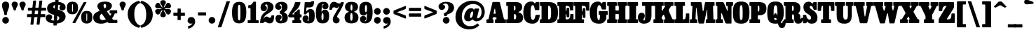 SplineFontDB: 3.2
FontName: BesleyCondensed-Fatface
FullName: Besley Condensed Fatface
FamilyName: Besley Condensed
Weight: Book
Version: 002.100
ItalicAngle: 0
UnderlinePosition: -200
UnderlineWidth: 100
Ascent: 1600
Descent: 400
InvalidEm: 0
LayerCount: 2
Layer: 0 0 "Back" 1
Layer: 1 0 "Fore" 0
XUID: [1021 31 -699969567 16487490]
FSType: 0
OS2Version: 0
OS2_WeightWidthSlopeOnly: 0
OS2_UseTypoMetrics: 1
CreationTime: 1460762150
PfmFamily: 17
TTFWeight: 900
TTFWidth: 3
LineGap: 0
VLineGap: 0
OS2TypoAscent: 2500
OS2TypoAOffset: 0
OS2TypoDescent: -850
OS2TypoDOffset: 0
OS2TypoLinegap: 0
OS2WinAscent: 2500
OS2WinAOffset: 0
OS2WinDescent: 850
OS2WinDOffset: 0
HheadAscent: 2500
HheadAOffset: 0
HheadDescent: -850
HheadDOffset: 0
OS2CapHeight: 1500
OS2XHeight: 1040
OS2FamilyClass: 1024
OS2Vendor: 'it* '
OS2UnicodeRanges: 00000001.00000000.00000000.00000000
Lookup: 1 0 0 "'smcp' Lowercase to Small Capitals in Latin lookup 0" { "'smcp' Lowercase to Small Capitals in Latin lookup 0 subtable"  } ['smcp' ('latn' <'dflt' > ) ]
Lookup: 1 0 0 "'c2sc' Capitals to Small Capitals in Latin lookup 1" { "'c2sc' Capitals to Small Capitals in Latin lookup 1 subtable"  } ['c2sc' ('latn' <'dflt' > ) ]
Lookup: 1 0 0 "'ss01' Style Set 1 lookup 2" { "'ss01' Style Set 1 lookup 2 subtable"  } ['ss01' ('DFLT' <'dflt' > 'grek' <'dflt' > 'latn' <'dflt' > ) ]
Lookup: 6 0 0 "'calt' Contextual Alternates lookup 3" { "'calt' Contextual Alternates lookup 3 subtable"  } ['calt' ('DFLT' <'dflt' > 'grek' <'dflt' > 'latn' <'dflt' > ) ]
Lookup: 4 0 1 "'liga' Standard Ligatures lookup 4" { "'liga' Standard Ligatures lookup 4 subtable"  } ['liga' ('DFLT' <'dflt' > 'grek' <'dflt' > 'latn' <'dflt' > ) ]
Lookup: 1 0 0 "'onum' Oldstyle Figures lookup 5" { "'onum' Oldstyle Figures lookup 5 subtable" ("oldstyle") } ['onum' ('DFLT' <'dflt' > 'grek' <'dflt' > 'latn' <'dflt' > ) ]
Lookup: 1 0 0 "'tnum' Tabular Numbers lookup 6" { "'tnum' Tabular Numbers lookup 6 subtable"  } ['tnum' ('DFLT' <'dflt' > 'grek' <'dflt' > 'latn' <'dflt' > ) ]
Lookup: 6 0 0 "'calt' Contextual Alternates lookup 7" { "'calt' Contextual Alternates lookup 7 subtable"  } ['calt' ('DFLT' <'dflt' > 'grek' <'dflt' > 'latn' <'dflt' > ) ]
Lookup: 1 0 0 "Single Substitution lookup 8" { "Single Substitution lookup 8 subtable"  } []
Lookup: 260 0 0 "'mark' Mark Positioning lookup 1" { "'mark' Mark Positioning lookup 1 subtable"  } ['mark' ('DFLT' <'dflt' > 'grek' <'dflt' > 'latn' <'dflt' > ) ]
Lookup: 258 0 0 "'kern' Horizontal Kerning lookup 0" { "'kern' Horizontal Kerning lookup 0 kerning class 2" [300,0,2] } ['kern' ('DFLT' <'dflt' > 'grek' <'dflt' > 'latn' <'dflt' > ) ]
MarkAttachClasses: 1
DEI: 91125
KernClass2: 52+ 42 "'kern' Horizontal Kerning lookup 0 kerning class 2"
 173 a h m n agrave aacute acircumflex atilde adieresis aring amacron abreve aogonek hcircumflex nacute uni0146 ncaron napostrophe uni0430 uni044A uni044C uni0459 uni045A uni045B
 223 H I M N Igrave Iacute Icircumflex Idieresis Ntilde Hcircumflex Itilde Imacron Ibreve Iogonek Idotaccent uni0406 uni0407 uni040D uni040F uni0414 uni041B uni041C uni041D uni041F uni0426 uni0427 uni0428 uni0429 uni042B uni042F
 157 C E Egrave Eacute Ecircumflex Edieresis Cacute Ccircumflex Cdotaccent Ccaron Emacron Ebreve Edotaccent Eogonek Ecaron uni0400 uni0401 uni0404 uni0415 uni0421
 112 D O Q Eth Ograve Oacute Ocircumflex Otilde Odieresis Oslash Dcaron Dcroat Omacron Obreve uni041E uni0424 uni042D
 90 J U Ugrave Uacute Ucircumflex Udieresis IJ Jcircumflex Utilde Umacron Ubreve Uring Uogonek
 113 g r v w y ydieresis racute uni0157 rcaron wcircumflex ycircumflex uni0433 uni0442 uni0443 uni0453 uni045E uni0491
 76 A backslash Agrave Aacute Acircumflex Atilde Adieresis Aring uni013B uni0410
 41 d l lacute uni013C lslash uniFB02 uniFB04
 87 b c e o p thorn eogonek uni0402 uni0435 uni043E uni0441 uni044D uni0450 uni0451 uni0454
 68 quotedbl quotedblleft quotedblright quoteleft quoteright quotesingle
 52 s sacute scircumflex scedilla scaron uni0437 uni0455
 26 z zacute zdotaccent zcaron
 37 slash V W Wcircumflex uni040E uni0423
 48 k x uni0137 kgreenlandic uni0436 uni043A uni045C
 34 Z Zacute Zdotaccent Zcaron uni0411
 38 Y Yacute Ycircumflex Ydieresis uni0490
 40 T uni0162 Tcaron uni0403 uni0413 uni0422
 63 L Lacute Lslash uni0409 uni040A uni042A uni042C uni0462 uni0463
 35 K X uni0136 uni040C uni0416 uni041A
 9 u uogonek
 9 t uni0163
 27 i j uni0456 uni0457 uni0458
 9 f uniFB00
 12 comma period
 7 R R.alt
 9 S uni0405
 9 P uni0420
 1 G
 1 F
 17 B uni0412 uni0417
 140 j.sc jcircumflex.sc u.sc uacute.sc ubreve.sc ucircumflex.sc udieresis.sc ugrave.sc uhungarumlaut.sc umacron.sc uogonek.sc uring.sc utilde.sc
 108 h.sc hcircumflex.sc i.sc iacute.sc ibreve.sc idieresis.sc idotaccent.sc igrave.sc imacron.sc iogonek.sc m.sc
 105 d.sc o.sc oacute.sc obreve.sc ocircumflex.sc odieresis.sc ograve.sc ohungarumlaut.sc omacron.sc otilde.sc
 103 a.sc aacute.sc abreve.sc acircumflex.sc adieresis.sc agrave.sc amacron.sc aogonek.sc aring.sc atilde.sc
 74 uni1E87.sc uni1E89.sc w.sc wacute.sc wcircumflex.sc wdieresis.sc wgrave.sc
 65 c.sc cacute.sc ccaron.sc ccedilla.sc ccircumflex.sc cdotaccent.sc
 46 r.sc racute.sc rcaron.sc uni0157.sc uni0213.sc
 45 n.sc nacute.sc ncaron.sc ntilde.sc uni0146.sc
 54 g.sc gbreve.sc gcircumflex.sc gdotaccent.sc uni0123.sc
 42 y.sc yacute.sc ycircumflex.sc ydieresis.sc
 36 t.sc tcaron.sc uni0163.sc uni021B.sc
 25 l.sc lacute.sc uni013C.sc
 14 v.sc ygrave.sc
 15 k.sc uni0137.sc
 4 x.sc
 4 q.sc
 4 p.sc
 9 itilde.sc
 14 icircumflex.sc
 4 f.sc
 9 dcaron.sc
 4 b.sc
 468 B D E F H I K L M N P R Egrave Eacute Ecircumflex Edieresis Igrave Iacute Icircumflex Idieresis Eth Ntilde Thorn Hcircumflex Itilde Imacron Ibreve Iogonek Idotaccent IJ uni0136 Lacute uni013B Lcaron Ldot Lslash Nacute Ncaron Racute uni0156 Rcaron uni0400 uni0401 uni0403 uni0406 uni0407 uni040A uni040C uni040D uni040F uni0411 uni0412 uni0413 uni0415 uni0418 uni0419 uni041A uni041C uni041D uni041F uni0420 uni0426 uni0428 uni0429 uni042B uni042C uni042E uni0462 R.alt
 252 c d e o q ccedilla egrave eacute ecircumflex edieresis ograve oacute ocircumflex otilde odieresis oslash cacute ccircumflex cdotaccent ccaron dcaron dcroat emacron ebreve edotaccent eogonek ecaron uni0435 uni043E uni0441 uni0444 uni0450 uni0451 uni0454
 182 C G O Q Ograve Oacute Ocircumflex Otilde Odieresis Oslash Cacute Ccircumflex Cdotaccent Ccaron Gcircumflex Gbreve Gdotaccent uni0122 Omacron Obreve OE uni0404 uni041E uni0421 uni0424
 117 i j igrave iacute icircumflex idieresis itilde imacron ibreve iogonek dotlessi ij jcircumflex uni0456 uni0457 uni0458
 90 slash A Agrave Aacute Acircumflex Atilde Adieresis Aring AE Amacron Abreve Aogonek uni0410
 69 b h k l hcircumflex lacute uni013C lcaron ldot lslash uni0452 uni0463
 201 m n r nacute uni0146 ncaron racute uni0157 rcaron uni0432 uni0433 uni0438 uni0439 uni043A uni043C uni043D uni043F uni0446 uni0448 uni0449 uni044B uni044C uni044E uni0453 uni045A uni045C uni045D uni045F
 55 p u utilde umacron ubreve uring uogonek uni0440 uni0447
 68 quotedbl quotedblleft quotedblright quoteleft quoteright quotesingle
 41 f uniFB00 uniFB01 uniFB02 uniFB03 uniFB04
 37 U Utilde Umacron Ubreve Uring Uogonek
 45 v w y wcircumflex ycircumflex uni0443 uni045E
 44 s sacute scircumflex scedilla scaron uni0455
 34 z zacute zdotaccent zcaron uni0434
 31 g gcircumflex gbreve gdotaccent
 16 t uni0163 tcaron
 20 a ae aogonek uni0430
 15 V W Wcircumflex
 56 T uni0162 Tcaron uni0402 uni040B uni0422 uni0427 uni042A
 12 comma period
 17 x uni0436 uni0445
 9 Z uni0414
 1 Y
 33 X uni040E uni0417 uni0423 uni0425
 9 S uni0405
 17 J uni0409 uni041B
 379 b.sc d.sc dcaron.sc e.sc eacute.sc ebreve.sc ecaron.sc ecircumflex.sc edieresis.sc edotaccent.sc egrave.sc emacron.sc eogonek.sc f.sc h.sc hcircumflex.sc i.sc iacute.sc ibreve.sc idotaccent.sc igrave.sc imacron.sc iogonek.sc k.sc l.sc lacute.sc lcaron.sc m.sc n.sc nacute.sc ncaron.sc ntilde.sc p.sc r.sc racute.sc rcaron.sc uni0137.sc uni013C.sc uni0146.sc uni0157.sc uni0213.sc
 226 c.sc cacute.sc ccaron.sc ccedilla.sc ccircumflex.sc cdotaccent.sc g.sc gbreve.sc gcircumflex.sc gdotaccent.sc o.sc oacute.sc obreve.sc ocircumflex.sc odieresis.sc ograve.sc ohungarumlaut.sc omacron.sc otilde.sc q.sc uni0123.sc
 120 u.sc uacute.sc ubreve.sc ucircumflex.sc udieresis.sc ugrave.sc uhungarumlaut.sc umacron.sc uogonek.sc uring.sc utilde.sc
 103 a.sc aacute.sc abreve.sc acircumflex.sc adieresis.sc agrave.sc amacron.sc aogonek.sc aring.sc atilde.sc
 79 uni1E87.sc uni1E89.sc v.sc w.sc wacute.sc wcircumflex.sc wdieresis.sc wgrave.sc
 62 s.sc sacute.sc scaron.sc scedilla.sc scircumflex.sc uni0219.sc
 38 z.sc zacute.sc zcaron.sc zdotaccent.sc
 42 y.sc ycircumflex.sc ydieresis.sc ygrave.sc
 36 t.sc tcaron.sc uni0163.sc uni021B.sc
 19 j.sc jcircumflex.sc
 9 yacute.sc
 4 x.sc
 9 itilde.sc
 12 idieresis.sc
 14 icircumflex.sc
 0 {} 0 {} -12 {} 0 {} 0 {} 0 {} 0 {} 0 {} -16 {} -51 {} 0 {} -66 {} -25 {} 0 {} 0 {} -16 {} -16 {} 0 {} -84 {} -42 {} 0 {} 0 {} 0 {} -84 {} 0 {} 0 {} 0 {} 0 {} 0 {} 0 {} 0 {} 0 {} 0 {} 0 {} 0 {} 0 {} 0 {} -122 {} 0 {} 0 {} 0 {} 0 {} 0 {} 0 {} -16 {} -34 {} 0 {} 0 {} 0 {} 0 {} -25 {} 0 {} 0 {} 0 {} -16 {} 0 {} 16 {} 0 {} -16 {} -16 {} 0 {} 0 {} 0 {} 0 {} 0 {} 0 {} 0 {} -16 {} 0 {} 0 {} 0 {} 0 {} 0 {} 0 {} 0 {} 0 {} 0 {} 0 {} 0 {} -125 {} 0 {} 0 {} 0 {} 0 {} 0 {} 0 {} 0 {} 0 {} 0 {} 0 {} 0 {} 0 {} 0 {} 0 {} 0 {} 0 {} 0 {} 0 {} 0 {} 0 {} 0 {} 0 {} 0 {} 0 {} 0 {} 0 {} 0 {} 0 {} 0 {} 0 {} 0 {} 0 {} 0 {} 0 {} 0 {} 0 {} 0 {} 0 {} 0 {} 0 {} 0 {} -4 {} 0 {} 0 {} 0 {} 0 {} 0 {} -34 {} 8 {} 0 {} 0 {} -42 {} -34 {} 0 {} 0 {} 0 {} 0 {} -25 {} 16 {} 0 {} 0 {} 0 {} 0 {} 0 {} -42 {} 0 {} 0 {} 0 {} -16 {} -42 {} -25 {} 0 {} 0 {} 0 {} 0 {} 0 {} 0 {} 0 {} 0 {} 0 {} 0 {} 0 {} 0 {} 0 {} 0 {} 0 {} 0 {} 0 {} 0 {} 0 {} -42 {} -25 {} 0 {} -84 {} 0 {} -20 {} 0 {} 0 {} 0 {} 16 {} 0 {} -42 {} -42 {} -42 {} 0 {} -58 {} 0 {} 0 {} -50 {} -25 {} 0 {} 0 {} 0 {} -25 {} -66 {} 0 {} 0 {} 0 {} -84 {} 0 {} 0 {} 0 {} 0 {} 0 {} -34 {} -125 {} 0 {} 0 {} 0 {} 0 {} 0 {} -16 {} -16 {} 0 {} 0 {} -42 {} 0 {} 0 {} 0 {} 0 {} 16 {} 0 {} 0 {} -8 {} 0 {} 0 {} 8 {} -29 {} -84 {} 0 {} -42 {} 0 {} 0 {} -84 {} -42 {} 0 {} -34 {} 0 {} 0 {} 0 {} 0 {} 0 {} 0 {} 0 {} 0 {} 0 {} -125 {} 0 {} 0 {} 0 {} 0 {} 0 {} 0 {} 0 {} 0 {} -58 {} 0 {} 16 {} 0 {} 0 {} -34 {} -125 {} 0 {} -84 {} -82 {} 0 {} 0 {} 0 {} -25 {} 0 {} -200 {} -84 {} 0 {} 0 {} 8 {} -100 {} 16 {} 0 {} 0 {} 0 {} 0 {} -8 {} 0 {} -84 {} 0 {} 0 {} -71 {} 0 {} 0 {} -125 {} 0 {} 0 {} 0 {} 0 {} 0 {} 0 {} -24 {} -34 {} 0 {} 0 {} 0 {} 0 {} -34 {} -51 {} 0 {} -66 {} -25 {} 0 {} 0 {} 0 {} -21 {} -16 {} -51 {} -51 {} 0 {} 0 {} 0 {} 0 {} 0 {} 0 {} 0 {} 0 {} 0 {} 0 {} 0 {} 0 {} 0 {} 0 {} 0 {} 0 {} 0 {} -54 {} 0 {} 0 {} 0 {} 0 {} 0 {} 0 {} 0 {} 0 {} 0 {} 0 {} -24 {} -16 {} -16 {} -42 {} 0 {} -42 {} -16 {} 0 {} 0 {} 0 {} -8 {} -16 {} -84 {} -42 {} 0 {} 0 {} 0 {} -100 {} 0 {} 0 {} 0 {} -25 {} 0 {} 0 {} 0 {} 0 {} 0 {} -14 {} 0 {} 0 {} 0 {} -81 {} 0 {} 0 {} 0 {} 0 {} 0 {} 0 {} -84 {} -25 {} 0 {} -84 {} 0 {} 0 {} 0 {} 0 {} 0 {} 0 {} 0 {} -42 {} -51 {} -84 {} 0 {} -118 {} 0 {} 0 {} -51 {} 0 {} 0 {} 0 {} 0 {} -34 {} -84 {} -19 {} 0 {} 0 {} 0 {} 0 {} 0 {} -109 {} 0 {} 0 {} -121 {} -120 {} 0 {} 0 {} 0 {} 0 {} 0 {} 0 {} 0 {} 0 {} 0 {} 0 {} 0 {} 0 {} -16 {} -16 {} 0 {} -42 {} -8 {} 0 {} -16 {} -16 {} 0 {} -16 {} -84 {} -16 {} 0 {} 0 {} 0 {} -84 {} 0 {} 0 {} 0 {} 0 {} 0 {} 0 {} 0 {} 0 {} 0 {} 0 {} 0 {} 0 {} 0 {} 0 {} 0 {} 0 {} 0 {} 0 {} 0 {} 0 {} 0 {} 0 {} 0 {} 0 {} 0 {} 0 {} 0 {} 0 {} 0 {} -51 {} 16 {} 0 {} 0 {} 0 {} 0 {} 0 {} -84 {} -8 {} 0 {} 0 {} 0 {} -84 {} 0 {} 0 {} 0 {} 0 {} 0 {} 0 {} 0 {} 0 {} 0 {} 0 {} 0 {} 0 {} 0 {} 0 {} 0 {} 0 {} 0 {} 0 {} 0 {} 0 {} -84 {} -42 {} -34 {} -200 {} 0 {} -42 {} -42 {} 0 {} 0 {} 0 {} -82 {} -84 {} -84 {} -84 {} -34 {} -84 {} 0 {} 0 {} -84 {} -84 {} 0 {} 0 {} 0 {} 0 {} -125 {} 0 {} -84 {} 0 {} -125 {} 0 {} 0 {} -84 {} 0 {} 0 {} -125 {} -125 {} 0 {} 0 {} 0 {} 0 {} 0 {} 34 {} -16 {} 0 {} 0 {} 34 {} 0 {} 0 {} -34 {} -51 {} 12 {} -42 {} 0 {} 0 {} 0 {} 0 {} 0 {} 0 {} -84 {} 0 {} 0 {} 0 {} 51 {} -84 {} 34 {} 0 {} 34 {} 0 {} 0 {} 0 {} 0 {} 0 {} 0 {} 0 {} 0 {} 0 {} 0 {} 0 {} 0 {} 0 {} 0 {} 0 {} 0 {} 0 {} 0 {} 0 {} 0 {} 0 {} 0 {} 0 {} 0 {} -34 {} 0 {} 0 {} -25 {} 0 {} 16 {} 0 {} -34 {} 0 {} 0 {} 0 {} 0 {} 0 {} 0 {} 0 {} 0 {} -34 {} 34 {} 0 {} 0 {} 0 {} 0 {} 0 {} 0 {} 0 {} 0 {} 0 {} 0 {} -125 {} 0 {} 0 {} 0 {} 0 {} 0 {} 0 {} -100 {} -42 {} 20 {} -100 {} 0 {} -42 {} -84 {} 0 {} 0 {} 0 {} -84 {} -84 {} -84 {} -84 {} 0 {} -100 {} 34 {} 16 {} -84 {} -50 {} -16 {} 34 {} 0 {} -16 {} -118 {} -84 {} -125 {} 0 {} -125 {} 0 {} -84 {} -84 {} 0 {} -42 {} -125 {} -125 {} 0 {} 0 {} 0 {} 0 {} 0 {} 0 {} -42 {} -16 {} 0 {} -84 {} 0 {} -25 {} -25 {} 51 {} 0 {} 16 {} 0 {} -25 {} 0 {} -25 {} 0 {} -66 {} 34 {} 0 {} -84 {} 0 {} 0 {} 34 {} 0 {} 0 {} -51 {} 0 {} -84 {} 0 {} -125 {} 0 {} 0 {} 0 {} 0 {} 0 {} -125 {} 0 {} 0 {} 0 {} 0 {} 0 {} 0 {} 0 {} 0 {} -16 {} 0 {} 0 {} 0 {} 0 {} -34 {} -84 {} 0 {} -66 {} -42 {} 0 {} 34 {} 0 {} -16 {} 0 {} -84 {} -84 {} 0 {} 34 {} 0 {} -84 {} 16 {} 0 {} 16 {} 0 {} 0 {} 0 {} 0 {} 0 {} 0 {} 0 {} 0 {} 0 {} 0 {} -125 {} 0 {} 0 {} 0 {} 0 {} 0 {} 0 {} 0 {} -25 {} 16 {} 0 {} 0 {} 16 {} -41 {} 0 {} 16 {} -16 {} -42 {} 0 {} 34 {} 0 {} 0 {} 0 {} 0 {} 0 {} 0 {} 34 {} 0 {} 0 {} 34 {} 0 {} 0 {} 0 {} 0 {} 0 {} 0 {} 0 {} 0 {} 0 {} 0 {} 0 {} 0 {} -125 {} 0 {} 0 {} 0 {} 0 {} 0 {} 0 {} -16 {} -51 {} 0 {} 0 {} 0 {} 0 {} -25 {} -51 {} 0 {} -58 {} -25 {} 0 {} 0 {} 0 {} -16 {} -34 {} -116 {} -25 {} 0 {} 0 {} 0 {} -100 {} 0 {} 0 {} 0 {} 0 {} 0 {} 0 {} 0 {} 0 {} 0 {} 0 {} 0 {} 0 {} 0 {} -81 {} 0 {} 0 {} 0 {} 0 {} 0 {} 0 {} 0 {} 0 {} 0 {} 0 {} 0 {} 0 {} -16 {} -34 {} 0 {} -25 {} 0 {} 0 {} 0 {} 0 {} 0 {} 0 {} -84 {} 0 {} 0 {} 0 {} 0 {} -42 {} 0 {} 0 {} 0 {} 0 {} 0 {} 0 {} 0 {} 0 {} 0 {} 0 {} 0 {} 0 {} 0 {} 0 {} 0 {} 0 {} 0 {} 0 {} 0 {} 0 {} 0 {} -51 {} 0 {} 0 {} 0 {} 0 {} 0 {} 0 {} 0 {} 0 {} 0 {} 0 {} 0 {} 0 {} 0 {} 0 {} 0 {} -51 {} 0 {} 0 {} 0 {} 0 {} 0 {} 0 {} 0 {} 0 {} 0 {} 0 {} 0 {} 0 {} 0 {} 0 {} 0 {} 0 {} 0 {} -12 {} 0 {} 0 {} 0 {} 0 {} 0 {} 118 {} -16 {} 51 {} 0 {} 0 {} 0 {} 0 {} 0 {} 118 {} 0 {} 134 {} 0 {} 0 {} 0 {} 0 {} 0 {} -16 {} 150 {} 150 {} 0 {} 0 {} 134 {} 118 {} 100 {} 100 {} 51 {} 0 {} 0 {} 0 {} 0 {} 0 {} 0 {} -38 {} 0 {} 0 {} -94 {} -72 {} 0 {} 0 {} 0 {} 0 {} 0 {} 0 {} 0 {} -51 {} 0 {} 0 {} 0 {} 0 {} -42 {} -51 {} 0 {} -50 {} -84 {} 0 {} 0 {} 0 {} -42 {} 0 {} -84 {} -84 {} 0 {} 0 {} 0 {} -84 {} 0 {} 0 {} 0 {} 0 {} 0 {} 0 {} 0 {} 0 {} 0 {} 0 {} 0 {} 0 {} 0 {} -125 {} 0 {} 0 {} 0 {} 0 {} 0 {} 0 {} 0 {} -51 {} 0 {} 16 {} 8 {} 0 {} -42 {} -51 {} 8 {} -50 {} -34 {} 0 {} 16 {} -16 {} -16 {} -16 {} -84 {} -58 {} 0 {} 16 {} 16 {} -42 {} 16 {} 0 {} 0 {} 0 {} 0 {} 0 {} 0 {} 0 {} 0 {} 0 {} 0 {} 0 {} 0 {} -86 {} 0 {} 0 {} 0 {} 0 {} 0 {} 0 {} 0 {} 0 {} 0 {} -25 {} 0 {} -16 {} -16 {} 0 {} 0 {} -25 {} -16 {} 0 {} 0 {} 0 {} 0 {} -16 {} 0 {} 0 {} -34 {} -25 {} 0 {} -25 {} 0 {} -16 {} 0 {} -18 {} 0 {} 0 {} 0 {} 0 {} 0 {} 0 {} 0 {} 0 {} 0 {} -61 {} 0 {} 0 {} 0 {} 0 {} 0 {} 0 {} -42 {} 0 {} 0 {} -84 {} -25 {} 0 {} 0 {} 0 {} 0 {} 0 {} 0 {} -41 {} -34 {} -42 {} 0 {} -34 {} 0 {} 0 {} -84 {} 0 {} 0 {} 0 {} 0 {} 0 {} -84 {} 0 {} 0 {} 0 {} -125 {} 0 {} 0 {} 0 {} 0 {} 0 {} -125 {} 0 {} 0 {} 0 {} 0 {} 0 {} 0 {} -34 {} 0 {} 0 {} 0 {} -84 {} -34 {} 0 {} 0 {} -51 {} -25 {} -42 {} 0 {} 0 {} 0 {} 0 {} 0 {} -16 {} -84 {} 0 {} -51 {} 0 {} -25 {} -58 {} -75 {} -34 {} 0 {} 0 {} 0 {} 0 {} 0 {} 0 {} 0 {} -26 {} 0 {} 0 {} 0 {} -125 {} 0 {} 0 {} 0 {} 0 {} 0 {} 0 {} -75 {} -16 {} 0 {} -125 {} 0 {} -25 {} -25 {} 0 {} 0 {} 16 {} 0 {} -58 {} -75 {} -75 {} 0 {} -58 {} 34 {} 0 {} -84 {} -75 {} -25 {} 0 {} 0 {} -16 {} -51 {} 0 {} -66 {} 0 {} -125 {} 0 {} 0 {} -8 {} 0 {} 0 {} -125 {} 0 {} 0 {} 0 {} 0 {} 0 {} 0 {} 0 {} 0 {} 0 {} 0 {} 0 {} 0 {} 0 {} 0 {} -51 {} 0 {} -34 {} 0 {} -16 {} 0 {} -16 {} 0 {} 0 {} -16 {} 0 {} 0 {} 0 {} -16 {} -34 {} 0 {} -16 {} 0 {} 0 {} 0 {} 0 {} 0 {} 0 {} 0 {} 0 {} 0 {} 0 {} 0 {} 0 {} 0 {} 0 {} 0 {} 0 {} 0 {} 0 {} 0 {} 0 {} 0 {} 0 {} 0 {} 0 {} 0 {} 0 {} 0 {} 0 {} 0 {} 0 {} 0 {} 0 {} 0 {} 0 {} 0 {} 0 {} 0 {} 0 {} 0 {} 0 {} 0 {} 0 {} 0 {} 0 {} 0 {} 0 {} 0 {} 0 {} 0 {} 0 {} 0 {} 0 {} -50 {} 0 {} 0 {} 0 {} 0 {} 0 {} 0 {} 0 {} 0 {} 0 {} 0 {} 0 {} 0 {} 0 {} 0 {} 0 {} 0 {} 0 {} 0 {} 0 {} 0 {} 0 {} 0 {} 0 {} 0 {} 0 {} 0 {} 0 {} 0 {} 0 {} 0 {} 0 {} 0 {} 0 {} 0 {} 0 {} 0 {} 0 {} 0 {} 0 {} 0 {} 0 {} 0 {} 0 {} 0 {} 0 {} 0 {} 0 {} 0 {} -96 {} 90 {} 54 {} -69 {} -129 {} -34 {} -62 {} -40 {} -158 {} -52 {} -101 {} -85 {} 26 {} -2 {} 41 {} -25 {} 28 {} -254 {} -284 {} -59 {} -82 {} -104 {} -315 {} -179 {} 49 {} 115 {} -24 {} 0 {} 0 {} 0 {} 0 {} 0 {} -28 {} 0 {} 0 {} 0 {} -110 {} 0 {} 0 {} 0 {} 0 {} 0 {} 0 {} 0 {} 0 {} 0 {} 0 {} 0 {} 0 {} 0 {} 0 {} 0 {} 0 {} 0 {} 0 {} 0 {} 0 {} 0 {} 0 {} 0 {} 0 {} 0 {} 0 {} 0 {} 0 {} 0 {} 0 {} 0 {} 0 {} 0 {} 0 {} 0 {} 0 {} 0 {} 0 {} 0 {} 0 {} 0 {} -125 {} 0 {} 0 {} 0 {} 0 {} 0 {} 0 {} 0 {} 0 {} 0 {} 0 {} 0 {} 0 {} 0 {} 0 {} 0 {} 0 {} 0 {} 0 {} 0 {} 0 {} 0 {} 0 {} 0 {} 0 {} 0 {} 0 {} 0 {} 0 {} 0 {} 0 {} 0 {} 0 {} 0 {} 0 {} 0 {} 0 {} 0 {} 0 {} 0 {} 0 {} -125 {} 0 {} 0 {} 0 {} 0 {} 0 {} 0 {} 0 {} 0 {} 0 {} 0 {} 0 {} 0 {} 0 {} 0 {} 0 {} 0 {} 0 {} 0 {} 0 {} 0 {} 0 {} 0 {} 0 {} 0 {} 0 {} 0 {} 0 {} 0 {} 0 {} 0 {} 0 {} 0 {} 0 {} 0 {} 0 {} 0 {} 0 {} 0 {} 0 {} 0 {} 0 {} 0 {} 0 {} 0 {} 0 {} 0 {} 0 {} 0 {} 0 {} 0 {} 0 {} 0 {} 0 {} 0 {} 0 {} 0 {} 0 {} 0 {} 0 {} 0 {} 0 {} 0 {} 0 {} 0 {} 0 {} 0 {} 0 {} 0 {} 0 {} 0 {} 0 {} 0 {} 0 {} 0 {} 0 {} 0 {} 0 {} 0 {} 0 {} 0 {} 0 {} 0 {} 0 {} 0 {} -101 {} 0 {} 0 {} 0 {} 0 {} 0 {} 0 {} 0 {} 0 {} 0 {} 0 {} 0 {} 0 {} 0 {} 0 {} 0 {} 0 {} 0 {} 0 {} 0 {} 0 {} 0 {} 0 {} 0 {} 0 {} 0 {} 0 {} 0 {} 0 {} 0 {} 0 {} 0 {} 0 {} 0 {} 0 {} 0 {} 0 {} 0 {} 0 {} 0 {} 0 {} -8 {} 0 {} 0 {} 0 {} 0 {} 0 {} 0 {} 0 {} 0 {} 0 {} 0 {} 0 {} 0 {} 0 {} 0 {} 0 {} 0 {} 0 {} 0 {} 0 {} 0 {} 0 {} 0 {} 0 {} 0 {} 0 {} 0 {} 0 {} 0 {} 0 {} 0 {} 0 {} 0 {} -12 {} 0 {} 0 {} 0 {} 0 {} 0 {} -51 {} 0 {} 0 {} -29 {} -49 {} 0 {} 0 {} 0 {} 0 {} 0 {} -138 {} -92 {} 74 {} 120 {} -252 {} -74 {} 160 {} 194 {} 62 {} 178 {} -138 {} 229 {} -30 {} 72 {} -58 {} 215 {} -82 {} -245 {} 130 {} -156 {} 204 {} -151 {} -308 {} -252 {} -22 {} -256 {} 0 {} 0 {} 0 {} 0 {} 0 {} 0 {} 0 {} 0 {} 0 {} -125 {} 0 {} 0 {} 0 {} 0 {} 0 {} 0 {} -106 {} 56 {} 88 {} 69 {} -216 {} -32 {} 99 {} 132 {} 64 {} 118 {} -105 {} 168 {} 48 {} 70 {} 49 {} 155 {} 5 {} -252 {} 70 {} -174 {} 145 {} -194 {} -348 {} -242 {} -58 {} -259 {} 0 {} 0 {} 0 {} 0 {} 0 {} 0 {} 0 {} 0 {} 0 {} -125 {} 0 {} 0 {} 0 {} 0 {} 0 {} 0 {} 0 {} 0 {} 0 {} 0 {} 0 {} 0 {} 0 {} 0 {} 0 {} 0 {} 0 {} 0 {} 0 {} 0 {} 0 {} 0 {} 0 {} 0 {} 0 {} 0 {} 0 {} 0 {} 0 {} 0 {} 0 {} 0 {} 0 {} 0 {} 0 {} 0 {} 0 {} 0 {} 0 {} 0 {} 0 {} 0 {} -125 {} 0 {} 0 {} 0 {} 0 {} 0 {} 0 {} 0 {} 0 {} 0 {} 0 {} 0 {} 0 {} 0 {} 0 {} 0 {} 0 {} 0 {} 0 {} 0 {} 0 {} 0 {} 0 {} 0 {} 0 {} 0 {} 0 {} 0 {} 0 {} 0 {} 0 {} 0 {} 0 {} 0 {} 0 {} 0 {} 0 {} 0 {} 0 {} 0 {} 0 {} -125 {} 0 {} 0 {} 0 {} 0 {} 0 {} 0 {} 0 {} 0 {} 0 {} 0 {} 0 {} 0 {} 0 {} 0 {} 0 {} 0 {} 0 {} 0 {} 0 {} 0 {} 0 {} 0 {} 0 {} 0 {} 0 {} 0 {} 0 {} 0 {} 0 {} 0 {} 0 {} 0 {} 0 {} 0 {} 0 {} 0 {} 0 {} 0 {} 0 {} 0 {} 0 {} 0 {} 0 {} 0 {} 0 {} 0 {} 0 {} 0 {} 0 {} 0 {} 0 {} 0 {} 0 {} 0 {} 0 {} 0 {} 0 {} 0 {} 0 {} 0 {} 0 {} 0 {} 0 {} 0 {} 0 {} 0 {} 0 {} 0 {} 0 {} 0 {} 0 {} 0 {} 0 {} 0 {} 0 {} 0 {} 0 {} 0 {} 0 {} 0 {} 0 {} 0 {} 0 {} 0 {} 0 {} 0 {} 0 {} 0 {} 0 {} 0 {} 125 {} 48 {} 18 {} 100 {} 179 {} 154 {} 122 {} -46 {} -79 {} 142 {} -124 {} -78 {} 105 {} 121 {} 62 {} -26 {} 24 {} -318 {} -304 {} 106 {} 170 {} 120 {} -372 {} 186 {} 84 {} 78 {} 0 {} 0 {} 0 {} 0 {} 0 {} 0 {} 0 {} 0 {} 0 {} 0 {} -100 {} 0 {} 0 {} 0 {} 0 {} 0 {} 0 {} 0 {} 0 {} 0 {} 0 {} 0 {} 0 {} 0 {} 0 {} 0 {} 0 {} 0 {} 0 {} 0 {} 0 {} 0 {} 0 {} 0 {} 0 {} 0 {} 0 {} 0 {} 0 {} 0 {} 0 {} 0 {} 0 {} 0 {} 0 {} 0 {} 0 {} 0 {} 0 {} 0 {} 0 {} -125 {} 0 {} 0 {} 0 {} 0 {} 0 {} 0 {} 169 {} -46 {} -24 {} 88 {} 35 {} 156 {} 58 {} 41 {} 174 {} 71 {} 200 {} 70 {} 22 {} 34 {} -29 {} 65 {} -36 {} 249 {} 172 {} 66 {} 108 {} 76 {} 252 {} 122 {} 12 {} -32 {} 0 {} 0 {} 0 {} 0 {} 0 {} 0 {} 0 {} 0 {} 0 {} -1 {} 0 {} 0 {} 0 {} 0 {} 0 {} 0 {} 52 {} -49 {} -8 {} 86 {} 104 {} 81 {} 92 {} 91 {} 102 {} 106 {} -62 {} 132 {} 44 {} 66 {} -24 {} 114 {} -25 {} -58 {} 104 {} 78 {} 142 {} 58 {} -58 {} 111 {} 26 {} -14 {} 0 {} 0 {} 0 {} 0 {} 0 {} 0 {} 0 {} 0 {} 0 {} 0 {} 0 {} 0 {} 0 {} 0 {} 0 {} 0 {} -126 {} 29 {} 86 {} 74 {} -306 {} -42 {} 102 {} 135 {} 92 {} 122 {} -110 {} 172 {} 46 {} 69 {} 44 {} 158 {} 6 {} -275 {} 76 {} -365 {} 148 {} -254 {} -399 {} -398 {} -52 {} -242 {} 0 {} 0 {} 0 {} 0 {} 0 {} 0 {} 0 {} 0 {} 0 {} -125 {} 0 {} 0 {} 0 {} 0 {} 0 {} 0 {} -106 {} 90 {} 52 {} -78 {} -149 {} -42 {} -68 {} -44 {} -166 {} -60 {} -106 {} -95 {} 21 {} -10 {} 38 {} -28 {} 24 {} -226 {} -262 {} -68 {} -98 {} -119 {} -265 {} -198 {} 48 {} 111 {} -29 {} 0 {} 0 {} 0 {} 0 {} 0 {} -39 {} 0 {} 0 {} 0 {} -122 {} 0 {} 0 {} 0 {} 0 {} 0 {} -29 {} 72 {} 25 {} -18 {} 12 {} 16 {} -9 {} -16 {} -22 {} 9 {} -102 {} -42 {} 96 {} 36 {} 45 {} 4 {} 94 {} -294 {} -302 {} 55 {} 24 {} 21 {} -374 {} 2 {} 76 {} 166 {} 0 {} 0 {} 0 {} 0 {} 0 {} 0 {} 0 {} 0 {} 0 {} 0 {} -49 {} 0 {} 0 {} 0 {} 0 {}
ChainSub2: coverage "'calt' Contextual Alternates lookup 7 subtable" 0 0 0 1
 1 1 0
  Coverage: 6 hyphen
  BCoverage: 1176 a.sc aacute.sc abreve.sc acircumflex.sc adieresis.sc agrave.sc amacron.sc aogonek.sc aring.sc atilde.sc b.sc c.sc cacute.sc ccaron.sc ccedilla.sc ccircumflex.sc cdotaccent.sc d.sc dcaron.sc e.sc eacute.sc ebreve.sc ecaron.sc ecircumflex.sc edieresis.sc edotaccent.sc egrave.sc emacron.sc eogonek.sc f.sc g.sc gbreve.sc gcircumflex.sc gdotaccent.sc h.sc hcircumflex.sc hyphen.sc i.sc iacute.sc ibreve.sc icircumflex.sc idieresis.sc idotaccent.sc igrave.sc imacron.sc iogonek.sc itilde.sc j.sc jcircumflex.sc k.sc l.sc lacute.sc lcaron.sc m.sc n.sc nacute.sc ncaron.sc ntilde.sc o.sc oacute.sc obreve.sc ocircumflex.sc odieresis.sc ograve.sc ohungarumlaut.sc omacron.sc otilde.sc p.sc q.sc r.sc racute.sc rcaron.sc s.sc sacute.sc scaron.sc scedilla.sc scircumflex.sc t.sc tcaron.sc u.sc uacute.sc ubreve.sc ucircumflex.sc udieresis.sc ugrave.sc uhungarumlaut.sc umacron.sc uni0123.sc uni0137.sc uni013C.sc uni0146.sc uni0157.sc uni0163.sc uni0213.sc uni0219.sc uni021B.sc uni1E87.sc uni1E89.sc uogonek.sc uring.sc utilde.sc v.sc w.sc wacute.sc wcircumflex.sc wdieresis.sc wgrave.sc x.sc y.sc yacute.sc ycircumflex.sc ydieresis.sc ygrave.sc z.sc zacute.sc zcaron.sc zdotaccent.sc
 1
  SeqLookup: 0 "Single Substitution lookup 8"
EndFPST
ChainSub2: coverage "'calt' Contextual Alternates lookup 3 subtable" 0 0 0 1
 1 0 1
  Coverage: 1 R
  FCoverage: 247 A AE Aacute Abreve Acircumflex Adieresis Agrave Amacron Aogonek Aring Atilde B D Dcaron Dcroat E Eacute Ebreve Ecaron Ecircumflex Edieresis Edotaccent Egrave Eogonek Eth F H Hbar Hcircumflex I Iacute Icircumflex Idieresis Igrave K L M N Ntilde P R
 1
  SeqLookup: 0 "'ss01' Style Set 1 lookup 2"
EndFPST
LangName: 1033 "" "" "" "" "" "" "" "" "indestructible type*" "Owen Earl" "" "https://indestructibletype.com/Home.html" "https://ewonrael.github.io" "This Font Software is licensed under the SIL Open Font License, Version 1.1. This license is available with a FAQ at: https://scripts.sil.org/OFL" "https://scripts.sil.org/OFL" "" "Besley Condensed"
Encoding: UnicodeBmp
UnicodeInterp: none
NameList: AGL For New Fonts
BeginPrivate: 0
EndPrivate
Grid
-2000 -300 m 0
 4000 -300 l 1024
-2000 -500 m 0
 4000 -500 l 1024
  Named: "Decenders"
-2000 1040 m 0
 4000 1040 l 1024
  Named: "LOWER CASE"
-2000 -20 m 0
 4000 -20 l 1024
  Named: "Overflow"
-1982 1500 m 0
 4018 1500 l 1024
  Named: "CAPITAL HIGHT"
EndSplineSet
TeXData: 1 0 0 314572 157286 104857 545260 1048576 104857 783286 444596 497025 792723 393216 433062 380633 303038 157286 324010 404750 52429 2506097 1059062 262144
AnchorClass2: "Anchor-3" "'mark' Mark Positioning lookup 1 subtable" "Anchor-2" "'mark' Mark Positioning lookup 1 subtable" "Anchor-1" "'mark' Mark Positioning lookup 1 subtable" "Anchor-0" "'mark' Mark Positioning lookup 1 subtable" "Anchor-3"""  "Anchor-2"""  "Anchor-1"""  "Anchor-0"""
BeginChars: 65671 686

StartChar: ampersand
Encoding: 38 38 0
Width: 1840
Flags: MW
Fore
SplineSet
1219 920 m 2
 1676 920 l 2
 1704 920 1710 915 1710 885 c 2
 1710 722 l 2
 1710 694 1703 690 1674 690 c 2
 1576 690 l 2
 1542 690 1535 682 1526 658 c 0
 1490 562 1439 468 1373 381 c 0
 1346 345 1339 344 1367 306 c 2
 1402 259 l 2
 1422 232 1431 230 1480 230 c 2
 1681 230 l 2
 1717 230 1720 222 1720 185 c 2
 1720 50 l 2
 1720 6 1715 0 1672 0 c 2
 1150 0 l 2
 1095 0 1086 12 1062 42 c 2
 1054 52 l 2
 1038 72 1028 79 994 62 c 0
 866 -2 720 -40 560 -40 c 0
 214 -40 2 114 2 400 c 0
 2 674 207 781 424 861 c 0
 475 880 457 887 430 924 c 2
 390 980 l 1
 340 1058 298 1136 298 1206 c 0
 298 1426 528 1540 840 1540 c 0
 1134 1540 1332 1430 1332 1250 c 0
 1332 1048 1178 947 999 866 c 0
 962 849 968 849 990 819 c 2
 1180 560 l 2
 1211 517 1213 520 1241 566 c 0
 1260 596 1276 627 1290 659 c 0
 1302 686 1289 690 1269 690 c 2
 1212 690 l 2
 1178 690 1170 695 1170 732 c 2
 1170 862 l 2
 1170 905 1177 920 1219 920 c 2
544 631 m 0
 493 581 462 519 462 440 c 0
 462 296 542 216 670 216 c 0
 739 216 805 228 867 250 c 0
 913 266 894 275 871 308 c 2
 634 640 l 2
 598 690 585 672 544 631 c 0
924 1230 m 0
 924 1284 908 1360 828 1360 c 0
 774 1360 734 1316 734 1250 c 0
 734 1170 781 1103 820 1050 c 0
 831 1036 833 1042 845 1053 c 0
 894 1098 924 1155 924 1230 c 0
EndSplineSet
EndChar

StartChar: period
Encoding: 46 46 1
Width: 640
Flags: MW
Fore
SplineSet
80 200 m 0
 80 332 188 440 320 440 c 0
 452 440 560 332 560 200 c 0
 560 68 452 -40 320 -40 c 0
 188 -40 80 68 80 200 c 0
EndSplineSet
EndChar

StartChar: zero
Encoding: 48 48 2
Width: 1120
Flags: MW
Fore
SplineSet
50 750 m 0
 50 1316 214 1520 560 1520 c 0
 926 1520 1070 1316 1070 750 c 0
 1070 184 886 -20 560 -20 c 0
 214 -20 50 184 50 750 c 0
470 750 m 0
 470 266 492 190 560 190 c 0
 638 190 650 266 650 750 c 0
 650 1234 638 1310 560 1310 c 0
 492 1310 470 1234 470 750 c 0
EndSplineSet
Substitution2: "'onum' Oldstyle Figures lookup 5 subtable" zero.oldstyle
Substitution2: "'tnum' Tabular Numbers lookup 6 subtable" uniFF10
EndChar

StartChar: one
Encoding: 49 49 3
Width: 920
Flags: MW
Fore
SplineSet
70 65 m 2
 70 166 l 2
 70 208 80 210 123 210 c 2
 215 210 l 2
 264 210 270 217 270 264 c 2
 270 1023 l 2
 270 1063 261 1070 223 1070 c 2
 149 1070 l 2
 116 1070 104 1073 104 1109 c 2
 104 1229 l 2
 104 1283 136.04296875 1278.76367188 183 1281 c 0
 267 1285 356 1310 449 1485 c 0
 466 1517 471 1530 523 1530 c 2
 609 1530 l 2
 652 1530 660 1525 660 1484 c 2
 660 266 l 2
 660 212 670 210 725 210 c 2
 797 210 l 2
 830 210 850 206 850 170 c 2
 850 59 l 2
 850 10 848 0 799 0 c 2
 135 0 l 2
 77 0 70 5 70 65 c 2
EndSplineSet
Substitution2: "'onum' Oldstyle Figures lookup 5 subtable" one.oldstyle
Substitution2: "'tnum' Tabular Numbers lookup 6 subtable" uniFF11
EndChar

StartChar: two
Encoding: 50 50 4
Width: 1094
Flags: MW
Fore
SplineSet
1053.95703125 510 m 0
 1042.95703125 141 972.95703125 -20 724.95703125 -20 c 0
 540.95703125 -20 500.95703125 100 414.95703125 100 c 0
 357.95703125 100 320.95703125 74 297.95703125 34 c 0
 281.95703125 7 287.95703125 0 242.95703125 0 c 2
 100.95703125 0 l 2
 61.95703125 0 55.95703125 4 55.95703125 42 c 0
 56.95703125 320 147.546875 625.5234375 428.95703125 808 c 0
 556.95703125 891 588.95703125 972 588.95703125 1150 c 0
 588.95703125 1288 566.95703125 1336 498.95703125 1336 c 0
 450.95703125 1336 406.95703125 1302 406.95703125 1274 c 0
 406.95703125 1238 538.95703125 1228 538.95703125 1056 c 0
 538.95703125 922 433.95703125 850 319.95703125 850 c 0
 201.95703125 850 86.95703125 946 86.95703125 1102 c 0
 86.95703125 1376 264.95703125 1520 558.95703125 1520 c 0
 830.95703125 1520 1010.95703125 1360 1010.95703125 1140 c 0
 1010.95703125 900 761.549804688 767.614257812 598.95703125 670 c 0
 433.4296875 570.624023438 386.95703125 516 353.95703125 441 c 0
 325.080078125 375.37109375 289.95703125 301 311.95703125 301 c 0
 334.95703125 301 323.95703125 356 385.95703125 414 c 0
 432.95703125 458 478.95703125 469 514.95703125 469 c 0
 624.95703125 469 654.95703125 381 746.95703125 381 c 0
 823.95703125 381 844.95703125 431 857.95703125 510 c 0
 863.95703125 552 858.95703125 554 906.95703125 554 c 2
 1012.95703125 554 l 2
 1056.95703125 554 1053.95703125 552 1053.95703125 510 c 0
EndSplineSet
Substitution2: "'onum' Oldstyle Figures lookup 5 subtable" two.oldstyle
Substitution2: "'tnum' Tabular Numbers lookup 6 subtable" uniFF12
EndChar

StartChar: three
Encoding: 51 51 5
Width: 960
Flags: MW
Fore
SplineSet
50 348 m 0
 50 484 140 590 288 590 c 0
 422 590 492 518 492 424 c 0
 492 272 357 262 357 216 c 0
 357 182 394 164 422 164 c 0
 500 164 528 212 528 420 c 0
 528 556 479 655 406 670 c 0
 368.662109375 677.671875 354 663 354 707 c 2
 354 838 l 2
 354 877 363.33203125 866.388671875 397 872 c 0
 481 886 508 995 508 1142 c 0
 508 1290 470 1346 402 1346 c 0
 374 1346 338 1330 338 1296 c 0
 338 1250 472 1260 472 1118 c 0
 472 1034 392 952 268 952 c 0
 150 952 30 1028 30 1174 c 0
 30 1368 188 1520 492 1520 c 0
 764 1520 910 1372 910 1142 c 0
 910 998 835 888 734 818 c 0
 696.049804688 791.698242188 660 789 660 775 c 0
 660 758 683.934570312 758.729492188 734 732 c 0
 852 669 930 561 930 400 c 0
 930 100 734 -20 432 -20 c 0
 148 -20 50 154 50 348 c 0
EndSplineSet
Substitution2: "'onum' Oldstyle Figures lookup 5 subtable" three.oldstyle
Substitution2: "'tnum' Tabular Numbers lookup 6 subtable" uniFF13
EndChar

StartChar: four
Encoding: 52 52 6
Width: 984
Flags: MW
Fore
SplineSet
936 164 m 2
 936 36 l 2
 936 3 928 0 894 0 c 2
 362 0 l 2
 315 0 306 1 306 48 c 2
 306 165 l 2
 306 201 313 210 350 210 c 2
 399 210 l 2
 443 210 446 217 446 262 c 2
 446 356 l 2
 446 410 446 410 392 410 c 2
 94 410 l 2
 51 410 51 418 37 444 c 2
 6 502 l 2
 -6 523 1 532 12 554 c 0
 169 868 381 1048 484 1444 c 0
 495 1486 496 1500 552 1500 c 2
 822 1500 l 2
 875 1500 884 1495 876 1448 c 0
 812 1062 533 911 337 692 c 0
 310 662 285 620 363 620 c 2
 408 620 l 2
 443 620 446 628 446 664 c 2
 446 710 l 2
 446 757 457 754 488 771 c 0
 554 806 643 854 684 940 c 0
 693 960 699 970 730 970 c 2
 796 970 l 2
 827 970 836 969 836 938 c 2
 836 678 l 2
 836 645 845 620 882 620 c 2
 930 620 l 2
 962 620 966 612 966 582 c 2
 966 466 l 2
 966 420 966 410 920 410 c 2
 890 410 l 2
 849 410 836 406 836 362 c 2
 836 262 l 2
 836 217 841 210 888 210 c 2
 892 210 l 2
 931 210 936 204 936 164 c 2
EndSplineSet
Substitution2: "'onum' Oldstyle Figures lookup 5 subtable" four.oldstyle
Substitution2: "'tnum' Tabular Numbers lookup 6 subtable" uniFF14
EndChar

StartChar: five
Encoding: 53 53 7
Width: 930
Flags: MW
Fore
SplineSet
30 318 m 0
 30 464 130 550 258 550 c 0
 382 550 462 468 462 364 c 0
 462 232 378 242 378 196 c 0
 378 162 404 144 422 144 c 0
 470 144 498 302 498 510 c 0
 498 728 480 782 442 782 c 0
 413 782 391 763 305 655 c 0
 289 634 278 624 239 624 c 2
 175 624 l 2
 121 624 126 642 131 686 c 2
 183 1460 l 2
 187 1498 197 1500 239 1500 c 2
 294 1500 l 2
 495 1500 597 1468 663 1543 c 0
 676 1558 686 1564 717 1564 c 2
 822 1564 l 2
 848 1564 859 1557 854 1534 c 2
 851 1500 l 2
 836.36328125 1334.11523438 844 1120 510 1120 c 2
 355 1120 l 2
 317 1120 305.802734375 1110.51367188 308 1078 c 2
 303 930 l 2
 305.528320312 892.576171875 296 850 304 846 c 0
 319 837 336.127929688 863.18359375 359 896 c 0
 405 962 475 1000 586 1000 c 0
 878 1000 900 780 900 500 c 0
 900 160 804 -20 462 -20 c 0
 158 -20 30 114 30 318 c 0
EndSplineSet
Substitution2: "'onum' Oldstyle Figures lookup 5 subtable" five.oldstyle
Substitution2: "'tnum' Tabular Numbers lookup 6 subtable" uniFF15
EndChar

StartChar: six
Encoding: 54 54 8
Width: 1010
Flags: MW
Fore
SplineSet
586 1342 m 0
 586 1358 576 1366 558 1366 c 0
 460 1366 454 1197 434 864 c 0
 432 829 427 815 434 811 c 0
 443 806 453.00390625 817.421875 467 842 c 0
 508 914 572 960 662 960 c 0
 884 960 980 810 980 500 c 0
 980 130 810 -20 508 -20 c 0
 186 -20 30 170 30 740 c 0
 30 1220 186 1520 558 1520 c 0
 832 1520 930 1376 930 1222 c 0
 930 1086 851 990 712 990 c 0
 578 990 488 1062 488 1176 c 0
 488 1288 586 1316 586 1342 c 0
580 470 m 0
 580 658 546 722 508 722 c 0
 472 722 430 620 430 460 c 0
 430 302 450 210 508 210 c 0
 556 210 580 292 580 470 c 0
EndSplineSet
Substitution2: "'tnum' Tabular Numbers lookup 6 subtable" uniFF16
EndChar

StartChar: seven
Encoding: 55 55 9
Width: 1027
Flags: MW
Fore
SplineSet
0.462890625 982 m 0
 10.462890625 1347 119.462890625 1520 320.462890625 1520 c 0
 514.462890625 1520 534.462890625 1400 700.462890625 1400 c 0
 768.462890625 1400 801.462890625 1427 821.462890625 1471 c 0
 829.462890625 1489 832.462890625 1500 860.462890625 1500 c 2
 989.462890625 1500 l 2
 1024.46289062 1500 1030.46289062 1493 1025.46289062 1460 c 0
 1002.46289062 1305 841.462890625 993 696.462890625 756 c 0
 592.696289062 586.395507812 548.462890625 532 548.462890625 464 c 0
 548.462890625 368 724.462890625 368 724.462890625 216 c 0
 724.462890625 102 654.462890625 -20 496.462890625 -20 c 0
 348.462890625 -20 234.462890625 74 234.462890625 252 c 0
 234.462890625 430 331.145507812 540.103515625 458.462890625 762 c 0
 528.462890625 884 568.462890625 965 664.462890625 1100 c 0
 693.462890625 1141 718.462890625 1176 708.462890625 1186 c 0
 693.462890625 1201 663.060546875 1165.31542969 640.462890625 1136 c 0
 603.462890625 1088 564.462890625 1076 510.462890625 1076 c 0
 420.462890625 1076 420.462890625 1134 338.462890625 1134 c 0
 271.462890625 1134 186.462890625 1082 176.462890625 980 c 0
 174.462890625 957 181.462890625 946 153.462890625 946 c 2
 37.462890625 946 l 2
 7.462890625 946 -0.537109375 954 0.462890625 982 c 0
EndSplineSet
Substitution2: "'onum' Oldstyle Figures lookup 5 subtable" seven.oldstyle
Substitution2: "'tnum' Tabular Numbers lookup 6 subtable" uniFF17
EndChar

StartChar: eight
Encoding: 56 56 10
Width: 1050
Flags: MW
Fore
SplineSet
430 444 m 0
 430 216 472 170 520 170 c 0
 568 170 600 216 600 444 c 0
 600 662 568 720 520 720 c 0
 472 720 430 662 430 444 c 0
60 1150 m 0
 60 1370 198 1520 520 1520 c 0
 852 1520 990 1370 990 1150 c 0
 990 1004 888 897 765 842 c 0
 734 828 709 824 709 810 c 0
 709 798 735 792 764 780 c 0
 918 716 1020 591 1020 420 c 0
 1020 160 882 -20 520 -20 c 0
 158 -20 30 160 30 420 c 0
 30 600 134 731 302 790 c 0
 323 797 336 797 336 812 c 0
 336 826 313 827 299 832 c 0
 164 884 60 994 60 1150 c 0
450 1105 m 0
 450 957 482 900 520 900 c 0
 578 900 590 957 590 1105 c 0
 590 1253 574 1330 526 1330 c 0
 478 1330 450 1253 450 1105 c 0
EndSplineSet
Substitution2: "'tnum' Tabular Numbers lookup 6 subtable" uniFF18
EndChar

StartChar: nine
Encoding: 57 57 11
Width: 1010
Flags: MW
Fore
SplineSet
424 158 m 0
 424 142 434 134 452 134 c 0
 550 134 556 303 576 636 c 0
 578 671 583 685 576 689 c 0
 567 694 556.99609375 682.578125 543 658 c 0
 502 586 438 540 348 540 c 0
 126 540 30 690 30 1000 c 0
 30 1370 200 1520 502 1520 c 0
 824 1520 980 1330 980 760 c 0
 980 280 824 -20 452 -20 c 0
 178 -20 80 124 80 278 c 0
 80 414 159 510 298 510 c 0
 432 510 522 438 522 324 c 0
 522 212 424 184 424 158 c 0
430 1030 m 0
 430 842 464 778 502 778 c 0
 538 778 580 880 580 1040 c 0
 580 1198 560 1290 502 1290 c 0
 454 1290 430 1208 430 1030 c 0
EndSplineSet
Substitution2: "'onum' Oldstyle Figures lookup 5 subtable" nine.oldstyle
Substitution2: "'tnum' Tabular Numbers lookup 6 subtable" uniFF19
EndChar

StartChar: A
Encoding: 65 65 12
Width: 1390
Flags: MW
AnchorPoint: "Anchor-0" 704 1500 basechar 0
AnchorPoint: "Anchor-1" 536 0 basechar 0
AnchorPoint: "Anchor-2" 536 0 basechar 0
AnchorPoint: "Anchor-3" 1076 0 basechar 0
Fore
SplineSet
569 999 m 2
 518 735 l 2
 511.9453125 703.658203125 491 670 545 670 c 2
 626 670 l 2
 672 670 658.2421875 702.153320312 654 731 c 2
 614 1003 l 2
 607.040039062 1050.32910156 575.205078125 1031.11914062 569 999 c 2
0 57 m 2
 0 221 l 2
 0 255 8 270 46 270 c 2
 111 270 l 2
 144 270 142 285 151 307 c 2
 428 1477 l 2
 441 1509 445 1510 491 1510 c 2
 891 1510 l 2
 938 1510 944 1499 957 1467 c 2
 1238 331 l 2
 1253 293 1248 270 1305 270 c 2
 1337 270 l 2
 1372 270 1390 270 1390 231 c 2
 1390 45 l 2
 1390 5 1384 0 1345 0 c 2
 651 0 l 2
 611 0 610 9 610 49 c 2
 610 227 l 2
 610 265 616 270 653 270 c 2
 667 270 l 2
 715 270 720.716796875 278.908203125 716 319 c 2
 708 387 l 2
 704.73046875 414.791992188 700 420 661 420 c 2
 514 420 l 2
 475 420 457.150390625 425.168945312 452 395 c 2
 438 313 l 2
 432.323242188 279.75 437 270 463 270 c 2
 467 270 l 2
 499 270 500 261 500 229 c 2
 500 37 l 2
 500 4 490 0 459 0 c 2
 66 0 l 2
 10 0 0 1 0 57 c 2
EndSplineSet
Substitution2: "'c2sc' Capitals to Small Capitals in Latin lookup 1 subtable" a.sc
EndChar

StartChar: B
Encoding: 66 66 13
Width: 1210
Flags: MW
AnchorPoint: "Anchor-0" 654 1500 basechar 0
AnchorPoint: "Anchor-1" 686 0 basechar 0
AnchorPoint: "Anchor-2" 686 0 basechar 0
Fore
SplineSet
630 270 m 2
 692 270 720 352 720 470 c 0
 720 588 672 640 630 640 c 2
 601 640 l 2
 575 640 560 624 560 596 c 2
 560 326 l 2
 560 285 566 270 605 270 c 2
 630 270 l 2
587 910 m 2
 600 910 l 2
 652 910 670 962 670 1080 c 0
 670 1198 642 1230 600 1230 c 2
 591 1230 l 2
 560 1230 560 1229 560 1198 c 2
 560 969 l 2
 560 919 563 910 587 910 c 2
730 0 m 2
 57 0 l 2
 11 0 10 19 10 66 c 2
 10 240 l 2
 10 266 21 270 45 270 c 2
 83 270 l 2
 127 270 130 287 130 332 c 2
 130 1178 l 2
 130 1214 124 1230 89 1230 c 2
 53 1230 l 2
 16 1230 10 1236 10 1272 c 2
 10 1448 l 2
 10 1488 19 1500 57 1500 c 2
 690 1500 l 2
 1002 1500 1150 1380 1150 1150 c 0
 1150 945 1034 859 905 805 c 0
 868.5078125 789.724609375 865.71875 772.110351562 911 760 c 0
 1083 714 1210 623 1210 390 c 0
 1210 120 1062 -4.06582737317e-14 730 0 c 2
EndSplineSet
Substitution2: "'c2sc' Capitals to Small Capitals in Latin lookup 1 subtable" b.sc
EndChar

StartChar: C
Encoding: 67 67 14
Width: 1208
Flags: MW
AnchorPoint: "Anchor-0" 676.398 1500 basechar 0
AnchorPoint: "Anchor-1" 677.398 0 basechar 0
AnchorPoint: "Anchor-2" 677.398 0 basechar 0
Fore
SplineSet
30.3984375 750 m 0
 30.3984375 1196 184.3984375 1540 580.3984375 1540 c 0
 720.3984375 1540 791.3984375 1487 826.3984375 1431 c 0
 853.640625 1387.41210938 855.3984375 1401 889.3984375 1444 c 2
 922.3984375 1488 l 2
 937.3984375 1507 943.3984375 1510 980.3984375 1510 c 2
 1120.3984375 1510 l 2
 1169.3984375 1510 1170.3984375 1501 1170.3984375 1452 c 2
 1170.3984375 974 l 2
 1170.3984375 936 1165.3984375 930 1125.3984375 930 c 2
 912.3984375 930 l 2
 864.3984375 930 858.3984375 941 849.3984375 977 c 0
 804.3984375 1157 810.3984375 1284 700.3984375 1284 c 0
 592.3984375 1284 550.3984375 1094 550.3984375 750 c 0
 550.3984375 406 592.3984375 228 720.3984375 228 c 0
 806.3984375 228 850.3984375 338 890.3984375 522 c 0
 902.3984375 577 909.3984375 590 958.3984375 590 c 2
 1154.3984375 590 l 2
 1207.3984375 590 1211.3984375 579 1206.3984375 542 c 0
 1164.3984375 202 1025.3984375 -40 680.3984375 -40 c 0
 194.3984375 -40 30.3984375 264 30.3984375 750 c 0
EndSplineSet
Substitution2: "'c2sc' Capitals to Small Capitals in Latin lookup 1 subtable" c.sc
EndChar

StartChar: D
Encoding: 68 68 15
Width: 1320
Flags: MW
AnchorPoint: "Anchor-0" 694 1500 basechar 0
AnchorPoint: "Anchor-1" 693 0 basechar 0
AnchorPoint: "Anchor-2" 693 0 basechar 0
Fore
SplineSet
10 34 m 2
 10 230 l 2
 10 263 18 270 49 270 c 2
 93 270 l 2
 129 270 130 279 130 316 c 2
 130 1179 l 2
 130 1222 124 1230 83 1230 c 2
 59 1230 l 2
 15 1230 10 1236 10 1278 c 2
 10 1447 l 2
 10 1492 20 1500 63 1500 c 2
 670 1500 l 2
 1216 1500 1300 1176 1300 750 c 0
 1300 324 1196 -6.44164216352e-14 670 0 c 2
 58 0 l 2
 25 0 10 1 10 34 c 2
648 270 m 2
 650 270 l 2
 778 270 810 426 810 750 c 0
 810 1074 758 1230 650 1230 c 2
 639 1230 l 2
 612 1230 600 1222 600 1174 c 2
 600 316 l 2
 600 272 603 270 648 270 c 2
EndSplineSet
Substitution2: "'c2sc' Capitals to Small Capitals in Latin lookup 1 subtable" d.sc
EndChar

StartChar: E
Encoding: 69 69 16
Width: 1170
Flags: MW
AnchorPoint: "Anchor-0" 703.835 1500 basechar 0
AnchorPoint: "Anchor-1" 675.835 0 basechar 0
AnchorPoint: "Anchor-2" 675.835 0 basechar 0
AnchorPoint: "Anchor-3" 985.835 50 basechar 0
Fore
SplineSet
85.8349609375 1230 m 2
 55.8349609375 1230 l 2
 13.8349609375 1230 9.8349609375 1238 9.8349609375 1278 c 2
 9.8349609375 1454 l 2
 9.8349609375 1499 23.8349609375 1500 65.8349609375 1500 c 2
 1097.83496094 1500 l 2
 1136.83496094 1500 1139.83496094 1489 1139.83496094 1452 c 2
 1139.83496094 948 l 2
 1139.83496094 910 1139.83496094 910 1101.83496094 910 c 2
 941.834960938 910 l 2
 911.834960938 910 909.834960938 924 908.834960938 950 c 0
 902.834960938 1154 869.834960938 1230 699.834960938 1230 c 2
 657.834960938 1230 l 2
 618.834960938 1230 599.834960938 1226 599.834960938 1183 c 2
 599.834960938 918 l 2
 599.834960938 870 605.834960938 860 617.834960938 860 c 2
 618.834960938 860 l 2
 641.834960938 860 659.834960938 945 665.834960938 1038 c 0
 667.856445312 1069.3359375 672.834960938 1086 700.834960938 1086 c 2
 811.834960938 1086 l 2
 854.834960938 1086 859.834960938 1080 859.834960938 1038 c 2
 859.834960938 458 l 2
 859.834960938 423 854.834960938 416 817.834960938 416 c 2
 709.834960938 416 l 2
 668.834960938 416 667.041992188 434.53125 664.834960938 468 c 0
 658.834960938 559 648.834960938 650 621.834960938 650 c 2
 620.834960938 650 l 2
 603.834960938 650 599.834960938 633 599.834960938 592 c 2
 599.834960938 310 l 2
 599.834960938 263 608.834960938 270 653.834960938 270 c 2
 679.834960938 270 l 2
 883.834960938 270 921.834960938 361 928.834960938 592 c 0
 930.834960938 643 924.834960938 650 979.834960938 650 c 2
 1119.83496094 650 l 2
 1164.83496094 650 1159.83496094 644 1159.83496094 600 c 2
 1159.83496094 40 l 2
 1159.83496094 -2 1157.83496094 0 1115.83496094 0 c 2
 59.8349609375 0 l 2
 19.8349609375 0 9.8349609375 -7 9.8349609375 36 c 2
 9.8349609375 238 l 2
 9.8349609375 272 12.8349609375 270 45.8349609375 270 c 2
 85.8349609375 270 l 2
 128.834960938 270 129.834960938 269 129.834960938 312 c 2
 129.834960938 1192 l 2
 129.834960938 1227 121.834960938 1230 85.8349609375 1230 c 2
EndSplineSet
Substitution2: "'c2sc' Capitals to Small Capitals in Latin lookup 1 subtable" e.sc
EndChar

StartChar: F
Encoding: 70 70 17
Width: 1150
Flags: MW
AnchorPoint: "Anchor-0" 684 1500 basechar 0
AnchorPoint: "Anchor-1" 376 0 basechar 0
AnchorPoint: "Anchor-2" 376 0 basechar 0
Fore
SplineSet
94 1230 m 2
 35 1230 l 2
 12 1230 10 1238 10 1262 c 2
 10 1474 l 2
 10 1499 19 1500 44 1500 c 2
 1104 1500 l 2
 1136 1500 1140 1493 1140 1460 c 2
 1140 921 l 2
 1140 893 1133 890 1104 890 c 2
 956 890 l 2
 920 890 911 890 910 925 c 0
 905 1135 902 1230 680 1230 c 2
 642 1230 l 2
 610 1230 600 1229 600 1197 c 2
 600 851 l 2
 600 841 603 837 609 837 c 2
 611 837 l 2
 654 837 661 929 669 1049 c 0
 670 1064 678 1066 694 1066 c 2
 837 1066 l 2
 858 1066 860 1058 860 1036 c 2
 860 406 l 2
 860 382 854 376 828 376 c 2
 708 376 l 2
 679 376 672 377 669 403 c 0
 657 521 646 615 614 615 c 2
 613 615 l 2
 601 615 600 607 600 603 c 2
 600 317 l 2
 600 277 605 270 647 270 c 2
 723 270 l 2
 760 270 760 270 760 233 c 2
 760 47 l 2
 760 5 754 0 713 0 c 2
 51 0 l 2
 18 0 10 3 10 35 c 2
 10 241 l 2
 10 269 19 270 48 270 c 2
 87 270 l 2
 127 270 130 277 130 318 c 2
 130 1195 l 2
 130 1225 122 1230 94 1230 c 2
EndSplineSet
Substitution2: "'c2sc' Capitals to Small Capitals in Latin lookup 1 subtable" f.sc
EndChar

StartChar: G
Encoding: 71 71 18
Width: 1310
Flags: MW
AnchorPoint: "Anchor-0" 666 1500 basechar 0
AnchorPoint: "Anchor-1" 637 0 basechar 0
AnchorPoint: "Anchor-2" 637 0 basechar 0
Fore
SplineSet
717 860 m 2
 1249 860 l 2
 1294 860 1300 855 1300 808 c 2
 1300 626 l 2
 1300 592 1292 590 1257 590 c 2
 1237 590 l 2
 1206 590 1200 586 1200 556 c 2
 1200 334 l 2
 1200 288 1189.11035156 277.836914062 1172 251 c 0
 1077 102 1007 -40 670 -40 c 0
 174 -40 20 264 20 750 c 0
 20 1196 164 1540 620 1540 c 0
 746 1540 823 1454 837 1425 c 0
 853.526367188 1390.76757812 868 1402 893 1434 c 2
 936 1492 l 2
 946 1505 958 1510 983 1510 c 2
 1133 1510 l 2
 1167 1510 1180 1507 1180 1474 c 2
 1180 1029 l 2
 1180 985 1179 970 1135 970 c 2
 939 970 l 2
 882 970 885.092773438 982.596679688 869 1020 c 0
 795 1192 780 1284 690 1284 c 0
 582 1284 540 1094 540 750 c 0
 540 406 572 210 660 210 c 0
 718 210 727 285 742 384 c 0
 746.563476562 414.119140625 750 431 750 474 c 2
 750 544 l 2
 750 583 747 590 709 590 c 2
 705 590 l 2
 659 590 660 610 660 652 c 2
 660 810 l 2
 660 858 672 860 717 860 c 2
EndSplineSet
Substitution2: "'c2sc' Capitals to Small Capitals in Latin lookup 1 subtable" g.sc
EndChar

StartChar: H
Encoding: 72 72 19
Width: 1440
Flags: MW
AnchorPoint: "Anchor-0" 721 1500 basechar 0
AnchorPoint: "Anchor-1" 716 0 basechar 0
AnchorPoint: "Anchor-2" 716 0 basechar 0
Fore
SplineSet
600 1188 m 2
 600 950 l 2
 600 901 612 900 662 900 c 2
 787 900 l 2
 837 900 840 911 840 962 c 2
 840 1196 l 2
 840 1228 838 1230 805 1230 c 2
 797 1230 l 2
 747 1230 740 1233 740 1282 c 2
 740 1439 l 2
 740 1493 748 1500 800 1500 c 2
 1370 1500 l 2
 1408 1500 1430 1493 1430 1451 c 2
 1430 1278 l 2
 1430 1239 1422 1230 1380 1230 c 2
 1351 1230 l 2
 1313 1230 1310 1218 1310 1179 c 2
 1310 320 l 2
 1310 282 1311 270 1349 270 c 2
 1379 270 l 2
 1424 270 1430 260 1430 213 c 2
 1430 81 l 2
 1430 8 1421 0 1350 0 c 2
 820 0 l 2
 761 0 740 7 740 70 c 2
 740 225 l 2
 740 263 753 270 789 270 c 2
 798 270 l 2
 825 270 840 271 840 318 c 2
 840 599 l 2
 840 642 831 650 791 650 c 2
 647 650 l 2
 606 650 600 640 600 597 c 2
 600 329 l 2
 600 285 601 270 645 270 c 2
 647 270 l 2
 687 270 700 267 700 228 c 2
 700 65 l 2
 700 6 674 0 620 0 c 2
 80 0 l 2
 22 0 10 6 10 67 c 2
 10 206 l 2
 10 251 12 270 57 270 c 2
 65 270 l 2
 114 270 130 271 130 320 c 2
 130 1184 l 2
 130 1225 119 1230 76 1230 c 2
 75 1230 l 2
 23 1230 10 1235 10 1290 c 2
 10 1444 l 2
 10 1493 35 1500 80 1500 c 2
 620 1500 l 2
 677 1500 700 1494 700 1432 c 2
 700 1278 l 2
 700 1235 694 1230 653 1230 c 2
 643 1230 l 2
 607 1230 600 1225 600 1188 c 2
EndSplineSet
Substitution2: "'c2sc' Capitals to Small Capitals in Latin lookup 1 subtable" h.sc
EndChar

StartChar: I
Encoding: 73 73 20
Width: 770
Flags: MW
AnchorPoint: "Anchor-0" 382 1500 basechar 0
AnchorPoint: "Anchor-1" 378 0 basechar 0
AnchorPoint: "Anchor-2" 378 0 basechar 0
AnchorPoint: "Anchor-3" 378 0 basechar 0
Fore
SplineSet
620 1178 m 2
 620 314 l 2
 620 271 630 270 674 270 c 2
 712 270 l 2
 745 270 760 269 760 236 c 2
 760 50 l 2
 760 5 754 0 710 0 c 2
 60 0 l 2
 14 0 10 9 10 56 c 2
 10 221 l 2
 10 266 23 270 65 270 c 2
 103 270 l 2
 141 270 150 276 150 317 c 2
 150 1176 l 2
 150 1219 148 1230 105 1230 c 2
 63 1230 l 2
 22 1230 10 1234 10 1278 c 2
 10 1443 l 2
 10 1491 12 1500 60 1500 c 2
 706 1500 l 2
 754 1500 760 1489 760 1444 c 2
 760 1284 l 2
 760 1236 753 1230 707 1230 c 2
 670 1230 l 2
 626 1230 620 1220 620 1178 c 2
EndSplineSet
Substitution2: "'c2sc' Capitals to Small Capitals in Latin lookup 1 subtable" i.sc
EndChar

StartChar: J
Encoding: 74 74 21
Width: 1112
Flags: MW
AnchorPoint: "Anchor-0" 636 1500 basechar 0
AnchorPoint: "Anchor-1" 448 0 basechar 0
AnchorPoint: "Anchor-2" 448 0 basechar 0
Fore
SplineSet
0 390 m 0
 0 594 88 740 268 740 c 0
 422 740 496 648 496 522 c 0
 496 342 390 304 390 248 c 0
 390 214 418 190 452 190 c 0
 504 190 522 260 522 480 c 2
 522 1172 l 2
 522 1228 509 1230 453 1230 c 2
 360 1230 l 2
 316 1230 302 1231 302 1278 c 2
 302 1442 l 2
 302 1491 303 1500 352 1500 c 2
 1062 1500 l 2
 1104 1500 1112 1493 1112 1449 c 2
 1112 1272 l 2
 1112 1231 1100 1230 1059 1230 c 2
 1010 1230 l 2
 975 1230 972 1217 972 1181 c 2
 972 540 l 2
 972 160 794 -40 432 -40 c 0
 118 -40 0 170 0 390 c 0
EndSplineSet
Substitution2: "'c2sc' Capitals to Small Capitals in Latin lookup 1 subtable" j.sc
EndChar

StartChar: K
Encoding: 75 75 22
Width: 1510
Flags: MW
AnchorPoint: "Anchor-0" 856 1500 basechar 0
AnchorPoint: "Anchor-1" 730 0 basechar 0
AnchorPoint: "Anchor-2" 730 0 basechar 0
Fore
SplineSet
10 54 m 2
 10 224 l 2
 10 262 15 270 52 270 c 2
 78 270 l 2
 126 270 130 278 130 324 c 2
 130 1194 l 2
 130 1229 118 1230 83 1230 c 2
 50 1230 l 2
 11 1230 10 1242 10 1281 c 2
 10 1454 l 2
 10 1495 24 1500 62 1500 c 2
 690 1500 l 2
 726 1500 740 1495 740 1456 c 2
 740 1290 l 2
 740 1241 736 1230 688 1230 c 2
 648 1230 l 2
 608 1230 600 1222 600 1180 c 2
 600 942 l 2
 600 870 634.4375 865.517578125 652 896 c 2
 846 1198 l 2
 861.787109375 1225.40039062 862 1230 830 1230 c 2
 823 1230 l 2
 771 1230 770 1232 770 1284 c 2
 770 1458 l 2
 770 1490 775 1500 806 1500 c 2
 1408 1500 l 2
 1439 1500 1440 1481 1440 1450 c 2
 1440 1287 l 2
 1440 1242 1439 1230 1394 1230 c 2
 1334 1230 l 2
 1277 1230 1274.96777344 1221.10839844 1258 1190 c 2
 1122 989 l 2
 1098.95507812 946.751953125 1090.52441406 930.104492188 1107 880 c 2
 1346 314 l 2
 1373 276 1379 270 1446 270 c 2
 1460 270 l 2
 1490 270 1500 263 1500 231 c 2
 1500 40 l 2
 1500 5 1484 0 1448 0 c 2
 802 0 l 2
 765 0 760 8 760 46 c 2
 760 223 l 2
 760 266 769 270 808 270 c 2
 812 270 l 2
 866 270 860.380859375 293.75390625 860 321 c 2
 764 580 l 2
 751.440429688 613.884765625 728.1171875 613.919921875 704 582 c 2
 636 472 l 2
 619.224609375 444.39453125 600 427 600 376 c 2
 600 310 l 2
 600 273 608 270 646 270 c 2
 680 270 l 2
 715 270 720 262 720 226 c 2
 720 56 l 2
 720 5 708 0 660 0 c 2
 56 0 l 2
 12 0 10 10 10 54 c 2
EndSplineSet
Substitution2: "'c2sc' Capitals to Small Capitals in Latin lookup 1 subtable" k.sc
EndChar

StartChar: L
Encoding: 76 76 23
Width: 1100
Flags: MW
AnchorPoint: "Anchor-0" 304 1500 basechar 0
AnchorPoint: "Anchor-1" 879 943 basechar 0
AnchorPoint: "Anchor-2" 646 0 basechar 0
AnchorPoint: "Anchor-3" 879 943 basechar 0
Fore
SplineSet
87 1230 m 2
 45 1230 l 2
 15 1230 10 1236 10 1268 c 2
 10 1446 l 2
 10 1491 12 1500 57 1500 c 2
 711 1500 l 2
 751 1500 760 1495 760 1452 c 2
 760 1278 l 2
 760 1234 748 1230 707 1230 c 2
 649 1230 l 2
 610 1230 600 1229 600 1190 c 2
 600 326 l 2
 600 279 602 270 649 270 c 2
 670 270 l 2
 793 270 818 348 829 646 c 0
 831 687 828 690 871 690 c 2
 1029 690 l 2
 1062 690 1070 686 1070 654 c 2
 1070 52 l 2
 1070 9 1067 0 1025 0 c 2
 55 0 l 2
 15 0 10 6 10 48 c 2
 10 234 l 2
 10 261 13 270 39 270 c 2
 77 270 l 2
 121 270 130 277 130 323 c 2
 130 1180 l 2
 130 1221 127 1230 87 1230 c 2
EndSplineSet
Substitution2: "'c2sc' Capitals to Small Capitals in Latin lookup 1 subtable" l.sc
EndChar

StartChar: M
Encoding: 77 77 24
Width: 1830
Flags: MW
AnchorPoint: "Anchor-0" 946 1500 basechar 0
AnchorPoint: "Anchor-1" 845 0 basechar 0
AnchorPoint: "Anchor-2" 845 0 basechar 0
Fore
SplineSet
142 1230 m 2
 128 1230 l 2
 81 1230 80 1229 80 1277 c 2
 80 1469 l 2
 80 1510 98 1500 136 1500 c 2
 766 1500 l 2
 845 1500 836 1473 855 1417 c 2
 916 989 l 2
 920.465820312 923.866210938 928 853 948 853 c 0
 970 853 982.27734375 886.606445312 996 957 c 2
 1087 1459 l 2
 1101 1496 1102 1500 1154 1500 c 2
 1700 1500 l 2
 1751 1500 1770 1512 1770 1457 c 2
 1770 1281 l 2
 1770 1232 1772 1230 1722 1230 c 2
 1700 1230 l 2
 1657 1230 1659 1228 1660 1187 c 2
 1690 311 l 2
 1691 276 1686 270 1724 270 c 2
 1784 270 l 2
 1817 270 1820 263 1820 229 c 2
 1820 55 l 2
 1820 12 1818 0 1772 0 c 2
 1196 0 l 2
 1152 0 1150 8 1150 53 c 2
 1150 223 l 2
 1150 268 1162 270 1204 270 c 2
 1210 270 l 2
 1252 270 1263 280 1262 322 c 2
 1250 683 l 2
 1246 822 1277 957 1240 957 c 0
 1215 957 1222.15527344 925.520507812 1204 833 c 2
 1027 21 l 2
 1012 -22 1005 -30 946 -30 c 2
 706 -30 l 2
 647 -30 639 -22 624 21 c 2
 507 887 l 2
 491.283104117 963.897354998 492 1097 466 1097 c 0
 449 1097 450 1063 446 973 c 2
 416 341 l 2
 414 293 409 270 464 270 c 2
 496 270 l 2
 533 270 540 263 540 225 c 2
 540 51 l 2
 540 2 528 0 482 0 c 2
 62 0 l 2
 15 0 10 6 10 55 c 2
 10 235 l 2
 10 263 13 270 40 270 c 2
 98 270 l 2
 158 270 145 294 148 347 c 2
 194 1195 l 2
 196 1238 184 1230 142 1230 c 2
EndSplineSet
Substitution2: "'c2sc' Capitals to Small Capitals in Latin lookup 1 subtable" m.sc
EndChar

StartChar: N
Encoding: 78 78 25
Width: 1250
Flags: MW
AnchorPoint: "Anchor-0" 806 1500 basechar 0
AnchorPoint: "Anchor-1" 606 0 basechar 0
AnchorPoint: "Anchor-2" 606 0 basechar 0
Fore
SplineSet
69 1230 m 2
 55 1230 l 2
 20 1230 10 1233 10 1267 c 2
 10 1436 l 2
 10 1494 19 1500 75 1500 c 2
 457 1500 l 2
 530 1500 545 1495 578 1459 c 2
 820 899 l 2
 834.78125 858.686523438 860 838 860 927 c 2
 860 1191 l 2
 860 1220 857 1230 829 1230 c 2
 785 1230 l 2
 741 1230 740 1241 740 1285 c 2
 740 1449 l 2
 740 1497 754 1500 799 1500 c 2
 1203 1500 l 2
 1230 1500 1240 1494 1240 1465 c 2
 1240 1293 l 2
 1240 1234 1231 1230 1191 1230 c 2
 1175 1230 l 2
 1138 1230 1130 1217 1130 1181 c 2
 1130 10 l 2
 1130 -27 1121 -30 1083 -30 c 2
 790 -30 l 2
 730 -30 716 -13 689 17 c 2
 439 693 l 2
 405 732 390 724 390 631 c 2
 390 325 l 2
 390 278 395 270 441 270 c 2
 485 270 l 2
 513 270 520 262 520 232 c 2
 520 50 l 2
 520 1 493 0 449 0 c 2
 77 0 l 2
 19 0 10 5 10 65 c 2
 10 219 l 2
 10 269 21 270 71 270 c 2
 69 270 l 2
 115 270 120 279 120 326 c 2
 120 1179 l 2
 120 1230 120 1230 69 1230 c 2
EndSplineSet
Substitution2: "'c2sc' Capitals to Small Capitals in Latin lookup 1 subtable" n.sc
EndChar

StartChar: O
Encoding: 79 79 26
Width: 1240
Flags: MW
AnchorPoint: "Anchor-0" 616 1500 basechar 0
AnchorPoint: "Anchor-1" 616 0 basechar 0
AnchorPoint: "Anchor-2" 616 0 basechar 0
Fore
SplineSet
30 750 m 0
 30 1316 164 1540 620 1540 c 0
 1076 1540 1210 1316 1210 750 c 0
 1210 184 1056 -40 620 -40 c 0
 164 -40 30 184 30 750 c 0
515 750 m 0
 515 326 542 220 620 220 c 0
 718 220 725 326 725 750 c 0
 725 1174 698 1280 620 1280 c 0
 542 1280 515 1174 515 750 c 0
EndSplineSet
Substitution2: "'c2sc' Capitals to Small Capitals in Latin lookup 1 subtable" o.sc
EndChar

StartChar: P
Encoding: 80 80 27
Width: 1230
Flags: MW
AnchorPoint: "Anchor-0" 606 1500 basechar 0
AnchorPoint: "Anchor-1" 322 0 basechar 0
AnchorPoint: "Anchor-2" 322 0 basechar 0
Fore
SplineSet
74 1230 m 2
 64 1230 l 2
 18 1230 10 1232 10 1278 c 2
 10 1448 l 2
 10 1496 21 1500 66 1500 c 2
 680 1500 l 2
 1042 1500 1220 1380 1220 1040 c 0
 1220 700 1042 560 680 560 c 2
 644 560 l 2
 601 560 600 551 600 508 c 2
 600 318 l 2
 600 274 607 270 652 270 c 2
 716 270 l 2
 758 270 760 262 760 220 c 2
 760 56 l 2
 760 10 760 0 714 0 c 2
 58 0 l 2
 18 0 10 4 10 46 c 2
 10 220 l 2
 10 263 14 270 56 270 c 2
 72 270 l 2
 128 270 130 280 130 334 c 2
 130 1182 l 2
 130 1229 121 1230 74 1230 c 2
632 830 m 2
 650 830 l 2
 702 830 720 902 720 1040 c 0
 720 1178 702 1230 650 1230 c 2
 626 1230 l 2
 591 1230 600 1221 600 1186 c 2
 600 874 l 2
 600 836 595 830 632 830 c 2
EndSplineSet
Substitution2: "'c2sc' Capitals to Small Capitals in Latin lookup 1 subtable" p.sc
EndChar

StartChar: Q
Encoding: 81 81 28
Width: 1240
Flags: MW
AnchorPoint: "Anchor-0" 666 1500 basechar 0
Fore
SplineSet
30 750 m 0
 30 1316 164 1540 620 1540 c 0
 1076 1540 1210 1316 1210 750 c 0
 1210 465 1163 233 1013 96 c 0
 972.44921875 58.9638671875 980.80859375 54.69921875 1002 35 c 0
 1018.45898438 19.7001953125 1033 6 1066 6 c 0
 1110 6 1118 42 1132 128 c 0
 1135.81933594 151.4609375 1132 164 1164 164 c 2
 1294 164 l 2
 1347 164 1354.85449219 156.381835938 1354 110 c 0
 1350 -107 1304 -350 1080 -350 c 0
 878 -350 843 -209 798 -60 c 0
 788.546875 -28.701171875 786 -21 750 -27 c 0
 696.97265625 -35.837890625 678 -40 620 -40 c 0
 164 -40 30 184 30 750 c 0
531 285 m 0
 550 244 574 220 620 220 c 0
 644 220 687.9609375 230.698242188 699 246 c 0
 715.825195312 269.321289062 709.716796875 275.8515625 693 308 c 0
 680 333 645 370 608 370 c 0
 575 370 547.747070312 362.298828125 522 343 c 0
 513.381835938 336.540039062 514.30859375 321.01953125 531 285 c 0
751 554 m 0
 754 630 755 649 755 750 c 0
 755 1074 728 1280 620 1280 c 0
 512 1280 485 1074 485 750 c 0
 485 692 485 638 487 588 c 0
 488.662109375 546.440429688 494.921875 530.168945312 505 582 c 0
 519 654 567 706 614 706 c 0
 676 706 709.733398438 639.47265625 725 579 c 0
 737.83203125 528.170898438 749.104492188 505.985351562 751 554 c 0
EndSplineSet
Substitution2: "'c2sc' Capitals to Small Capitals in Latin lookup 1 subtable" q.sc
EndChar

StartChar: R
Encoding: 82 82 29
Width: 1356
Flags: MW
AnchorPoint: "Anchor-0" 686 1500 basechar 0
AnchorPoint: "Anchor-1" 676 0 basechar 0
AnchorPoint: "Anchor-2" 676 0 basechar 0
Fore
SplineSet
1386 273 m 0
 1344 95 1260 -40 1050 -40 c 0
 554 -40 883 620 650 620 c 2
 638 620 l 2
 600 620 600 610 600 572 c 2
 600 310 l 2
 600 279 601 270 632 270 c 2
 674 270 l 2
 710 270 720 263 720 224 c 2
 720 72 l 2
 720 13 719 0 660 0 c 2
 53 0 l 2
 19 0 10 5 10 38 c 2
 10 226 l 2
 10 263 16 270 52 270 c 2
 73 270 l 2
 120 270 130 276 130 322 c 2
 130 1179 l 2
 130 1225 119 1230 76 1230 c 2
 56 1230 l 2
 14 1230 10 1242 10 1282 c 2
 10 1462 l 2
 10 1496 20 1500 55 1500 c 2
 720 1500 l 2
 1062 1500 1190 1300 1190 1110 c 0
 1190 949 1168 835 1083 742 c 0
 1046.91433886 702.518041337 1014 707 1066 678 c 0
 1308 545 1103 308 1218 308 c 0
 1244 308 1246.28931379 323.091857449 1256 358 c 0
 1263.34863281 384.416992188 1282.64941406 388.471679688 1321 374 c 2
 1374 354 l 2
 1405.67800705 342.046035077 1395.93616488 315.110413057 1386 273 c 0
641 880 m 2
 649 880 l 2
 711 880 720 952 720 1050 c 0
 720 1148 711 1230 649 1230 c 2
 631 1230 l 2
 593 1230 600 1221 600 1182 c 2
 600 926 l 2
 600 877 593 880 641 880 c 2
EndSplineSet
Substitution2: "'c2sc' Capitals to Small Capitals in Latin lookup 1 subtable" r.sc
Substitution2: "'ss01' Style Set 1 lookup 2 subtable" R.alt
EndChar

StartChar: S
Encoding: 83 83 30
Width: 1070
Flags: MW
AnchorPoint: "Anchor-0" 626 1500 basechar 0
AnchorPoint: "Anchor-1" 615 0 basechar 0
AnchorPoint: "Anchor-2" 615 0 basechar 0
Fore
SplineSet
774 1017 m 0
 726 1173 661 1228 590 1228 c 0
 528 1228 502 1204 502 1156 c 0
 502 916 1060 940 1060 380 c 0
 1060 80 872 -40 670 -40 c 0
 450 -40 400 34 362 87 c 0
 327.779737251 134.728261202 324 103 294 51 c 2
 276 17 l 2
 263 -6 246 -10 209 -10 c 2
 84 -10 l 2
 45 -10 30 -3 30 35 c 2
 30 537 l 2
 30 579 33 590 74 590 c 2
 220 590 l 2
 267 590 256.278320312 581.887695312 263 541 c 0
 287 395 363 252 480 252 c 0
 572 252 610 292 610 370 c 0
 610 680 60 628 60 1128 c 0
 60 1398 228 1530 430 1530 c 0
 552 1530 619 1473 676 1415 c 0
 710.065573539 1380.33678482 709 1383 738 1430 c 2
 763 1473 l 2
 775 1492 775 1500 808 1500 c 2
 962 1500 l 2
 997 1500 1010 1491 1010 1454 c 2
 1010 1005 l 2
 1010 957 1003 950 953 950 c 2
 844 950 l 2
 778 950 789.630877273 966.199648863 774 1017 c 0
EndSplineSet
Substitution2: "'c2sc' Capitals to Small Capitals in Latin lookup 1 subtable" s.sc
EndChar

StartChar: T
Encoding: 84 84 31
Width: 1250
Flags: MW
AnchorPoint: "Anchor-0" 620 1500 basechar 0
AnchorPoint: "Anchor-1" 621 0 basechar 0
AnchorPoint: "Anchor-2" 621 0 basechar 0
Fore
SplineSet
270 51 m 2
 270 220 l 2
 270 260 277 270 316 270 c 2
 348 270 l 2
 401 270 410 282 410 335 c 2
 410 1202 l 2
 410 1226 411 1240 386 1240 c 2
 380 1240 l 2
 331 1240 277 1174 271 927 c 0
 270 879 256 870 204 870 c 2
 83 870 l 2
 44 870 30 872 30 911 c 2
 30 1442 l 2
 30 1485 31 1500 74 1500 c 2
 1180 1500 l 2
 1212 1500 1220 1487 1220 1452 c 2
 1220 927 l 2
 1220 876 1211 870 1158 870 c 2
 1040 870 l 2
 988 870 980 876 979 925 c 0
 973 1174 940 1240 880 1240 c 2
 868 1240 l 2
 838 1240 840 1226 840 1197 c 2
 840 350 l 2
 840 287 843 270 906 270 c 2
 923 270 l 2
 969 270 980 258 980 215 c 2
 980 55 l 2
 980 7 970 0 924 0 c 2
 324 0 l 2
 282 0 270 6 270 51 c 2
EndSplineSet
Substitution2: "'c2sc' Capitals to Small Capitals in Latin lookup 1 subtable" t.sc
EndChar

StartChar: U
Encoding: 85 85 32
Width: 1340
Flags: MW
AnchorPoint: "Anchor-0" 791 1500 basechar 0
AnchorPoint: "Anchor-1" 761 0 basechar 0
AnchorPoint: "Anchor-2" 761 0 basechar 0
AnchorPoint: "Anchor-3" 1156 190 basechar 0
Fore
SplineSet
876 1230 m 2
 850 1230 l 2
 802 1230 790 1242 790 1287 c 2
 790 1427 l 2
 790 1481 792 1500 846 1500 c 2
 1282 1500 l 2
 1325 1500 1330 1491 1330 1446 c 2
 1330 1285 l 2
 1330 1237 1323 1230 1283 1230 c 2
 1272 1230 l 2
 1220 1230 1210 1223 1210 1169 c 2
 1210 600 l 2
 1210 170 1066 -40 690 -40 c 0
 164 -40 130 254 130 620 c 2
 130 1179 l 2
 130 1225 120 1230 76 1230 c 2
 70 1230 l 2
 21 1230 10 1232 10 1281 c 2
 10 1437 l 2
 10 1486 17 1500 64 1500 c 2
 688 1500 l 2
 725 1500 730 1491 730 1452 c 2
 730 1279 l 2
 730 1239 724 1230 681 1230 c 2
 656 1230 l 2
 602 1230 600 1219 600 1164 c 2
 600 660 l 2
 600 376 612 254 770 254 c 0
 888 254 930 336 930 600 c 2
 930 1179 l 2
 930 1224 918 1230 876 1230 c 2
EndSplineSet
Substitution2: "'c2sc' Capitals to Small Capitals in Latin lookup 1 subtable" u.sc
EndChar

StartChar: V
Encoding: 86 86 33
Width: 1390
Flags: MW
AnchorPoint: "Anchor-0" 845 1500 basechar 0
AnchorPoint: "Anchor-1" 721 0 basechar 0
AnchorPoint: "Anchor-2" 721 0 basechar 0
Fore
SplineSet
821 501 m 2
 952 1187 l 2
 965 1219 963 1230 927 1230 c 2
 923 1230 l 2
 891 1230 890 1239 890 1271 c 2
 890 1463 l 2
 890 1496 900 1500 931 1500 c 2
 1324 1500 l 2
 1380 1500 1390 1499 1390 1443 c 2
 1390 1279 l 2
 1390 1245 1382 1230 1344 1230 c 2
 1279 1230 l 2
 1246 1230 1248 1215 1239 1193 c 2
 962 23 l 2
 949 -9 945 -10 899 -10 c 2
 499 -10 l 2
 452 -10 446 1 433 33 c 2
 152 1169 l 2
 137 1207 142 1230 85 1230 c 2
 53 1230 l 2
 18 1230 0 1230 0 1269 c 2
 0 1455 l 2
 0 1495 6 1500 45 1500 c 2
 739 1500 l 2
 779 1500 780 1491 780 1451 c 2
 780 1273 l 2
 780 1235 774 1230 737 1230 c 2
 723 1230 l 2
 665 1230 660 1220 674 1181 c 2
 776 497 l 2
 792 451 808 470 821 501 c 2
EndSplineSet
Substitution2: "'c2sc' Capitals to Small Capitals in Latin lookup 1 subtable" v.sc
EndChar

StartChar: W
Encoding: 87 87 34
Width: 1920
Flags: MW
AnchorPoint: "Anchor-0" 1056 1500 basechar 0
AnchorPoint: "Anchor-1" 966 0 basechar 0
AnchorPoint: "Anchor-2" 966 0 basechar 0
Fore
SplineSet
804 936 m 2
 853 1092 l 2
 865.194335938 1130.82324219 871.021484375 1137.86816406 867 1162 c 2
 859 1210 l 2
 856.081054688 1227.51367188 848 1230 825 1230 c 2
 809 1230 l 2
 771 1230 770 1239 770 1278 c 2
 770 1435 l 2
 770 1489 771 1500 825 1500 c 2
 1293 1500 l 2
 1327 1500 1370 1498 1370 1460 c 2
 1370 1294 l 2
 1370 1251 1369 1230 1352 1230 c 2
 1330 1230 l 2
 1313 1230 1307.0390625 1220.85546875 1314 1188 c 2
 1339 1070 l 2
 1352.67578125 1005.44824219 1373 903 1399 903 c 0
 1408 903 1420.89355469 920.262695312 1430 956 c 2
 1483 1164 l 2
 1495.76074219 1214.08007812 1503 1230 1469 1230 c 2
 1457 1230 l 2
 1432 1230 1420 1236 1420 1284 c 2
 1420 1442 l 2
 1420 1494 1427 1500 1477 1500 c 2
 1859 1500 l 2
 1900 1500 1920 1498 1920 1453 c 2
 1920 1272 l 2
 1920 1233 1911 1230 1871 1230 c 2
 1853 1230 l 2
 1793 1230 1783.09375 1216.12207031 1773 1172 c 2
 1509 18 l 2
 1500.30957031 -19.986328125 1485 -20 1436 -20 c 2
 1204 -20 l 2
 1147.73535156 -20 1143.67089844 -11.1728515625 1137 32 c 2
 1048 608 l 2
 1039.97949219 659.908203125 1045 693 1003 693 c 0
 973 693 968.108398438 664.856445312 960 628 c 2
 828 28 l 2
 819.405273438 -11.0693359375 812 -20 754 -20 c 2
 542 -20 l 2
 479 -20 470.771484375 -19.8984375 458 26 c 2
 138 1176 l 2
 121 1224 121 1230 53 1230 c 2
 47 1230 l 2
 7 1230 0 1235 0 1276 c 2
 0 1448 l 2
 0 1498 16 1500 63 1500 c 2
 631 1500 l 2
 684 1500 700 1499 700 1442 c 2
 700 1290 l 2
 700 1239 688 1230 667 1230 c 2
 663 1230 l 2
 655 1230 644 1230 655 1196 c 2
 701 1024 l 2
 720 965 732 882 756 882 c 0
 777 882 793.12890625 901.388671875 804 936 c 2
EndSplineSet
Substitution2: "'c2sc' Capitals to Small Capitals in Latin lookup 1 subtable" w.sc
EndChar

StartChar: X
Encoding: 88 88 35
Width: 1370
Flags: MW
AnchorPoint: "Anchor-0" 776 1500 basechar 0
AnchorPoint: "Anchor-1" 626 0 basechar 0
AnchorPoint: "Anchor-2" 626 0 basechar 0
Fore
SplineSet
0 59 m 2
 0 211 l 2
 0 258 1 270 48 270 c 2
 60 270 l 2
 115 270 129.198242188 274.5546875 148 305 c 2
 366 658 l 2
 399.869140625 712.842773438 392.419921875 736.828125 362 791 c 2
 143 1181 l 2
 122.813476562 1216.94921875 110 1230 76 1230 c 2
 66 1230 l 2
 16 1230 10 1236 10 1288 c 2
 10 1431 l 2
 10 1489 12 1500 70 1500 c 2
 692 1500 l 2
 737 1500 750 1496 750 1448 c 2
 750 1280 l 2
 750 1240 748 1230 708 1230 c 2
 706 1230 l 2
 663 1230 671.575195312 1208.22460938 683 1181 c 2
 730 1069 l 2
 750.493164062 1020.16601562 771.185546875 1037.46289062 791 1087 c 2
 831 1187 l 2
 846.38671875 1225.46679688 831 1230 818 1230 c 2
 810 1230 l 2
 787 1230 780 1233 780 1275 c 2
 780 1446 l 2
 780 1492 783 1500 828 1500 c 2
 1296 1500 l 2
 1325 1500 1330 1492 1330 1461 c 2
 1330 1275 l 2
 1330 1232 1322 1230 1278 1230 c 2
 1270 1230 l 2
 1222 1230 1203.74414062 1230.33789062 1188 1204 c 2
 974 846 l 2
 949.655273438 805.2734375 968.376953125 789.666992188 1002 731 c 2
 1245 307 l 2
 1262.15039062 277.07421875 1283 270 1316 270 c 2
 1326 270 l 2
 1355 270 1370 263 1370 225 c 2
 1370 43 l 2
 1370 2 1362 0 1320 0 c 2
 686 0 l 2
 642 0 630 1 630 45 c 2
 630 222 l 2
 630 260 632 270 650 270 c 2
 664 270 l 2
 700 270 693.977539062 292.755859375 676 329 c 2
 614 454 l 2
 603.299804688 475.573242188 593.186523438 475.864257812 584 461 c 2
 495 317 l 2
 474.532226562 283.883789062 478 270 504 270 c 2
 522 270 l 2
 544 270 560 260 560 215 c 2
 560 79 l 2
 560 18 543 0 486 0 c 2
 48 0 l 2
 1 0 0 11 0 59 c 2
EndSplineSet
Substitution2: "'c2sc' Capitals to Small Capitals in Latin lookup 1 subtable" x.sc
EndChar

StartChar: Y
Encoding: 89 89 36
Width: 1380
Flags: MW
AnchorPoint: "Anchor-0" 786 1500 basechar 0
AnchorPoint: "Anchor-1" 701 0 basechar 0
AnchorPoint: "Anchor-2" 701 0 basechar 0
Fore
SplineSet
350 36 m 2
 350 224 l 2
 350 262 353 270 390 270 c 2
 426 270 l 2
 466 270 470 278 470 319 c 2
 470 463 l 2
 470 517 456.802734375 528.931640625 441 561 c 2
 134 1184 l 2
 116.025390625 1220.4765625 109 1230 49 1230 c 2
 43 1230 l 2
 1 1230 0 1239 0 1281 c 2
 0 1430 l 2
 0 1492 19 1500 77 1500 c 2
 671 1500 l 2
 722 1500 740 1497 740 1442 c 2
 740 1277 l 2
 740 1237 729 1230 704 1230 c 2
 699 1230 l 2
 659 1230 659.955078125 1220.54394531 680 1176 c 2
 752 1016 l 2
 789.020507812 933.733398438 787.650390625 942.522460938 823 1020 c 2
 896 1180 l 2
 916.361328125 1224.62792969 899 1230 877 1230 c 2
 870 1230 l 2
 849 1230 830 1232 830 1283 c 2
 830 1450 l 2
 830 1495 836 1500 880 1500 c 2
 1331 1500 l 2
 1365 1500 1380 1499 1380 1461 c 2
 1380 1257 l 2
 1380 1232 1369 1230 1343 1230 c 2
 1307 1230 l 2
 1288 1230 1277.25976562 1222.62109375 1259 1188 c 2
 980 659 l 2
 960.698242188 622.40234375 940 616 940 553 c 2
 940 317 l 2
 940 279 943 270 980 270 c 2
 1039 270 l 2
 1078 270 1080 261 1080 221 c 2
 1080 39 l 2
 1080 8 1076 0 1046 0 c 2
 382 0 l 2
 355 0 350 7 350 36 c 2
EndSplineSet
Substitution2: "'c2sc' Capitals to Small Capitals in Latin lookup 1 subtable" y.sc
EndChar

StartChar: Z
Encoding: 90 90 37
Width: 1190
Flags: MW
AnchorPoint: "Anchor-0" 406 1500 basechar 0
AnchorPoint: "Anchor-1" 436 0 basechar 0
AnchorPoint: "Anchor-2" 436 0 basechar 0
Fore
SplineSet
70 1500 m 2
 1036 1500 l 2
 1085 1500 1100 1490 1100 1438 c 2
 1100 1172 l 2
 1100 1102 1076.34082031 1061.60449219 1052 1024 c 2
 632 367 l 2
 613.665039062 333.952148438 597 308 597 288 c 0
 597 277 602 270 650 270 c 2
 690 270 l 2
 890 270 908 386 919 626 c 0
 921 681 924 690 980 690 c 2
 1108 690 l 2
 1155 690 1160 656 1160 614 c 2
 1160 62 l 2
 1160 4 1150 0 1094 0 c 2
 78 0 l 2
 20 0 10 2 10 60 c 2
 10 240 l 2
 10 307 31.9189453125 337.741210938 56 374 c 2
 532 1166 l 2
 546.572265625 1187.94042969 562 1198 562 1208 c 0
 562 1224 545 1230 520 1230 c 2
 500 1230 l 2
 350 1230 270 1103 261 896 c 0
 259 850 260 850 212 850 c 2
 56 850 l 2
 20 850 20 850 20 886 c 2
 20 1456 l 2
 20 1498 28 1500 70 1500 c 2
EndSplineSet
Substitution2: "'c2sc' Capitals to Small Capitals in Latin lookup 1 subtable" z.sc
EndChar

StartChar: a
Encoding: 97 97 38
Width: 1087
Flags: MW
AnchorPoint: "Anchor-0" 476.656 1040 basechar 0
AnchorPoint: "Anchor-1" 489.656 0 basechar 0
AnchorPoint: "Anchor-2" 489.656 0 basechar 0
AnchorPoint: "Anchor-3" 1009.66 90 basechar 0
Fore
SplineSet
9.65625 256 m 0
 9.65625 484 193.65625 588 467.65625 588 c 2
 515.65625 588 l 2
 538.65625 588 541.65625 590 541.65625 614 c 2
 541.65625 664 l 2
 541.65625 768 582.65625 898 502.65625 898 c 0
 472.65625 898 440.65625 880 440.65625 868 c 0
 440.65625 845 487.65625 844 487.65625 756 c 0
 487.65625 658 395.65625 600 287.65625 600 c 0
 165.65625 600 69.65625 678 69.65625 786 c 0
 69.65625 940 223.65625 1070 515.65625 1070 c 0
 795.65625 1070 951.65625 946 951.65625 694 c 2
 951.65625 232 l 2
 951.65625 192 965.65625 184 973.65625 184 c 0
 981.65625 184 997.65625 194 1001.65625 297 c 0
 1002.1953125 310.8828125 1013.65625 317 1024.65625 314 c 1
 1128.65625 294 l 2
 1140.37695312 291.74609375 1135.15917969 284.309570312 1134.65625 270 c 0
 1127.65625 71 1036.65625 -20 825.65625 -20 c 0
 824.65625 -20 l 0
 673.65625 -20 590.365234375 21.0341796875 538.65625 88 c 0
 522.748046875 108.6015625 523.6953125 117.032226562 506.65625 91 c 0
 470.65625 36 450.65625 -20 279.65625 -20 c 0
 111.65625 -20 9.65625 78 9.65625 256 c 0
463.65625 316 m 0
 463.65625 232 489.65625 199 509.65625 199 c 0
 531.65625 199 551.65625 250 551.65625 342 c 2
 551.65625 410 l 2
 551.65625 427 545.65625 437 533.65625 437 c 2
 520.65625 437 l 2
 498.65625 437 463.65625 420 463.65625 316 c 0
EndSplineSet
Substitution2: "'smcp' Lowercase to Small Capitals in Latin lookup 0 subtable" a.sc
EndChar

StartChar: b
Encoding: 98 98 39
Width: 1116
Flags: MW
AnchorPoint: "Anchor-0" 737 1040 basechar 0
AnchorPoint: "Anchor-1" 550 0 basechar 0
AnchorPoint: "Anchor-2" 550 0 basechar 0
Fore
SplineSet
510 520 m 0
 510 262 534 204 576 204 c 0
 614 204 646 262 646 520 c 0
 646 778 614 836 576 836 c 0
 524 836 510 778 510 520 c 0
46 1350 m 2
 15 1350 10 1354 10 1384 c 2
 10 1529 l 2
 10 1556 21 1560 46 1560 c 2
 462 1560 l 2
 494 1560 510 1559 510 1524 c 2
 510 943 l 2
 510 902 517.556640625 898.74609375 526 916 c 0
 572 1010 608 1078 772 1078 c 0
 1010 1078 1086 880 1086 520 c 0
 1086 160 1000 -40 742 -40 c 0
 608 -40 566 8 533 103 c 0
 523.989257812 128.938476562 510 123 510 84 c 2
 510 36 l 2
 510 2 497 0 466 0 c 2
 44 0 l 2
 17 0 10 5 10 34 c 2
 10 178 l 2
 10 207 23 210 50 210 c 2
 52 210 l 2
 86 210 90 217 90 252 c 2
 90 1323 l 2
 90 1343 87 1350 68 1350 c 2
 46 1350 l 2
EndSplineSet
Substitution2: "'smcp' Lowercase to Small Capitals in Latin lookup 0 subtable" b.sc
EndChar

StartChar: c
Encoding: 99 99 40
Width: 988
Flags: MW
AnchorPoint: "Anchor-0" 566 1040 basechar 0
AnchorPoint: "Anchor-1" 564 0 basechar 0
AnchorPoint: "Anchor-2" 564 0 basechar 0
Fore
SplineSet
30 510 m 0
 30 810 146 1080 558 1080 c 0
 882 1080 958 918 958 744 c 0
 958 588 830 500 692 500 c 0
 558 500 508 552 508 666 c 0
 508 788 590 788 590 852 c 0
 590 878 574 898 548 898 c 0
 478 898 470 788 470 510 c 0
 470 212 492 166 560 166 c 0
 608 166 625 238 633 321 c 0
 635.104492188 342.831054688 651 346 682 346 c 2
 928 346 l 2
 962 346 959.22265625 342.891601562 959 315 c 0
 957 64 828 -40 526 -40 c 0
 114 -40 30 230 30 510 c 0
EndSplineSet
Substitution2: "'smcp' Lowercase to Small Capitals in Latin lookup 0 subtable" c.sc
EndChar

StartChar: d
Encoding: 100 100 41
Width: 1116
Flags: MW
AnchorPoint: "Anchor-0" 401 1040 basechar 0
AnchorPoint: "Anchor-1" 1289 1040 basechar 0
AnchorPoint: "Anchor-2" 522 0 basechar 0
AnchorPoint: "Anchor-3" 1289 1040 basechar 0
Fore
SplineSet
470 518 m 0
 470 250 492 202 540 202 c 0
 582 202 606 250 606 518 c 0
 606 786 582 834 540 834 c 0
 502 834 470 786 470 518 c 0
30 518 m 0
 30 878 116.001953125 1079.11425781 374 1078 c 0
 483 1077.52929688 553 1020.96972656 587 935 c 0
 599.552734375 903.259765625 606 918 606 973 c 2
 606 1324 l 2
 606 1345 598 1350 579 1350 c 2
 561 1350 l 2
 530 1350 526 1351 526 1382 c 2
 526 1522 l 2
 526 1557 534 1560 570 1560 c 2
 991 1560 l 2
 1016 1560 1026 1556 1026 1529 c 2
 1026 255 l 2
 1026 216 1030 210 1068 210 c 2
 1083 210 l 2
 1105 210 1106 201 1106 178 c 2
 1106 35 l 2
 1106 4 1100 0 1068 0 c 2
 637 0 l 2
 609 0 606 7 606 36 c 2
 606 87 l 2
 606 111 594.373046875 129.083007812 581 98 c 0
 544 12 480 -40 354 -40 c 0
 96 -40 30 158 30 518 c 0
EndSplineSet
Substitution2: "'smcp' Lowercase to Small Capitals in Latin lookup 0 subtable" d.sc
EndChar

StartChar: e
Encoding: 101 101 42
Width: 968
Flags: MW
AnchorPoint: "Anchor-0" 535 1040 basechar 0
AnchorPoint: "Anchor-1" 567 0 basechar 0
AnchorPoint: "Anchor-2" 567 0 basechar 0
AnchorPoint: "Anchor-3" 798 102 basechar 0
Fore
SplineSet
30 500 m 0
 30 820 128 1080 530 1080 c 0
 860 1080 938 816 938 490 c 0
 938 459 934 452 904 452 c 2
 478 452 l 2
 450 452 454.823242188 447.079101562 455 422 c 0
 456 280 457 166 530 166 c 0
 599 166 606 218 614 322 c 0
 615.26953125 338.50390625 626 346 650 346 c 2
 902 346 l 2
 930 346 931.763671875 342.4921875 930 320 c 0
 910 65 780 -40 496 -40 c 0
 124 -40 30 220 30 500 c 0
486 658 m 2
 522 658 l 2
 550 658 547.016601562 657.944335938 548 685 c 0
 552 795 546 882 508 882 c 0
 462 882 464 806 460 695 c 0
 458.9453125 665.744140625 451 658 486 658 c 2
EndSplineSet
Substitution2: "'smcp' Lowercase to Small Capitals in Latin lookup 0 subtable" e.sc
EndChar

StartChar: f
Encoding: 102 102 43
Width: 700
Flags: MW
AnchorPoint: "Anchor-0" 539 1692 basechar 0
AnchorPoint: "Anchor-1" 321 0 basechar 0
AnchorPoint: "Anchor-2" 321 0 basechar 0
Fore
SplineSet
510 787 m 2
 510 248 l 2
 510 215 516 210 551 210 c 2
 593 210 l 2
 632 210 650 206 650 163 c 2
 650 46 l 2
 650 3 643 0 599 0 c 2
 67 0 l 2
 25 0 10 6 10 51 c 2
 10 155 l 2
 10 196 12 210 43 210 c 2
 51 210 l 2
 71 210 90 212 90 252 c 2
 90 796 l 2
 90 822 88 830 63 830 c 2
 51 830 l 2
 20 830 10 831 10 862 c 2
 10 1000 l 2
 10 1031 14 1040 47 1040 c 2
 51 1040 l 2
 84 1040 90 1046 90 1078 c 2
 90 1144 l 2
 90 1366 194 1600 554 1600 c 0
 856 1600 950 1462 950 1308 c 0
 950 1148 840 1086 716 1086 c 0
 592 1086 526 1162 526 1272 c 0
 526 1366 578 1380 578 1402 c 0
 578 1416 560 1426 540 1426 c 0
 430 1426 510 1234 510 1100 c 2
 510 1063 l 2
 510 1042 515 1040 535 1040 c 2
 616 1040 l 2
 649 1040 650 1036 650 1004 c 2
 650 867 l 2
 650 834 648 830 615 830 c 2
 557 830 l 2
 520 830 510 824 510 787 c 2
EndSplineSet
Substitution2: "'smcp' Lowercase to Small Capitals in Latin lookup 0 subtable" f.sc
EndChar

StartChar: g
Encoding: 103 103 44
Width: 879
Flags: MW
AnchorPoint: "Anchor-0" 582 1040 basechar 0
AnchorPoint: "Anchor-1" 506 -565 basechar 0
AnchorPoint: "Anchor-2" 506 -565 basechar 0
Fore
SplineSet
385 710 m 0
 385 542 395 520 423 520 c 0
 451 520 461 542 461 710 c 0
 461 878 451 900 423 900 c 0
 395 900 385 878 385 710 c 0
25 710 m 0
 25 950 211 1080 373 1080 c 0
 375.147460938 1080 377.143554688 1080.00097656 379 1080.00976562 c 0
 405.233398438 1080.140625 403.5703125 1082.02539062 408.379882812 1109 c 0
 431.639648438 1239.47265625 483.1015625 1382.00488281 692.228515625 1382.00488281 c 0
 820.853515625 1382.00488281 903.518554688 1296.45507812 903.518554688 1196.10839844 c 0
 903.518554688 1113.4453125 854.260742188 1015.13476562 768.647460938 1015.13476562 c 0
 704.6015625 1015.13476562 640.395507812 1068.76074219 640.395507812 1125.58789062 c 0
 640.395507812 1133.03515625 641.051757812 1139.59960938 641.051757812 1145.17382812 c 0
 641.051757812 1153.03808594 638.373046875 1163.12890625 630.817382812 1163.12890625 c 0
 605.2734375 1163.12890625 594.616210938 1101.9375 592.325195312 1080 c 0
 589.796875 1055.78710938 589.142578125 1050.57128906 606.78125 1043 c 0
 737.545898438 986.872070312 831 870.611328125 831 720 c 0
 831 480 655 340 423 340 c 0
 418 340 404 341 391 342 c 0
 381.989257812 342.693359375 373.51171875 340.51171875 363 330 c 0
 354 321 345 312 345 294 c 0
 345 266 359 238 429 238 c 0
 479 238 545 240 611 240 c 0
 811 240 905 108 905 -124 c 0
 905 -406 735 -530 425 -530 c 0
 119 -530 -5 -420 -5 -270 c 0
 -5 -169 38 -100 129 -55 c 0
 156.802734375 -41.251953125 156 -37 133 -21 c 0
 65 26 19 87 19 168 c 0
 19 275 83 343 186 391 c 0
 213 404 212 413 191 426 c 0
 91 489 25 584 25 710 c 0
597 -202 m 0
 597 -134 575 -104 535 -104 c 0
 513 -104 499 -104 485 -104 c 0
 463 -104 443 -104 421 -102 c 0
 399.874023438 -100.079101562 384 -97 371 -110 c 0
 346 -135 335 -174 335 -204 c 0
 335 -300 395 -326 457 -326 c 0
 535 -326 597 -276 597 -202 c 0
EndSplineSet
Substitution2: "'smcp' Lowercase to Small Capitals in Latin lookup 0 subtable" g.sc
EndChar

StartChar: h
Encoding: 104 104 45
Width: 1120
Flags: MW
AnchorPoint: "Anchor-0" 818 1039 basechar 0
AnchorPoint: "Anchor-1" 559 0 basechar 0
AnchorPoint: "Anchor-2" 559 0 basechar 0
Fore
SplineSet
54 1350 m 2
 50 1350 l 2
 15 1350 10 1357 10 1401 c 2
 10 1507 l 2
 10 1553 15 1560 56 1560 c 2
 414 1560 l 2
 445 1560 470 1552 470 1510 c 2
 470 954 l 2
 470 905 475.541992188 882.388671875 491 922 c 0
 523 1004 587 1060 716 1060 c 0
 940 1060 1030 952 1030 738 c 2
 1030 253 l 2
 1030 213 1037 210 1068 210 c 2
 1074 210 l 2
 1100 210 1110 201 1110 173 c 2
 1110 52 l 2
 1110 2 1109 0 1062 0 c 2
 611 0 l 2
 574 0 571 8 571 46 c 2
 571 164 l 2
 571 192 571 210 593 210 c 2
 594 210 l 2
 610 210 610 214 610 249 c 2
 610 676 l 2
 610 784 599 816 557 816 c 0
 521 816 510 782 510 626 c 2
 510 249 l 2
 510 219 513 210 529 210 c 2
 531 210 l 2
 549 210 551 206 551 173 c 2
 551 37 l 2
 551 2 533 0 501 0 c 2
 42 0 l 2
 11 0 10 9 10 41 c 2
 10 168 l 2
 10 204 15 210 50 210 c 2
 60 210 l 2
 86 210 90 211 90 252 c 2
 90 1304 l 2
 90 1345 84 1350 54 1350 c 2
EndSplineSet
Substitution2: "'smcp' Lowercase to Small Capitals in Latin lookup 0 subtable" h.sc
EndChar

StartChar: i
Encoding: 105 105 46
Width: 600
Flags: MW
AnchorPoint: "Anchor-1" 292 0 basechar 0
AnchorPoint: "Anchor-2" 292 0 basechar 0
Fore
SplineSet
50 1380 m 0
 50 1516 158 1590 290 1590 c 0
 422 1590 530 1516 530 1380 c 0
 530 1244 422 1170 290 1170 c 0
 158 1170 50 1244 50 1380 c 0
71 830 m 2
 36 830 l 2
 18 830 10 833 10 850 c 2
 10 1012 l 2
 10 1035 18 1040 40 1040 c 2
 485 1040 l 2
 504 1040 510 1039 510 1020 c 2
 510 235 l 2
 510 215 511 210 531 210 c 2
 562 210 l 2
 585 210 590 209 590 186 c 2
 590 31 l 2
 590 2 582 0 552 0 c 2
 34 0 l 2
 14 0 10 4 10 25 c 2
 10 181 l 2
 10 206 13 210 37 210 c 2
 64 210 l 2
 85 210 90 211 90 232 c 2
 90 804 l 2
 90 821 87 830 71 830 c 2
EndSplineSet
Substitution2: "'smcp' Lowercase to Small Capitals in Latin lookup 0 subtable" i.sc
EndChar

StartChar: j
Encoding: 106 106 47
Width: 600
Flags: MW
AnchorPoint: "Anchor-1" 142 -565 basechar 0
AnchorPoint: "Anchor-2" 142 -565 basechar 0
Fore
SplineSet
80 1380 m 0
 80 1516 188 1590 320 1590 c 0
 452 1590 560 1516 560 1380 c 0
 560 1244 452 1170 320 1170 c 0
 188 1170 80 1244 80 1380 c 0
96 830 m 2
 82 830 l 2
 45 830 40 836 40 875 c 2
 40 989 l 2
 40 1035 46 1040 90 1040 c 2
 504 1040 l 2
 537 1040 540 1033 540 999 c 2
 540 -64 l 2
 540 -386 406 -520 106 -520 c 0
 -136 -520 -330 -422 -330 -228 c 0
 -330 -108 -230 -16 -106 -16 c 0
 38 -16 134 -102 134 -192 c 0
 134 -306 54 -302 54 -324 c 0
 54 -340 76 -350 112 -350 c 0
 312 -350 120 -84 120 190 c 2
 120 797 l 2
 120 820 119 830 96 830 c 2
EndSplineSet
Substitution2: "'smcp' Lowercase to Small Capitals in Latin lookup 0 subtable" j.sc
EndChar

StartChar: k
Encoding: 107 107 48
Width: 1192
Flags: MW
AnchorPoint: "Anchor-0" 895 1040 basechar 0
AnchorPoint: "Anchor-1" 561 0 basechar 0
AnchorPoint: "Anchor-2" 561 0 basechar 0
Fore
SplineSet
63 1350 m 2
 51 1350 l 2
 14 1350 10 1358 10 1392 c 2
 10 1516 l 2
 10 1553 23 1560 59 1560 c 2
 455 1560 l 2
 500 1560 510 1559 510 1514 c 2
 510 671 l 2
 510 612 557.395694785 624.957472874 571 651 c 2
 671 785 l 2
 681.002929688 804.147460938 669 810 653 810 c 2
 644 810 l 2
 606 810 598 813 598 850 c 2
 598 1000 l 2
 598 1038 610 1040 645 1040 c 2
 1117 1040 l 2
 1151 1040 1154 1033 1154 998 c 2
 1154 853 l 2
 1154 823 1152 810 1123 810 c 2
 1085 810 l 2
 1069 810 1048.70703125 806.953125 1039 787 c 2
 937 639 l 2
 917.171293562 598.240992321 927.273969047 589.632932973 938 560 c 2
 1056 234 l 2
 1063.35599496 213.67750546 1083 210 1117 210 c 2
 1161 210 l 2
 1193 210 1202 208 1202 176 c 2
 1202 36 l 2
 1202 3 1195 0 1161 0 c 2
 608 0 l 2
 579 0 571 2 571 30 c 2
 571 172 l 2
 571 205 577 210 602 210 c 2
 607 210 l 2
 621 210 627.287386601 211.777137494 620 236 c 2
 549 472 l 2
 539.283484532 504.297150007 510 527 510 468 c 2
 510 252 l 2
 510 218 515 210 532 210 c 2
 534 210 l 2
 548 210 550 204 550 178 c 2
 550 36 l 2
 550 2 542 0 507 0 c 2
 63 0 l 2
 26 0 10 4 10 40 c 2
 10 168 l 2
 10 201 14 210 49 210 c 2
 61 210 l 2
 89 210 90 219 90 268 c 2
 90 1302 l 2
 90 1339 81 1350 63 1350 c 2
EndSplineSet
Substitution2: "'smcp' Lowercase to Small Capitals in Latin lookup 0 subtable" k.sc
EndChar

StartChar: l
Encoding: 108 108 49
Width: 600
Flags: MW
AnchorPoint: "Anchor-0" 298 1696 basechar 0
AnchorPoint: "Anchor-1" 761 1040 basechar 0
AnchorPoint: "Anchor-2" 305 0 basechar 0
AnchorPoint: "Anchor-3" 761 1040 basechar 0
Fore
SplineSet
61 1350 m 2
 57 1350 l 2
 21 1350 10 1363 10 1416 c 2
 10 1496 l 2
 10 1558 18 1560 81 1560 c 2
 447 1560 l 2
 503 1560 510 1556 510 1498 c 2
 510 262 l 2
 510 215 516 210 551 210 c 2
 557 210 l 2
 584 210 590 205 590 176 c 2
 590 54 l 2
 590 3 583 0 531 0 c 2
 51 0 l 2
 19 0 10 2 10 34 c 2
 10 166 l 2
 10 201 12 210 47 210 c 2
 59 210 l 2
 74 210 90 214 90 270 c 2
 90 1298 l 2
 90 1348 88 1350 61 1350 c 2
EndSplineSet
Substitution2: "'smcp' Lowercase to Small Capitals in Latin lookup 0 subtable" l.sc
EndChar

StartChar: m
Encoding: 109 109 50
Width: 1640
Flags: MW
AnchorPoint: "Anchor-0" 864 1040 basechar 0
AnchorPoint: "Anchor-1" 805 0 basechar 0
AnchorPoint: "Anchor-2" 805 0 basechar 0
Fore
SplineSet
10 38 m 2
 10 166 l 2
 10 194 12 210 43 210 c 2
 59 210 l 2
 89 210 90 219 90 250 c 2
 90 784 l 2
 90 827 83 830 69 830 c 2
 54 830 l 2
 25 830 10 831 10 870 c 2
 10 991 l 2
 10 1032 20 1040 59 1040 c 2
 422 1040 l 2
 456 1040 470 1038 470 1004 c 2
 470 938 l 2
 470 907 481.227383252 892.073584747 502 943 c 0
 533 1019 603 1080 726 1080 c 0
 829 1080 906.16796875 1042.16210938 942 971 c 0
 957.978600352 939.26663557 970.453225704 928.184975652 995 962 c 0
 1058.80664062 1049.8984375 1150 1080 1236 1080 c 0
 1430 1080 1550 952 1550 738 c 2
 1550 248 l 2
 1550 212 1558 210 1585 210 c 2
 1595 210 l 2
 1620 210 1630 205 1630 168 c 2
 1630 56 l 2
 1630 12 1629 0 1585 0 c 2
 1142 0 l 2
 1101 0 1091 5 1091 44 c 2
 1091 162 l 2
 1091 192 1090 210 1107 210 c 2
 1114 210 l 2
 1123 210 1130 218 1130 248 c 2
 1130 706 l 2
 1130 784 1107 816 1075 816 c 0
 1049 816 1030 802 1030 646 c 2
 1030 252 l 2
 1030 230 1031 210 1044 210 c 2
 1048 210 l 2
 1063 210 1071 208 1071 184 c 2
 1071 46 l 2
 1071 5 1062 0 1019 0 c 2
 610 0 l 2
 574 0 571 7 571 44 c 2
 571 176 l 2
 571 204 574 210 591 210 c 2
 594 210 l 2
 609 210 610 222 610 250 c 2
 610 706 l 2
 610 784 588 816 556 816 c 0
 530 816 510 802 510 646 c 2
 510 254 l 2
 510 220 511 210 525 210 c 2
 531 210 l 2
 549 210 551 202 551 176 c 2
 551 40 l 2
 551 9 547 0 514 0 c 2
 59 0 l 2
 25 0 10 1 10 38 c 2
EndSplineSet
Substitution2: "'smcp' Lowercase to Small Capitals in Latin lookup 0 subtable" m.sc
EndChar

StartChar: n
Encoding: 110 110 51
Width: 1120
Flags: MW
AnchorPoint: "Anchor-0" 456 1040 basechar 0
AnchorPoint: "Anchor-1" 445 0 basechar 0
AnchorPoint: "Anchor-2" 445 0 basechar 0
Fore
SplineSet
54 830 m 2
 50 830 l 2
 15 830 10 837 10 881 c 2
 10 987 l 2
 10 1033 15 1040 56 1040 c 2
 414 1040 l 2
 445 1040 470 1032 470 990 c 2
 470 954 l 2
 470 905 475.541992188 882.388671875 491 922 c 0
 523 1004 587 1060 716 1060 c 0
 940 1060 1030 952 1030 738 c 2
 1030 253 l 2
 1030 213 1037 210 1068 210 c 2
 1074 210 l 2
 1100 210 1110 201 1110 173 c 2
 1110 52 l 2
 1110 2 1109 0 1062 0 c 2
 611 0 l 2
 574 0 571 8 571 46 c 2
 571 164 l 2
 571 192 571 210 593 210 c 2
 594 210 l 2
 610 210 610 214 610 249 c 2
 610 676 l 2
 610 784 599 816 557 816 c 0
 521 816 510 782 510 626 c 2
 510 249 l 2
 510 219 513 210 529 210 c 2
 531 210 l 2
 549 210 551 206 551 173 c 2
 551 37 l 2
 551 2 533 0 501 0 c 2
 42 0 l 2
 11 0 10 9 10 41 c 2
 10 168 l 2
 10 204 15 210 50 210 c 2
 60 210 l 2
 86 210 90 211 90 252 c 2
 90 784 l 2
 90 825 84 830 54 830 c 2
EndSplineSet
Substitution2: "'smcp' Lowercase to Small Capitals in Latin lookup 0 subtable" n.sc
EndChar

StartChar: o
Encoding: 111 111 52
Width: 1056
Flags: MW
AnchorPoint: "Anchor-0" 528 1040 basechar 0
AnchorPoint: "Anchor-1" 525 0 basechar 0
AnchorPoint: "Anchor-2" 525 0 basechar 0
Fore
SplineSet
480 540 m 0
 480 232 480 160 528 160 c 0
 576 160 576 232 576 500 c 0
 576 808 576 880 528 880 c 0
 480 880 480 808 480 540 c 0
30 490 m 0
 30 810 146 1080 528 1080 c 0
 910 1080 1026 820 1026 540 c 0
 1026 220 910 -40 528 -40 c 0
 146 -40 30 210 30 490 c 0
EndSplineSet
Substitution2: "'smcp' Lowercase to Small Capitals in Latin lookup 0 subtable" o.sc
EndChar

StartChar: p
Encoding: 112 112 53
Width: 1116
Flags: MW
AnchorPoint: "Anchor-0" 653 1040 basechar 0
AnchorPoint: "Anchor-1" 692 0 basechar 0
AnchorPoint: "Anchor-2" 692 0 basechar 0
Fore
SplineSet
510 522 m 0
 510 234 524 206 566 206 c 0
 604 206 646 234 646 522 c 0
 646 810 604 838 566 838 c 0
 524 838 510 810 510 522 c 0
10 882 m 2
 10 995 l 2
 10 1036 20 1040 59 1040 c 2
 465 1040 l 2
 493 1040 510 1035 510 1004 c 2
 510 950 l 2
 510 920 524.662109375 920.702148438 543 954 c 0
 581 1023 644 1080 762 1080 c 0
 1000 1080 1086 882 1086 522 c 0
 1086 162 980 -38 742 -38 c 0
 632 -38 587 4 551 74 c 0
 529.857421875 115.109375 510 124 510 26 c 2
 510 -258 l 2
 510 -301 514 -310 549 -310 c 2
 555 -310 l 2
 581 -310 590 -314 590 -342 c 2
 590 -478 l 2
 590 -518 582 -520 541 -520 c 2
 55 -520 l 2
 15 -520 10 -514 10 -476 c 2
 10 -348 l 2
 10 -318 15 -310 47 -310 c 2
 51 -310 l 2
 85 -310 90 -303 90 -257 c 2
 90 778 l 2
 90 825 80 830 55 830 c 2
 45 830 l 2
 16 830 10 835 10 882 c 2
EndSplineSet
Substitution2: "'smcp' Lowercase to Small Capitals in Latin lookup 0 subtable" p.sc
EndChar

StartChar: q
Encoding: 113 113 54
Width: 1116
Flags: MW
AnchorPoint: "Anchor-0" 486 1040 basechar 0
AnchorPoint: "Anchor-1" 395 0 basechar 0
AnchorPoint: "Anchor-2" 395 0 basechar 0
Fore
SplineSet
606 520 m 0
 606 788 592 836 540 836 c 0
 492 836 470 788 470 520 c 0
 470 252 492 204 540 204 c 0
 592 204 606 252 606 520 c 0
1061 -310 m 2
 1077 -310 l 2
 1098 -310 1106 -317 1106 -362 c 2
 1106 -480 l 2
 1106 -511 1097 -520 1064 -520 c 2
 569 -520 l 2
 531 -520 526 -514 526 -474 c 2
 526 -356 l 2
 526 -320 527 -310 563 -310 c 2
 571 -310 l 2
 605 -310 606 -296 606 -261 c 2
 606 42 l 2
 606 134 587.833984375 121.5703125 567 81 c 0
 529 7 467 -38 344 -38 c 0
 116 -38 30 160 30 520 c 0
 30 880 136 1080 364 1080 c 0
 507 1080 546 1029 581 946 c 0
 593.0703125 917.375976562 606 910 606 974 c 2
 606 1012 l 2
 606 1038 614 1040 641 1040 c 2
 1071 1040 l 2
 1100 1040 1106 1034 1106 1004 c 2
 1106 889 l 2
 1106 844 1094 830 1069 830 c 2
 1061 830 l 2
 1039 830 1026 818 1026 775 c 2
 1026 -274 l 2
 1026 -300 1035 -310 1061 -310 c 2
EndSplineSet
Substitution2: "'smcp' Lowercase to Small Capitals in Latin lookup 0 subtable" q.sc
EndChar

StartChar: r
Encoding: 114 114 55
Width: 966
Flags: MW
AnchorPoint: "Anchor-0" 500 1040 basechar 0
AnchorPoint: "Anchor-1" 282 0 basechar 0
AnchorPoint: "Anchor-2" 282 0 basechar 0
Fore
SplineSet
90 787 m 2
 90 820 89 830 56 830 c 2
 46 830 l 2
 17 830 10 833 10 861 c 2
 10 1000 l 2
 10 1032 18 1040 48 1040 c 2
 438 1040 l 2
 464 1040 470 1035 470 1007 c 2
 470 976 l 2
 470 932 478.33984375 917.278320312 490 944 c 0
 514 999 581 1080 710 1080 c 0
 848 1080 966 988 966 812 c 0
 966 708 892 560 722 560 c 0
 594 560 550 600 550 702 c 0
 550 766 590 772 590 816 c 0
 590 826 584 842 565 842 c 0
 519 842 510 802 510 656 c 2
 510 245 l 2
 510 213 517 210 550 210 c 2
 562 210 l 2
 587 210 590 203 590 177 c 2
 590 40 l 2
 590 9 589 0 558 0 c 2
 54 0 l 2
 21 0 10 9 10 43 c 2
 10 180 l 2
 10 209 19 210 48 210 c 2
 53 210 l 2
 87 210 90 213 90 246 c 2
 90 787 l 2
EndSplineSet
Substitution2: "'smcp' Lowercase to Small Capitals in Latin lookup 0 subtable" r.sc
EndChar

StartChar: s
Encoding: 115 115 56
Width: 870
Flags: MW
AnchorPoint: "Anchor-0" 560 1040 basechar 0
AnchorPoint: "Anchor-1" 430 0 basechar 0
AnchorPoint: "Anchor-2" 430 0 basechar 0
Fore
SplineSet
611 692 m 0
 567 834 543 872 506 872 c 0
 480 872 470 858 470 832 c 0
 470 682 870 550 870 254 c 0
 870 36 750 -44 566 -44 c 0
 430 -44 359 -12 290 49 c 0
 276.064453125 61.3203125 268 58 256 42 c 2
 226 3 l 2
 214 -14 213 -20 182 -20 c 2
 36 -20 l 2
 13 -20 10 -12 10 12 c 2
 10 373 l 2
 10 396 11 406 34 406 c 2
 185 406 l 2
 220 406 220.989257812 404.60546875 228 378 c 0
 267 230 320 170 346 170 c 0
 366 170 384 184 384 216 c 0
 384 410 44 458 44 760 c 0
 44 998 204 1084 344 1084 c 0
 455 1084 513 1035 556 990 c 0
 572.3046875 972.936523438 584 976 597 998 c 2
 621 1037 l 2
 632 1055 637 1060 667 1060 c 2
 809 1060 l 2
 828 1060 834 1054 834 1033 c 2
 834 691 l 2
 834 669 833 660 811 660 c 2
 654 660 l 2
 622 660 617.762695312 670.176757812 611 692 c 0
EndSplineSet
Substitution2: "'smcp' Lowercase to Small Capitals in Latin lookup 0 subtable" s.sc
EndChar

StartChar: t
Encoding: 116 116 57
Width: 717
Flags: MW
AnchorPoint: "Anchor-0" 416.853 1277 basechar 0
AnchorPoint: "Anchor-1" 606.853 1153 basechar 0
AnchorPoint: "Anchor-2" 429.853 0 basechar 0
AnchorPoint: "Anchor-3" 606.853 1153 basechar 0
Fore
SplineSet
740.852539062 249 m 0
 716.852539062 84 631.852539062 -34 405.852539062 -34 c 0
 171.852539063 -34 85.8525390625 54 85.8525390625 272 c 2
 85.8525390625 791 l 2
 85.8525390625 820 85.8525390625 830 56.8525390625 830 c 2
 28.8525390625 830 l 2
 4.8525390625 830 -0.1474609375 837 -0.1474609375 862 c 2
 -0.1474609375 1002 l 2
 -0.1474609375 1034 4.85389280385 1039.71029303 35.8525390625 1040 c 0
 142.852539062 1041 205.852539062 1068 288.852539062 1363 c 0
 297.138651984 1392.45064231 290.852539062 1400 328.852539062 1400 c 2
 491.852539062 1400 l 2
 516.852539062 1400 525.852539062 1393 525.852539062 1367 c 2
 525.852539062 1080 l 2
 525.852539062 1049 526.852539062 1040 557.852539062 1040 c 2
 654.852539062 1040 l 2
 674.852539062 1040 679.852539062 1034 679.852539062 1012 c 2
 679.852539062 854 l 2
 679.852539062 836 670.852539062 830 651.852539062 830 c 2
 557.852539062 830 l 2
 537.852539062 830 525.852539062 818 525.852539062 797 c 2
 525.852539062 308 l 2
 525.852539062 208 527.852539062 184 544.852539062 184 c 0
 565.852539062 184 578.852539062 222 595.852539062 294 c 0
 601.782754692 319.116207372 615.401367188 312.737304688 641.852539062 308 c 2
 718.852539062 296 l 2
 748.353515625 290.715820312 744.805015873 276.173278075 740.852539062 249 c 0
EndSplineSet
Substitution2: "'smcp' Lowercase to Small Capitals in Latin lookup 0 subtable" t.sc
EndChar

StartChar: u
Encoding: 117 117 58
Width: 1120
Flags: MW
AnchorPoint: "Anchor-0" 620 1040 basechar 0
AnchorPoint: "Anchor-1" 532 0 basechar 0
AnchorPoint: "Anchor-2" 532 0 basechar 0
AnchorPoint: "Anchor-3" 932 0 basechar 0
Fore
SplineSet
90 302 m 2
 90 789 l 2
 90 821 90 830 60 830 c 2
 52 830 l 2
 20 830 10 836 10 868 c 2
 10 997 l 2
 10 1031 13 1040 46 1040 c 2
 470 1040 l 2
 502 1040 510 1036 510 1001 c 2
 510 384 l 2
 510 276 518 244 550 244 c 0
 576 244 610 288 610 474 c 2
 610 788 l 2
 610 818 607 830 588 830 c 2
 578 830 l 2
 566 830 560 833 560 862 c 2
 560 1000 l 2
 560 1032 563 1040 594 1040 c 2
 996 1040 l 2
 1026 1040 1030 1033 1030 1002 c 2
 1030 250 l 2
 1030 211 1039 210 1078 210 c 2
 1083 210 l 2
 1105 210 1110 203 1110 180 c 2
 1110 37 l 2
 1110 8 1107 0 1079 0 c 2
 691 0 l 2
 654 0 650 7 650 45 c 2
 650 108 l 2
 650 138 630.619140625 147.131835938 619 113 c 0
 587 19 496 -40 364 -40 c 0
 130 -40 90 88 90 302 c 2
EndSplineSet
Substitution2: "'smcp' Lowercase to Small Capitals in Latin lookup 0 subtable" u.sc
EndChar

StartChar: v
Encoding: 118 118 59
Width: 978
Flags: MW
AnchorPoint: "Anchor-0" 614 1040 basechar 0
AnchorPoint: "Anchor-1" 517 0 basechar 0
AnchorPoint: "Anchor-2" 517 0 basechar 0
Fore
SplineSet
649 607 m 2
 683 799 l 2
 686.09375 821.931640625 685 830 673 830 c 2
 671 830 l 2
 650 830 650 840 650 859 c 2
 650 1010 l 2
 650 1034 655 1040 678 1040 c 2
 972 1040 l 2
 990 1040 998 1032 998 1015 c 2
 998 857 l 2
 998 839 991 830 972 830 c 2
 971 830 l 2
 943 830 934.87890625 817.77734375 928 799 c 2
 636 2 l 2
 626.063476562 -25.1220703125 614 -30 574 -30 c 2
 442 -30 l 2
 412 -30 401.086914062 -24.7822265625 393 -5 c 2
 59 812 l 2
 50 828 39 830 14 830 c 2
 12 830 l 2
 -12 830 -20 833 -20 856 c 2
 -20 1012 l 2
 -20 1035 -13 1040 8 1040 c 2
 582 1040 l 2
 601 1040 602 1031 602 1011 c 2
 602 855 l 2
 602 832 594 830 570 830 c 2
 563 830 l 2
 540 830 535.051757812 819.250976562 539 797 c 2
 583 609 l 2
 588.9921875 575.224609375 586 511 613 511 c 0
 640 511 644.641601562 574.69921875 649 607 c 2
EndSplineSet
Substitution2: "'smcp' Lowercase to Small Capitals in Latin lookup 0 subtable" v.sc
EndChar

StartChar: w
Encoding: 119 119 60
Width: 1310
Flags: MW
AnchorPoint: "Anchor-0" 757 1040 basechar 0
AnchorPoint: "Anchor-1" 657 0 basechar 0
AnchorPoint: "Anchor-2" 657 0 basechar 0
Fore
SplineSet
492 647 m 2
 565 1013 l 2
 569.333984375 1034.73144531 582 1040 612 1040 c 2
 746 1040 l 2
 789 1040 801 1038 814 1009 c 2
 919 683 l 2
 940 637 931 622 947 622 c 0
 965 622 958.274414062 641.578125 969 683 c 2
 998 795 l 2
 1005.3125 823.243164062 986 830 969 830 c 2
 954 830 l 2
 925 830 922 841 922 867 c 2
 922 1013 l 2
 922 1039 931 1040 958 1040 c 2
 1292 1040 l 2
 1319 1040 1330 1032 1330 1002 c 2
 1330 877 l 2
 1330 839 1328 830 1290 830 c 2
 1276 830 l 2
 1252 830 1243 825 1232 793 c 2
 1072 21 l 2
 1059 -18 1064 -30 1010 -30 c 2
 854 -30 l 2
 795 -30 786.439453125 -25.97265625 777 15 c 2
 693 313 l 2
 681.899414062 361.1796875 676 401 658 401 c 0
 643 401 634.583007812 362.494140625 628 321 c 2
 582 15 l 2
 574.797851562 -24.4248046875 568 -30 512 -30 c 2
 320 -30 l 2
 261 -30 263 -21 248 21 c 2
 83 795 l 2
 72 825 73 830 30 830 c 2
 16 830 l 2
 -19 830 -20 845 -20 877 c 2
 -20 999 l 2
 -20 1036 -12 1040 22 1040 c 2
 439 1040 l 2
 474 1040 483 1036 483 999 c 2
 483 875 l 2
 483 837 480 830 443 830 c 2
 467 830 l 2
 428 830 412.396484375 827.764648438 418 799 c 2
 438 645 l 2
 442.556640625 609.911132812 445 587 461 587 c 0
 478 587 482.557617188 605.36328125 492 647 c 2
EndSplineSet
Substitution2: "'smcp' Lowercase to Small Capitals in Latin lookup 0 subtable" w.sc
EndChar

StartChar: x
Encoding: 120 120 61
Width: 1053
Flags: MW
AnchorPoint: "Anchor-0" 645 1040 basechar 0
AnchorPoint: "Anchor-1" 497 2 basechar 0
AnchorPoint: "Anchor-2" 497 2 basechar 0
Fore
SplineSet
645 749 m 2
 667 793 l 2
 678.559570312 816.118164062 676 830 662 830 c 2
 647 830 l 2
 634 830 631 838 631 859 c 2
 631 999 l 2
 631 1031 628 1040 660 1040 c 2
 988 1040 l 2
 1021 1040 1024 1032 1024 998 c 2
 1024 872 l 2
 1024 832 1016 830 976 830 c 2
 956 830 l 2
 940 830 921.231445312 820.266601562 907 800 c 2
 782 622 l 2
 754.247070312 582.479492188 749 573 749 555 c 0
 749 535 764.193359375 519.302734375 792 470 c 2
 963 230 l 2
 971.930664062 213.76171875 979 210 1008 210 c 2
 1041 210 l 2
 1057 210 1058 201 1058 184 c 2
 1058 28 l 2
 1058 7 1054 0 1034 0 c 2
 465 0 l 2
 442 0 441 9 441 32 c 2
 441 170 l 2
 441 202 444 210 475 210 c 2
 504 210 l 2
 540 210 543.712890625 211.515625 533 230 c 2
 482 318 l 2
 458.778320312 355.412109375 449 362 441 362 c 0
 425 362 425.138671875 358.991210938 403 332 c 2
 335 238 l 2
 322.673828125 218.630859375 320 210 342 210 c 2
 369 210 l 2
 397 210 413 208 413 178 c 2
 413 43 l 2
 413 6 409 0 373 0 c 2
 8 0 l 2
 -19 0 -20 9 -20 36 c 2
 -20 177 l 2
 -20 202 -18 210 6 210 c 2
 38 210 l 2
 63 210 85.6279296875 212.708984375 98 230 c 2
 259 455 l 2
 281.8125 486.880859375 296 502 296 526 c 0
 296 554 271.934570312 580.1640625 245 620 c 2
 116 806 l 2
 102.6640625 825.723632812 92 830 52 830 c 2
 26 830 l 2
 -4 830 -4 830 -4 860 c 2
 -4 1013 l 2
 -4 1039 5 1040 32 1040 c 2
 570 1040 l 2
 591 1040 608 1037 608 1014 c 2
 608 855 l 2
 608 835 602 830 580 830 c 2
 554 830 l 2
 521 830 519.615234375 809.163085938 529 793 c 2
 549 755 l 2
 559.71484375 736.546875 580 703 598 703 c 0
 614 703 630.030273438 719.060546875 645 749 c 2
EndSplineSet
Substitution2: "'smcp' Lowercase to Small Capitals in Latin lookup 0 subtable" x.sc
EndChar

StartChar: y
Encoding: 121 121 62
Width: 1025
Flags: MW
AnchorPoint: "Anchor-0" 659 1040 basechar 0
AnchorPoint: "Anchor-1" 301 -565 basechar 0
AnchorPoint: "Anchor-2" 301 -565 basechar 0
Fore
SplineSet
-84 -202 m 0
 -84 -40 36 74 168 74 c 0
 278 74 347 17 347 -104 c 0
 347 -280 192 -251 192 -293 c 0
 192 -320 226 -330 252 -330 c 0
 310 -330 351.3203125 -290.974609375 386 -180 c 2
 400 -132 l 2
 414.750976562 -84.796875 394 -9 376 31 c 2
 80 778 l 2
 59 820 71 830 31 830 c 2
 24 830 l 2
 -6 830 -21 836 -21 864 c 2
 -21 1010 l 2
 -21 1028 -3 1040 16 1040 c 2
 544 1040 l 2
 576 1040 591 1024 591 990 c 2
 591 885 l 2
 591 845 587 830 558 830 c 2
 545 830 l 2
 523 830 515.403320312 817.846679688 520 800 c 2
 561 621 l 2
 578.387695312 553.494140625 582 503 595 503 c 0
 610 503 613 528 631 575 c 2
 700 796 l 2
 704.1640625 816.395507812 694 830 661 830 c 2
 658 830 l 2
 629 830 625 839 625 866 c 2
 625 990 l 2
 625 1025 633 1040 666 1040 c 2
 1004 1040 l 2
 1027 1040 1045 1028 1045 1006 c 2
 1045 880 l 2
 1045 850 1034 830 1004 830 c 2
 1003 830 l 2
 957 830 960.778320312 800.193359375 951 768 c 2
 634 -144 l 2
 553.318359375 -409.638671875 468 -530 252 -530 c 0
 38 -530 -84 -396 -84 -202 c 0
EndSplineSet
Substitution2: "'smcp' Lowercase to Small Capitals in Latin lookup 0 subtable" y.sc
EndChar

StartChar: z
Encoding: 122 122 63
Width: 900
Flags: MW
AnchorPoint: "Anchor-0" 568 1040 basechar 0
AnchorPoint: "Anchor-1" 549 0 basechar 0
AnchorPoint: "Anchor-2" 549 0 basechar 0
Fore
SplineSet
342 840 m 2
 265 840 212 737 207 580 c 0
 206 540 199 536 156 536 c 2
 112 536 l 2
 65 536 56 539 56 589 c 2
 56 980 l 2
 56 1032 60 1040 114 1040 c 2
 828 1040 l 2
 871 1040 878 1036 878 991 c 2
 878 885 l 2
 878 840 861.367488041 832.210033364 847 807 c 2
 525 242 l 2
 508.606444885 213.234911057 495 200 540 200 c 2
 558 200 l 2
 648 200 703 301 709 494 c 0
 710 533 711 548 754 548 c 2
 846 548 l 2
 873 548 880 544 880 517 c 2
 880 70 l 2
 880 9 877 0 814 0 c 2
 50 0 l 2
 19 0 10 1 10 32 c 2
 10 146 l 2
 10 183 24.7729272451 205.546461223 40 231 c 2
 378 796 l 2
 396.043550981 826.161557113 403 840 364 840 c 2
 342 840 l 2
EndSplineSet
Substitution2: "'smcp' Lowercase to Small Capitals in Latin lookup 0 subtable" z.sc
EndChar

StartChar: space
Encoding: 32 32 64
Width: 400
Flags: MW
EndChar

StartChar: comma
Encoding: 44 44 65
Width: 703
Flags: MW
Fore
SplineSet
79 198 m 0
 79 344 207 436 343 436 c 0
 511 436 623 325 623 109 c 0
 623 -171 336 -365 152 -389 c 0
 123 -393 115 -388 115 -356 c 2
 115 -237 l 2
 115 -217 123 -213 140 -211 c 0
 260 -199 381 -101 422 -32 c 0
 427 -24 420 -18 408 -23 c 0
 385 -33 349 -40 305 -40 c 0
 169 -40 79 52 79 198 c 0
EndSplineSet
EndChar

StartChar: quotedbl
Encoding: 34 34 66
Width: 1158
Flags: MW
Fore
Refer: 70 39 N 1 0 0 1 560 0 2
Refer: 70 39 N 1 0 0 1 0 0 2
EndChar

StartChar: exclam
Encoding: 33 33 67
Width: 798
Flags: MW
Fore
SplineSet
160 200 m 0
 160 332 268 440 400 440 c 0
 532 440 640 332 640 200 c 0
 640 68 532 -40 400 -40 c 0
 268 -40 160 68 160 200 c 0
656 1248 m 0
 616 912 498 879 487 616 c 0
 486 590 484 576 453 576 c 2
 353 576 l 2
 312 576 311 588 309 624 c 0
 296 879 180 916 140 1248 c 0
 138 1262 140 1274 140 1286 c 0
 140 1458 264 1536 398 1536 c 0
 532 1536 658 1458 658 1286 c 0
 658 1274 658 1262 656 1248 c 0
EndSplineSet
EndChar

StartChar: semicolon
Encoding: 59 59 68
Width: 703
Flags: MW
Fore
Refer: 1 46 N 1 0 0 1 0 640 2
Refer: 65 44 N 1 0 0 1 0 0 2
EndChar

StartChar: colon
Encoding: 58 58 69
Width: 640
Flags: MW
Fore
Refer: 1 46 N 1 0 0 1 0 640 2
Refer: 1 46 N 1 0 0 1 0 0 2
EndChar

StartChar: quotesingle
Encoding: 39 39 70
Width: 500
Flags: MW
Fore
SplineSet
468 1308 m 0
 447 1184 338 1107 327 945 c 0
 325 918 325 916 297 916 c 2
 199 916 l 2
 172 916 170 932 168 954 c 0
 153 1108 52 1188 32 1308 c 0
 30 1322 30 1332 30 1344 c 0
 30 1452 122 1536 250 1536 c 0
 378 1536 470 1452 470 1344 c 0
 470 1332 470 1322 468 1308 c 0
EndSplineSet
EndChar

StartChar: quoteleft
Encoding: 8216 8216 71
Width: 704
Flags: MW
Fore
SplineSet
624 1090 m 0
 624 944 496 852 360 852 c 0
 192 852 80 963 80 1179 c 0
 80 1459 367 1653 551 1677 c 0
 580 1681 588 1676 588 1644 c 2
 588 1525 l 2
 588 1505 580 1501 563 1499 c 0
 443 1487 322 1389 281 1320 c 0
 276 1312 283 1306 295 1311 c 0
 318 1321 354 1328 398 1328 c 0
 534 1328 624 1236 624 1090 c 0
EndSplineSet
EndChar

StartChar: quotedblleft
Encoding: 8220 8220 72
Width: 1324
Flags: MW
Fore
SplineSet
624 1090 m 0
 624 944 496 852 360 852 c 0
 192 852 80 963 80 1179 c 0
 80 1459 367 1653 551 1677 c 0
 580 1681 588 1676 588 1644 c 2
 588 1525 l 2
 588 1505 580 1501 563 1499 c 0
 443 1487 322 1389 281 1320 c 0
 276 1312 283 1306 295 1311 c 0
 318 1321 354 1328 398 1328 c 0
 534 1328 624 1236 624 1090 c 0
1244 1090 m 0
 1244 944 1116 852 980 852 c 0
 812 852 700 963 700 1179 c 0
 700 1459 987 1653 1171 1677 c 0
 1200 1681 1208 1676 1208 1644 c 2
 1208 1525 l 2
 1208 1505 1200 1501 1183 1499 c 0
 1063 1487 942 1389 901 1320 c 0
 896 1312 903 1306 915 1311 c 0
 938 1321 974 1328 1018 1328 c 0
 1154 1328 1244 1236 1244 1090 c 0
EndSplineSet
EndChar

StartChar: quotedblright
Encoding: 8221 8221 73
Width: 1324
Flags: MW
Fore
SplineSet
80 1502 m 0
 80 1648 208 1740 344 1740 c 0
 512 1740 624 1629 624 1413 c 0
 624 1133 337 939 153 915 c 0
 124 911 116 916 116 948 c 2
 116 1067 l 2
 116 1087 124 1091 141 1093 c 0
 261 1105 382 1203 423 1272 c 0
 428 1280 421 1286 409 1281 c 0
 386 1271 350 1264 306 1264 c 0
 170 1264 80 1356 80 1502 c 0
700 1502 m 0
 700 1648 828 1740 964 1740 c 0
 1132 1740 1244 1629 1244 1413 c 0
 1244 1133 957 939 773 915 c 0
 744 911 736 916 736 948 c 2
 736 1067 l 2
 736 1087 744 1091 761 1093 c 0
 881 1105 1002 1203 1043 1272 c 0
 1048 1280 1041 1286 1029 1281 c 0
 1006 1271 970 1264 926 1264 c 0
 790 1264 700 1356 700 1502 c 0
EndSplineSet
EndChar

StartChar: quoteright
Encoding: 8217 8217 74
Width: 704
Flags: MW
Fore
SplineSet
80 1502 m 0
 80 1648 208 1740 344 1740 c 0
 512 1740 624 1629 624 1413 c 0
 624 1133 337 939 153 915 c 0
 124 911 116 916 116 948 c 2
 116 1067 l 2
 116 1087 124 1091 141 1093 c 0
 261 1105 382 1203 423 1272 c 0
 428 1280 421 1286 409 1281 c 0
 386 1271 350 1264 306 1264 c 0
 170 1264 80 1356 80 1502 c 0
EndSplineSet
EndChar

StartChar: question
Encoding: 63 63 75
Width: 1170
Flags: MW
Fore
SplineSet
358 1334 m 0
 358 1294 500 1312 500 1150 c 0
 500 1026 374 940 264 940 c 0
 144 940 30 1026 30 1182 c 0
 30 1346 228 1520 562 1520 c 0
 884 1520 1140 1390 1140 1100 c 0
 1140 840 925 690 666 618 c 0
 639 611 634 613 631 580 c 2
 628 536 l 2
 625 500 608 498 572 498 c 2
 506 498 l 2
 440 498 433 504 425 560 c 2
 411 652 l 2
 402 712 426 702 470 722 c 0
 643 799 738 956 738 1140 c 0
 738 1288 680 1396 522 1396 c 0
 414 1396 358 1358 358 1334 c 0
EndSplineSet
Refer: 1 46 N 1 0 0 1 258 0 2
EndChar

StartChar: parenleft
Encoding: 40 40 76
Width: 1010
Flags: MW
Fore
SplineSet
994 -217 m 2
 949 -302 l 2
 934 -333 923 -339 886 -329 c 0
 460 -216 110 141 110 650 c 0
 110 1161 463 1481 892 1591 c 0
 922 1599 933 1598 946 1572 c 2
 990 1474 l 2
 1005 1444 1010 1441 978 1428 c 0
 712 1322 580 1096 580 650 c 0
 580 204 711 -60 978 -168 c 0
 1011 -181 1009 -186 994 -217 c 2
EndSplineSet
EndChar

StartChar: parenright
Encoding: 41 41 77
Width: 1009
Flags: MW
Fore
SplineSet
15 1477 m 2
 60 1562 l 2
 75 1593 86 1599 123 1589 c 0
 549 1476 899 1119 899 610 c 0
 899 99 546 -221 117 -331 c 0
 87 -339 76 -338 63 -312 c 2
 19 -214 l 2
 4 -184 -1 -181 31 -168 c 0
 297 -62 429 164 429 610 c 0
 429 1056 298 1320 31 1428 c 0
 -2 1441 0 1446 15 1477 c 2
EndSplineSet
EndChar

StartChar: asterisk
Encoding: 42 42 78
Width: 1270
Flags: MW
Fore
SplineSet
106 725 m 0
 47 827 52 925 146 979 c 0
 253 1041 341 957 514 1016 c 0
 551 1028 548 1031 512 1043 c 0
 340 1101 253 1019 146 1081 c 0
 52 1135 47 1233 106 1335 c 0
 165 1437 252 1481 346 1427 c 0
 452 1366 425 1249 559 1130 c 0
 581 1110 594 1093 585 1140 c 0
 550 1321 434 1354 434 1478 c 0
 434 1586 516 1640 634 1640 c 0
 752 1640 834 1586 834 1478 c 0
 834 1353 717 1320 682 1137 c 0
 675 1098 683 1108 704 1126 c 0
 843 1247 814 1365 922 1427 c 0
 1016 1481 1103 1437 1162 1335 c 0
 1221 1233 1216 1135 1122 1081 c 0
 1015 1019 927 1103 752 1042 c 0
 723 1032 715 1031 748 1019 c 0
 925 956 1013 1042 1122 979 c 0
 1216 925 1221 827 1162 725 c 0
 1103 623 1016 579 922 633 c 0
 814 695 843 813 703 934 c 0
 686 949 675 965 682 928 c 0
 715 740 834 708 834 582 c 0
 834 474 752 420 634 420 c 0
 516 420 434 474 434 582 c 0
 434 708 553 741 586 928 c 0
 593 965 581 948 564 933 c 0
 424 812 454 695 346 633 c 0
 252 579 165 623 106 725 c 0
EndSplineSet
EndChar

StartChar: at
Encoding: 64 64 79
Width: 2300
Flags: MW
Fore
SplineSet
1348 692 m 0
 1348 776 1344 836 1288 836 c 0
 1200 836 1130 608 1130 480 c 0
 1130 386 1140 364 1168 364 c 0
 1250 364 1348 536 1348 692 c 0
1768 -173 m 0
 1600 -353 1350 -448 1038 -448 c 0
 672 -448 90 -224 90 442 c 0
 90 1108 644 1600 1270 1600 c 0
 1856 1600 2180 1248 2180 802 c 0
 2180 462 1944 126 1582 126 c 0
 1481 126 1405 172 1354 230 c 0
 1324 264 1314 272 1274 239 c 0
 1200 178 1119 130 1008 130 c 0
 850 130 708 211 708 420 c 0
 708 640 878 1068 1196 1068 c 0
 1314 1068 1372 1027 1400 958 c 0
 1415 922 1420 917 1428 961 c 2
 1438 1012 l 2
 1444 1042 1449 1040 1486 1040 c 2
 1719 1040 l 2
 1770 1040 1783 1036 1772 989 c 2
 1640 440 l 2
 1636 414 1610 340 1676 340 c 0
 1778 340 1954 482 1954 810 c 0
 1954 1224 1612 1364 1344 1364 c 0
 956 1364 540 1046 540 482 c 0
 540 58 762 -218 1110 -218 c 0
 1284 -218 1446 -208 1612 -51 c 0
 1642 -23 1645 -3 1677 -35 c 2
 1770 -128 l 2
 1791 -149 1788 -151 1768 -173 c 0
EndSplineSet
EndChar

StartChar: dollar
Encoding: 36 36 80
Width: 1450
Flags: MW
Fore
SplineSet
700 1670 m 1
 930 1670 l 1
 919 1522 l 1
 1174 1492 1428 1375 1428 1138 c 0
 1428 982 1338 906 1200 906 c 0
 1106 906 986 948 986 1102 c 0
 986 1194 1056 1206 1056 1240 c 0
 1056 1260 993 1294 903 1312 c 1
 877 967 l 1
 1127 897 1430 801 1430 460 c 0
 1430 191 1145 -14 801 -29 c 1
 790 -170 l 1
 560 -170 l 1
 571 -21 l 1
 260 9 12 121 12 372 c 0
 12 548 142 624 240 624 c 0
 374 624 474 562 474 428 c 0
 474 336 400 306 400 260 c 0
 400 216 441 188 586 177 c 1
 617 580 l 1
 378 645 110 736 110 1058 c 0
 110 1349 382 1501 689 1526 c 1
 700 1670 l 1
980 368 m 0
 980 439 925 480 842 513 c 1
 816 177 l 1
 942 200 980 299 980 368 c 0
552 1152 m 0
 552 1102 591 1067 652 1039 c 1
 672 1305 l 1
 599 1277 552 1221 552 1152 c 0
EndSplineSet
EndChar

StartChar: numbersign
Encoding: 35 35 81
Width: 1320
Flags: MW
Fore
SplineSet
462 1610 m 2
 583 1610 l 2
 621 1610 630 1610 626 1576 c 2
 575 1136 l 2
 572 1107 574 1100 609 1100 c 2
 749 1100 l 2
 793 1100 800 1095 805 1136 c 2
 855 1568 l 2
 860 1608 866 1610 911 1610 c 2
 1023 1610 l 2
 1066 1610 1070 1607 1066 1574 c 2
 1016 1148 l 2
 1011 1104 1016 1100 1067 1100 c 2
 1305 1100 l 2
 1334 1100 1340 1094 1340 1064 c 2
 1340 938 l 2
 1340 891 1327 890 1283 890 c 2
 1035 890 l 2
 994 890 986 894 982 856 c 2
 962 680 l 2
 957 635 963 640 1011 640 c 2
 1239 640 l 2
 1277 640 1280 633 1280 594 c 2
 1280 464 l 2
 1280 434 1271 430 1243 430 c 2
 971 430 l 2
 933 430 933 430 929 396 c 2
 873 -74 l 2
 869 -105 868 -110 833 -110 c 2
 717 -110 l 2
 675 -110 661 -109 666 -68 c 2
 715 366 l 2
 721 415 735 430 675 430 c 2
 549 430 l 2
 509 430 492 427 488 389 c 2
 436 -58 l 2
 430 -108 431 -110 375 -110 c 2
 273 -110 l 2
 211 -110 221 -101 227 -48 c 2
 277 372 l 2
 283 422 281 430 225 430 c 2
 31 430 l 2
 -17 430 -20 437 -20 486 c 2
 -20 598 l 2
 -20 639 -11 640 31 640 c 2
 263 640 l 2
 310 640 307 643 312 684 c 2
 333 850 l 2
 337 883 333 890 297 890 c 2
 93 890 l 2
 47 890 40 893 40 938 c 2
 40 1056 l 2
 40 1094 45 1100 85 1100 c 2
 321 1100 l 2
 364 1100 362 1104 366 1142 c 2
 415 1564 l 2
 419 1598 421 1610 462 1610 c 2
727 890 m 2
 589 890 l 2
 539 890 545 880 540 838 c 2
 523 690 l 2
 518 648 522 640 571 640 c 2
 705 640 l 2
 744 640 747 648 751 684 c 2
 771 842 l 2
 776 888 769 890 727 890 c 2
EndSplineSet
EndChar

StartChar: slash
Encoding: 47 47 82
Width: 1040
Flags: MW
Fore
SplineSet
763 1560 m 2
 881 1560 l 2
 948 1560 959 1557 942 1505 c 2
 353 -254 l 2
 340 -294 332 -300 277 -300 c 2
 167 -300 l 2
 96 -300 80 -299 98 -246 c 2
 700 1524 l 2
 711 1555 719 1560 763 1560 c 2
EndSplineSet
EndChar

StartChar: percent
Encoding: 37 37 83
Width: 1960
Flags: MW
Fore
SplineSet
70 1080 m 0
 70 1366 174 1530 470 1530 c 0
 766 1530 870 1366 870 1080 c 0
 870 794 726 630 470 630 c 0
 174 630 70 794 70 1080 c 0
440 1080 m 0
 440 836 442 810 470 810 c 0
 498 810 500 836 500 1080 c 0
 500 1324 498 1350 470 1350 c 0
 442 1350 440 1324 440 1080 c 0
1331 1500 m 2
 1403 1500 l 2
 1467 1500 1477.80273438 1490.27246094 1456 1450 c 2
 684 24 l 2
 670.098632812 -1.677734375 639 0 597 0 c 2
 547 0 l 2
 467 0 458.059459603 17.7852236068 480 58 c 2
 1246 1462 l 2
 1261.06023991 1489.6038862 1284 1500 1331 1500 c 2
1090 420 m 0
 1090 706 1194 870 1490 870 c 0
 1786 870 1890 706 1890 420 c 0
 1890 134 1746 -30 1490 -30 c 0
 1194 -30 1090 134 1090 420 c 0
1460 420 m 0
 1460 176 1462 150 1490 150 c 0
 1518 150 1520 176 1520 420 c 0
 1520 664 1518 690 1490 690 c 0
 1462 690 1460 664 1460 420 c 0
EndSplineSet
EndChar

StartChar: hyphen
Encoding: 45 45 84
Width: 820
Flags: MW
Fore
SplineSet
154 770 m 2
 666 770 l 2
 697 770 700 763 700 731 c 2
 700 581 l 2
 700 546 699 540 664 540 c 2
 162 540 l 2
 126 540 120 545 120 580 c 2
 120 729 l 2
 120 761 122 770 154 770 c 2
EndSplineSet
Substitution2: "Single Substitution lookup 8 subtable" hyphen.sc
EndChar

StartChar: underscore
Encoding: 95 95 85
Width: 1120
Flags: MW
Fore
Refer: 84 45 N 1 0 0 1 330 -850 2
Refer: 84 45 N 1 0 0 1 -130 -850 2
EndChar

StartChar: plus
Encoding: 43 43 86
Width: 1060
Flags: MW
Fore
SplineSet
674 746 m 2
 900 746 l 2
 927 746 940 743 940 714 c 2
 940 555 l 2
 940 525 938 516 908 516 c 2
 678 516 l 2
 645 516 644 512 644 478 c 2
 644 243 l 2
 644 223 637 220 616 220 c 2
 446 220 l 2
 419 220 416 227 416 255 c 2
 416 474 l 2
 416 508 413 516 380 516 c 2
 150 516 l 2
 128 516 120 521 120 545 c 2
 120 724 l 2
 120 746 125 746 147 746 c 2
 388 746 l 2
 413 746 416 754 416 780 c 2
 416 1000 l 2
 416 1033 420 1040 452 1040 c 2
 614 1040 l 2
 643 1040 644 1031 644 1001 c 2
 644 776 l 2
 644 750 649 746 674 746 c 2
EndSplineSet
EndChar

StartChar: equal
Encoding: 61 61 87
Width: 1120
Flags: MW
Fore
SplineSet
164 690 m 2
 956 690 l 2
 996 690 1000 683 1000 651 c 2
 1000 501 l 2
 1000 466 999 460 954 460 c 2
 175 460 l 2
 128 460 120 465 120 500 c 2
 120 649 l 2
 120 681 123 690 164 690 c 2
164 1090 m 2
 956 1090 l 2
 996 1090 1000 1083 1000 1051 c 2
 1000 901 l 2
 1000 866 999 860 954 860 c 2
 175 860 l 2
 128 860 120 865 120 900 c 2
 120 1049 l 2
 120 1081 123 1090 164 1090 c 2
EndSplineSet
EndChar

StartChar: less
Encoding: 60 60 88
Width: 1120
Flags: MW
Fore
SplineSet
438 748 m 2
 960 555 l 2
 989 544 1000 533 1000 491 c 2
 1000 373 l 2
 1000 315 993 313 954 328 c 2
 164 642 l 2
 131 655 120 672 120 720 c 2
 120 830 l 2
 120 890 135 896 176 912 c 2
 940 1216 l 2
 980 1232 1000 1235 1000 1169 c 2
 1000 1082 l 2
 1000 1025 992 1007 952 992 c 2
 438 802 l 2
 403 789 382 788 382 776 c 0
 382 759 399 763 438 748 c 2
EndSplineSet
EndChar

StartChar: greater
Encoding: 62 62 89
Width: 1120
Flags: MW
Fore
SplineSet
682 802 m 2
 160 995 l 2
 131 1006 120 1017 120 1059 c 2
 120 1177 l 2
 120 1235 127 1237 166 1222 c 2
 956 908 l 2
 989 895 1000 878 1000 830 c 2
 1000 720 l 2
 1000 660 985 654 944 638 c 2
 180 334 l 2
 140 318 120 315 120 381 c 2
 120 468 l 2
 120 525 128 543 168 558 c 2
 682 748 l 2
 717 761 738 762 738 774 c 0
 738 791 721 787 682 802 c 2
EndSplineSet
EndChar

StartChar: backslash
Encoding: 92 92 90
Width: 1040
Flags: MW
Fore
SplineSet
328 1560 m 1
 960 -300 l 1
 702 -300 l 1
 80 1560 l 1
 328 1560 l 1
EndSplineSet
EndChar

StartChar: bracketleft
Encoding: 91 91 91
Width: 810
Flags: MW
Fore
SplineSet
210 1560 m 18
 701 1560 l 2
 744 1560 750 1555 750 1510 c 2
 750 1386 l 2
 750 1342 746 1330 699 1330 c 2
 597 1330 l 2
 540 1330 530 1329 530 1272 c 2
 530 2 l 2
 530 -56 531 -70 589 -70 c 2
 693 -70 l 2
 747 -70 750 -77 750 -132 c 2
 750 -242 l 2
 750 -295 744 -300 693 -300 c 2
 210 -300 l 10
 123 -300 110 -295 110 -205 c 2
 110 1465 l 2
 110 1555 123 1560 210 1560 c 18
EndSplineSet
EndChar

StartChar: braceleft
Encoding: 123 123 92
Width: 744
Flags: MW
Fore
SplineSet
627 -300 m 0
 269 -294 70 -228 70 -20 c 0
 70 174 230 284 230 410 c 0
 230 477 190 495 142 510 c 0
 107 521 110 535 110 581 c 2
 110 716 l 2
 110 752 134 747 158 756 c 0
 198 771 230 792 230 852 c 0
 230 978 70 1088 70 1282 c 0
 70 1491 276 1555 636 1560 c 0
 679 1561 684 1551 684 1506 c 2
 684 1393 l 2
 684 1342 671 1347 626 1345 c 0
 535 1341 476 1322 476 1234 c 0
 476 1102 564 1042 564 862 c 0
 564 785 497 702 411 670 c 0
 372 656 358 659 358 630 c 0
 358 600 375 603 420 586 c 0
 502 555 564 475 564 400 c 0
 564 220 476 160 476 28 c 0
 476 -60 535 -81 626 -85 c 0
 666 -87 684 -85 684 -132 c 2
 684 -236 l 2
 684 -289 680 -301 627 -300 c 0
EndSplineSet
EndChar

StartChar: bracketright
Encoding: 93 93 93
Width: 810
Flags: MW
Fore
SplineSet
600 -300 m 18
 109 -300 l 2
 66 -300 60 -295 60 -250 c 2
 60 -126 l 2
 60 -82 64 -70 111 -70 c 2
 213 -70 l 2
 270 -70 280 -69 280 -12 c 2
 280 1258 l 2
 280 1316 279 1330 221 1330 c 2
 117 1330 l 2
 63 1330 60 1337 60 1392 c 2
 60 1502 l 2
 60 1555 66 1560 117 1560 c 2
 600 1560 l 10
 687 1560 700 1555 700 1465 c 2
 700 -205 l 2
 700 -295 687 -300 600 -300 c 18
EndSplineSet
EndChar

StartChar: braceright
Encoding: 125 125 94
Width: 704
Flags: MW
Fore
SplineSet
97 1560 m 0
 455 1554 654 1488 654 1280 c 0
 654 1086 494 976 494 850 c 0
 494 783 534 765 582 750 c 0
 617 739 614 725 614 679 c 2
 614 544 l 2
 614 508 590 513 566 504 c 0
 526 489 494 468 494 408 c 0
 494 282 654 172 654 -22 c 0
 654 -231 448 -295 88 -300 c 0
 45 -301 40 -291 40 -246 c 2
 40 -133 l 2
 40 -82 53 -87 98 -85 c 0
 189 -81 248 -62 248 26 c 0
 248 158 160 218 160 398 c 0
 160 475 227 558 313 590 c 0
 352 604 366 601 366 630 c 0
 366 660 349 657 304 674 c 0
 222 705 160 785 160 860 c 0
 160 1040 248 1100 248 1232 c 0
 248 1320 189 1341 98 1345 c 0
 58 1347 40 1345 40 1392 c 2
 40 1496 l 2
 40 1549 44 1561 97 1560 c 0
EndSplineSet
EndChar

StartChar: bar
Encoding: 124 124 95
Width: 600
Flags: MW
Fore
SplineSet
207 1560 m 2
 393 1560 l 2
 447 1560 450 1553 450 1498 c 2
 450 -448 l 2
 450 -499 441 -500 389 -500 c 2
 203 -500 l 2
 152 -500 150 -492 150 -440 c 2
 150 1496 l 2
 150 1551 152 1560 207 1560 c 2
EndSplineSet
EndChar

StartChar: asciitilde
Encoding: 126 126 96
Width: 1376
Flags: MW
Fore
SplineSet
486 834 m 0
 432 834 392 805 379 738 c 0
 373 707 375 686 334 686 c 2
 184 686 l 2
 142 686 139 690 142 732 c 0
 158 940 293 1080 498 1080 c 0
 758 1080 718 872 870 872 c 0
 925 872 980 903 997 974 c 0
 1006 1012 1009 1020 1058 1020 c 2
 1176 1020 l 2
 1225 1020 1238 1019 1234 971 c 0
 1215 767 1080 626 878 626 c 0
 584 626 652 834 486 834 c 0
EndSplineSet
EndChar

StartChar: asciicircum
Encoding: 94 94 97
Width: 1090
Flags: MW
Fore
SplineSet
489 1252 m 2
 252 1123 l 2
 222 1107 209 1102 176 1117 c 2
 124 1145 l 2
 89 1165 88 1169 111 1193 c 2
 413 1512 l 2
 429 1529 443 1540 478 1540 c 2
 598 1540 l 2
 644 1540 658 1531 679 1509 c 2
 971 1201 l 2
 996 1174 1005 1157 975 1143 c 2
 923 1120 l 2
 884 1102 876 1102 839 1122 c 2
 594 1256 l 2
 545 1282 537 1278 489 1252 c 2
EndSplineSet
EndChar

StartChar: grave
Encoding: 96 96 98
Width: 790
Flags: MW
Fore
SplineSet
250 1340 m 2
 145 1331 60 1392 60 1510 c 0
 60 1628 154 1720 270 1676 c 2
 637 1536 l 2
 701 1512 730 1509 724 1432 c 0
 720 1377 696 1378 634 1373 c 2
 250 1340 l 2
EndSplineSet
EndChar

StartChar: uni203E
Encoding: 8254 8254 99
Width: 719
Flags: MW
Fore
SplineSet
42 1919 m 2
 986 1919 l 2
 1034 1919 1038 1912 1038 1880 c 2
 1038 1730 l 2
 1038 1695 1037 1689 983 1689 c 2
 55 1689 l 2
 -1 1689 -10 1694 -10 1729 c 2
 -10 1878 l 2
 -10 1910 -7 1919 42 1919 c 2
EndSplineSet
EndChar

StartChar: uni2010
Encoding: 8208 8208 100
Width: 920
Flags: MW
Fore
SplineSet
154 890 m 2
 766 890 l 2
 797 890 800 883 800 851 c 2
 800 701 l 2
 800 666 799 660 764 660 c 2
 162 660 l 2
 126 660 120 665 120 700 c 2
 120 849 l 2
 120 881 122 890 154 890 c 2
EndSplineSet
EndChar

StartChar: uni2011
Encoding: 8209 8209 101
Width: 920
Flags: MW
Fore
SplineSet
154 890 m 2
 766 890 l 2
 797 890 800 883 800 851 c 2
 800 701 l 2
 800 666 799 660 764 660 c 2
 162 660 l 2
 126 660 120 665 120 700 c 2
 120 849 l 2
 120 881 122 890 154 890 c 2
EndSplineSet
EndChar

StartChar: endash
Encoding: 8211 8211 102
Width: 1432
Flags: MW
Fore
SplineSet
180 890 m 2
 1253 890 l 2
 1307 890 1312 883 1312 851 c 2
 1312 701 l 2
 1312 666 1310 660 1249 660 c 2
 194 660 l 2
 131 660 120 665 120 700 c 2
 120 849 l 2
 120 881 124 890 180 890 c 2
EndSplineSet
EndChar

StartChar: figuredash
Encoding: 8210 8210 103
Width: 1224
Flags: MW
Fore
SplineSet
169 890 m 2
 1055 890 l 2
 1100 890 1104 883 1104 851 c 2
 1104 701 l 2
 1104 666 1103 660 1052 660 c 2
 181 660 l 2
 129 660 120 665 120 700 c 2
 120 849 l 2
 120 881 123 890 169 890 c 2
EndSplineSet
EndChar

StartChar: emdash
Encoding: 8212 8212 104
Width: 2124
Flags: MW
Fore
SplineSet
215 890 m 2
 1910 890 l 2
 1996 890 2004 883 2004 851 c 2
 2004 701 l 2
 2004 666 2001 660 1904 660 c 2
 237 660 l 2
 137 660 120 665 120 700 c 2
 120 849 l 2
 120 881 126 890 215 890 c 2
EndSplineSet
EndChar

StartChar: uni2015
Encoding: 8213 8213 105
Width: 2331
Flags: MW
Fore
SplineSet
225 890 m 2
 2107 890 l 2
 2202 890 2211 883 2211 851 c 2
 2211 701 l 2
 2211 666 2209 660 2101 660 c 2
 249 660 l 2
 138 660 120 665 120 700 c 2
 120 849 l 2
 120 881 127 890 225 890 c 2
EndSplineSet
EndChar

StartChar: perthousand
Encoding: 8240 8240 106
Width: 2810
Flags: MW
Fore
SplineSet
1940 420 m 0
 1940 706 2044 870 2340 870 c 0
 2636 870 2740 706 2740 420 c 0
 2740 134 2596 -30 2340 -30 c 0
 2044 -30 1940 134 1940 420 c 0
2310 420 m 0
 2310 176 2312 150 2340 150 c 0
 2368 150 2370 176 2370 420 c 0
 2370 664 2368 690 2340 690 c 0
 2312 690 2310 664 2310 420 c 0
70 1080 m 0
 70 1366 174 1530 470 1530 c 0
 766 1530 870 1366 870 1080 c 0
 870 794 726 630 470 630 c 0
 174 630 70 794 70 1080 c 0
440 1080 m 0
 440 836 442 810 470 810 c 0
 498 810 500 836 500 1080 c 0
 500 1324 498 1350 470 1350 c 0
 442 1350 440 1324 440 1080 c 0
1331 1500 m 2
 1403 1500 l 2
 1467 1500 1477.80273438 1490.27246094 1456 1450 c 2
 684 24 l 2
 670.098632812 -1.677734375 639 0 597 0 c 2
 547 0 l 2
 467 0 458.059459603 17.7852236068 480 58 c 2
 1246 1462 l 2
 1261.06023991 1489.6038862 1284 1500 1331 1500 c 2
1090 420 m 0
 1090 706 1194 870 1490 870 c 0
 1786 870 1890 706 1890 420 c 0
 1890 134 1746 -30 1490 -30 c 0
 1194 -30 1090 134 1090 420 c 0
1460 420 m 0
 1460 176 1462 150 1490 150 c 0
 1518 150 1520 176 1520 420 c 0
 1520 664 1518 690 1490 690 c 0
 1462 690 1460 664 1460 420 c 0
EndSplineSet
EndChar

StartChar: uni2031
Encoding: 8241 8241 107
Width: 3660
Flags: MW
Fore
SplineSet
2790 420 m 0
 2790 706 2894 870 3190 870 c 0
 3486 870 3590 706 3590 420 c 0
 3590 134 3446 -30 3190 -30 c 0
 2894 -30 2790 134 2790 420 c 0
3160 420 m 0
 3160 176 3162 150 3190 150 c 0
 3218 150 3220 176 3220 420 c 0
 3220 664 3218 690 3190 690 c 0
 3162 690 3160 664 3160 420 c 0
1940 420 m 0
 1940 706 2044 870 2340 870 c 0
 2636 870 2740 706 2740 420 c 0
 2740 134 2596 -30 2340 -30 c 0
 2044 -30 1940 134 1940 420 c 0
2310 420 m 0
 2310 176 2312 150 2340 150 c 0
 2368 150 2370 176 2370 420 c 0
 2370 664 2368 690 2340 690 c 0
 2312 690 2310 664 2310 420 c 0
70 1080 m 0
 70 1366 174 1530 470 1530 c 0
 766 1530 870 1366 870 1080 c 0
 870 794 726 630 470 630 c 0
 174 630 70 794 70 1080 c 0
440 1080 m 0
 440 836 442 810 470 810 c 0
 498 810 500 836 500 1080 c 0
 500 1324 498 1350 470 1350 c 0
 442 1350 440 1324 440 1080 c 0
1331 1500 m 2
 1403 1500 l 2
 1467 1500 1477.80273438 1490.27246094 1456 1450 c 2
 684 24 l 2
 670.098632812 -1.677734375 639 0 597 0 c 2
 547 0 l 2
 467 0 458.059459603 17.7852236068 480 58 c 2
 1246 1462 l 2
 1261.06023991 1489.6038862 1284 1500 1331 1500 c 2
1090 420 m 0
 1090 706 1194 870 1490 870 c 0
 1786 870 1890 706 1890 420 c 0
 1890 134 1746 -30 1490 -30 c 0
 1194 -30 1090 134 1090 420 c 0
1460 420 m 0
 1460 176 1462 150 1490 150 c 0
 1518 150 1520 176 1520 420 c 0
 1520 664 1518 690 1490 690 c 0
 1462 690 1460 664 1460 420 c 0
EndSplineSet
EndChar

StartChar: uniFB00
Encoding: 64256 64256 108
Width: 1220
Flags: MW
Fore
SplineSet
10 47 m 2
 10 157 l 2
 10 200 18 210 51 210 c 2
 52 210 l 2
 85 210 90 218 90 249 c 2
 90 792 l 2
 90 826 81 830 49 830 c 2
 45 830 l 2
 15 830 10 838 10 866 c 2
 10 1003 l 2
 10 1030 11 1040 38 1040 c 2
 48 1040 l 2
 87 1040 90 1047 90 1087 c 2
 90 1104 l 2
 90 1326 214 1560 524 1560 c 0
 646 1560 713 1540 739 1530 c 0
 760.76953125 1521.62695312 778 1511 787 1511 c 0
 794 1511 801.791015625 1516.32128906 817 1526 c 0
 894 1575 979 1600 1124 1600 c 0
 1396 1600 1500 1462 1500 1308 c 0
 1500 1148 1400 1086 1276 1086 c 0
 1132 1086 1076 1162 1076 1272 c 0
 1076 1366 1128 1378 1128 1400 c 0
 1128 1414 1110 1426 1090 1426 c 0
 980 1426 1060 1224 1060 1100 c 2
 1060 1075 l 2
 1060 1045 1066 1040 1094 1040 c 2
 1129 1040 l 2
 1176 1040 1200 1033 1200 981 c 2
 1200 878 l 2
 1200 842 1197 830 1158 830 c 2
 1104 830 l 2
 1069 830 1060 829 1060 794 c 2
 1060 244 l 2
 1060 214 1060 210 1090 210 c 2
 1157 210 l 2
 1195 210 1200 204 1200 164 c 2
 1200 44 l 2
 1200 1 1185 0 1145 0 c 2
 614 0 l 2
 582 0 580 8 580 41 c 2
 580 180 l 2
 580 208 593 210 612 210 c 2
 616 210 l 2
 637 210 640 217 640 249 c 2
 640 783 l 2
 640 821 638 830 600 830 c 2
 548 830 l 2
 519 830 510 829 510 800 c 2
 510 250 l 2
 510 218 506 210 519 210 c 2
 527 210 l 2
 531 210 550 209 550 185 c 2
 550 44 l 2
 550 1 556 0 516 0 c 2
 56 0 l 2
 15 0 10 7 10 47 c 2
544 1040 m 2
 618 1040 l 2
 630 1040 640 1040 640 1052 c 2
 640 1055 l 2
 640 1067 625.873046875 1070.31738281 614 1078 c 0
 580 1100 524 1129 524 1225 c 0
 524 1319 578 1338 578 1360 c 0
 578 1374 565 1386 535 1386 c 0
 435 1386 510 1174 510 1070 c 0
 510 1044 520 1040 544 1040 c 2
EndSplineSet
LCarets2: 1 0
Ligature2: "'liga' Standard Ligatures lookup 4 subtable" f f
EndChar

StartChar: uniFB01
Encoding: 64257 64257 109
Width: 1160
Flags: MW
Fore
SplineSet
510 778 m 2
 510 262 l 2
 510 217 516 210 530 210 c 2
 534 210 l 2
 547 210 560 206 560 174 c 2
 560 43 l 2
 560 5 551 0 515 0 c 2
 67 0 l 2
 20 0 10 1 10 48 c 2
 10 158 l 2
 10 200 11 210 33 210 c 2
 45 210 l 2
 83 210 90 213 90 250 c 2
 90 772 l 2
 90 820 89 830 41 830 c 2
 39 830 l 2
 15 830 10 837 10 880 c 2
 10 998 l 2
 10 1034 14 1040 49 1040 c 2
 49 1040 l 2
 85 1040 90 1046 90 1084 c 2
 90 1144 l 2
 90 1366 164 1600 564 1600 c 0
 886 1600 1040 1462 1040 1308 c 0
 1040 1188 930 1106 806 1106 c 0
 662 1106 566 1162 566 1272 c 0
 566 1366 638 1368 638 1400 c 0
 638 1414 620 1426 580 1426 c 0
 490 1426 510 1264 510 1100 c 2
 510 1078 l 2
 510 1042 518 1040 555 1040 c 2
 1013 1040 l 2
 1060 1040 1070 1039 1070 992 c 2
 1070 258 l 2
 1070 225 1073 210 1109 210 c 2
 1111 210 l 2
 1145 210 1150 200 1150 168 c 2
 1150 56 l 2
 1150 10 1146 0 1097 0 c 2
 655 0 l 2
 606 0 580 2 580 56 c 2
 580 154 l 2
 580 201 603 210 623 210 c 2
 625 210 l 2
 641 210 650 212 650 258 c 2
 650 780 l 2
 650 829 637 830 591 830 c 2
 563 830 l 2
 515 830 510 824 510 778 c 2
EndSplineSet
LCarets2: 1 0
Ligature2: "'liga' Standard Ligatures lookup 4 subtable" f i
EndChar

StartChar: uniFB02
Encoding: 64258 64258 110
Width: 1160
Flags: MW
Fore
SplineSet
510 786 m 2
 510 252 l 2
 510 221 511 210 535 210 c 2
 539 210 l 2
 556 210 560 202 560 174 c 2
 560 58 l 2
 560 5 554 0 503 0 c 2
 59 0 l 2
 13 0 10 7 10 54 c 2
 10 162 l 2
 10 204 10 210 45 210 c 2
 52 210 l 2
 89 210 90 217 90 268 c 2
 90 788 l 2
 90 828 82 830 41 830 c 2
 37 830 l 2
 12 830 10 838 10 864 c 2
 10 992 l 2
 10 1030 11 1040 37 1040 c 2
 39 1040 l 2
 83 1040 90 1044 90 1090 c 2
 90 1144 l 2
 90 1366 184 1600 584 1600 c 0
 686 1600 763 1578 827 1535 c 0
 869.421950298 1506.49775214 882.828439306 1500.80485549 915 1518 c 2
 973 1549 l 2
 1032 1580 1070 1565 1070 1464 c 2
 1070 258 l 2
 1070 216 1075 210 1109 210 c 2
 1113 210 l 2
 1144 210 1150 204 1150 174 c 2
 1150 48 l 2
 1150 9 1148 0 1109 0 c 2
 611 0 l 2
 582 0 580 8 580 48 c 2
 580 168 l 2
 580 205 586 210 615 210 c 2
 621 210 l 2
 649 210 650 216 650 258 c 2
 650 1048 l 2
 650 1097 636.842773438 1092.92480469 605 1113 c 0
 559 1142 526 1200 526 1272 c 0
 526 1366 579 1378 579 1400 c 0
 579 1414 560 1426 540 1426 c 0
 430 1426 510 1234 510 1100 c 2
 510 1084 l 2
 510 1046 514 1040 531 1040 c 2
 559 1040 l 2
 591 1040 600 1038 600 986 c 2
 600 878 l 2
 600 836 595 830 575 830 c 2
 561 830 l 2
 542 830 510 828 510 786 c 2
EndSplineSet
LCarets2: 1 0
Ligature2: "'liga' Standard Ligatures lookup 4 subtable" f l
EndChar

StartChar: uniFB03
Encoding: 64259 64259 111
Width: 1710
Flags: MW
Fore
SplineSet
532 1040 m 2
 614 1040 l 2
 631 1040 640 1045 640 1054 c 2
 640 1055 l 2
 640 1064 610.028320312 1077.83203125 599 1085 c 0
 559 1111 526 1142 526 1232 c 0
 526 1326 578 1338 578 1360 c 0
 578 1374 560 1386 540 1386 c 0
 430 1386 510 1194 510 1070 c 0
 510 1049 511 1040 532 1040 c 2
10 34 m 2
 10 162 l 2
 10 201 12 210 51 210 c 2
 53 210 l 2
 88 210 90 218 90 254 c 2
 90 786 l 2
 90 824 86 830 49 830 c 2
 37 830 l 2
 10 830 10 840 10 867 c 2
 10 1004 l 2
 10 1033 14 1040 42 1040 c 2
 55 1040 l 2
 84 1040 90 1045 90 1073 c 2
 90 1104 l 2
 90 1326 214 1560 524 1560 c 0
 649 1560 689.525414552 1546.7362494 744 1527 c 0
 785.791639811 1511.85880674 803.282080981 1519.75859496 853 1545 c 0
 918 1578 1031 1600 1164 1600 c 0
 1456 1600 1590 1452 1590 1308 c 0
 1590 1188 1500 1106 1356 1106 c 0
 1182 1106 1116 1172 1116 1262 c 0
 1116 1356 1188 1378 1188 1400 c 0
 1188 1414 1170 1426 1130 1426 c 0
 1030 1426 1060 1224 1060 1100 c 2
 1060 1060 l 2
 1060 1041 1069 1040 1088 1040 c 2
 1565 1040 l 2
 1613 1040 1620 1035 1620 985 c 2
 1620 258 l 2
 1620 218 1624 210 1656 210 c 2
 1660 210 l 2
 1685 210 1700 209 1700 171 c 2
 1700 30 l 2
 1700 6 1694 0 1668 0 c 2
 1163 0 l 2
 1133 0 1130 7 1130 38 c 2
 1130 171 l 2
 1130 204 1135 210 1170 210 c 2
 1177 210 l 2
 1195 210 1200 218 1200 249 c 2
 1200 778 l 2
 1200 828 1192 830 1142 830 c 2
 1112 830 l 2
 1064 830 1060 824 1060 774 c 2
 1060 249 l 2
 1060 211 1065 210 1078 210 c 2
 1082 210 l 2
 1104 210 1110 201 1110 163 c 2
 1110 38 l 2
 1110 1 1105 0 1072 0 c 2
 617 0 l 2
 591 0 580 3 580 32 c 2
 580 174 l 2
 580 207 587 210 611 210 c 2
 613 210 l 2
 637 210 640 217 640 242 c 2
 640 778 l 2
 640 821 638 830 595 830 c 2
 553 830 l 2
 520 830 510 829 510 796 c 2
 510 240 l 2
 510 218 506 210 524 210 c 2
 530 210 l 2
 545 210 550 209 550 184 c 2
 550 39 l 2
 550 8 547 0 517 0 c 2
 35 0 l 2
 11 0 10 9 10 34 c 2
EndSplineSet
LCarets2: 2 0 0
Ligature2: "'liga' Standard Ligatures lookup 4 subtable" f f i
EndChar

StartChar: uniFB04
Encoding: 64260 64260 112
Width: 1710
Flags: MW
Fore
SplineSet
538 1040 m 2
 616 1040 l 2
 631 1040 640 1041 640 1056 c 2
 640 1058 l 2
 640 1062 636.699478373 1063.23365625 629 1068 c 0
 566 1107 526 1132 526 1232 c 0
 526 1326 578 1338 578 1360 c 0
 578 1374 560 1386 540 1386 c 0
 434 1386 510 1204 510 1070 c 0
 510 1046 515 1040 538 1040 c 2
10 40 m 2
 10 174 l 2
 10 202 15 210 45 210 c 2
 50 210 l 2
 83 210 90 214 90 246 c 2
 90 790 l 2
 90 825 69 830 38 830 c 2
 56 830 l 2
 15 830 10 837 10 877 c 2
 10 999 l 2
 10 1031 12 1040 44 1040 c 2
 56 1040 l 2
 88 1040 90 1048 90 1081 c 2
 90 1104 l 2
 90 1326 204 1560 534 1560 c 0
 635 1560 692.729523666 1548.78065728 758 1521 c 0
 778.084548315 1512.45154157 788 1508 803 1517 c 0
 912.879882812 1582.92773438 986 1600 1104 1600 c 0
 1267 1600 1324 1574 1405 1520 c 0
 1420 1510 1437.11468057 1502.7866408 1471 1521 c 2
 1551 1564 l 2
 1593 1586 1620 1585 1620 1506 c 2
 1620 243 l 2
 1620 218 1625 210 1652 210 c 2
 1665 210 l 2
 1695 210 1700 204 1700 172 c 2
 1700 33 l 2
 1700 1 1691 0 1659 0 c 2
 1163 0 l 2
 1133 0 1130 7 1130 38 c 2
 1130 176 l 2
 1130 202 1135 210 1163 210 c 2
 1159 210 l 2
 1191 210 1200 212 1200 244 c 2
 1200 1068 l 2
 1200 1098 1184.85742188 1095.79003906 1165 1107 c 0
 1103 1142 1076 1187 1076 1272 c 0
 1076 1366 1128 1378 1128 1400 c 0
 1128 1414 1110 1426 1090 1426 c 0
 980 1426 1060 1244 1060 1100 c 2
 1060 1079 l 2
 1060 1046 1064 1040 1096 1040 c 2
 1117 1040 l 2
 1142 1040 1150 1038 1150 1014 c 2
 1150 867 l 2
 1150 838 1147 830 1119 830 c 2
 1110 830 l 2
 1077 830 1060 826 1060 790 c 2
 1060 252 l 2
 1060 212 1068 210 1109 210 c 2
 1059 210 l 2
 1097 210 1110 208 1110 167 c 2
 1110 43 l 2
 1110 3 1099 0 1061 0 c 2
 615 0 l 2
 584 0 580 7 580 39 c 2
 580 171 l 2
 580 204 584 210 606 210 c 2
 608 210 l 2
 638 210 640 225 640 252 c 2
 640 787 l 2
 640 829 625 830 586 830 c 2
 550 830 l 2
 516 830 510 826 510 793 c 2
 510 239 l 2
 510 211 511 210 530 210 c 2
 532 210 l 2
 548 210 550 204 550 176 c 2
 550 34 l 2
 550 8 547 0 522 0 c 2
 46 0 l 2
 14 0 10 7 10 40 c 2
EndSplineSet
LCarets2: 2 0 0
Ligature2: "'liga' Standard Ligatures lookup 4 subtable" f f l
EndChar

StartChar: R.alt
Encoding: 65536 -1 113
Width: 1290
Flags: MW
LayerCount: 2
Back
SplineSet
1386 273 m 0
 1344 95 1260 -40 1050 -40 c 0
 554 -40 883 620 650 620 c 2
 638 620 l 2
 600 620 600 610 600 572 c 2
 600 310 l 2
 600 279 601 270 632 270 c 2
 674 270 l 2
 710 270 720 263 720 224 c 2
 720 72 l 2
 720 13 719 0 660 0 c 2
 53 0 l 2
 19 0 10 5 10 38 c 2
 10 226 l 2
 10 263 16 270 52 270 c 2
 73 270 l 2
 120 270 130 276 130 322 c 2
 130 1179 l 2
 130 1225 119 1230 76 1230 c 2
 56 1230 l 2
 14 1230 10 1242 10 1282 c 2
 10 1462 l 2
 10 1496 20 1500 55 1500 c 2
 720 1500 l 2
 1092 1500 1220 1300 1220 1110 c 0
 1220 949 1198 835 1083 742 c 0
 1041.40964136 708.366057796 1014 707 1066 678 c 0
 1308 545 1103 308 1218 308 c 0
 1244 308 1246.28931379 323.091857449 1256 358 c 0
 1263.34863281 384.416992188 1282.64941406 388.471679688 1321 374 c 2
 1374 354 l 2
 1405.67800705 342.046035077 1395.93616488 315.110413057 1386 273 c 0
641 880 m 2
 649 880 l 2
 711 880 720 952 720 1050 c 0
 720 1148 711 1230 649 1230 c 2
 631 1230 l 2
 593 1230 600 1221 600 1182 c 2
 600 926 l 2
 600 877 593 880 641 880 c 2
EndSplineSet
Fore
SplineSet
625 880 m 2
 640 880 l 2
 712 880 720 952 720 1050 c 0
 720 1148 712 1230 640 1230 c 2
 631 1230 l 2
 599 1230 600 1230 600 1194 c 2
 600 914 l 2
 600 882 595 880 625 880 c 2
1239 -20 m 2
 1130 -20 l 2
 524 -20 883 620 670 620 c 2
 645 620 l 2
 609 620 600 618 600 582 c 2
 600 330 l 2
 600 290 609 270 653 270 c 2
 675 270 l 2
 718 270 720 260 720 216 c 2
 720 58 l 2
 720 7 696 0 649 0 c 2
 71 0 l 2
 13 0 10 9 10 68 c 2
 10 214 l 2
 10 269 21 270 77 270 c 2
 61 270 l 2
 110 270 130 271 130 320 c 2
 130 1168 l 2
 130 1212 121 1230 73 1230 c 2
 63 1230 l 2
 26 1230 10 1235 10 1274 c 2
 10 1446 l 2
 10 1491 30 1500 71 1500 c 2
 720 1500 l 2
 1082 1500 1190 1320 1190 1090 c 0
 1190 911 1146 813 1057 746 c 0
 1012.02539062 712.142578125 1031.27669217 702.01300043 1085 671 c 0
 1305 544 1101 270 1212 270 c 2
 1259 270 l 2
 1272 270 1280 255 1280 228 c 2
 1280 24 l 2
 1280 -18 1278 -20 1239 -20 c 2
EndSplineSet
EndChar

StartChar: zero.oldstyle
Encoding: 65537 -1 114
Width: 1120
Flags: MW
Fore
SplineSet
50 520 m 0
 50 866 214 1060 560 1060 c 0
 926 1060 1070 866 1070 520 c 0
 1070 174 886 -20 560 -20 c 0
 214 -20 50 174 50 520 c 0
470 520 m 0
 470 256 492 190 560 190 c 0
 638 190 650 256 650 520 c 0
 650 774 638 850 560 850 c 0
 492 850 470 774 470 520 c 0
EndSplineSet
Substitution2: "'tnum' Tabular Numbers lookup 6 subtable" zero.oldtab
EndChar

StartChar: one.oldstyle
Encoding: 65538 -1 115
Width: 920
Flags: MW
Fore
SplineSet
70 65 m 2
 70 166 l 2
 70 208 80 210 123 210 c 2
 215 210 l 2
 264 210 270 217 270 264 c 2
 270 563 l 2
 270 603 261 610 223 610 c 2
 149 610 l 2
 116 610 104 613 104 649 c 2
 104 769 l 2
 104 823 136.04296875 818.763671875 183 821 c 0
 267 825 356 850 449 1025 c 0
 466 1057 471 1070 523 1070 c 2
 609 1070 l 2
 652 1070 660 1065 660 1024 c 2
 660 266 l 2
 660 212 670 210 725 210 c 2
 797 210 l 2
 830 210 850 206 850 170 c 2
 850 59 l 2
 850 10 848 0 799 0 c 2
 135 0 l 2
 77 0 70 5 70 65 c 2
EndSplineSet
Substitution2: "'tnum' Tabular Numbers lookup 6 subtable" one.oldtab
EndChar

StartChar: two.oldstyle
Encoding: 65539 -1 116
Width: 1094
Flags: MW
Fore
SplineSet
1053.95703125 510 m 0
 1042.95703125 141 972.95703125 -20 724.95703125 -20 c 0
 540.95703125 -20 500.95703125 100 414.95703125 100 c 0
 357.95703125 100 320.95703125 74 297.95703125 34 c 0
 281.95703125 7 287.95703125 0 242.95703125 0 c 2
 100.95703125 0 l 2
 61.95703125 0 55.95703125 4 55.95703125 42 c 0
 56.95703125 320 137.613218533 341.84298181 428.95703125 508 c 0
 556.95703125 581 588.95703125 612 588.95703125 790 c 0
 588.95703125 848 566.95703125 896 498.95703125 896 c 0
 480.95703125 896 436.95703125 892 436.95703125 864 c 0
 436.95703125 828 538.95703125 828 538.95703125 696 c 0
 538.95703125 562 433.95703125 530 319.95703125 530 c 0
 201.95703125 530 86.95703125 606 86.95703125 762 c 0
 86.95703125 966 264.95703125 1080 558.95703125 1080 c 0
 830.95703125 1080 1010.95703125 1030 1010.95703125 810 c 0
 1010.95703125 570 772.0078125 527.579101562 598.95703125 460 c 0
 532.06640625 433.877929688 466.95703125 406 433.95703125 391 c 0
 368.682757114 361.329875393 289.95703125 301 311.95703125 301 c 0
 344.95703125 301 386.662109375 339.6328125 485.95703125 384 c 0
 540.418945312 408.334960938 578.95703125 419 614.95703125 419 c 0
 684.95703125 419 734.95703125 351 776.95703125 351 c 0
 823.95703125 351 844.95703125 431 857.95703125 510 c 0
 863.95703125 552 858.95703125 554 906.95703125 554 c 2
 1012.95703125 554 l 2
 1056.95703125 554 1053.95703125 552 1053.95703125 510 c 0
EndSplineSet
Substitution2: "'tnum' Tabular Numbers lookup 6 subtable" two.oldtab
EndChar

StartChar: three.oldstyle
Encoding: 65540 -1 117
Width: 960
Flags: MW
Fore
SplineSet
50 -112 m 0
 50 24 140 130 288 130 c 0
 422 130 492 58 492 -36 c 0
 492 -188 357 -198 357 -244 c 0
 357 -278 394 -296 422 -296 c 0
 500 -296 528 -248 528 -40 c 0
 528 96 479 195 406 210 c 0
 368.662109375 217.671875 354 203 354 247 c 2
 354 378 l 2
 354 417 363.33203125 406.388671875 397 412 c 0
 481 426 508 535 508 682 c 0
 508 830 470 886 402 886 c 0
 374 886 338 870 338 836 c 0
 338 790 472 800 472 658 c 0
 472 574 392 492 268 492 c 0
 150 492 30 568 30 714 c 0
 30 908 188 1060 492 1060 c 0
 764 1060 910 912 910 682 c 0
 910 538 835 428 734 358 c 0
 696.049804688 331.698242188 660 329 660 315 c 0
 660 298 683.934570312 298.729492188 734 272 c 0
 852 209 930 101 930 -60 c 0
 930 -360 734 -480 432 -480 c 0
 148 -480 50 -306 50 -112 c 0
EndSplineSet
Substitution2: "'tnum' Tabular Numbers lookup 6 subtable" three.oldtab
EndChar

StartChar: four.oldstyle
Encoding: 65541 -1 118
Width: 984
Flags: MW
Fore
SplineSet
936 -296 m 2
 936 -424 l 2
 936 -457 928 -460 894 -460 c 2
 362 -460 l 2
 315 -460 306 -459 306 -412 c 2
 306 -295 l 2
 306 -259 313 -250 350 -250 c 2
 399 -250 l 2
 443 -250 446 -243 446 -198 c 2
 446 -53 l 2
 446 1 446 1 392 1 c 2
 94 1 l 2
 51 1 51 9 37 35 c 2
 6 93 l 2
 -6 114 1 123 12 145 c 0
 169 459 381 588 484 984 c 0
 495 1026 496 1040 552 1040 c 2
 822 1040 l 2
 875 1040 884 1035 876 988 c 0
 812 602 533 481 337 262 c 0
 310 232 285 211 363 211 c 2
 408 211 l 2
 443 211 446 217 446 243 c 2
 446 250 l 2
 446 297 457 294 488 311 c 0
 554 346 643 394 684 480 c 0
 693 500 699 510 730 510 c 2
 796 510 l 2
 827 510 836 509 836 478 c 2
 836 269 l 2
 836 236 845 211 882 211 c 2
 930 211 l 2
 962 211 966 203 966 173 c 2
 966 57 l 2
 966 11 966 1 920 1 c 2
 890 1 l 2
 849 1 836 -3 836 -47 c 2
 836 -198 l 2
 836 -243 841 -250 888 -250 c 2
 892 -250 l 2
 931 -250 936 -256 936 -296 c 2
EndSplineSet
Substitution2: "'tnum' Tabular Numbers lookup 6 subtable" four.oldtab
EndChar

StartChar: five.oldstyle
Encoding: 65542 -1 119
Width: 930
Flags: MW
Fore
SplineSet
30 -142 m 0
 30 4 130 90 258 90 c 0
 382 90 462 8 462 -96 c 0
 462 -228 378 -218 378 -264 c 0
 378 -298 404 -316 422 -316 c 0
 470 -316 498 -158 498 50 c 0
 498 268 480 322 442 322 c 0
 413 322 391 303 305 195 c 0
 289 174 278 164 239 164 c 2
 175 164 l 2
 121 164 126 182 131 226 c 2
 183 1000 l 2
 187 1038 197 1040 239 1040 c 2
 294 1040 l 2
 495 1040 597 1008 663 1083 c 0
 676 1098 686 1104 717 1104 c 2
 822 1104 l 2
 848 1104 859 1097 854 1074 c 2
 851 1040 l 2
 836.36328125 874.115234375 844 660 510 660 c 2
 355 660 l 2
 317 660 305.802734375 650.513671875 308 618 c 2
 303 470 l 2
 305.528320312 432.576171875 296 390 304 386 c 0
 319 377 336.127929688 403.18359375 359 436 c 0
 405 502 475 540 586 540 c 0
 878 540 900 320 900 40 c 0
 900 -300 804 -480 462 -480 c 0
 158 -480 30 -346 30 -142 c 0
EndSplineSet
Substitution2: "'tnum' Tabular Numbers lookup 6 subtable" five.oldtab
EndChar

StartChar: seven.oldstyle
Encoding: 65543 -1 120
Width: 1027
Flags: MW
Fore
SplineSet
0.462890625 522 m 0
 10.462890625 887 119.462890625 1060 320.462890625 1060 c 0
 514.462890625 1060 534.462890625 940 700.462890625 940 c 0
 768.462890625 940 801.462890625 967 821.462890625 1011 c 0
 829.462890625 1029 832.462890625 1040 860.462890625 1040 c 2
 989.462890625 1040 l 2
 1024.46289062 1040 1030.46289062 1033 1025.46289062 1000 c 0
 1002.46289062 845 841.462890625 533 696.462890625 296 c 0
 592.696289062 126.395507812 548.462890625 72 548.462890625 4 c 0
 548.462890625 -92 724.462890625 -92 724.462890625 -244 c 0
 724.462890625 -358 654.462890625 -480 496.462890625 -480 c 0
 348.462890625 -480 234.462890625 -386 234.462890625 -208 c 0
 234.462890625 -30 331.145507812 80.103515625 458.462890625 302 c 0
 528.462890625 424 568.462890625 505 664.462890625 640 c 0
 693.462890625 681 718.462890625 716 708.462890625 726 c 0
 693.462890625 741 663.060546875 705.315429688 640.462890625 676 c 0
 603.462890625 628 564.462890625 616 510.462890625 616 c 0
 420.462890625 616 420.462890625 674 338.462890625 674 c 0
 271.462890625 674 186.462890625 622 176.462890625 520 c 0
 174.462890625 497 181.462890625 486 153.462890625 486 c 2
 37.462890625 486 l 2
 7.462890625 486 -0.537109375 494 0.462890625 522 c 0
EndSplineSet
Substitution2: "'tnum' Tabular Numbers lookup 6 subtable" seven.oldtab
EndChar

StartChar: nine.oldstyle
Encoding: 65544 -1 121
Width: 1010
Flags: MW
Fore
SplineSet
424 -302 m 0
 424 -318 434 -326 452 -326 c 0
 550 -326 556 -157 576 176 c 0
 578 211 583 225 576 229 c 0
 567 234 556.99609375 222.578125 543 198 c 0
 502 126 438 80 348 80 c 0
 126 80 30 230 30 540 c 0
 30 910 200 1060 502 1060 c 0
 824 1060 980 870 980 300 c 0
 980 -180 824 -480 452 -480 c 0
 178 -480 80 -336 80 -182 c 0
 80 -46 159 50 298 50 c 0
 432 50 522 -22 522 -136 c 0
 522 -248 424 -276 424 -302 c 0
430 570 m 0
 430 382 464 318 502 318 c 0
 538 318 580 420 580 580 c 0
 580 738 560 830 502 830 c 0
 454 830 430 748 430 570 c 0
EndSplineSet
Substitution2: "'tnum' Tabular Numbers lookup 6 subtable" nine.oldtab
EndChar

StartChar: zero.oldtab
Encoding: 65545 -1 122
Width: 1100
Flags: MW
Fore
SplineSet
40 520 m 0
 40 866 204 1060 550 1060 c 0
 916 1060 1060 866 1060 520 c 0
 1060 174 876 -20 550 -20 c 0
 204 -20 40 174 40 520 c 0
460 520 m 0
 460 256 482 190 550 190 c 0
 628 190 640 256 640 520 c 0
 640 774 628 850 550 850 c 0
 482 850 460 774 460 520 c 0
EndSplineSet
EndChar

StartChar: one.oldtab
Encoding: 65546 -1 123
Width: 1100
Flags: MW
Fore
SplineSet
160 65 m 2
 160 166 l 2
 160 208 170 210 213 210 c 2
 305 210 l 2
 354 210 360 217 360 264 c 2
 360 563 l 2
 360 603 351 610 313 610 c 2
 239 610 l 2
 206 610 194 613 194 649 c 2
 194 769 l 2
 194 823 226.04296875 818.763671875 273 821 c 0
 357 825 446 850 539 1025 c 0
 556 1057 561 1070 613 1070 c 2
 699 1070 l 2
 742 1070 750 1065 750 1024 c 2
 750 266 l 2
 750 212 760 210 815 210 c 2
 887 210 l 2
 920 210 940 206 940 170 c 2
 940 59 l 2
 940 10 938 0 889 0 c 2
 225 0 l 2
 167 0 160 5 160 65 c 2
EndSplineSet
EndChar

StartChar: two.oldtab
Encoding: 65547 -1 124
Width: 1100
Flags: MW
Fore
SplineSet
1056.95996094 510 m 0
 1045.95996094 141 975.959960938 -20 727.959960938 -20 c 0
 543.959960938 -20 503.959960938 100 417.959960938 100 c 0
 360.959960938 100 323.959960938 74 300.959960938 34 c 0
 284.959960938 7 290.959960938 0 245.959960938 0 c 2
 103.959960938 0 l 2
 64.9599609375 0 58.9599609375 4 58.9599609375 42 c 0
 59.9599609375 320 140.616210938 341.842773438 431.959960938 508 c 0
 559.959960938 581 591.959960938 612 591.959960938 790 c 0
 591.959960938 848 569.959960938 896 501.959960938 896 c 0
 483.959960938 896 439.959960938 892 439.959960938 864 c 0
 439.959960938 828 541.959960938 828 541.959960938 696 c 0
 541.959960938 562 436.959960938 530 322.959960938 530 c 0
 204.959960938 530 89.9599609375 606 89.9599609375 762 c 0
 89.9599609375 966 267.959960938 1080 561.959960938 1080 c 0
 833.959960938 1080 1013.95996094 1030 1013.95996094 810 c 0
 1013.95996094 570 775.010742188 527.579101562 601.959960938 460 c 0
 535.069335938 433.877929688 469.959960938 406 436.959960938 391 c 0
 371.685546875 361.330078125 292.959960938 301 314.959960938 301 c 0
 347.959960938 301 389.665039062 339.6328125 488.959960938 384 c 0
 543.421875 408.334960938 581.959960938 419 617.959960938 419 c 0
 687.959960938 419 737.959960938 351 779.959960938 351 c 0
 826.959960938 351 847.959960938 431 860.959960938 510 c 0
 866.959960938 552 861.959960938 554 909.959960938 554 c 2
 1015.95996094 554 l 2
 1059.95996094 554 1056.95996094 552 1056.95996094 510 c 0
EndSplineSet
EndChar

StartChar: three.oldtab
Encoding: 65548 -1 125
Width: 1100
Flags: MW
Fore
SplineSet
120 -112 m 0
 120 24 210 130 358 130 c 0
 492 130 562 58 562 -36 c 0
 562 -188 427 -198 427 -244 c 0
 427 -278 464 -296 492 -296 c 0
 570 -296 598 -248 598 -40 c 0
 598 96 549 195 476 210 c 0
 438.662109375 217.671875 424 203 424 247 c 2
 424 378 l 2
 424 417 433.33203125 406.388671875 467 412 c 0
 551 426 578 535 578 682 c 0
 578 830 540 886 472 886 c 0
 444 886 408 870 408 836 c 0
 408 790 542 800 542 658 c 0
 542 574 462 492 338 492 c 0
 220 492 100 568 100 714 c 0
 100 908 258 1060 562 1060 c 0
 834 1060 980 912 980 682 c 0
 980 538 905 428 804 358 c 0
 766.049804688 331.698242188 730 329 730 315 c 0
 730 298 753.934570312 298.729492188 804 272 c 0
 922 209 1000 101 1000 -60 c 0
 1000 -360 804 -480 502 -480 c 0
 218 -480 120 -306 120 -112 c 0
EndSplineSet
EndChar

StartChar: four.oldtab
Encoding: 65549 -1 126
Width: 1100
Flags: MW
Fore
SplineSet
993.99609375 -296 m 2
 993.99609375 -424 l 2
 993.99609375 -457 985.99609375 -460 951.99609375 -460 c 2
 419.99609375 -460 l 2
 372.99609375 -460 363.99609375 -459 363.99609375 -412 c 2
 363.99609375 -295 l 2
 363.99609375 -259 370.99609375 -250 407.99609375 -250 c 2
 456.99609375 -250 l 2
 500.99609375 -250 503.99609375 -243 503.99609375 -198 c 2
 503.99609375 -53 l 2
 503.99609375 1 503.99609375 1 449.99609375 1 c 2
 151.99609375 1 l 2
 108.99609375 1 108.99609375 9 94.99609375 35 c 2
 63.99609375 93 l 2
 51.99609375 114 58.99609375 123 69.99609375 145 c 0
 226.99609375 459 438.99609375 588 541.99609375 984 c 0
 552.99609375 1026 553.99609375 1040 609.99609375 1040 c 2
 879.99609375 1040 l 2
 932.99609375 1040 941.99609375 1035 933.99609375 988 c 0
 869.99609375 602 590.99609375 481 394.99609375 262 c 0
 367.99609375 232 342.99609375 211 420.99609375 211 c 2
 465.99609375 211 l 2
 500.99609375 211 503.99609375 217 503.99609375 243 c 2
 503.99609375 250 l 2
 503.99609375 297 514.99609375 294 545.99609375 311 c 0
 611.99609375 346 700.99609375 394 741.99609375 480 c 0
 750.99609375 500 756.99609375 510 787.99609375 510 c 2
 853.99609375 510 l 2
 884.99609375 510 893.99609375 509 893.99609375 478 c 2
 893.99609375 269 l 2
 893.99609375 236 902.99609375 211 939.99609375 211 c 2
 987.99609375 211 l 2
 1019.99609375 211 1023.99609375 203 1023.99609375 173 c 2
 1023.99609375 57 l 2
 1023.99609375 11 1023.99609375 1 977.99609375 1 c 2
 947.99609375 1 l 2
 906.99609375 1 893.99609375 -3 893.99609375 -47 c 2
 893.99609375 -198 l 2
 893.99609375 -243 898.99609375 -250 945.99609375 -250 c 2
 949.99609375 -250 l 2
 988.99609375 -250 993.99609375 -256 993.99609375 -296 c 2
EndSplineSet
EndChar

StartChar: five.oldtab
Encoding: 65550 -1 127
Width: 1100
Flags: MW
Fore
SplineSet
115 -142 m 0
 115 4 215 90 343 90 c 0
 467 90 547 8 547 -96 c 0
 547 -228 463 -218 463 -264 c 0
 463 -298 489 -316 507 -316 c 0
 555 -316 583 -158 583 50 c 0
 583 268 565 322 527 322 c 0
 498 322 476 303 390 195 c 0
 374 174 363 164 324 164 c 2
 260 164 l 2
 206 164 211 182 216 226 c 2
 268 1000 l 2
 272 1038 282 1040 324 1040 c 2
 379 1040 l 2
 580 1040 682 1008 748 1083 c 0
 761 1098 771 1104 802 1104 c 2
 907 1104 l 2
 933 1104 944 1097 939 1074 c 2
 936 1040 l 2
 921.36328125 874.115234375 929 660 595 660 c 2
 440 660 l 2
 402 660 390.802734375 650.513671875 393 618 c 2
 388 470 l 2
 390.528320312 432.576171875 381 390 389 386 c 0
 404 377 421.127929688 403.18359375 444 436 c 0
 490 502 560 540 671 540 c 0
 963 540 985 320 985 40 c 0
 985 -300 889 -480 547 -480 c 0
 243 -480 115 -346 115 -142 c 0
EndSplineSet
EndChar

StartChar: seven.oldtab
Encoding: 65551 -1 128
Width: 1100
Flags: MW
Fore
SplineSet
36.9609375 522 m 0
 46.9609375 887 155.9609375 1060 356.9609375 1060 c 0
 550.9609375 1060 570.9609375 940 736.9609375 940 c 0
 804.9609375 940 837.9609375 967 857.9609375 1011 c 0
 865.9609375 1029 868.9609375 1040 896.9609375 1040 c 2
 1025.9609375 1040 l 2
 1060.9609375 1040 1066.9609375 1033 1061.9609375 1000 c 0
 1038.9609375 845 877.9609375 533 732.9609375 296 c 0
 629.194335938 126.395507812 584.9609375 72 584.9609375 4 c 0
 584.9609375 -92 760.9609375 -92 760.9609375 -244 c 0
 760.9609375 -358 690.9609375 -480 532.9609375 -480 c 0
 384.9609375 -480 270.9609375 -386 270.9609375 -208 c 0
 270.9609375 -30 367.643554688 80.103515625 494.9609375 302 c 0
 564.9609375 424 604.9609375 505 700.9609375 640 c 0
 729.9609375 681 754.9609375 716 744.9609375 726 c 0
 729.9609375 741 699.55859375 705.315429688 676.9609375 676 c 0
 639.9609375 628 600.9609375 616 546.9609375 616 c 0
 456.9609375 616 456.9609375 674 374.9609375 674 c 0
 307.9609375 674 222.9609375 622 212.9609375 520 c 0
 210.9609375 497 217.9609375 486 189.9609375 486 c 2
 73.9609375 486 l 2
 43.9609375 486 35.9609375 494 36.9609375 522 c 0
EndSplineSet
EndChar

StartChar: nine.oldtab
Encoding: 65552 -1 129
Width: 1100
Flags: MW
Fore
SplineSet
469 -302 m 0
 469 -318 479 -326 497 -326 c 0
 595 -326 601 -157 621 176 c 0
 623 211 628 225 621 229 c 0
 612 234 601.99609375 222.578125 588 198 c 0
 547 126 483 80 393 80 c 0
 171 80 75 230 75 540 c 0
 75 910 245 1060 547 1060 c 0
 869 1060 1025 870 1025 300 c 0
 1025 -180 869 -480 497 -480 c 0
 223 -480 125 -336 125 -182 c 0
 125 -46 204 50 343 50 c 0
 477 50 567 -22 567 -136 c 0
 567 -248 469 -276 469 -302 c 0
475 570 m 0
 475 382 509 318 547 318 c 0
 583 318 625 420 625 580 c 0
 625 738 605 830 547 830 c 0
 499 830 475 748 475 570 c 0
EndSplineSet
EndChar

StartChar: uniFF10
Encoding: 65296 65296 130
Width: 1100
Flags: MW
Fore
SplineSet
40 750 m 0
 40 1316 204 1520 550 1520 c 0
 916 1520 1060 1316 1060 750 c 0
 1060 184 876 -20 550 -20 c 0
 204 -20 40 184 40 750 c 0
460 750 m 0
 460 266 482 190 550 190 c 0
 628 190 640 266 640 750 c 0
 640 1234 628 1310 550 1310 c 0
 482 1310 460 1234 460 750 c 0
EndSplineSet
EndChar

StartChar: uniFF11
Encoding: 65297 65297 131
Width: 1100
Flags: MW
Fore
Refer: 3 49 N 1 0 0 1 90 0 2
EndChar

StartChar: uniFF12
Encoding: 65298 65298 132
Width: 1100
Flags: MW
Fore
Refer: 4 50 N 1 0 0 1 -1.99703 0 2
EndChar

StartChar: uniFF13
Encoding: 65299 65299 133
Width: 1100
Flags: MW
Fore
Refer: 5 51 N 1 0 0 1 72 0 2
EndChar

StartChar: uniFF14
Encoding: 65300 65300 134
Width: 1100
Flags: MW
Fore
Refer: 6 52 N 1 0 0 1 44.9965 0 2
EndChar

StartChar: uniFF15
Encoding: 65301 65301 135
Width: 1100
Flags: MW
Fore
Refer: 7 53 N 1 0 0 1 70 0 2
EndChar

StartChar: uniFF16
Encoding: 65302 65302 136
Width: 1100
Flags: MW
Fore
Refer: 8 54 N 1 0 0 1 45 0 2
EndChar

StartChar: uniFF17
Encoding: 65303 65303 137
Width: 1100
Flags: MW
Fore
Refer: 9 55 N 1 0 0 1 37.9983 0 2
EndChar

StartChar: uniFF18
Encoding: 65304 65304 138
Width: 1100
Flags: MW
Fore
Refer: 10 56 N 1 0 0 1 25 0 2
EndChar

StartChar: uniFF19
Encoding: 65305 65305 139
Width: 1100
Flags: MW
Fore
SplineSet
469 158 m 0
 469 142 479 134 497 134 c 0
 595 134 601 303 621 636 c 0
 623 671 628 685 621 689 c 0
 612 694 601.99609375 682.578125 588 658 c 0
 547 586 483 540 393 540 c 0
 171 540 75 690 75 1000 c 0
 75 1370 245 1520 547 1520 c 0
 869 1520 1025 1330 1025 760 c 0
 1025 280 869 -20 497 -20 c 0
 223 -20 125 124 125 278 c 0
 125 414 204 510 343 510 c 0
 477 510 567 438 567 324 c 0
 567 212 469 184 469 158 c 0
475 1030 m 0
 475 842 509 778 547 778 c 0
 583 778 625 880 625 1040 c 0
 625 1198 605 1290 547 1290 c 0
 499 1290 475 1208 475 1030 c 0
EndSplineSet
EndChar

StartChar: uni2000
Encoding: 8192 8192 140
Width: 666
Flags: MW
EndChar

StartChar: uni2001
Encoding: 8193 8193 141
Width: 1333
Flags: MW
EndChar

StartChar: uni2002
Encoding: 8194 8194 142
Width: 666
Flags: MW
EndChar

StartChar: uni2003
Encoding: 8195 8195 143
Width: 1333
Flags: MW
EndChar

StartChar: uni2004
Encoding: 8196 8196 144
Width: 443
Flags: MW
EndChar

StartChar: uni2005
Encoding: 8197 8197 145
Width: 333
Flags: MW
EndChar

StartChar: uni2006
Encoding: 8198 8198 146
Width: 221
Flags: MW
EndChar

StartChar: uni2007
Encoding: 8199 8199 147
Width: 773
Flags: MW
EndChar

StartChar: uni2008
Encoding: 8200 8200 148
Width: 265
Flags: MW
EndChar

StartChar: uni2009
Encoding: 8201 8201 149
Width: 221
Flags: MW
EndChar

StartChar: uni200A
Encoding: 8202 8202 150
Width: 133
Flags: MW
EndChar

StartChar: uni200B
Encoding: 8203 8203 151
Width: 0
Flags: MW
EndChar

StartChar: dagger
Encoding: 8224 8224 152
Width: 1186
Flags: MW
Fore
SplineSet
487 1088 m 0
 480 1195 413 1179 395 1311 c 0
 393 1325 393 1336 393 1348 c 0
 393 1446 484 1520 593 1520 c 0
 702 1520 793 1446 793 1348 c 0
 793 1336 793 1325 791 1311 c 0
 773 1182 709 1195 700 1094 c 0
 699 1078 699 1072 714 1075 c 0
 789 1088 809 1157 927 1174 c 0
 941 1176 952 1176 964 1176 c 0
 1062 1176 1136 1085 1136 976 c 0
 1136 867 1062 776 964 776 c 0
 952 776 941 776 927 778 c 0
 815 794 791 857 724 875 c 0
 708 879 697 877 698 863 c 0
 706 711 757 611 813 528 c 0
 824 511 830 498 821 479 c 0
 746 315 690 -6 688 -478 c 0
 688 -499 681 -500 660 -500 c 2
 528 -500 l 2
 506 -500 498 -497 498 -476 c 0
 496 -14 442 303 369 469 c 0
 357 497 360 509 376 533 c 0
 430 615 479 711 487 858 c 0
 488 876 482 880 462 875 c 0
 395 857 371 794 259 778 c 0
 245 776 234 776 222 776 c 0
 114 776 50 867 50 976 c 0
 50 1085 114 1176 222 1176 c 0
 234 1176 245 1176 259 1174 c 0
 379 1157 398 1085 477 1074 c 0
 487 1073 488 1077 487 1088 c 0
EndSplineSet
EndChar

StartChar: daggerdbl
Encoding: 8225 8225 153
Width: 1186
Flags: MW
Fore
SplineSet
486 1085 m 0
 478 1182 413 1190 395 1321 c 0
 393 1335 393 1346 393 1358 c 0
 393 1436 484 1520 593 1520 c 0
 702 1520 793 1446 793 1368 c 0
 793 1356 793 1345 791 1331 c 0
 773 1205 712 1185 701 1096 c 0
 698 1076 698 1072 718 1076 c 0
 790 1091 812 1157 927 1174 c 0
 941 1176 952 1176 964 1176 c 0
 1062 1176 1136 1085 1136 976 c 0
 1136 867 1062 776 964 776 c 0
 952 776 941 776 927 778 c 0
 818 794 793 854 729 873 c 0
 704 880 697 882 699 852 c 0
 706 710 756 615 809 535 c 0
 825 511 831 499 815 474 c 0
 759 391 705 294 699 143 c 0
 698 123 697 119 716 123 c 0
 790 137 811 205 927 222 c 0
 941 224 952 224 964 224 c 0
 1062 224 1136 133 1136 24 c 0
 1136 -95 1062 -176 964 -176 c 0
 952 -176 941 -176 927 -174 c 0
 817 -158 792 -97 728 -78 c 0
 711 -73 697 -67 700 -91 c 0
 710 -183 773 -193 791 -321 c 0
 793 -335 793 -346 793 -358 c 0
 793 -436 712 -520 593 -520 c 0
 474 -520 393 -436 393 -358 c 0
 393 -346 393 -335 395 -321 c 0
 413 -194 476 -183 486 -93 c 0
 489 -70 481 -72 462 -77 c 0
 395 -94 371 -158 259 -174 c 0
 245 -176 234 -176 222 -176 c 0
 124 -176 50 -95 50 24 c 0
 50 133 124 224 222 224 c 0
 234 224 245 224 259 222 c 0
 375 205 396 137 470 123 c 0
 488 120 488 122 487 141 c 0
 481 286 432 382 379 463 c 0
 358 495 358 505 379 537 c 0
 431 617 480 711 487 853 c 0
 488 884 480 880 456 873 c 0
 393 853 367 794 259 778 c 0
 245 776 234 776 222 776 c 0
 114 776 50 867 50 976 c 0
 50 1085 114 1176 222 1176 c 0
 234 1176 245 1176 259 1174 c 0
 375 1157 396 1089 470 1075 c 0
 482 1073 487 1070 486 1085 c 0
EndSplineSet
EndChar

StartChar: bullet
Encoding: 8226 8226 154
Width: 610
Flags: MW
Fore
Refer: 1 46 N 1 0 0 1 -15 630 2
EndChar

StartChar: fraction
Encoding: 8260 8260 155
Width: 1072
Flags: MW
Fore
Refer: 82 47 N 1 0 0 1 0 0 2
EndChar

StartChar: uni0000
Encoding: 0 0 156
Width: 400
Flags: MW
EndChar

StartChar: uni000D
Encoding: 13 13 157
Width: 600
Flags: MW
EndChar

StartChar: uni00A0
Encoding: 160 160 158
Width: 400
Flags: MW
EndChar

StartChar: exclamdown
Encoding: 161 161 159
Width: 798
Flags: MW
Fore
SplineSet
638 840 m 0
 638 708 530 600 398 600 c 0
 266 600 158 708 158 840 c 0
 158 972 266 1080 398 1080 c 0
 530 1080 638 972 638 840 c 0
142 -208 m 0
 182 128 300 161 311 424 c 0
 312 450 314 464 345 464 c 2
 445 464 l 2
 486 464 487 452 489 416 c 0
 502 161 618 124 658 -208 c 0
 660 -222 658 -234 658 -246 c 0
 658 -418 534 -496 400 -496 c 0
 266 -496 140 -418 140 -246 c 0
 140 -234 140 -222 142 -208 c 0
EndSplineSet
EndChar

StartChar: cent
Encoding: 162 162 160
Width: 1250
Flags: MW
Fore
SplineSet
762 1230 m 2
 822 1230 l 2
 863 1230 858 1215 851 1186 c 2
 551 -136 l 2
 544 -163 547 -170 512 -170 c 2
 436 -170 l 2
 403 -170 392 -168 399 -142 c 2
 702 1190 l 2
 711 1224 718 1230 762 1230 c 2
EndSplineSet
Refer: 40 99 N 1 0 0 1 0 0 2
EndChar

StartChar: sterling
Encoding: 163 163 161
Width: 1415
Flags: MW
Fore
SplineSet
111 15 m 0
 115 259 368 403 368 522 c 0
 368 563 361 560 321 560 c 2
 59 560 l 2
 21 560 0 549 -0 591 c 2
 -0 747 l 2
 0 787 10 790 47 790 c 2
 191 790 l 2
 282 790 250 804 219 851 c 0
 169 925 126 1003 126 1100 c 0
 126 1380 396 1550 798 1550 c 0
 1162 1550 1330 1346 1330 1162 c 0
 1330 1006 1220 910 1102 910 c 0
 988 910 870 992 870 1126 c 0
 870 1218 944 1248 944 1294 c 0
 944 1348 886 1366 798 1366 c 0
 640 1366 588 1268 588 1120 c 0
 588 1019 627 935 666 857 c 0
 692 805 689 790 769 790 c 2
 957 790 l 2
 1014 790 1020 785 1020 729 c 2
 1020 635 l 2
 1020 566 1015 560 943 560 c 2
 795 560 l 2
 732 560 734 557 715 515 c 0
 664 400 537 350 431 271 c 0
 385 237 361 202 372 193 c 0
 388 180 495 276 568 320 c 0
 660 376 738 414 824 414 c 0
 944 414 964 326 1056 326 c 0
 1106 326 1156 351 1178 407 c 0
 1194 448 1174 474 1235 474 c 2
 1327 474 l 2
 1377 474 1365 449 1362 405 c 0
 1344 143 1221 -80 984 -80 c 0
 750 -80 680 50 534 50 c 0
 468 50 353 30 299 -8 c 0
 274 -26 283 -40 243 -40 c 2
 131 -40 l 2
 104 -40 111 -7 111 15 c 0
EndSplineSet
EndChar

StartChar: yen
Encoding: 165 165 162
Width: 1380
Flags: MW
Fore
SplineSet
147 870 m 2
 1210 870 l 2
 1264 870 1270 863 1270 831 c 2
 1270 681 l 2
 1270 646 1268 640 1207 640 c 2
 161 640 l 2
 98 640 88 645 88 680 c 2
 88 829 l 2
 88 861 91 870 147 870 c 2
147 580 m 2
 1209 580 l 2
 1263 580 1268 573 1268 541 c 2
 1268 391 l 2
 1268 356 1267 350 1206 350 c 2
 161 350 l 2
 99 350 88 355 88 390 c 2
 88 539 l 2
 88 571 91 580 147 580 c 2
EndSplineSet
Refer: 36 89 N 1 0 0 1 0 0 2
EndChar

StartChar: onequarter
Encoding: 188 188 163
Width: 2000
Flags: MW
Fore
SplineSet
1522 1440 m 1
 1650 1440 l 1
 728 -60 l 1
 590 -60 l 1
 1522 1440 l 1
EndSplineSet
Refer: 6 52 N 0.6 0 0 0.6 1070 4 2
Refer: 3 49 N 0.6 0 0 0.6 214 632 2
EndChar

StartChar: onehalf
Encoding: 189 189 164
Width: 2000
Flags: MW
Fore
SplineSet
1492 1450 m 1
 1620 1450 l 1
 698 -50 l 1
 560 -50 l 1
 1492 1450 l 1
EndSplineSet
Refer: 4 50 N 0.6 0 0 0.6 1152 -16 2
Refer: 3 49 N 0.6 0 0 0.6 214 622 2
EndChar

StartChar: threequarters
Encoding: 190 190 165
Width: 2000
Flags: MW
Fore
SplineSet
1432 1400 m 1
 1560 1400 l 1
 638 -100 l 1
 500 -100 l 1
 1432 1400 l 1
EndSplineSet
Refer: 6 52 N 0.6 0 0 0.6 1070 -36 2
Refer: 5 51 N 0.6 0 0 0.6 130 614 2
EndChar

StartChar: questiondown
Encoding: 191 191 166
Width: 1170
Flags: MW
Fore
SplineSet
812 -294 m 0
 812 -254 670 -272 670 -110 c 0
 670 14 796 100 906 100 c 0
 1026 100 1140 14 1140 -142 c 0
 1140 -306 942 -480 608 -480 c 0
 286 -480 30 -350 30 -60 c 0
 30 200 245 350 504 422 c 0
 531 429 536 427 539 460 c 2
 542 504 l 2
 545 540 562 542 598 542 c 2
 664 542 l 2
 730 542 737 536 745 480 c 2
 759 388 l 2
 768 328 744 338 700 318 c 0
 527 241 432 84 432 -100 c 0
 432 -248 490 -356 648 -356 c 0
 756 -356 812 -318 812 -294 c 0
832 840 m 0
 832 708 724 600 592 600 c 0
 460 600 352 708 352 840 c 0
 352 972 460 1080 592 1080 c 0
 724 1080 832 972 832 840 c 0
EndSplineSet
EndChar

StartChar: section
Encoding: 167 167 167
Width: 1188
Flags: MW
Fore
SplineSet
754 1316 m 0
 754 1368 690 1388 586 1388 c 0
 480 1388 450 1342 450 1268 c 0
 450 1036 1136 1076 1136 750 c 0
 1136 662 1072 581 987 514 c 1
 1074 463 1136 393 1136 284 c 0
 1136 36 776 -40 586 -40 c 0
 370 -40 18 4 18 256 c 0
 18 412 148 478 226 478 c 0
 320 478 420 386 420 292 c 0
 420 220 356 210 356 164 c 0
 356 112 460 112 564 112 c 0
 690 112 740 138 740 232 c 0
 740 464 54 424 54 750 c 0
 54 856 146 913 237 965 c 1
 133 1018 54 1091 54 1216 c 0
 54 1424 374 1540 564 1540 c 0
 820 1540 1112 1456 1112 1224 c 0
 1112 1088 982 1032 904 1032 c 0
 830 1032 710 1094 710 1188 c 0
 710 1260 754 1270 754 1316 c 0
454 880 m 1
 449 865 446 849 446 834 c 0
 446 722 572 671 717 622 c 1
 722 636 724 651 724 666 c 0
 724 780 597 830 454 880 c 1
EndSplineSet
EndChar

StartChar: uni00B2
Encoding: 178 178 168
Width: 859
Flags: MW
Fore
SplineSet
819 1220 m 0
 812 999 723 902 562 902 c 0
 422 902 344 974 256 974 c 0
 222 974 200 958 186 934 c 0
 176 918 180 914 153 914 c 2
 68 914 l 2
 45 914 41 916 41 939 c 0
 42 1106 123 1260 288 1375 c 0
 377 1437 528 1497 528 1604 c 0
 528 1687 497 1722 372 1722 c 0
 295 1722 233 1692 233 1666 c 0
 233 1644 330 1651 330 1548 c 0
 330 1468 267 1424 199 1424 c 0
 128 1424 59 1469 59 1563 c 0
 59 1727 214 1826 426 1826 c 0
 643 1826 782 1754 782 1598 c 0
 782 1430 613 1389 432 1310 c 0
 331 1266 273 1224 235 1179 c 0
 207 1146 181 1095 194 1095 c 0
 208 1095 208 1127 245 1162 c 0
 273 1188 318 1195 358 1195 c 0
 460 1195 508 1143 599 1143 c 0
 663 1143 694 1173 702 1220 c 0
 706 1245 702 1246 731 1246 c 2
 795 1246 l 2
 821 1246 819 1245 819 1220 c 0
EndSplineSet
EndChar

StartChar: uni00B3
Encoding: 179 179 169
Width: 776
Flags: MW
Fore
SplineSet
40 1123 m 0
 40 1205 94 1268 183 1268 c 0
 263 1268 305 1224 305 1168 c 0
 305 1089 230 1090 230 1062 c 0
 230 1030 288 1012 335 1012 c 0
 424 1012 495 1041 495 1166 c 0
 495 1248 442 1307 332 1316 c 0
 309 1318 300 1312 300 1338 c 2
 300 1417 l 2
 300 1440 306 1435 326 1437 c 0
 436 1445 471 1511 471 1599 c 0
 471 1688 412 1722 335 1722 c 0
 300 1722 261 1712 261 1692 c 0
 261 1664 341 1670 341 1585 c 0
 341 1535 293 1485 219 1485 c 0
 148 1485 76 1530 76 1618 c 0
 76 1734 195 1826 383 1826 c 0
 582 1826 712 1737 712 1599 c 0
 712 1513 661 1435 528 1393 c 0
 502 1385 484 1387 484 1379 c 0
 484 1369 495 1373 528 1365 c 0
 671 1327 736 1251 736 1154 c 0
 736 974 552 902 371 902 c 0
 159 902 40 1007 40 1123 c 0
EndSplineSet
EndChar

StartChar: ordfeminine
Encoding: 170 170 170
Width: 907
Flags: MW
Fore
SplineSet
40 1112 m 0
 40 1249 187 1317 393 1317 c 2
 434 1317 l 2
 448 1317 449 1318 449 1332 c 2
 449 1404 l 2
 449 1466 410 1497 356 1497 c 0
 338 1497 324 1492 324 1485 c 0
 324 1471 345 1471 345 1418 c 0
 345 1359 284 1324 219 1324 c 0
 146 1324 88 1353 88 1418 c 0
 88 1552 265 1600 434 1600 c 0
 602 1600 701 1531 701 1380 c 2
 701 1127 l 2
 701 1103 715 1092 732 1092 c 0
 749 1092 765 1098 779 1124 c 0
 783 1131 787 1133 793 1128 c 1
 861 1086 l 2
 868 1082 869 1080 865 1072 c 0
 837 1019 777 952 668 952 c 0
 667 952 l 0
 582 952 534 970 498 1010 c 0
 478 1032 471 1032 458 1019 c 0
 418 980 353 952 250 952 c 0
 113 952 40 1005 40 1112 c 0
324 1136 m 0
 324 1104 340 1083 376 1083 c 0
 428 1083 449 1114 449 1193 c 2
 449 1214 l 2
 449 1224 447 1226 437 1226 c 2
 432 1226 l 2
 377 1226 324 1180 324 1136 c 0
EndSplineSet
EndChar

StartChar: uni00B9
Encoding: 185 185 171
Width: 740
Flags: MW
Fore
SplineSet
40 951 m 2
 40 1012 l 2
 40 1037 46 1038 72 1038 c 2
 229 1038 l 2
 258 1038 262 1042 262 1070 c 2
 262 1556 l 2
 262 1580 257 1584 234 1584 c 2
 87 1584 l 2
 67 1584 60 1585 60 1607 c 2
 60 1679 l 2
 60 1711 80 1710 108 1711 c 0
 218 1713 313 1728 369 1833 c 0
 379 1852 383 1860 414 1860 c 2
 465 1860 l 2
 491 1860 496 1857 496 1832 c 2
 496 1072 l 2
 496 1040 502 1038 535 1038 c 2
 668 1038 l 2
 688 1038 700 1036 700 1014 c 2
 700 947 l 2
 700 918 698 912 669 912 c 2
 79 912 l 2
 44 912 40 915 40 951 c 2
EndSplineSet
EndChar

StartChar: ordmasculine
Encoding: 186 186 172
Width: 798
Flags: MW
Fore
SplineSet
310 1286 m 0
 310 1161 328 1058 399 1058 c 0
 470 1058 488 1161 488 1262 c 0
 488 1387 470 1490 399 1490 c 0
 328 1490 310 1387 310 1286 c 0
40 1256 m 0
 40 1448 170 1610 399 1610 c 0
 628 1610 758 1454 758 1286 c 0
 758 1094 628 938 399 938 c 0
 170 938 40 1088 40 1256 c 0
EndSplineSet
EndChar

StartChar: degree
Encoding: 176 176 173
Width: 639
Flags: MW
Fore
SplineSet
320 1120 m 256
 184 1120 80 1223 80 1359 c 256
 80 1495 184 1600 320 1600 c 256
 457 1600 561 1496 561 1359 c 256
 561 1223 456 1120 320 1120 c 256
320 1270 m 0
 374 1270 410 1306 410 1359 c 0
 410 1413 374 1450 320 1450 c 0
 267 1450 229 1413 229 1359 c 0
 229 1306 267 1270 320 1270 c 0
EndSplineSet
EndChar

StartChar: acute
Encoding: 180 180 174
Width: 790
Flags: MW
Fore
SplineSet
535 1340 m 2
 151 1373 l 2
 89 1378 65 1377 61 1432 c 0
 55 1509 84 1512 148 1536 c 2
 515 1676 l 2
 631 1720 725 1628 725 1510 c 0
 725 1392 640 1331 535 1340 c 2
EndSplineSet
EndChar

StartChar: currency
Encoding: 164 164 175
Width: 1140
Flags: MW
Fore
SplineSet
131 238 m 1
 38 331 l 1
 196 489 l 1
 127 573 112 653 112 770 c 256
 112 887 137 967 196 1051 c 1
 38 1209 l 1
 131 1302 l 1
 289 1144 l 1
 361 1196 441 1229 571 1229 c 256
 701 1229 779 1196 852 1145 c 1
 1009 1302 l 1
 1102 1209 l 1
 944 1051 l 1
 1003 967 1028 887 1028 770 c 0
 1028 654 1004 573 945 488 c 1
 1102 331 l 1
 1009 238 l 1
 852 395 l 1
 780 344 700 310 571 310 c 256
 441 310 360 344 288 395 c 1
 131 238 l 1
571 473 m 0
 754 473 858 591 858 770 c 256
 858 949 753 1067 571 1067 c 0
 388 1067 282 949 282 770 c 256
 282 591 389 473 571 473 c 0
EndSplineSet
EndChar

StartChar: copyright
Encoding: 169 169 176
Width: 1439
Flags: MW
Fore
SplineSet
720 1520 m 256
 1164 1520 1341 1192 1341 750 c 256
 1341 306 1162 -20 720 -20 c 256
 276 -20 100 308 100 750 c 256
 100 1193 278 1520 720 1520 c 256
720 73 m 256
 1103 73 1246 349 1246 750 c 256
 1246 1151 1101 1427 720 1427 c 256
 337 1427 194 1151 194 750 c 256
 194 347 339 73 720 73 c 256
EndSplineSet
Refer: 14 67 N 0.6 0 0 0.6 324 290 2
EndChar

StartChar: registered
Encoding: 174 174 177
Width: 1439
Flags: MW
Fore
SplineSet
720 1520 m 256
 1164 1520 1341 1192 1341 750 c 256
 1341 306 1162 -20 720 -20 c 256
 276 -20 100 308 100 750 c 256
 100 1193 278 1520 720 1520 c 256
720 73 m 256
 1103 73 1246 349 1246 750 c 256
 1246 1151 1101 1427 720 1427 c 256
 337 1427 194 1151 194 750 c 256
 194 347 339 73 720 73 c 256
EndSplineSet
Refer: 29 82 N 0.54 0 0 0.54 382 350 2
EndChar

StartChar: paragraph
Encoding: 182 182 178
Width: 1290
Flags: MW
Fore
SplineSet
569 -270 m 2
 569 -146 l 2
 569 -97 570 -87 619 -87 c 2
 657 -87 l 2
 689 -87 699 -86 699 -54 c 2
 699 440 l 2
 699 475 690 479 657 479 c 2
 550 479 l 2
 293 479 10 642 10 989 c 0
 10 1336 292 1500 550 1500 c 2
 1243 1500 l 2
 1271 1500 1280 1496 1280 1466 c 2
 1280 1328 l 2
 1280 1290 1272 1287 1233 1287 c 2
 1231 1287 l 2
 1209 1287 1200 1278 1200 1236 c 2
 1200 -32 l 2
 1200 -66 1203 -87 1241 -87 c 2
 1245 -87 l 2
 1271 -87 1280 -88 1280 -114 c 2
 1280 -259 l 2
 1280 -293 1274 -300 1241 -300 c 2
 615 -300 l 2
 589 -300 569 -299 569 -270 c 2
987 -44 m 2
 987 1258 l 2
 987 1286 978 1287 949 1287 c 2
 945 1287 l 2
 917 1287 912 1281 912 1242 c 2
 912 -36 l 2
 912 -69 912 -87 949 -87 c 2
 955 -87 l 2
 977 -87 987 -86 987 -44 c 2
EndSplineSet
EndChar

StartChar: periodcentered
Encoding: 183 183 179
Width: 640
Flags: MW
Fore
Refer: 1 46 N 1 0 0 1 0 700 2
EndChar

StartChar: brokenbar
Encoding: 166 166 180
Width: 479
Flags: MW
Fore
SplineSet
150 818 m 1
 150 1560 l 1
 363 1560 l 1
 363 818 l 1
 150 818 l 1
150 -500 m 1
 150 332 l 1
 363 332 l 1
 363 -500 l 1
 150 -500 l 1
EndSplineSet
EndChar

StartChar: guillemotleft
Encoding: 171 171 181
Width: 1390
Flags: MW
Fore
SplineSet
1002 775 m 1
 1350 380 l 1
 1270 270 l 1
 590 750 l 1
 590 800 l 1
 1270 1280 l 1
 1350 1170 l 1
 1002 775 l 1
442 775 m 1
 790 380 l 1
 710 270 l 1
 30 750 l 1
 30 800 l 1
 710 1280 l 1
 790 1170 l 1
 442 775 l 1
EndSplineSet
EndChar

StartChar: guillemotright
Encoding: 187 187 182
Width: 1390
Flags: MW
Fore
SplineSet
388 775 m 1
 40 1170 l 1
 120 1280 l 1
 800 800 l 1
 800 750 l 1
 120 270 l 1
 40 380 l 1
 388 775 l 1
948 775 m 1
 600 1170 l 1
 680 1280 l 1
 1360 800 l 1
 1360 750 l 1
 680 270 l 1
 600 380 l 1
 948 775 l 1
EndSplineSet
EndChar

StartChar: plusminus
Encoding: 177 177 183
Width: 1059
Flags: MW
Fore
SplineSet
423 361 m 1
 423 666 l 1
 120 666 l 1
 120 878 l 1
 423 878 l 1
 423 1180 l 1
 636 1180 l 1
 636 878 l 1
 939 878 l 1
 939 666 l 1
 636 666 l 1
 636 361 l 1
 423 361 l 1
121 -15 m 1
 121 197 l 1
 940 197 l 1
 940 -15 l 1
 121 -15 l 1
EndSplineSet
EndChar

StartChar: logicalnot
Encoding: 172 172 184
Width: 1051
Flags: MW
Fore
SplineSet
739 406 m 1
 739 666 l 1
 120 666 l 1
 120 880 l 1
 932 880 l 1
 932 406 l 1
 739 406 l 1
EndSplineSet
EndChar

StartChar: uni00AD
Encoding: 173 173 185
Width: 820
Flags: MW
Fore
Refer: 84 45 N 1 0 0 1 0 0 3
EndChar

StartChar: mu
Encoding: 181 181 186
Width: 1120
Flags: MW
Fore
SplineSet
302 847 m 1
 302 -182 l 2
 302 -353 506 -383 524 -375 c 0
 533 -371 471 -346 471 -252 c 0
 471 -157 559 -86 694 -86 c 0
 844 -86 917 -158 917 -280 c 0
 917 -401 810 -520 550 -520 c 0
 268 -520 90 -409 90 -182 c 2
 90 847 l 1
 302 847 l 1
EndSplineSet
Refer: 58 117 N 1 0 0 1 0 0 2
EndChar

StartChar: uni030C.alt
Encoding: 65553 -1 187
Width: 0
Flags: MW
AnchorPoint: "Anchor-1" 341 920 mark 0
AnchorPoint: "Anchor-3" 341 920 mark 0
Fore
Refer: 65 44 N 1 0 0 1 246 1286 2
EndChar

StartChar: gravecomb
Encoding: 768 768 188
Width: 0
Flags: MW
AnchorPoint: "Anchor-0" 571 1500 mark 0
Fore
SplineSet
565 1619 m 2
 229 1797 l 2
 139 1845 112 1961 192 2060 c 256
 257 2140 418 2136 474 2066 c 2
 708 1777 l 2
 721 1764 722 1755 709 1741 c 2
 595 1625 l 2
 584 1613 580 1610 565 1619 c 2
EndSplineSet
EndChar

StartChar: acutecomb
Encoding: 769 769 189
Width: 0
Flags: MW
AnchorPoint: "Anchor-0" 429 1500 mark 0
Fore
SplineSet
410 1625 m 2
 297 1741 l 2
 284 1755 285 1764 298 1777 c 2
 532 2066 l 2
 588 2136 749 2140 814 2060 c 256
 894 1961 867 1845 777 1797 c 2
 441 1619 l 2
 426 1610 421 1613 410 1625 c 2
EndSplineSet
EndChar

StartChar: uni0302
Encoding: 770 770 190
Width: 0
Flags: MW
AnchorPoint: "Anchor-0" 499 1500 mark 0
Fore
SplineSet
242 1640 m 2
 173 1710 l 2
 158 1725 158 1727 170 1744 c 2
 358 2002 l 2
 369 2018 382 2019 411 2019 c 2
 596 2019 l 2
 622 2019 632 2016 642 2002 c 2
 834 1740 l 2
 844 1730 837 1721 826 1710 c 2
 752 1636 l 2
 737 1621 737 1623 720 1635 c 2
 525 1780 l 2
 507 1793 493 1794 475 1781 c 2
 278 1634 l 2
 263 1623 255 1627 242 1640 c 2
EndSplineSet
EndChar

StartChar: tildecomb
Encoding: 771 771 191
Width: 0
Flags: MW
AnchorPoint: "Anchor-0" 496 1500 mark 0
Fore
SplineSet
666 1630 m 0
 582 1630 528 1668 478 1699 c 0
 425 1732 387 1748 347 1748 c 0
 306 1748 289 1727 276 1714 c 0
 267 1705 259 1700 246 1700 c 2
 124 1700 l 2
 101 1700 101 1710 103 1730 c 0
 115 1857 220 2004 344 2004 c 0
 428 2004 470 1967 519 1935 c 0
 568 1903 620 1886 673 1886 c 0
 696 1886 709 1891 724 1912 c 0
 733 1925 732 1934 751 1934 c 2
 879 1934 l 2
 897 1934 899 1928 898 1912 c 0
 893 1764 803 1630 666 1630 c 0
EndSplineSet
EndChar

StartChar: uni0304
Encoding: 772 772 192
Width: 0
Flags: MW
AnchorPoint: "Anchor-0" 500 1500 mark 0
Fore
SplineSet
260 1662 m 2
 260 1795 l 2
 260 1814 262 1822 280 1822 c 2
 706 1822 l 2
 731 1822 740 1818 740 1791 c 2
 740 1660 l 2
 740 1639 739 1630 718 1630 c 2
 295 1630 l 2
 269 1630 260 1634 260 1662 c 2
EndSplineSet
EndChar

StartChar: uni0306
Encoding: 774 774 193
Width: 0
Flags: MW
AnchorPoint: "Anchor-0" 499 1500 mark 0
Fore
SplineSet
499 1580 m 256
 297 1580 224 1705 221 1919 c 0
 221 1936 227 1938 244 1938 c 2
 363 1938 l 2
 377 1938 379 1935 381 1922 c 0
 388 1882 402 1840 499 1840 c 256
 591 1840 606 1878 618 1909 c 0
 625 1927 624 1938 648 1938 c 2
 760 1938 l 2
 781 1938 781 1934 780 1914 c 0
 775 1704 698 1580 499 1580 c 256
EndSplineSet
EndChar

StartChar: uni0307
Encoding: 775 775 194
Width: 0
Flags: MW
AnchorPoint: "Anchor-0" 500 920 mark 0
Fore
SplineSet
501 1269 m 0
 395 1269 309 1355 309 1461 c 0
 309 1567 395 1653 501 1653 c 0
 607 1653 693 1567 693 1461 c 0
 693 1355 607 1269 501 1269 c 0
EndSplineSet
EndChar

StartChar: uni0308
Encoding: 776 776 195
Width: 0
Flags: MW
AnchorPoint: "Anchor-0" 501 1500 mark 0
Fore
SplineSet
780 1690 m 0
 674 1690 588 1776 588 1882 c 0
 588 1988 674 2074 780 2074 c 0
 886 2074 972 1988 972 1882 c 0
 972 1776 886 1690 780 1690 c 0
220 1690 m 0
 114 1690 28 1776 28 1882 c 0
 28 1988 114 2074 220 2074 c 0
 326 2074 412 1988 412 1882 c 0
 412 1776 326 1690 220 1690 c 0
EndSplineSet
EndChar

StartChar: uni030A
Encoding: 778 778 196
Width: 0
Flags: MW
AnchorPoint: "Anchor-0" 500 1500 mark 0
Fore
SplineSet
500 1640 m 0
 349 1640 251 1758 251 1889 c 0
 251 2020 349 2140 500 2140 c 0
 652 2140 750 2021 750 1889 c 0
 750 1758 651 1640 500 1640 c 0
500 1804 m 256
 550 1804 582 1847 582 1891 c 256
 582 1944 550 1987 500 1987 c 256
 450 1987 419 1944 419 1891 c 256
 419 1847 450 1804 500 1804 c 256
EndSplineSet
EndChar

StartChar: uni030B
Encoding: 779 779 197
Width: 0
Flags: MW
AnchorPoint: "Anchor-0" 394 1500 mark 0
Fore
SplineSet
774 1697 m 2
 639 1787 l 2
 623 1798 622 1807 632 1822 c 2
 801 2154 l 2
 842 2234 989 2288 1088 2201 c 256
 1205 2099 1174 2006 1096 1941 c 2
 804 1698 l 2
 791 1686 788 1687 774 1697 c 2
144 1697 m 2
 9 1787 l 2
 -7 1798 -8 1807 2 1822 c 2
 171 2154 l 2
 212 2234 372 2296 468 2206 c 256
 577 2105 544 2006 466 1941 c 2
 174 1698 l 2
 161 1686 158 1687 144 1697 c 2
EndSplineSet
EndChar

StartChar: uni030C
Encoding: 780 780 198
Width: 0
Flags: MW
AnchorPoint: "Anchor-0" 499 1500 mark 0
Fore
SplineSet
358 1657 m 2
 166 1919 l 2
 156 1929 163 1938 174 1949 c 2
 248 2023 l 2
 263 2038 263 2036 280 2024 c 2
 475 1879 l 2
 493 1866 507 1865 525 1878 c 2
 722 2025 l 2
 737 2036 745 2032 758 2019 c 2
 827 1949 l 2
 842 1934 842 1932 830 1915 c 2
 642 1657 l 2
 631 1641 618 1640 589 1640 c 2
 404 1640 l 2
 378 1640 368 1643 358 1657 c 2
EndSplineSet
EndChar

StartChar: uni0311
Encoding: 785 785 199
Width: 0
Flags: MW
AnchorPoint: "Anchor-0" 499 1500 mark 0
Fore
SplineSet
502 2008 m 256
 704 2008 777 1883 780 1669 c 0
 780 1652 774 1650 757 1650 c 2
 638 1650 l 2
 624 1650 622 1653 620 1666 c 0
 613 1706 599 1748 502 1748 c 256
 410 1748 395 1710 383 1679 c 0
 376 1661 377 1650 353 1650 c 2
 241 1650 l 2
 220 1650 220 1654 221 1674 c 0
 226 1884 303 2008 502 2008 c 256
EndSplineSet
EndChar

StartChar: uni0312
Encoding: 786 786 200
Width: 0
Flags: MW
AnchorPoint: "Anchor-0" 497 920 mark 0
Fore
SplineSet
712 1259 m 0
 712 1142 610 1068 501 1068 c 0
 367 1068 277 1157 277 1330 c 0
 277 1554 506 1709 653 1728 c 0
 676 1731 683 1728 683 1702 c 2
 683 1607 l 2
 683 1591 677 1588 663 1586 c 0
 567 1576 470 1498 437 1443 c 0
 433 1437 439 1431 449 1435 c 0
 467 1443 496 1449 531 1449 c 0
 640 1449 712 1376 712 1259 c 0
EndSplineSet
EndChar

StartChar: dotbelowcomb
Encoding: 803 803 201
Width: 0
Flags: MW
AnchorPoint: "Anchor-1" 500 0 mark 0
AnchorPoint: "Anchor-2" 500 0 mark 0
Fore
SplineSet
501 -553 m 0
 395 -553 309 -467 309 -361 c 0
 309 -255 395 -169 501 -169 c 0
 607 -169 693 -255 693 -361 c 0
 693 -467 607 -553 501 -553 c 0
EndSplineSet
EndChar

StartChar: uni0326
Encoding: 806 806 202
Width: 0
Flags: MW
AnchorPoint: "Anchor-1" 496 0 mark 0
AnchorPoint: "Anchor-2" 496 0 mark 0
Fore
SplineSet
280 -351 m 0
 280 -234 382 -160 491 -160 c 0
 625 -160 715 -249 715 -422 c 0
 715 -646 486 -801 339 -820 c 0
 316 -823 309 -820 309 -794 c 2
 309 -699 l 2
 309 -683 315 -680 329 -678 c 0
 425 -668 522 -590 555 -535 c 0
 559 -529 553 -523 543 -527 c 0
 525 -535 496 -541 461 -541 c 0
 352 -541 280 -468 280 -351 c 0
EndSplineSet
EndChar

StartChar: uni0327
Encoding: 807 807 203
Width: 0
Flags: MW
AnchorPoint: "Anchor-1" 528 0 mark 0
AnchorPoint: "Anchor-2" 528 0 mark 0
Fore
SplineSet
345 -520 m 2
 345 -423 l 2
 345 -401 356 -397 376 -396 c 0
 457 -390 541 -386 541 -336 c 0
 541 -276 405 -267 315 -259 c 0
 276 -255 275 -248 288 -230 c 2
 449 2 l 2
 455 11 459 12 475 12 c 2
 573 12 l 2
 603 12 611 8 601 -8 c 2
 552 -86 l 2
 535 -109 535 -117 571 -120 c 0
 700 -130 783 -198 783 -310 c 0
 783 -535 526 -545 370 -549 c 0
 349 -550 345 -542 345 -520 c 2
EndSplineSet
EndChar

StartChar: uni0328
Encoding: 808 808 204
Width: 0
Flags: MW
AnchorPoint: "Anchor-2" 511 47 mark 0
AnchorPoint: "Anchor-3" 511 47 mark 0
Fore
SplineSet
444 -422 m 0
 281 -422 178 -355 178 -240 c 0
 178 -68 396 28 503 100 c 0
 525 115 571 88 581 80 c 0
 620 49 639 44 623 26 c 0
 577 -26 464 -89 464 -170 c 0
 464 -221 499 -235 549 -235 c 0
 598 -235 625 -216 645 -194 c 0
 657 -181 664 -179 674 -187 c 2
 738 -237 l 2
 751 -246 750 -250 742 -265 c 0
 702 -338 611 -422 444 -422 c 0
EndSplineSet
EndChar

StartChar: Odieresis
Encoding: 214 214 205
Width: 1240
Flags: MW
Fore
Refer: 212 168 N 1 0 0 1 120 -30 2
Refer: 26 79 N 1 0 0 1 0 0 3
Substitution2: "'c2sc' Capitals to Small Capitals in Latin lookup 1 subtable" odieresis.sc
EndChar

StartChar: breve
Encoding: 728 728 206
Width: 1000
Flags: MW
AnchorPoint: "Anchor-0" 499 1500 mark 0
Fore
SplineSet
499 1620 m 256
 297 1620 224 1745 221 1959 c 0
 221 1976 227 1978 244 1978 c 2
 363 1978 l 2
 377 1978 379 1975 381 1962 c 0
 388 1922 402 1880 499 1880 c 256
 591 1880 606 1918 618 1949 c 0
 625 1967 624 1978 648 1978 c 2
 760 1978 l 2
 781 1978 781 1974 780 1954 c 0
 775 1744 698 1620 499 1620 c 256
EndSplineSet
EndChar

StartChar: dotaccent
Encoding: 729 729 207
Width: 1000
Flags: MW
AnchorPoint: "Anchor-0" 497 1040 mark 0
Fore
SplineSet
501 1269 m 0
 395 1269 309 1355 309 1461 c 0
 309 1567 395 1653 501 1653 c 0
 607 1653 693 1567 693 1461 c 0
 693 1355 607 1269 501 1269 c 0
EndSplineSet
EndChar

StartChar: ring
Encoding: 730 730 208
Width: 1000
Flags: MW
AnchorPoint: "Anchor-0" 500 1500 mark 0
Fore
SplineSet
500 1640 m 0
 349 1640 251 1758 251 1889 c 0
 251 2020 349 2140 500 2140 c 0
 652 2140 750 2021 750 1889 c 0
 750 1758 651 1640 500 1640 c 0
500 1804 m 256
 550 1804 582 1847 582 1891 c 256
 582 1944 550 1987 500 1987 c 256
 450 1987 419 1944 419 1891 c 256
 419 1847 450 1804 500 1804 c 256
EndSplineSet
EndChar

StartChar: ogonek
Encoding: 731 731 209
Width: 1000
Flags: MW
AnchorPoint: "Anchor-2" 511 47 mark 0
AnchorPoint: "Anchor-3" 511 47 mark 0
Fore
SplineSet
444 -422 m 0
 281 -422 178 -355 178 -240 c 0
 178 -68 396 28 503 100 c 0
 525 115 571 88 581 80 c 0
 620 49 639 44 623 26 c 0
 577 -26 464 -89 464 -170 c 0
 464 -221 499 -235 549 -235 c 0
 598 -235 625 -216 645 -194 c 0
 657 -181 664 -179 674 -187 c 2
 738 -237 l 2
 751 -246 750 -250 742 -265 c 0
 702 -338 611 -422 444 -422 c 0
EndSplineSet
EndChar

StartChar: tilde
Encoding: 732 732 210
Width: 1000
Flags: MW
AnchorPoint: "Anchor-0" 466 1500 mark 0
Fore
SplineSet
666 1630 m 0
 582 1630 528 1668 478 1699 c 0
 425 1732 387 1748 347 1748 c 0
 306 1748 289 1727 276 1714 c 0
 267 1705 259 1700 246 1700 c 2
 124 1700 l 2
 101 1700 101 1710 103 1730 c 0
 115 1857 220 2004 344 2004 c 0
 428 2004 470 1967 519 1935 c 0
 568 1903 620 1886 673 1886 c 0
 696 1886 709 1891 724 1912 c 0
 733 1925 732 1934 751 1934 c 2
 879 1934 l 2
 897 1934 899 1928 898 1912 c 0
 893 1764 803 1630 666 1630 c 0
EndSplineSet
EndChar

StartChar: hungarumlaut
Encoding: 733 733 211
Width: 1000
Flags: MW
AnchorPoint: "Anchor-0" 424 1500 mark 0
Fore
SplineSet
774 1697 m 2
 639 1787 l 2
 623 1798 622 1807 632 1822 c 2
 801 2154 l 2
 842 2234 989 2288 1088 2201 c 256
 1205 2099 1174 2006 1096 1941 c 2
 804 1698 l 2
 791 1686 788 1687 774 1697 c 2
144 1697 m 2
 9 1787 l 2
 -7 1798 -8 1807 2 1822 c 2
 171 2154 l 2
 212 2234 372 2296 468 2206 c 256
 577 2105 544 2006 466 1941 c 2
 174 1698 l 2
 161 1686 158 1687 144 1697 c 2
EndSplineSet
EndChar

StartChar: dieresis
Encoding: 168 168 212
Width: 1000
Flags: MW
AnchorPoint: "Anchor-0" 501 1500 mark 0
Fore
SplineSet
780 1690 m 0
 674 1690 588 1776 588 1882 c 0
 588 1988 674 2074 780 2074 c 0
 886 2074 972 1988 972 1882 c 0
 972 1776 886 1690 780 1690 c 0
220 1690 m 0
 114 1690 28 1776 28 1882 c 0
 28 1988 114 2074 220 2074 c 0
 326 2074 412 1988 412 1882 c 0
 412 1776 326 1690 220 1690 c 0
EndSplineSet
EndChar

StartChar: cedilla
Encoding: 184 184 213
Width: 1000
Flags: MW
Fore
SplineSet
345 -520 m 2
 345 -423 l 2
 345 -401 356 -397 376 -396 c 0
 457 -390 541 -386 541 -336 c 0
 541 -276 405 -267 315 -259 c 0
 276 -255 275 -248 288 -230 c 2
 449 2 l 2
 455 11 459 12 475 12 c 2
 573 12 l 2
 603 12 611 8 601 -8 c 2
 552 -86 l 2
 535 -109 535 -117 571 -120 c 0
 700 -130 783 -198 783 -310 c 0
 783 -535 526 -545 370 -549 c 0
 349 -550 345 -542 345 -520 c 2
EndSplineSet
EndChar

StartChar: macron
Encoding: 175 175 214
Width: 1000
Flags: MW
Fore
Refer: 192 772 N 1 0 0 1 0 0 2
EndChar

StartChar: Ccedilla
Encoding: 199 199 215
Width: 1208
Flags: MW
Fore
Refer: 213 184 N 1 0 0 1 155.398 -33 2
Refer: 14 67 N 1 0 0 1 0 0 3
Substitution2: "'c2sc' Capitals to Small Capitals in Latin lookup 1 subtable" ccedilla.sc
EndChar

StartChar: Agrave
Encoding: 192 192 216
Width: 1390
Flags: MW
Fore
Refer: 188 768 N 1 0 0 1 133 0 2
Refer: 12 65 N 1 0 0 1 0 0 3
Substitution2: "'c2sc' Capitals to Small Capitals in Latin lookup 1 subtable" agrave.sc
EndChar

StartChar: Aacute
Encoding: 193 193 217
Width: 1390
Flags: MW
Fore
Refer: 189 769 N 1 0 0 1 275 0 2
Refer: 12 65 N 1 0 0 1 0 0 3
Substitution2: "'c2sc' Capitals to Small Capitals in Latin lookup 1 subtable" aacute.sc
EndChar

StartChar: Acircumflex
Encoding: 194 194 218
Width: 1390
Flags: MW
Fore
Refer: 190 770 N 1 0 0 1 205 0 2
Refer: 12 65 N 1 0 0 1 0 0 3
Substitution2: "'c2sc' Capitals to Small Capitals in Latin lookup 1 subtable" acircumflex.sc
EndChar

StartChar: Atilde
Encoding: 195 195 219
Width: 1390
Flags: MW
Fore
Refer: 210 732 N 1 0 0 1 208 0 2
Refer: 12 65 N 1 0 0 1 0 0 3
Substitution2: "'c2sc' Capitals to Small Capitals in Latin lookup 1 subtable" atilde.sc
EndChar

StartChar: Adieresis
Encoding: 196 196 220
Width: 1390
Flags: MW
Fore
Refer: 212 168 N 1 0 0 1 203 0 2
Refer: 12 65 N 1 0 0 1 0 0 3
Substitution2: "'c2sc' Capitals to Small Capitals in Latin lookup 1 subtable" adieresis.sc
EndChar

StartChar: Aring
Encoding: 197 197 221
Width: 1390
Flags: MW
Fore
Refer: 208 730 N 1 0 0 1 204 -200 2
Refer: 12 65 N 1 0 0 1 0 0 3
Substitution2: "'c2sc' Capitals to Small Capitals in Latin lookup 1 subtable" aring.sc
EndChar

StartChar: Egrave
Encoding: 200 200 222
Width: 1170
Flags: MW
Fore
Refer: 188 768 N 1 0 0 1 132.834 0 2
Refer: 16 69 N 1 0 0 1 0 0 3
Substitution2: "'c2sc' Capitals to Small Capitals in Latin lookup 1 subtable" egrave.sc
EndChar

StartChar: Eacute
Encoding: 201 201 223
Width: 1170
Flags: MW
Fore
Refer: 189 769 N 1 0 0 1 64.834 0 2
Refer: 16 69 N 1 0 0 1 0 0 3
Substitution2: "'c2sc' Capitals to Small Capitals in Latin lookup 1 subtable" eacute.sc
EndChar

StartChar: Ecircumflex
Encoding: 202 202 224
Width: 1170
Flags: MW
Fore
Refer: 190 770 N 1 0 0 1 124.834 0 2
Refer: 16 69 N 1 0 0 1 0 0 3
Substitution2: "'c2sc' Capitals to Small Capitals in Latin lookup 1 subtable" ecircumflex.sc
EndChar

StartChar: Edieresis
Encoding: 203 203 225
Width: 1170
Flags: MW
Fore
Refer: 212 168 N 1 0 0 1 82.834 0 2
Refer: 16 69 N 1 0 0 1 0 0 3
Substitution2: "'c2sc' Capitals to Small Capitals in Latin lookup 1 subtable" edieresis.sc
EndChar

StartChar: Igrave
Encoding: 204 204 226
Width: 770
Flags: MW
Fore
Refer: 188 768 N 1 0 0 1 -89 0 2
Refer: 20 73 N 1 0 0 1 0 0 3
Substitution2: "'c2sc' Capitals to Small Capitals in Latin lookup 1 subtable" igrave.sc
EndChar

StartChar: Iacute
Encoding: 205 205 227
Width: 770
Flags: MW
Fore
Refer: 189 769 N 1 0 0 1 -147 0 2
Refer: 20 73 N 1 0 0 1 0 0 3
Substitution2: "'c2sc' Capitals to Small Capitals in Latin lookup 1 subtable" iacute.sc
EndChar

StartChar: Icircumflex
Encoding: 206 206 228
Width: 770
Flags: MW
Fore
Refer: 190 770 N 1 0 0 1 -117 0 2
Refer: 20 73 N 1 0 0 1 0 0 3
Substitution2: "'c2sc' Capitals to Small Capitals in Latin lookup 1 subtable" icircumflex.sc
EndChar

StartChar: Idieresis
Encoding: 207 207 229
Width: 770
Flags: MW
Fore
Refer: 212 168 N 1 0 0 1 -119 0 2
Refer: 20 73 N 1 0 0 1 0 0 3
Substitution2: "'c2sc' Capitals to Small Capitals in Latin lookup 1 subtable" idieresis.sc
EndChar

StartChar: Ntilde
Encoding: 209 209 230
Width: 1250
Flags: MW
Fore
Refer: 210 732 N 1 0 0 1 130 0 2
Refer: 25 78 N 1 0 0 1 0 0 3
Substitution2: "'c2sc' Capitals to Small Capitals in Latin lookup 1 subtable" ntilde.sc
EndChar

StartChar: Ograve
Encoding: 210 210 231
Width: 1240
Flags: MW
Fore
Refer: 188 768 N 1 0 0 1 205 0 2
Refer: 26 79 N 1 0 0 1 0 0 3
Substitution2: "'c2sc' Capitals to Small Capitals in Latin lookup 1 subtable" ograve.sc
EndChar

StartChar: Oacute
Encoding: 211 211 232
Width: 1240
Flags: MW
Fore
Refer: 189 769 N 1 0 0 1 97 0 2
Refer: 26 79 N 1 0 0 1 0 0 3
Substitution2: "'c2sc' Capitals to Small Capitals in Latin lookup 1 subtable" oacute.sc
EndChar

StartChar: Ocircumflex
Encoding: 212 212 233
Width: 1240
Flags: MW
Fore
Refer: 190 770 N 1 0 0 1 127 0 2
Refer: 26 79 N 1 0 0 1 0 0 3
Substitution2: "'c2sc' Capitals to Small Capitals in Latin lookup 1 subtable" ocircumflex.sc
EndChar

StartChar: Otilde
Encoding: 213 213 234
Width: 1240
Flags: MW
Fore
Refer: 210 732 N 1 0 0 1 160 0 2
Refer: 26 79 N 1 0 0 1 0 0 3
Substitution2: "'c2sc' Capitals to Small Capitals in Latin lookup 1 subtable" otilde.sc
EndChar

StartChar: multiply
Encoding: 215 215 235
Width: 1090
Flags: MW
Fore
SplineSet
566 860 m 2
 726 1020 l 2
 745 1039 756 1047 777 1026 c 2
 889 913 l 2
 910 892 915 884 894 863 c 2
 732 700 l 2
 709 677 710 673 734 649 c 2
 901 483 l 2
 915 469 912 462 897 447 c 2
 777 327 l 2
 758 308 751 310 731 330 c 2
 576 485 l 2
 552 509 544 513 521 490 c 2
 358 327 l 2
 342 311 333 309 316 326 c 2
 190 453 l 2
 174 469 177 471 193 487 c 2
 364 658 l 2
 382 676 378 684 360 702 c 2
 204 857 l 2
 181 880 178 888 201 911 c 2
 316 1026 l 2
 337 1047 344 1040 365 1019 c 2
 524 860 l 2
 542 842 548 842 566 860 c 2
EndSplineSet
EndChar

StartChar: Ugrave
Encoding: 217 217 236
Width: 1340
Flags: MW
Fore
Refer: 188 768 N 1 0 0 1 260 0 2
Refer: 32 85 N 1 0 0 1 0 0 3
Substitution2: "'c2sc' Capitals to Small Capitals in Latin lookup 1 subtable" ugrave.sc
EndChar

StartChar: Uacute
Encoding: 218 218 237
Width: 1340
Flags: MW
Fore
Refer: 189 769 N 1 0 0 1 192 0 2
Refer: 32 85 N 1 0 0 1 0 0 3
Substitution2: "'c2sc' Capitals to Small Capitals in Latin lookup 1 subtable" uacute.sc
EndChar

StartChar: Ucircumflex
Encoding: 219 219 238
Width: 1340
Flags: MW
Fore
Refer: 190 770 N 1 0 0 1 242 0 2
Refer: 32 85 N 1 0 0 1 0 0 3
Substitution2: "'c2sc' Capitals to Small Capitals in Latin lookup 1 subtable" ucircumflex.sc
EndChar

StartChar: Udieresis
Encoding: 220 220 239
Width: 1340
Flags: MW
Fore
Refer: 212 168 N 1 0 0 1 220 0 2
Refer: 32 85 N 1 0 0 1 0 0 3
Substitution2: "'c2sc' Capitals to Small Capitals in Latin lookup 1 subtable" udieresis.sc
EndChar

StartChar: Yacute
Encoding: 221 221 240
Width: 1380
Flags: MW
Fore
Refer: 189 769 N 1 0 0 1 237 0 2
Refer: 36 89 N 1 0 0 1 0 0 3
Substitution2: "'c2sc' Capitals to Small Capitals in Latin lookup 1 subtable" yacute.sc
EndChar

StartChar: germandbls
Encoding: 223 223 241
Width: 1363
Flags: MW
Fore
SplineSet
1333 320 m 0
 1333 100 1155 -20 913 -20 c 0
 610 -20 507 107 507 271 c 0
 507 393 581 472 701 472 c 0
 812 472 889 412 889 300 c 0
 889 272 883.826171875 235.651367188 873 214 c 0
 864 196 871.331054688 190.07421875 879 186 c 0
 884.059570312 183.3125 887 183 894 183 c 0
 912 183 931 222 931 290 c 0
 931 505 627 617 627 827 c 0
 627 1047 811 1045 811 1233 c 0
 811 1318 765 1383 687 1383 c 0
 539 1383 472 1246 472 962 c 2
 472 59 l 2
 472 -1 455 0 399 0 c 2
 53 0 l 2
 12 0 10 8 10 49 c 2
 10 169 l 2
 10 206 13 213 49 213 c 2
 52 213 l 2
 86 213 91 230 91 271 c 2
 91 982 l 2
 91 1328 261 1570 687 1570 c 0
 993 1570 1224 1428 1224 1242 c 0
 1224 1023 1025 964 1025 857 c 0
 1025 731 1333 587 1333 320 c 0
EndSplineSet
EndChar

StartChar: Thorn
Encoding: 222 222 242
Width: 1100
Flags: MW
Fore
SplineSet
550 554 m 2
 560 554 l 2
 612 554 640 616 640 764 c 0
 640 912 607 974 555 974 c 2
 549 974 l 2
 523 974 520 962 520 935 c 2
 520 598 l 2
 520 556 528 554 550 554 c 2
520 288 m 2
 520 273 l 2
 520 218 524 210 578 210 c 2
 608 210 l 2
 639 210 640 201 640 170 c 2
 640 48 l 2
 640 8 638 0 598 0 c 2
 64 0 l 2
 23 0 10 2 10 46 c 2
 10 182 l 2
 10 206 17 210 42 210 c 2
 84 210 l 2
 125 210 130 220 130 258 c 2
 130 1264 l 2
 130 1287 122 1290 98 1290 c 2
 35 1290 l 2
 11 1290 10 1299 10 1323 c 2
 10 1464 l 2
 10 1495 18 1500 47 1500 c 2
 586 1500 l 2
 627 1500 640 1498 640 1454 c 2
 640 1318 l 2
 640 1294 633 1290 608 1290 c 2
 566 1290 l 2
 525 1290 520 1280 520 1242 c 2
 520 1222 l 2
 520 1190 526 1184 557 1184 c 2
 620 1184 l 2
 942 1184 1090 1054 1090 764 c 0
 1090 474 942 344 620 344 c 2
 584 344 l 2
 529 344 520 343 520 288 c 2
EndSplineSet
EndChar

StartChar: AE
Encoding: 198 198 243
Width: 1920
Flags: MW
Fore
SplineSet
-0 42 m 2
 -0 254 l 2
 -0 274 6 280 28 280 c 2
 44 280 l 2
 86 280 91 296 115 320 c 2
 632 1189 l 2
 662 1231 645 1230 574 1230 c 2
 546 1230 l 2
 521 1230 520 1234 520 1260 c 2
 520 1472 l 2
 520 1495 527 1500 548 1500 c 2
 1284 1500 l 2
 1307 1500 1310 1496 1310 1472 c 2
 1310 1263 l 2
 1310 1239 1308 1230 1282 1230 c 2
 1038 1230 l 2
 974 1230 971 1231 949 1201 c 2
 624 678 l 2
 611 657 616 650 652 650 c 2
 1134 650 l 1
 1114 440 l 1
 546 440 l 2
 510 440 484.553710938 426.043945312 469 400 c 2
 426 328 l 2
 406.752929688 295.772460938 403 280 447 280 c 2
 478 280 l 2
 502 280 510 275 510 250 c 2
 510 32 l 2
 510 0 510 0 478 0 c 2
 50 0 l 2
 13 0 -0 2 -0 42 c 2
EndSplineSet
Refer: 16 69 N 1 0 0 1 749.999 0 2
EndChar

StartChar: agrave
Encoding: 224 224 244
Width: 1087
Flags: MW
Fore
Refer: 188 768 N 1 0 0 1 35.6563 -460 2
Refer: 38 97 N 1 0 0 1 0 0 3
Substitution2: "'smcp' Lowercase to Small Capitals in Latin lookup 0 subtable" agrave.sc
EndChar

StartChar: aacute
Encoding: 225 225 245
Width: 1087
Flags: MW
Fore
Refer: 189 769 N 1 0 0 1 67.656 -460 2
Refer: 38 97 N 1 0 0 1 0 0 3
Substitution2: "'smcp' Lowercase to Small Capitals in Latin lookup 0 subtable" aacute.sc
EndChar

StartChar: acircumflex
Encoding: 226 226 246
Width: 1087
Flags: MW
Fore
Refer: 190 770 N 1 0 0 1 17.656 -460 2
Refer: 38 97 N 1 0 0 1 0 0 3
Substitution2: "'smcp' Lowercase to Small Capitals in Latin lookup 0 subtable" acircumflex.sc
EndChar

StartChar: atilde
Encoding: 227 227 247
Width: 1087
Flags: MW
Fore
Refer: 210 732 N 1 0 0 1 20.656 -460 2
Refer: 38 97 N 1 0 0 1 0 0 3
Substitution2: "'smcp' Lowercase to Small Capitals in Latin lookup 0 subtable" atilde.sc
EndChar

StartChar: adieresis
Encoding: 228 228 248
Width: 1087
Flags: MW
Fore
Refer: 212 168 N 1 0 0 1 35.656 -460 2
Refer: 38 97 N 1 0 0 1 0 0 3
Substitution2: "'smcp' Lowercase to Small Capitals in Latin lookup 0 subtable" adieresis.sc
EndChar

StartChar: aring
Encoding: 229 229 249
Width: 1087
Flags: MW
Fore
Refer: 208 730 N 1 0 0 1 26.656 -460 2
Refer: 38 97 N 1 0 0 1 0 0 3
Substitution2: "'smcp' Lowercase to Small Capitals in Latin lookup 0 subtable" aring.sc
EndChar

StartChar: ae
Encoding: 230 230 250
Width: 1478
Flags: MW
Fore
SplineSet
996 658 m 2
 1032 658 l 2
 1060 658 1057.01660156 657.944335938 1058 685 c 0
 1062 795 1056 882 1018 882 c 0
 972 882 974 806 970 695 c 0
 968.9453125 665.744140625 961 658 996 658 c 2
551.65625 410 m 2
 551.65625 427 545.65625 437 533.65625 437 c 2
 520.65625 437 l 2
 498.65625 437 463.65625 420 463.65625 316 c 0
 463.65625 232 489.65625 199 509.65625 199 c 0
 531.65625 199 551.65625 250 551.65625 342 c 2
 551.65625 410 l 2
9.65625 256 m 0
 9.65625 484 193.65625 588 467.65625 588 c 2
 515.65625 588 l 2
 538.65625 588 541.65625 590 541.65625 614 c 2
 541.65625 664 l 2
 541.65625 768 582.65625 898 502.65625 898 c 0
 472.65625 898 440.65625 880 440.65625 868 c 0
 440.65625 845 487.65625 844 487.65625 756 c 0
 487.65625 658 395.65625 600 287.65625 600 c 0
 165.65625 600 69.65625 678 69.65625 786 c 0
 69.65625 940 233.65625 1070 475.65625 1070 c 0
 624.416015625 1070 680.040039062 1010.52148438 708 953.55859375 c 0
 738.72065072 890.97134369 767.858862305 889.747915351 804 950.748046875 c 0
 840.513671875 1012.37695312 916.772935092 1080 1070 1080 c 0
 1380 1080 1448 816 1448 490 c 0
 1448 459 1444 452 1414 452 c 2
 988 452 l 2
 960 452 964.823242188 447.079101562 965 422 c 0
 966 280 967 166 1040 166 c 0
 1109 166 1116 218 1124 322 c 0
 1125.26953125 338.50390625 1136 346 1160 346 c 2
 1412 346 l 2
 1440 346 1441.76367188 342.4921875 1440 320 c 0
 1420 65 1340 -40 1056 -40 c 0
 906.813476562 -40 812.541015625 18.216796875 758.65625 88 c 0
 742.748046875 108.6015625 731.853515625 112.80078125 709.65625 91 c 0
 653.65625 36 600.65625 -20 389.65625 -20 c 0
 111.65625 -20 9.65625 78 9.65625 256 c 0
EndSplineSet
EndChar

StartChar: Eth
Encoding: 208 208 251
Width: 1320
Flags: MW
Fore
SplineSet
57 900 m 2
 682 900 l 2
 720 900 723 893 723 861 c 2
 723 711 l 2
 723 676 723 670 680 670 c 2
 67 670 l 2
 23 670 16 675 16 710 c 2
 16 859 l 2
 16 891 18 900 57 900 c 2
EndSplineSet
Refer: 15 68 N 1 0 0 1 0 0 2
EndChar

StartChar: ccedilla
Encoding: 231 231 252
Width: 988
Flags: MW
Fore
Refer: 213 184 N 1 0 0 1 101 -33 2
Refer: 40 99 N 1 0 0 1 0 0 3
Substitution2: "'smcp' Lowercase to Small Capitals in Latin lookup 0 subtable" ccedilla.sc
EndChar

StartChar: egrave
Encoding: 232 232 253
Width: 968
Flags: MW
Fore
Refer: 188 768 N 1 0 0 1 104 -460 2
Refer: 42 101 N 1 0 0 1 0 0 3
Substitution2: "'smcp' Lowercase to Small Capitals in Latin lookup 0 subtable" egrave.sc
EndChar

StartChar: eacute
Encoding: 233 233 254
Width: 968
Flags: MW
Fore
Refer: 189 769 N 1 0 0 1 -14 -460 2
Refer: 42 101 N 1 0 0 1 0 0 3
Substitution2: "'smcp' Lowercase to Small Capitals in Latin lookup 0 subtable" eacute.sc
EndChar

StartChar: ecircumflex
Encoding: 234 234 255
Width: 968
Flags: MW
Fore
Refer: 190 770 N 1 0 0 1 16 -460 2
Refer: 42 101 N 1 0 0 1 0 0 3
Substitution2: "'smcp' Lowercase to Small Capitals in Latin lookup 0 subtable" ecircumflex.sc
EndChar

StartChar: edieresis
Encoding: 235 235 256
Width: 968
Flags: MW
Fore
Refer: 212 168 N 1 0 0 1 -16 -460 2
Refer: 42 101 N 1 0 0 1 0 0 3
Substitution2: "'smcp' Lowercase to Small Capitals in Latin lookup 0 subtable" edieresis.sc
EndChar

StartChar: dotlessi
Encoding: 305 305 257
Width: 600
Flags: MW
AnchorPoint: "Anchor-0" 319 1040 basechar 0
AnchorPoint: "Anchor-1" 317 0 basechar 0
AnchorPoint: "Anchor-2" 317 0 basechar 0
Fore
SplineSet
71 830 m 2
 36 830 l 2
 18 830 10 833 10 850 c 2
 10 1012 l 2
 10 1035 18 1040 40 1040 c 2
 485 1040 l 2
 504 1040 510 1039 510 1020 c 2
 510 235 l 2
 510 215 511 210 531 210 c 2
 562 210 l 2
 585 210 590 209 590 186 c 2
 590 31 l 2
 590 2 582 0 552 0 c 2
 34 0 l 2
 14 0 10 4 10 25 c 2
 10 181 l 2
 10 206 13 210 37 210 c 2
 64 210 l 2
 85 210 90 211 90 232 c 2
 90 804 l 2
 90 821 87 830 71 830 c 2
EndSplineSet
EndChar

StartChar: Oslash
Encoding: 216 216 258
Width: 1240
Flags: MW
Fore
SplineSet
865 1660 m 2
 983 1660 l 2
 1050 1660 1061 1657 1044 1605 c 2
 455 -154 l 2
 442 -194 434 -200 379 -200 c 2
 269 -200 l 2
 198 -200 182 -199 200 -146 c 2
 802 1624 l 2
 813 1655 821 1660 865 1660 c 2
EndSplineSet
Refer: 26 79 N 1 0 0 1 0 0 2
EndChar

StartChar: yacute
Encoding: 253 253 259
Width: 1025
Flags: MW
Fore
Refer: 189 769 N 1 0 0 1 54 -460 2
Refer: 62 121 N 1 0 0 1 0 5 3
Substitution2: "'smcp' Lowercase to Small Capitals in Latin lookup 0 subtable" yacute.sc
EndChar

StartChar: thorn
Encoding: 254 254 260
Width: 1116
Flags: MW
AnchorPoint: "Anchor-0" 653 1040 basechar 0
AnchorPoint: "Anchor-1" 692 0 basechar 0
AnchorPoint: "Anchor-2" 692 0 basechar 0
Fore
SplineSet
510 522 m 0
 510 234 524 206 566 206 c 0
 604 206 646 234 646 522 c 0
 646 810 604 838 566 838 c 0
 524 838 510 810 510 522 c 0
10 1402 m 2
 10 1515 l 2
 10 1556 20 1560 59 1560 c 2
 465 1560 l 2
 493 1560 510 1555 510 1524 c 2
 510 950 l 2
 510 920 524.662109375 920.702148438 543 954 c 0
 581 1023 644 1080 762 1080 c 0
 1000 1080 1086 882 1086 522 c 0
 1086 162 980 -38 742 -38 c 0
 632 -38 587 4 551 74 c 0
 529.857421875 115.109375 510 124 510 26 c 2
 510 -258 l 2
 510 -301 514 -310 549 -310 c 2
 555 -310 l 2
 581 -310 590 -314 590 -342 c 2
 590 -478 l 2
 590 -518 582 -520 541 -520 c 2
 55 -520 l 2
 15 -520 10 -514 10 -476 c 2
 10 -348 l 2
 10 -318 15 -310 47 -310 c 2
 51 -310 l 2
 85 -310 90 -303 90 -257 c 2
 90 1298 l 2
 90 1345 80 1350 55 1350 c 2
 45 1350 l 2
 16 1350 10 1355 10 1402 c 2
EndSplineSet
EndChar

StartChar: igrave
Encoding: 236 236 261
Width: 600
Flags: MW
Fore
Refer: 188 768 N 1 0 0 1 -202 -460 2
Refer: 257 305 N 1 0 0 1 0 0 3
Substitution2: "'smcp' Lowercase to Small Capitals in Latin lookup 0 subtable" igrave.sc
EndChar

StartChar: iacute
Encoding: 237 237 262
Width: 600
Flags: MW
Fore
Refer: 189 769 N 1 0 0 1 -210 -460 2
Refer: 257 305 N 1 0 0 1 0 0 3
Substitution2: "'smcp' Lowercase to Small Capitals in Latin lookup 0 subtable" iacute.sc
EndChar

StartChar: icircumflex
Encoding: 238 238 263
Width: 600
Flags: MW
Fore
Refer: 190 770 N 1 0 0 1 -200 -460 2
Refer: 257 305 N 1 0 0 1 0 0 3
Substitution2: "'smcp' Lowercase to Small Capitals in Latin lookup 0 subtable" icircumflex.sc
EndChar

StartChar: idieresis
Encoding: 239 239 264
Width: 600
Flags: MW
Fore
Refer: 212 168 N 1 0 0 1 -212 -460 2
Refer: 257 305 N 1 0 0 1 0 0 3
Substitution2: "'smcp' Lowercase to Small Capitals in Latin lookup 0 subtable" idieresis.sc
EndChar

StartChar: ntilde
Encoding: 241 241 265
Width: 1120
Flags: MW
Fore
Refer: 210 732 N 1 0 0 1 50 -460 2
Refer: 51 110 N 1 0 0 1 0 0 3
Substitution2: "'smcp' Lowercase to Small Capitals in Latin lookup 0 subtable" ntilde.sc
EndChar

StartChar: ograve
Encoding: 242 242 266
Width: 1056
Flags: MW
Fore
Refer: 188 768 N 1 0 0 1 87 -460 2
Refer: 52 111 N 1 0 0 1 0 0 3
Substitution2: "'smcp' Lowercase to Small Capitals in Latin lookup 0 subtable" ograve.sc
EndChar

StartChar: oacute
Encoding: 243 243 267
Width: 1056
Flags: MW
Fore
Refer: 189 769 N 1 0 0 1 -41 -460 2
Refer: 52 111 N 1 0 0 1 0 0 3
Substitution2: "'smcp' Lowercase to Small Capitals in Latin lookup 0 subtable" oacute.sc
EndChar

StartChar: ocircumflex
Encoding: 244 244 268
Width: 1056
Flags: MW
Fore
Refer: 190 770 N 1 0 0 1 49 -460 2
Refer: 52 111 N 1 0 0 1 0 0 3
Substitution2: "'smcp' Lowercase to Small Capitals in Latin lookup 0 subtable" ocircumflex.sc
EndChar

StartChar: otilde
Encoding: 245 245 269
Width: 1056
Flags: MW
Fore
Refer: 210 732 N 1 0 0 1 62 -460 2
Refer: 52 111 N 1 0 0 1 0 0 3
Substitution2: "'smcp' Lowercase to Small Capitals in Latin lookup 0 subtable" otilde.sc
EndChar

StartChar: odieresis
Encoding: 246 246 270
Width: 1056
Flags: MW
Fore
Refer: 212 168 N 1 0 0 1 27 -460 2
Refer: 52 111 N 1 0 0 1 0 0 3
Substitution2: "'smcp' Lowercase to Small Capitals in Latin lookup 0 subtable" odieresis.sc
EndChar

StartChar: eth
Encoding: 240 240 271
Width: 1340
Flags: MW
Fore
SplineSet
579 1288 m 2
 957 1638 l 2
 985 1664 991 1660 1013 1637 c 2
 1115 1527 l 2
 1139 1501 1143 1497 1111 1468 c 2
 743 1126 l 2
 711 1096 702 1095 678 1121 c 2
 577 1230 l 2
 555 1253 550 1261 579 1288 c 2
621 1612 m 0
 864 1508 1290 1187 1290 700 c 0
 1290 190 984 -20 662 -20 c 0
 260 -20 50 190 50 510 c 0
 50 840 286 1060 638 1060 c 0
 750 1060 808 1039 844 1011 c 0
 864 995 878 976 886 980 c 0
 893 984 889 997 887 1030 c 0
 872 1248 708 1366 535 1454 c 0
 519 1462 510 1462 518 1480 c 2
 593 1601 l 2
 600 1617 606 1618 621 1612 c 0
450 510 m 0
 450 292 484 170 642 170 c 0
 780 170 890 361 890 650 c 0
 890 810 808 882 682 882 c 0
 524 882 450 738 450 510 c 0
EndSplineSet
EndChar

StartChar: divide
Encoding: 247 247 272
Width: 1119
Flags: MW
Fore
SplineSet
135 886 m 2
 994 886 l 2
 1014 886 1020 880 1020 858 c 2
 1020 692 l 2
 1020 677 1012 674 996 674 c 2
 132 674 l 2
 106 674 100 679 100 704 c 2
 100 846 l 2
 100 879 103 886 135 886 c 2
379 410 m 0
 379 509 463 590 562 590 c 0
 661 590 740 509 740 410 c 0
 740 311 661 230 562 230 c 0
 463 230 379 311 379 410 c 0
379 1160 m 0
 379 1259 463 1340 562 1340 c 0
 661 1340 740 1259 740 1160 c 0
 740 1061 661 980 562 980 c 0
 463 980 379 1061 379 1160 c 0
EndSplineSet
EndChar

StartChar: oslash
Encoding: 248 248 273
Width: 1056
Flags: MW
Fore
SplineSet
755 1215 m 2
 873 1215 l 2
 940 1215 951 1212 934 1173 c 2
 345 -155 l 2
 332 -185 324 -189 269 -189 c 2
 159 -189 l 2
 88 -189 72 -189 90 -149 c 2
 692 1187 l 2
 703 1210 711 1215 755 1215 c 2
EndSplineSet
Refer: 52 111 N 1 0 0 1 0 0 2
EndChar

StartChar: ugrave
Encoding: 249 249 274
Width: 1120
Flags: MW
Fore
Refer: 188 768 N 1 0 0 1 119 -460 2
Refer: 58 117 N 1 0 0 1 0 0 3
Substitution2: "'smcp' Lowercase to Small Capitals in Latin lookup 0 subtable" ugrave.sc
EndChar

StartChar: uacute
Encoding: 250 250 275
Width: 1120
Flags: MW
Fore
Refer: 189 769 N 1 0 0 1 11 -460 2
Refer: 58 117 N 1 0 0 1 0 0 3
Substitution2: "'smcp' Lowercase to Small Capitals in Latin lookup 0 subtable" uacute.sc
EndChar

StartChar: ucircumflex
Encoding: 251 251 276
Width: 1120
Flags: MW
Fore
Refer: 190 770 N 1 0 0 1 51 -460 2
Refer: 58 117 N 1 0 0 1 0 0 3
Substitution2: "'smcp' Lowercase to Small Capitals in Latin lookup 0 subtable" ucircumflex.sc
EndChar

StartChar: udieresis
Encoding: 252 252 277
Width: 1120
Flags: MW
Fore
Refer: 212 168 N 1 0 0 1 79 -460 2
Refer: 58 117 N 1 0 0 1 0 0 3
Substitution2: "'smcp' Lowercase to Small Capitals in Latin lookup 0 subtable" udieresis.sc
EndChar

StartChar: ydieresis
Encoding: 255 255 278
Width: 1025
Flags: MW
Fore
Refer: 212 168 N 1 0 0 1 12 -460 2
Refer: 62 121 N 1 0 0 1 0 0 3
Substitution2: "'smcp' Lowercase to Small Capitals in Latin lookup 0 subtable" ydieresis.sc
EndChar

StartChar: Amacron
Encoding: 256 256 279
Width: 1390
Flags: MW
Fore
Refer: 192 772 N 1 0 0 1 204 0 2
Refer: 12 65 N 1 0 0 1 0 0 3
Substitution2: "'c2sc' Capitals to Small Capitals in Latin lookup 1 subtable" amacron.sc
EndChar

StartChar: amacron
Encoding: 257 257 280
Width: 1087
Flags: MW
Fore
Refer: 192 772 N 1 0 0 1 16.656 -460 2
Refer: 38 97 N 1 0 0 1 0 0 3
Substitution2: "'smcp' Lowercase to Small Capitals in Latin lookup 0 subtable" amacron.sc
EndChar

StartChar: Abreve
Encoding: 258 258 281
Width: 1390
Flags: MW
Fore
Refer: 206 728 N 1 0 0 1 185 0 2
Refer: 12 65 N 1 0 0 1 0 0 3
Substitution2: "'c2sc' Capitals to Small Capitals in Latin lookup 1 subtable" abreve.sc
EndChar

StartChar: abreve
Encoding: 259 259 282
Width: 1087
Flags: MW
Fore
Refer: 206 728 N 1 0 0 1 57.656 -460 2
Refer: 38 97 N 1 0 0 1 0 0 3
Substitution2: "'smcp' Lowercase to Small Capitals in Latin lookup 0 subtable" abreve.sc
EndChar

StartChar: Aogonek
Encoding: 260 260 283
Width: 1390
Flags: MW
Fore
Refer: 209 731 N 1 0 0 1 545 -7 2
Refer: 12 65 N 1 0 0 1 0 0 3
Substitution2: "'c2sc' Capitals to Small Capitals in Latin lookup 1 subtable" aogonek.sc
EndChar

StartChar: aogonek
Encoding: 261 261 284
Width: 1087
Flags: MW
Fore
Refer: 209 731 N 1 0 0 1 448.656 43 2
Refer: 38 97 N 1 0 0 1 0 0 3
Substitution2: "'smcp' Lowercase to Small Capitals in Latin lookup 0 subtable" aogonek.sc
EndChar

StartChar: Cacute
Encoding: 262 262 285
Width: 1208
Flags: MW
Fore
Refer: 189 769 N 1 0 0 1 127.398 0 2
Refer: 14 67 N 1 0 0 1 0 0 3
Substitution2: "'c2sc' Capitals to Small Capitals in Latin lookup 1 subtable" cacute.sc
EndChar

StartChar: cacute
Encoding: 263 263 286
Width: 988
Flags: MW
Fore
Refer: 189 769 N 1 0 0 1 32 -460 2
Refer: 40 99 N 1 0 0 1 0 0 3
Substitution2: "'smcp' Lowercase to Small Capitals in Latin lookup 0 subtable" cacute.sc
EndChar

StartChar: Ccircumflex
Encoding: 264 264 287
Width: 1208
Flags: MW
Fore
Refer: 190 770 N 1 0 0 1 157.398 0 2
Refer: 14 67 N 1 0 0 1 0 0 3
Substitution2: "'c2sc' Capitals to Small Capitals in Latin lookup 1 subtable" ccircumflex.sc
EndChar

StartChar: ccircumflex
Encoding: 265 265 288
Width: 988
Flags: MW
Fore
Refer: 190 770 N 1 0 0 1 42 -460 2
Refer: 40 99 N 1 0 0 1 0 0 3
Substitution2: "'smcp' Lowercase to Small Capitals in Latin lookup 0 subtable" ccircumflex.sc
EndChar

StartChar: Cdotaccent
Encoding: 266 266 289
Width: 1208
Flags: MW
Fore
Refer: 207 729 N 1 0 0 1 179.398 460 2
Refer: 14 67 N 1 0 0 1 0 0 3
Substitution2: "'c2sc' Capitals to Small Capitals in Latin lookup 1 subtable" cdotaccent.sc
EndChar

StartChar: cdotaccent
Encoding: 267 267 290
Width: 988
Flags: MW
Fore
Refer: 207 729 N 1 0 0 1 34 0 2
Refer: 40 99 N 1 0 0 1 0 0 3
Substitution2: "'smcp' Lowercase to Small Capitals in Latin lookup 0 subtable" cdotaccent.sc
EndChar

StartChar: Ccaron
Encoding: 268 268 291
Width: 1208
Flags: MW
Fore
Refer: 198 780 N 1 0 0 1 177.398 0 2
Refer: 14 67 N 1 0 0 1 0 0 3
Substitution2: "'c2sc' Capitals to Small Capitals in Latin lookup 1 subtable" ccaron.sc
EndChar

StartChar: ccaron
Encoding: 269 269 292
Width: 988
Flags: MW
Fore
Refer: 198 780 N 1 0 0 1 42 -460 2
Refer: 40 99 N 1 0 0 1 0 0 3
Substitution2: "'smcp' Lowercase to Small Capitals in Latin lookup 0 subtable" ccaron.sc
EndChar

StartChar: Dcaron
Encoding: 270 270 293
Width: 1320
Flags: MW
Fore
Refer: 198 780 N 1 0 0 1 105 0 2
Refer: 15 68 N 1 0 0 1 0 0 3
Substitution2: "'c2sc' Capitals to Small Capitals in Latin lookup 1 subtable" dcaron.sc
EndChar

StartChar: dcaron
Encoding: 271 271 294
Width: 1594
Flags: MW
Fore
Refer: 65 44 N 1 0 0 1 971 1344 2
Refer: 41 100 N 1 0 0 1 0 0 2
Substitution2: "'smcp' Lowercase to Small Capitals in Latin lookup 0 subtable" dcaron.sc
EndChar

StartChar: Emacron
Encoding: 274 274 295
Width: 1170
Flags: W
Fore
Refer: 192 772 N 1 0 0 1 93.834 0 2
Refer: 16 69 N 1 0 0 1 0 0 3
Substitution2: "'c2sc' Capitals to Small Capitals in Latin lookup 1 subtable" emacron.sc
EndChar

StartChar: emacron
Encoding: 275 275 296
Width: 968
Flags: W
Fore
Refer: 192 772 N 1 0 0 1 15 -460 2
Refer: 42 101 N 1 0 0 1 0 0 3
Substitution2: "'smcp' Lowercase to Small Capitals in Latin lookup 0 subtable" emacron.sc
EndChar

StartChar: Ebreve
Encoding: 276 276 297
Width: 1170
Flags: W
Fore
Refer: 206 728 N 1 0 0 1 94.834 0 2
Refer: 16 69 N 1 0 0 1 0 0 3
Substitution2: "'c2sc' Capitals to Small Capitals in Latin lookup 1 subtable" ebreve.sc
EndChar

StartChar: ebreve
Encoding: 277 277 298
Width: 968
Flags: W
Fore
Refer: 206 728 N 1 0 0 1 16 -460 2
Refer: 42 101 N 1 0 0 1 0 0 3
Substitution2: "'smcp' Lowercase to Small Capitals in Latin lookup 0 subtable" ebreve.sc
EndChar

StartChar: Edotaccent
Encoding: 278 278 299
Width: 1170
Flags: W
Fore
Refer: 207 729 N 1 0 0 1 86.834 460 2
Refer: 16 69 N 1 0 0 1 0 0 3
Substitution2: "'c2sc' Capitals to Small Capitals in Latin lookup 1 subtable" edotaccent.sc
EndChar

StartChar: edotaccent
Encoding: 279 279 300
Width: 968
Flags: W
Fore
Refer: 207 729 N 1 0 0 1 8 0 2
Refer: 42 101 N 1 0 0 1 0 0 3
Substitution2: "'smcp' Lowercase to Small Capitals in Latin lookup 0 subtable" edotaccent.sc
EndChar

StartChar: Eogonek
Encoding: 280 280 301
Width: 1170
Flags: W
Fore
Refer: 209 731 N 1 0 0 1 404.834 3 2
Refer: 16 69 N 1 0 0 1 0 0 3
Substitution2: "'c2sc' Capitals to Small Capitals in Latin lookup 1 subtable" eogonek.sc
EndChar

StartChar: eogonek
Encoding: 281 281 302
Width: 968
Flags: W
Fore
Refer: 209 731 N 1 0 0 1 227 55 2
Refer: 42 101 N 1 0 0 1 0 0 3
Substitution2: "'smcp' Lowercase to Small Capitals in Latin lookup 0 subtable" eogonek.sc
EndChar

StartChar: Ecaron
Encoding: 282 282 303
Width: 1170
Flags: W
Fore
Refer: 198 780 N 1 0 0 1 114.834 0 2
Refer: 16 69 N 1 0 0 1 0 0 3
Substitution2: "'c2sc' Capitals to Small Capitals in Latin lookup 1 subtable" ecaron.sc
EndChar

StartChar: Dcroat
Encoding: 272 272 304
Width: 1320
Flags: W
Fore
SplineSet
51 900 m 2
 672 900 l 2
 710 900 713 893 713 861 c 2
 713 711 l 2
 713 676 713 670 670 670 c 2
 61 670 l 2
 17 670 10 675 10 710 c 2
 10 859 l 2
 10 891 12 900 51 900 c 2
EndSplineSet
Refer: 15 68 N 1 0 0 1 0 0 2
EndChar

StartChar: dcroat
Encoding: 273 273 305
Width: 1116
Flags: W
Fore
SplineSet
547 1290 m 2
 1070 1290 l 2
 1103 1290 1106 1283 1106 1251 c 2
 1106 1101 l 2
 1106 1066 1105 1060 1068 1060 c 2
 556 1060 l 2
 518 1060 511 1065 511 1100 c 2
 511 1249 l 2
 511 1281 513 1290 547 1290 c 2
EndSplineSet
Refer: 41 100 N 1 0 0 1 -0 0 2
EndChar

StartChar: ecaron
Encoding: 283 283 306
Width: 968
Flags: W
Fore
Refer: 198 780 N 1 0 0 1 -14 -460 2
Refer: 42 101 N 1 0 0 1 0 0 3
Substitution2: "'smcp' Lowercase to Small Capitals in Latin lookup 0 subtable" ecaron.sc
EndChar

StartChar: Gcircumflex
Encoding: 284 284 307
Width: 1310
Flags: W
Fore
Refer: 190 770 N 1 0 0 1 177 0 2
Refer: 18 71 N 1 0 0 1 0 0 3
Substitution2: "'c2sc' Capitals to Small Capitals in Latin lookup 1 subtable" gcircumflex.sc
EndChar

StartChar: gcircumflex
Encoding: 285 285 308
Width: 879
Flags: W
Fore
Refer: 190 770 N 1 0 0 1 33 -190 2
Refer: 44 103 N 1 0 0 1 0 0 3
Substitution2: "'smcp' Lowercase to Small Capitals in Latin lookup 0 subtable" gcircumflex.sc
EndChar

StartChar: Gbreve
Encoding: 286 286 309
Width: 1310
Flags: W
Fore
Refer: 206 728 N 1 0 0 1 167 0 2
Refer: 18 71 N 1 0 0 1 0 0 3
Substitution2: "'c2sc' Capitals to Small Capitals in Latin lookup 1 subtable" gbreve.sc
EndChar

StartChar: gbreve
Encoding: 287 287 310
Width: 879
Flags: W
Fore
Refer: 206 728 N 1 0 0 1 -47 -170 2
Refer: 44 103 N 1 0 0 1 0 0 3
Substitution2: "'smcp' Lowercase to Small Capitals in Latin lookup 0 subtable" gbreve.sc
EndChar

StartChar: Gdotaccent
Encoding: 288 288 311
Width: 1310
Flags: W
Fore
Refer: 207 729 N 1 0 0 1 209 460 2
Refer: 18 71 N 1 0 0 1 0 0 3
Substitution2: "'c2sc' Capitals to Small Capitals in Latin lookup 1 subtable" gdotaccent.sc
EndChar

StartChar: gdotaccent
Encoding: 289 289 312
Width: 879
Flags: W
Fore
Refer: 207 729 N 1 0 0 1 -25 130 2
Refer: 44 103 N 1 0 0 1 0 0 3
Substitution2: "'smcp' Lowercase to Small Capitals in Latin lookup 0 subtable" gdotaccent.sc
EndChar

StartChar: uni0122
Encoding: 290 290 313
Width: 1310
Flags: W
Fore
Refer: 202 806 N 1 0 0 1 151 0 2
Refer: 18 71 N 1 0 0 1 0 0 3
Substitution2: "'c2sc' Capitals to Small Capitals in Latin lookup 1 subtable" uni0123.sc
EndChar

StartChar: uni0123
Encoding: 291 291 314
Width: 879
Flags: W
Fore
Refer: 200 786 N 1 0 0 1 -85 290 2
Refer: 44 103 N 1 0 0 1 0 0 3
Substitution2: "'smcp' Lowercase to Small Capitals in Latin lookup 0 subtable" uni0123.sc
EndChar

StartChar: Hcircumflex
Encoding: 292 292 315
Width: 1440
Flags: W
Fore
Refer: 190 770 N 1 0 0 1 212 0 2
Refer: 19 72 N 1 0 0 1 0 0 3
Substitution2: "'c2sc' Capitals to Small Capitals in Latin lookup 1 subtable" hcircumflex.sc
EndChar

StartChar: hcircumflex
Encoding: 293 293 316
Width: 1120
Flags: W
Fore
Refer: 190 770 N 1 0 0 1 269 -461 2
Refer: 45 104 N 1 0 0 1 0 0 3
Substitution2: "'smcp' Lowercase to Small Capitals in Latin lookup 0 subtable" hcircumflex.sc
EndChar

StartChar: Hbar
Encoding: 294 294 317
Width: 1440
Flags: W
Fore
SplineSet
107 1170 m 2
 1334 1170 l 2
 1421 1170 1430 1163 1430 1131 c 2
 1430 981 l 2
 1430 946 1427 940 1328 940 c 2
 129 940 l 2
 27 940 11 945 11 980 c 2
 11 1129 l 2
 11 1161 17 1170 107 1170 c 2
EndSplineSet
Refer: 19 72 N 1 0 0 1 0 0 2
EndChar

StartChar: hbar
Encoding: 295 295 318
Width: 1315
Flags: W
Fore
SplineSet
60 1310 m 2
 625 1310 l 2
 663 1310 666 1303 666 1271 c 2
 666 1121 l 2
 666 1086 666 1080 623 1080 c 2
 70 1080 l 2
 26 1080 19 1085 19 1120 c 2
 19 1269 l 2
 19 1301 21 1310 60 1310 c 2
EndSplineSet
Refer: 45 104 N 1 0 0 1 0 0 2
EndChar

StartChar: Itilde
Encoding: 296 296 319
Width: 770
Flags: W
Fore
Refer: 210 732 N 1 0 0 1 -114 0 2
Refer: 20 73 N 1 0 0 1 0 0 3
Substitution2: "'c2sc' Capitals to Small Capitals in Latin lookup 1 subtable" itilde.sc
EndChar

StartChar: itilde
Encoding: 297 297 320
Width: 600
Flags: W
Fore
Refer: 210 732 N 1 0 0 1 -187 -460 2
Refer: 257 305 N 1 0 0 1 0 0 3
Substitution2: "'smcp' Lowercase to Small Capitals in Latin lookup 0 subtable" itilde.sc
EndChar

StartChar: Imacron
Encoding: 298 298 321
Width: 770
Flags: W
Fore
Refer: 192 772 N 1 0 0 1 -118 0 2
Refer: 20 73 N 1 0 0 1 0 0 3
Substitution2: "'c2sc' Capitals to Small Capitals in Latin lookup 1 subtable" imacron.sc
EndChar

StartChar: imacron
Encoding: 299 299 322
Width: 600
Flags: W
Fore
Refer: 192 772 N 1 0 0 1 -191 -460 2
Refer: 257 305 N 1 0 0 1 0 0 3
Substitution2: "'smcp' Lowercase to Small Capitals in Latin lookup 0 subtable" imacron.sc
EndChar

StartChar: Ibreve
Encoding: 300 300 323
Width: 770
Flags: W
Fore
Refer: 206 728 N 1 0 0 1 -117 0 2
Refer: 20 73 N 1 0 0 1 0 0 3
Substitution2: "'c2sc' Capitals to Small Capitals in Latin lookup 1 subtable" ibreve.sc
EndChar

StartChar: ibreve
Encoding: 301 301 324
Width: 600
Flags: W
Fore
Refer: 206 728 N 1 0 0 1 -200 -460 2
Refer: 257 305 N 1 0 0 1 0 0 3
Substitution2: "'smcp' Lowercase to Small Capitals in Latin lookup 0 subtable" ibreve.sc
EndChar

StartChar: Iogonek
Encoding: 302 302 325
Width: 770
Flags: W
Fore
Refer: 209 731 N 1 0 0 1 -72 -7 2
Refer: 20 73 N 1 0 0 1 0 0 3
Substitution2: "'c2sc' Capitals to Small Capitals in Latin lookup 1 subtable" iogonek.sc
EndChar

StartChar: iogonek
Encoding: 303 303 326
Width: 600
Flags: W
Fore
Refer: 209 731 N 1 0 0 1 -179 -27 2
Refer: 46 105 N 1 0 0 1 0 0 3
Substitution2: "'smcp' Lowercase to Small Capitals in Latin lookup 0 subtable" iogonek.sc
EndChar

StartChar: Idotaccent
Encoding: 304 304 327
Width: 770
Flags: W
Fore
Refer: 207 729 N 1 0 0 1 -115 460 2
Refer: 20 73 N 1 0 0 1 0 0 3
Substitution2: "'c2sc' Capitals to Small Capitals in Latin lookup 1 subtable" idotaccent.sc
EndChar

StartChar: IJ
Encoding: 306 306 328
Width: 1892
Flags: W
Fore
Refer: 20 73 N 1 0 0 1 0 0 2
Refer: 21 74 N 1 0 0 1 780 0 2
EndChar

StartChar: ij
Encoding: 307 307 329
Width: 1130
Flags: W
Fore
Refer: 46 105 N 1 0 0 1 0 0 2
Refer: 47 106 N 1 0 0 1 530 0 2
EndChar

StartChar: Jcircumflex
Encoding: 308 308 330
Width: 1112
Flags: W
Fore
Refer: 190 770 N 1 0 0 1 137 0 2
Refer: 21 74 N 1 0 0 1 0 0 3
Substitution2: "'c2sc' Capitals to Small Capitals in Latin lookup 1 subtable" jcircumflex.sc
EndChar

StartChar: jcircumflex
Encoding: 309 309 331
Width: 600
Flags: W
Fore
Refer: 190 770 N 1 0 0 1 -197 -460 2
Refer: 332 567 N 1 0 0 1 0 0 3
Substitution2: "'smcp' Lowercase to Small Capitals in Latin lookup 0 subtable" jcircumflex.sc
EndChar

StartChar: uni0237
Encoding: 567 567 332
Width: 600
Flags: W
AnchorPoint: "Anchor-0" 302 1040 basechar 0
AnchorPoint: "Anchor-1" 152 -565 basechar 0
AnchorPoint: "Anchor-2" 152 -565 basechar 0
Fore
SplineSet
96 830 m 2
 82 830 l 2
 45 830 40 836 40 875 c 2
 40 989 l 2
 40 1035 46 1040 90 1040 c 2
 504 1040 l 2
 537 1040 540 1033 540 999 c 2
 540 -64 l 2
 540 -386 406 -520 106 -520 c 0
 -136 -520 -330 -422 -330 -228 c 0
 -330 -108 -230 -16 -106 -16 c 0
 38 -16 134 -102 134 -192 c 0
 134 -306 54 -302 54 -324 c 0
 54 -340 76 -350 112 -350 c 0
 312 -350 120 -84 120 190 c 2
 120 797 l 2
 120 820 119 830 96 830 c 2
EndSplineSet
EndChar

StartChar: uni0136
Encoding: 310 310 333
Width: 1510
Flags: W
Fore
Refer: 202 806 N 1 0 0 1 234 0 2
Refer: 22 75 N 1 0 0 1 0 0 3
Substitution2: "'c2sc' Capitals to Small Capitals in Latin lookup 1 subtable" uni0137.sc
EndChar

StartChar: uni0137
Encoding: 311 311 334
Width: 1192
Flags: W
Fore
Refer: 202 806 N 1 0 0 1 80 0 2
Refer: 48 107 N 1 0 0 1 0 0 3
Substitution2: "'smcp' Lowercase to Small Capitals in Latin lookup 0 subtable" uni0137.sc
EndChar

StartChar: kgreenlandic
Encoding: 312 312 335
Width: 1192
Flags: W
Fore
SplineSet
63 830 m 2
 51 830 l 2
 14 830 10 838 10 872 c 2
 10 996 l 2
 10 1033 23 1040 59 1040 c 2
 455 1040 l 2
 500 1040 510 1039 510 994 c 2
 510 671 l 2
 510 612 557.395694785 624.957472874 571 651 c 2
 671 785 l 2
 681.002929688 804.147460938 669 810 653 810 c 2
 644 810 l 2
 606 810 598 813 598 850 c 2
 598 1000 l 2
 598 1038 610 1040 645 1040 c 2
 1117 1040 l 2
 1151 1040 1154 1033 1154 998 c 2
 1154 853 l 2
 1154 823 1152 810 1123 810 c 2
 1085 810 l 2
 1069 810 1048.70703125 806.953125 1039 787 c 2
 937 639 l 2
 917.171293562 598.240992321 927.273969047 589.632932973 938 560 c 2
 1056 234 l 2
 1063.35599496 213.67750546 1083 210 1117 210 c 2
 1161 210 l 2
 1193 210 1202 208 1202 176 c 2
 1202 36 l 2
 1202 3 1195 0 1161 0 c 2
 608 0 l 2
 579 0 571 2 571 30 c 2
 571 172 l 2
 571 205 577 210 602 210 c 2
 607 210 l 2
 621 210 627.287386601 211.777137494 620 236 c 2
 549 472 l 2
 539.283484532 504.297150007 510 527 510 468 c 2
 510 252 l 2
 510 218 515 210 532 210 c 2
 534 210 l 2
 548 210 550 204 550 178 c 2
 550 36 l 2
 550 2 542 0 507 0 c 2
 63 0 l 2
 26 0 10 4 10 40 c 2
 10 168 l 2
 10 201 14 210 49 210 c 2
 61 210 l 2
 89 210 90 219 90 268 c 2
 90 782 l 2
 90 819 81 830 63 830 c 2
EndSplineSet
EndChar

StartChar: Lacute
Encoding: 313 313 336
Width: 1100
Flags: W
Fore
Refer: 189 769 N 1 0 0 1 -25 0 2
Refer: 23 76 N 1 0 0 1 0 0 3
Substitution2: "'c2sc' Capitals to Small Capitals in Latin lookup 1 subtable" lacute.sc
EndChar

StartChar: lacute
Encoding: 314 314 337
Width: 600
Flags: W
Fore
Refer: 189 769 N 1 0 0 1 -191 196 2
Refer: 49 108 N 1 0 0 1 0 0 3
Substitution2: "'smcp' Lowercase to Small Capitals in Latin lookup 0 subtable" lacute.sc
EndChar

StartChar: uni013B
Encoding: 315 315 338
Width: 1100
Flags: W
Fore
Refer: 202 806 N 1 0 0 1 30 0 2
Refer: 23 76 N 1 0 0 1 0 0 3
Substitution2: "'c2sc' Capitals to Small Capitals in Latin lookup 1 subtable" uni013C.sc
EndChar

StartChar: uni013C
Encoding: 316 316 339
Width: 600
Flags: W
Fore
Refer: 202 806 N 1 0 0 1 -191 0 2
Refer: 49 108 N 1 0 0 1 0 0 3
Substitution2: "'smcp' Lowercase to Small Capitals in Latin lookup 0 subtable" uni013C.sc
EndChar

StartChar: Lcaron
Encoding: 317 317 340
Width: 1363
Flags: W
Fore
Refer: 65 44 N 1 0 0 1 720 1304 2
Refer: 23 76 N 1 0 0 1 0 0 2
Substitution2: "'c2sc' Capitals to Small Capitals in Latin lookup 1 subtable" lcaron.sc
EndChar

StartChar: lcaron
Encoding: 318 318 341
Width: 1092
Flags: W
Fore
Refer: 65 44 N 1 0 0 1 459 1344 2
Refer: 49 108 N 1 0 0 1 0 0 2
Substitution2: "'smcp' Lowercase to Small Capitals in Latin lookup 0 subtable" lcaron.sc
EndChar

StartChar: Ldot
Encoding: 319 319 342
Width: 1100
Flags: W
Fore
Refer: 1 46 N 1 0 0 1 540 760 2
Refer: 23 76 N 1 0 0 1 0 0 3
EndChar

StartChar: ldot
Encoding: 320 320 343
Width: 1024
Flags: W
Fore
Refer: 1 46 N 1 0 0 1 454 750 2
Refer: 49 108 N 1 0 0 1 0 0 2
EndChar

StartChar: Lslash
Encoding: 321 321 344
Width: 1100
Flags: W
Fore
SplineSet
44 786 m 2
 818 1139 l 2
 839 1149 851 1153 851 1112 c 2
 851 943 l 2
 851 908 850 901 828 891 c 2
 50 535 l 2
 30 526 20 524 20 564 c 2
 20 735 l 2
 20 765 25 777 44 786 c 2
EndSplineSet
Refer: 23 76 N 1 0 0 1 0 0 2
EndChar

StartChar: lslash
Encoding: 322 322 345
Width: 600
Flags: W
Fore
SplineSet
35 850 m 2
 555 1105 l 2
 577 1115 579 1105 579 1068 c 2
 579 958 l 2
 579 921 575 920 553 906 c 2
 43 657 l 2
 23 648 19 655 19 691 c 2
 19 815 l 2
 19 839 21 841 35 850 c 2
EndSplineSet
Refer: 49 108 N 1 0 0 1 0 0 2
EndChar

StartChar: Nacute
Encoding: 323 323 346
Width: 1250
Flags: W
Fore
Refer: 189 769 N 1 0 0 1 137 0 2
Refer: 25 78 N 1 0 0 1 0 0 3
Substitution2: "'c2sc' Capitals to Small Capitals in Latin lookup 1 subtable" nacute.sc
EndChar

StartChar: nacute
Encoding: 324 324 347
Width: 1120
Flags: W
Fore
Refer: 189 769 N 1 0 0 1 37 -460 2
Refer: 51 110 N 1 0 0 1 0 0 3
Substitution2: "'smcp' Lowercase to Small Capitals in Latin lookup 0 subtable" nacute.sc
EndChar

StartChar: uni0145
Encoding: 325 325 348
Width: 1250
Flags: W
Fore
Refer: 202 806 N 1 0 0 1 90 0 2
Refer: 25 78 N 1 0 0 1 0 0 3
Substitution2: "'c2sc' Capitals to Small Capitals in Latin lookup 1 subtable" uni0146.sc
EndChar

StartChar: uni0146
Encoding: 326 326 349
Width: 1120
Flags: W
Fore
Refer: 202 806 N 1 0 0 1 99 0 2
Refer: 51 110 N 1 0 0 1 0 0 3
Substitution2: "'smcp' Lowercase to Small Capitals in Latin lookup 0 subtable" uni0146.sc
EndChar

StartChar: Ncaron
Encoding: 327 327 350
Width: 1250
Flags: W
Fore
Refer: 198 780 N 1 0 0 1 167 0 2
Refer: 25 78 N 1 0 0 1 0 0 3
Substitution2: "'c2sc' Capitals to Small Capitals in Latin lookup 1 subtable" ncaron.sc
EndChar

StartChar: ncaron
Encoding: 328 328 351
Width: 1120
Flags: W
Fore
Refer: 198 780 N 1 0 0 1 47 -460 2
Refer: 51 110 N 1 0 0 1 0 0 3
Substitution2: "'smcp' Lowercase to Small Capitals in Latin lookup 0 subtable" ncaron.sc
EndChar

StartChar: napostrophe
Encoding: 329 329 352
Width: 1686
Flags: W
Fore
Refer: 51 110 N 1 0 0 1 566 0 2
Refer: 65 44 N 1 0 0 1 -58 1083 2
EndChar

StartChar: eng
Encoding: 331 331 353
Width: 1040
Flags: W
Fore
SplineSet
64 830 m 2
 60 830 l 2
 15 830 10 837 10 881 c 2
 10 987 l 2
 10 1033 35 1040 76 1040 c 2
 414 1040 l 2
 445 1040 470 1032 470 990 c 2
 470 954 l 2
 470 905 495.541961474 882.388776276 511 922 c 0
 543 1004 607 1080 736 1080 c 0
 940 1080 1000 952 1000 738 c 2
 1000 -64 l 2
 1000 -386 765 -520 465 -520 c 0
 223 -520 29 -422 29 -228 c 0
 29 -108 129 -16 253 -16 c 0
 397 -16 493 -102 493 -192 c 0
 493 -306 413 -302 413 -324 c 0
 413 -340 425 -350 461 -350 c 0
 661 -350 580 -134 580 140 c 2
 580 706 l 2
 580 814 572 846 540 846 c 0
 514 846 510 772 510 566 c 2
 510 249 l 2
 510 219 510 210 532 210 c 2
 536 210 l 2
 557 210 560 206 560 173 c 2
 560 37 l 2
 560 2 542 0 510 0 c 2
 42 0 l 2
 11 0 10 9 10 41 c 2
 10 168 l 2
 10 204 15 210 50 210 c 2
 55 210 l 2
 86 210 90 211 90 252 c 2
 90 784 l 2
 90 825 84 830 64 830 c 2
EndSplineSet
EndChar

StartChar: Eng
Encoding: 330 330 354
Width: 1344
Flags: W
Fore
SplineSet
78 1230 m 2
 60 1230 l 2
 15 1230 10 1237 10 1281 c 2
 10 1447 l 2
 10 1493 35 1500 76 1500 c 2
 498 1500 l 2
 529 1500 554 1492 554 1450 c 2
 554 1414 l 2
 554 1365 582.659179688 1345.24609375 605 1382 c 0
 667 1484 761 1540 900 1540 c 0
 1194 1540 1304 1372 1304 1128 c 2
 1304 -64 l 2
 1304 -386 1019 -520 719 -520 c 0
 477 -520 283 -422 283 -228 c 0
 283 -108 383 -16 507 -16 c 0
 651 -16 747 -102 747 -192 c 0
 747 -306 667 -302 667 -324 c 0
 667 -340 679 -350 715 -350 c 0
 915 -350 834 -134 834 140 c 2
 834 1126 l 2
 834 1234 796 1306 734 1306 c 0
 628 1306 594 1232 594 1026 c 2
 594 309 l 2
 594 279 598 270 630 270 c 2
 654 270 l 2
 685 270 694 266 694 233 c 2
 694 37 l 2
 694 2 676 0 644 0 c 2
 42 0 l 2
 11 0 10 9 10 41 c 2
 10 228 l 2
 10 264 15 270 50 270 c 2
 74 270 l 2
 115 270 124 271 124 312 c 2
 124 1184 l 2
 124 1225 118 1230 78 1230 c 2
EndSplineSet
EndChar

StartChar: Omacron
Encoding: 332 332 355
Width: 1240
Flags: W
Fore
Refer: 192 772 N 1 0 0 1 146 0 2
Refer: 26 79 N 1 0 0 1 0 0 3
Substitution2: "'c2sc' Capitals to Small Capitals in Latin lookup 1 subtable" omacron.sc
EndChar

StartChar: omacron
Encoding: 333 333 356
Width: 1056
Flags: W
Fore
Refer: 192 772 N 1 0 0 1 28 -460 2
Refer: 52 111 N 1 0 0 1 0 0 3
Substitution2: "'smcp' Lowercase to Small Capitals in Latin lookup 0 subtable" omacron.sc
EndChar

StartChar: Obreve
Encoding: 334 334 357
Width: 1240
Flags: W
Fore
Refer: 206 728 N 1 0 0 1 147 0 2
Refer: 26 79 N 1 0 0 1 0 0 3
Substitution2: "'c2sc' Capitals to Small Capitals in Latin lookup 1 subtable" obreve.sc
EndChar

StartChar: obreve
Encoding: 335 335 358
Width: 1056
Flags: W
Fore
Refer: 206 728 N 1 0 0 1 29 -460 2
Refer: 52 111 N 1 0 0 1 0 0 3
Substitution2: "'smcp' Lowercase to Small Capitals in Latin lookup 0 subtable" obreve.sc
EndChar

StartChar: Ohungarumlaut
Encoding: 336 336 359
Width: 1240
Flags: W
Fore
Refer: 211 733 N 1 0 0 1 182 0 2
Refer: 26 79 N 1 0 0 1 0 0 3
Substitution2: "'c2sc' Capitals to Small Capitals in Latin lookup 1 subtable" ohungarumlaut.sc
EndChar

StartChar: ohungarumlaut
Encoding: 337 337 360
Width: 1056
Flags: W
Fore
Refer: 211 733 N 1 0 0 1 104 -460 2
Refer: 52 111 N 1 0 0 1 0 0 3
Substitution2: "'smcp' Lowercase to Small Capitals in Latin lookup 0 subtable" ohungarumlaut.sc
EndChar

StartChar: OE
Encoding: 338 338 361
Width: 1779
Flags: W
Fore
SplineSet
850 1500 m 1
 850 1230 l 1
 700 1230 l 2
 622 1230 540 1114 540 750 c 0
 540 386 642 270 700 270 c 2
 850 270 l 1
 850 0 l 1
 630 0 l 2
 134 0 10 324 10 750 c 0
 10 1176 154 1500 630 1500 c 2
 850 1500 l 1
EndSplineSet
Refer: 16 69 N 1 0 0 1 608.999 0 2
EndChar

StartChar: oe
Encoding: 339 339 362
Width: 1569
Flags: W
Fore
Refer: 52 111 N 1 0 0 1 0 0 2
Refer: 42 101 N 1 0 0 1 601 0 2
EndChar

StartChar: Racute
Encoding: 340 340 363
Width: 1356
Flags: W
Fore
Refer: 189 769 N 1 0 0 1 107 0 2
Refer: 29 82 N 1 0 0 1 0 0 3
Substitution2: "'c2sc' Capitals to Small Capitals in Latin lookup 1 subtable" racute.sc
EndChar

StartChar: racute
Encoding: 341 341 364
Width: 966
Flags: W
Fore
Refer: 189 769 N 1 0 0 1 -29 -460 2
Refer: 55 114 N 1 0 0 1 0 0 3
Substitution2: "'smcp' Lowercase to Small Capitals in Latin lookup 0 subtable" racute.sc
EndChar

StartChar: uni0156
Encoding: 342 342 365
Width: 1356
Flags: W
Fore
Refer: 202 806 N 1 0 0 1 140 0 2
Refer: 29 82 N 1 0 0 1 0 0 3
Substitution2: "'c2sc' Capitals to Small Capitals in Latin lookup 1 subtable" uni0157.sc
EndChar

StartChar: uni0157
Encoding: 343 343 366
Width: 966
Flags: W
Fore
Refer: 202 806 N 1 0 0 1 -104 0 2
Refer: 55 114 N 1 0 0 1 0 0 3
Substitution2: "'smcp' Lowercase to Small Capitals in Latin lookup 0 subtable" uni0157.sc
EndChar

StartChar: Rcaron
Encoding: 344 344 367
Width: 1356
Flags: W
Fore
Refer: 198 780 N 1 0 0 1 167 0 2
Refer: 29 82 N 1 0 0 1 0 0 3
Substitution2: "'c2sc' Capitals to Small Capitals in Latin lookup 1 subtable" rcaron.sc
EndChar

StartChar: rcaron
Encoding: 345 345 368
Width: 966
Flags: W
Fore
Refer: 198 780 N 1 0 0 1 -19 -460 2
Refer: 55 114 N 1 0 0 1 0 0 3
Substitution2: "'smcp' Lowercase to Small Capitals in Latin lookup 0 subtable" rcaron.sc
EndChar

StartChar: Sacute
Encoding: 346 346 369
Width: 1070
Flags: W
Fore
Refer: 189 769 N 1 0 0 1 57 0 2
Refer: 30 83 N 1 0 0 1 0 0 3
Substitution2: "'c2sc' Capitals to Small Capitals in Latin lookup 1 subtable" sacute.sc
EndChar

StartChar: sacute
Encoding: 347 347 370
Width: 870
Flags: W
Fore
Refer: 189 769 N 1 0 0 1 -9 -460 2
Refer: 56 115 N 1 0 0 1 0 0 3
Substitution2: "'smcp' Lowercase to Small Capitals in Latin lookup 0 subtable" sacute.sc
EndChar

StartChar: Scircumflex
Encoding: 348 348 371
Width: 1070
Flags: W
Fore
Refer: 190 770 N 1 0 0 1 67 0 2
Refer: 30 83 N 1 0 0 1 0 0 3
Substitution2: "'c2sc' Capitals to Small Capitals in Latin lookup 1 subtable" scircumflex.sc
EndChar

StartChar: scircumflex
Encoding: 349 349 372
Width: 870
Flags: W
Fore
Refer: 190 770 N 1 0 0 1 -9 -460 2
Refer: 56 115 N 1 0 0 1 0 0 3
Substitution2: "'smcp' Lowercase to Small Capitals in Latin lookup 0 subtable" scircumflex.sc
EndChar

StartChar: Scedilla
Encoding: 350 350 373
Width: 1070
Flags: W
Fore
Refer: 213 184 N 1 0 0 1 65 47 2
Refer: 30 83 N 1 0 0 1 0 0 3
Substitution2: "'c2sc' Capitals to Small Capitals in Latin lookup 1 subtable" scedilla.sc
EndChar

StartChar: scedilla
Encoding: 351 351 374
Width: 870
Flags: W
Fore
Refer: 213 184 N 1 0 0 1 -39 53 2
Refer: 56 115 N 1 0 0 1 0 0 3
Substitution2: "'smcp' Lowercase to Small Capitals in Latin lookup 0 subtable" scedilla.sc
EndChar

StartChar: Scaron
Encoding: 352 352 375
Width: 1070
Flags: W
Fore
Refer: 198 780 N 1 0 0 1 77 0 2
Refer: 30 83 N 1 0 0 1 0 0 3
Substitution2: "'c2sc' Capitals to Small Capitals in Latin lookup 1 subtable" scaron.sc
EndChar

StartChar: scaron
Encoding: 353 353 376
Width: 870
Flags: W
Fore
Refer: 198 780 N 1 0 0 1 -29 -460 2
Refer: 56 115 N 1 0 0 1 0 0 3
Substitution2: "'smcp' Lowercase to Small Capitals in Latin lookup 0 subtable" scaron.sc
EndChar

StartChar: uni0162
Encoding: 354 354 377
Width: 1250
Flags: W
Fore
Refer: 213 184 N 1 0 0 1 119 47 2
Refer: 31 84 N 1 0 0 1 0 0 3
Substitution2: "'c2sc' Capitals to Small Capitals in Latin lookup 1 subtable" uni0163.sc
EndChar

StartChar: uni0163
Encoding: 355 355 378
Width: 717
Flags: W
Fore
Refer: 213 184 N 1 0 0 1 -99.1479 29 2
Refer: 57 116 N 1 0 0 1 0 0 3
Substitution2: "'smcp' Lowercase to Small Capitals in Latin lookup 0 subtable" uni0163.sc
EndChar

StartChar: Tcaron
Encoding: 356 356 379
Width: 1250
Flags: W
Fore
Refer: 198 780 N 1 0 0 1 131 0 2
Refer: 31 84 N 1 0 0 1 0 0 3
Substitution2: "'c2sc' Capitals to Small Capitals in Latin lookup 1 subtable" tcaron.sc
EndChar

StartChar: tcaron
Encoding: 357 357 380
Width: 1233
Flags: W
Fore
Refer: 65 44 N 1 0 0 1 600 1082 2
Refer: 57 116 N 1 0 0 1 0 0 2
Substitution2: "'smcp' Lowercase to Small Capitals in Latin lookup 0 subtable" tcaron.sc
EndChar

StartChar: Tbar
Encoding: 358 358 381
Width: 1250
Flags: W
Fore
SplineSet
208 730 m 2
 1026 730 l 2
 1067 730 1072 723 1072 691 c 2
 1072 541 l 2
 1072 506 1071 500 1024 500 c 2
 218 500 l 2
 170 500 162 505 162 540 c 2
 162 689 l 2
 162 721 165 730 208 730 c 2
EndSplineSet
Refer: 31 84 N 1 0 0 1 0 0 2
EndChar

StartChar: tbar
Encoding: 359 359 382
Width: 717
Flags: W
Fore
SplineSet
49 657 m 2
 670 657 l 2
 709 657 713 650 713 618 c 2
 713 468 l 2
 713 433 712 427 668 427 c 2
 59 427 l 2
 14 427 6 432 6 467 c 2
 6 616 l 2
 6 648 9 657 49 657 c 2
EndSplineSet
Refer: 57 116 N 1 0 0 1 -0 0 2
EndChar

StartChar: Utilde
Encoding: 360 360 383
Width: 1340
Flags: W
Fore
Refer: 210 732 N 1 0 0 1 205 0 2
Refer: 32 85 N 1 0 0 1 0 0 3
Substitution2: "'c2sc' Capitals to Small Capitals in Latin lookup 1 subtable" utilde.sc
EndChar

StartChar: utilde
Encoding: 361 361 384
Width: 1120
Flags: W
Fore
Refer: 210 732 N 1 0 0 1 64 -460 2
Refer: 58 117 N 1 0 0 1 0 0 3
Substitution2: "'smcp' Lowercase to Small Capitals in Latin lookup 0 subtable" utilde.sc
EndChar

StartChar: Umacron
Encoding: 362 362 385
Width: 1340
Flags: W
Fore
Refer: 192 772 N 1 0 0 1 261 0 2
Refer: 32 85 N 1 0 0 1 0 0 3
Substitution2: "'c2sc' Capitals to Small Capitals in Latin lookup 1 subtable" umacron.sc
EndChar

StartChar: umacron
Encoding: 363 363 386
Width: 1120
Flags: W
Fore
Refer: 192 772 N 1 0 0 1 70 -460 2
Refer: 58 117 N 1 0 0 1 0 0 3
Substitution2: "'smcp' Lowercase to Small Capitals in Latin lookup 0 subtable" umacron.sc
EndChar

StartChar: Ubreve
Encoding: 364 364 387
Width: 1340
Flags: W
Fore
Refer: 206 728 N 1 0 0 1 222 0 2
Refer: 32 85 N 1 0 0 1 0 0 3
Substitution2: "'c2sc' Capitals to Small Capitals in Latin lookup 1 subtable" ubreve.sc
EndChar

StartChar: ubreve
Encoding: 365 365 388
Width: 1120
Flags: W
Fore
Refer: 206 728 N 1 0 0 1 51 -460 2
Refer: 58 117 N 1 0 0 1 0 0 3
Substitution2: "'smcp' Lowercase to Small Capitals in Latin lookup 0 subtable" ubreve.sc
EndChar

StartChar: Uring
Encoding: 366 366 389
Width: 1340
Flags: W
Fore
Refer: 208 730 N 1 0 0 1 231 0 2
Refer: 32 85 N 1 0 0 1 0 0 3
Substitution2: "'c2sc' Capitals to Small Capitals in Latin lookup 1 subtable" uring.sc
EndChar

StartChar: uring
Encoding: 367 367 390
Width: 1120
Flags: W
Fore
Refer: 208 730 N 1 0 0 1 60 -460 2
Refer: 58 117 N 1 0 0 1 0 0 3
Substitution2: "'smcp' Lowercase to Small Capitals in Latin lookup 0 subtable" uring.sc
EndChar

StartChar: Uhungarumlaut
Encoding: 368 368 391
Width: 1340
Flags: W
Fore
Refer: 211 733 N 1 0 0 1 227 0 2
Refer: 32 85 N 1 0 0 1 0 0 3
Substitution2: "'c2sc' Capitals to Small Capitals in Latin lookup 1 subtable" uhungarumlaut.sc
EndChar

StartChar: uhungarumlaut
Encoding: 369 369 392
Width: 1120
Flags: W
Fore
Refer: 211 733 N 1 0 0 1 146 -460 2
Refer: 58 117 N 1 0 0 1 0 0 3
Substitution2: "'smcp' Lowercase to Small Capitals in Latin lookup 0 subtable" uhungarumlaut.sc
EndChar

StartChar: Uogonek
Encoding: 370 370 393
Width: 1340
Flags: W
Fore
Refer: 209 731 N 1 0 0 1 415 43 2
Refer: 32 85 N 1 0 0 1 0 0 3
Substitution2: "'c2sc' Capitals to Small Capitals in Latin lookup 1 subtable" uogonek.sc
EndChar

StartChar: uogonek
Encoding: 371 371 394
Width: 1120
Flags: W
Fore
Refer: 209 731 N 1 0 0 1 411 -7 2
Refer: 58 117 N 1 0 0 1 0 0 3
Substitution2: "'smcp' Lowercase to Small Capitals in Latin lookup 0 subtable" uogonek.sc
EndChar

StartChar: Wcircumflex
Encoding: 372 372 395
Width: 1920
Flags: W
Fore
Refer: 190 770 N 1 0 0 1 587 0 2
Refer: 34 87 N 1 0 0 1 0 0 3
Substitution2: "'c2sc' Capitals to Small Capitals in Latin lookup 1 subtable" wcircumflex.sc
EndChar

StartChar: wcircumflex
Encoding: 373 373 396
Width: 1310
Flags: W
Fore
Refer: 190 770 N 1 0 0 1 188 -460 2
Refer: 60 119 N 1 0 0 1 0 0 3
Substitution2: "'smcp' Lowercase to Small Capitals in Latin lookup 0 subtable" wcircumflex.sc
EndChar

StartChar: Ycircumflex
Encoding: 374 374 397
Width: 1380
Flags: W
Fore
Refer: 190 770 N 1 0 0 1 227 0 2
Refer: 36 89 N 1 0 0 1 0 0 3
Substitution2: "'c2sc' Capitals to Small Capitals in Latin lookup 1 subtable" ycircumflex.sc
EndChar

StartChar: ycircumflex
Encoding: 375 375 398
Width: 1025
Flags: W
Fore
Refer: 190 770 N 1 0 0 1 64 -460 2
Refer: 62 121 N 1 0 0 1 0 0 3
Substitution2: "'smcp' Lowercase to Small Capitals in Latin lookup 0 subtable" ycircumflex.sc
EndChar

StartChar: Ydieresis
Encoding: 376 376 399
Width: 1380
Flags: W
Fore
Refer: 212 168 N 1 0 0 1 275 0 2
Refer: 36 89 N 1 0 0 1 0 0 3
Substitution2: "'c2sc' Capitals to Small Capitals in Latin lookup 1 subtable" ydieresis.sc
EndChar

StartChar: Zacute
Encoding: 377 377 400
Width: 1190
Flags: W
Fore
Refer: 189 769 N 1 0 0 1 107 0 2
Refer: 37 90 N 1 0 0 1 0 0 3
Substitution2: "'c2sc' Capitals to Small Capitals in Latin lookup 1 subtable" zacute.sc
EndChar

StartChar: zacute
Encoding: 378 378 401
Width: 900
Flags: W
Fore
Refer: 189 769 N 1 0 0 1 -21 -460 2
Refer: 63 122 N 1 0 0 1 0 0 3
Substitution2: "'smcp' Lowercase to Small Capitals in Latin lookup 0 subtable" zacute.sc
EndChar

StartChar: Zdotaccent
Encoding: 379 379 402
Width: 1190
Flags: W
Fore
Refer: 207 729 N 1 0 0 1 99 460 2
Refer: 37 90 N 1 0 0 1 0 0 3
Substitution2: "'c2sc' Capitals to Small Capitals in Latin lookup 1 subtable" zdotaccent.sc
EndChar

StartChar: zdotaccent
Encoding: 380 380 403
Width: 900
Flags: W
Fore
Refer: 207 729 N 1 0 0 1 -9 0 2
Refer: 63 122 N 1 0 0 1 0 0 3
Substitution2: "'smcp' Lowercase to Small Capitals in Latin lookup 0 subtable" zdotaccent.sc
EndChar

StartChar: Zcaron
Encoding: 381 381 404
Width: 1190
Flags: W
Fore
Refer: 198 780 N 1 0 0 1 117 0 2
Refer: 37 90 N 1 0 0 1 0 0 3
Substitution2: "'c2sc' Capitals to Small Capitals in Latin lookup 1 subtable" zcaron.sc
EndChar

StartChar: zcaron
Encoding: 382 382 405
Width: 900
Flags: W
Fore
Refer: 198 780 N 1 0 0 1 -1 -460 2
Refer: 63 122 N 1 0 0 1 0 0 3
Substitution2: "'smcp' Lowercase to Small Capitals in Latin lookup 0 subtable" zcaron.sc
EndChar

StartChar: longs
Encoding: 383 383 406
Width: 700
Flags: W
Fore
SplineSet
510 248 m 2
 510 215 516 210 551 210 c 2
 593 210 l 2
 632 210 650 206 650 163 c 2
 650 46 l 2
 650 3 643 0 599 0 c 2
 67 0 l 2
 25 0 10 6 10 51 c 2
 10 155 l 2
 10 196 12 210 43 210 c 2
 51 210 l 2
 71 210 90 212 90 252 c 2
 90 1144 l 2
 90 1366 194 1600 554 1600 c 0
 856 1600 950 1462 950 1308 c 0
 950 1148 840 1086 716 1086 c 0
 592 1086 526 1162 526 1272 c 0
 526 1366 578 1380 578 1402 c 0
 578 1416 560 1426 540 1426 c 0
 430 1426 510 1234 510 1100 c 2
 510 248 l 2
EndSplineSet
EndChar

StartChar: uni0212
Encoding: 530 530 407
Width: 1356
Flags: W
Fore
Refer: 199 785 N 1 0 0 1 137 0 2
Refer: 29 82 N 1 0 0 1 0 0 3
Substitution2: "'c2sc' Capitals to Small Capitals in Latin lookup 1 subtable" uni0213.sc
EndChar

StartChar: uni0213
Encoding: 531 531 408
Width: 966
Flags: W
Fore
Refer: 199 785 N 1 0 0 1 -59 -460 2
Refer: 55 114 N 1 0 0 1 0 0 3
Substitution2: "'smcp' Lowercase to Small Capitals in Latin lookup 0 subtable" uni0213.sc
EndChar

StartChar: uni0218
Encoding: 536 536 409
Width: 1070
Flags: W
Fore
Refer: 202 806 N 1 0 0 1 59 0 2
Refer: 30 83 N 1 0 0 1 0 0 3
Substitution2: "'c2sc' Capitals to Small Capitals in Latin lookup 1 subtable" uni0219.sc
EndChar

StartChar: uni0219
Encoding: 537 537 410
Width: 870
Flags: W
Fore
Refer: 202 806 N 1 0 0 1 -56 0 2
Refer: 56 115 N 1 0 0 1 0 0 3
Substitution2: "'smcp' Lowercase to Small Capitals in Latin lookup 0 subtable" uni0219.sc
EndChar

StartChar: uni021A
Encoding: 538 538 411
Width: 1250
Flags: W
Fore
Refer: 202 806 N 1 0 0 1 145 0 2
Refer: 31 84 N 1 0 0 1 0 0 3
Substitution2: "'c2sc' Capitals to Small Capitals in Latin lookup 1 subtable" uni021B.sc
EndChar

StartChar: uni021B
Encoding: 539 539 412
Width: 717
Flags: W
Fore
Refer: 202 806 N 1 0 0 1 -66.1479 0 2
Refer: 57 116 N 1 0 0 1 0 0 3
Substitution2: "'smcp' Lowercase to Small Capitals in Latin lookup 0 subtable" uni021B.sc
EndChar

StartChar: uni03A9
Encoding: 937 937 413
Width: 1719
Flags: W
Fore
SplineSet
1431 400 m 1
 1644 400 l 1
 1644 0 l 1
 945 0 l 1
 945 506 l 1
 1113 576 1165 687 1165 900 c 0
 1165 1163 1052 1313 854 1313 c 0
 656 1313 544 1163 544 900 c 0
 544 687 595 567 763 497 c 1
 763 0 l 1
 75 0 l 1
 75 400 l 1
 278 400 l 1
 278 306 315 163 418 163 c 2
 554 163 l 1
 554 337 l 1
 361 424 115 626 115 900 c 0
 115 1326 407 1520 854 1520 c 0
 1301 1520 1594 1326 1594 900 c 0
 1594 626 1348 430 1155 345 c 1
 1155 163 l 1
 1291 163 l 2
 1394 163 1431 306 1431 400 c 1
EndSplineSet
EndChar

StartChar: uni03BC
Encoding: 956 956 414
Width: 1120
Flags: W
Fore
Refer: 186 181 N 1 0 0 1 0 0 2
EndChar

StartChar: uni0394
Encoding: 916 916 415
Width: 1900
Flags: W
Fore
SplineSet
1077 270 m 2
 1135 270 1140 280 1126 319 c 2
 874 1023 l 2
 858 1069 842 1050 829 1019 c 2
 538 313 l 2
 525 281 527 270 563 270 c 2
 1077 270 l 2
1700 0 m 2
 175 0 l 2
 133 0 126 15 135 37 c 2
 758 1497 l 2
 771 1529 775 1530 821 1530 c 2
 1121 1530 l 2
 1168 1530 1174 1519 1187 1487 c 2
 1753 61 l 2
 1768 23 1757 0 1700 0 c 2
EndSplineSet
EndChar

StartChar: Wgrave
Encoding: 7808 7808 416
Width: 1920
Flags: W
Fore
Refer: 188 768 N 1 0 0 1 605 0 2
Refer: 34 87 N 1 0 0 1 0 0 3
Substitution2: "'c2sc' Capitals to Small Capitals in Latin lookup 1 subtable" wgrave.sc
EndChar

StartChar: wgrave
Encoding: 7809 7809 417
Width: 1310
Flags: W
Fore
Refer: 188 768 N 1 0 0 1 136 -460 2
Refer: 60 119 N 1 0 0 1 0 0 3
Substitution2: "'smcp' Lowercase to Small Capitals in Latin lookup 0 subtable" wgrave.sc
EndChar

StartChar: Wacute
Encoding: 7810 7810 418
Width: 1920
Flags: W
Fore
Refer: 189 769 N 1 0 0 1 607 0 2
Refer: 34 87 N 1 0 0 1 0 0 3
Substitution2: "'c2sc' Capitals to Small Capitals in Latin lookup 1 subtable" wacute.sc
EndChar

StartChar: wacute
Encoding: 7811 7811 419
Width: 1310
Flags: W
Fore
Refer: 189 769 N 1 0 0 1 228 -460 2
Refer: 60 119 N 1 0 0 1 0 0 3
Substitution2: "'smcp' Lowercase to Small Capitals in Latin lookup 0 subtable" wacute.sc
EndChar

StartChar: Wdieresis
Encoding: 7812 7812 420
Width: 1920
Flags: W
Fore
Refer: 212 168 N 1 0 0 1 545 0 2
Refer: 34 87 N 1 0 0 1 0 0 3
Substitution2: "'c2sc' Capitals to Small Capitals in Latin lookup 1 subtable" wdieresis.sc
EndChar

StartChar: wdieresis
Encoding: 7813 7813 421
Width: 1310
Flags: W
Fore
Refer: 212 168 N 1 0 0 1 216 -460 2
Refer: 60 119 N 1 0 0 1 0 0 3
Substitution2: "'smcp' Lowercase to Small Capitals in Latin lookup 0 subtable" wdieresis.sc
EndChar

StartChar: uni1E86
Encoding: 7814 7814 422
Width: 1920
Flags: W
Fore
Refer: 207 729 N 1 0 0 1 579 460 2
Refer: 34 87 N 1 0 0 1 0 0 3
Substitution2: "'c2sc' Capitals to Small Capitals in Latin lookup 1 subtable" uni1E87.sc
EndChar

StartChar: uni1E87
Encoding: 7815 7815 423
Width: 1310
Flags: W
Fore
Refer: 207 729 N 1 0 0 1 240 0 2
Refer: 60 119 N 1 0 0 1 0 0 3
Substitution2: "'smcp' Lowercase to Small Capitals in Latin lookup 0 subtable" uni1E87.sc
EndChar

StartChar: uni1E88
Encoding: 7816 7816 424
Width: 1920
Flags: W
Fore
Refer: 201 803 N 1 0 0 1 456 0 2
Refer: 34 87 N 1 0 0 1 0 0 3
Substitution2: "'c2sc' Capitals to Small Capitals in Latin lookup 1 subtable" uni1E89.sc
EndChar

StartChar: uni1E89
Encoding: 7817 7817 425
Width: 1310
Flags: W
Fore
Refer: 201 803 N 1 0 0 1 157 0 2
Refer: 60 119 N 1 0 0 1 0 0 3
Substitution2: "'smcp' Lowercase to Small Capitals in Latin lookup 0 subtable" uni1E89.sc
EndChar

StartChar: uni1E9E
Encoding: 7838 7838 426
Width: 1523
Flags: W
Fore
SplineSet
796 451 m 1
 796 331 878 187 1024 187 c 0
 1082 187 1113 212 1113 350 c 0
 1113 498 1016 665 758 735 c 1
 758 848 l 1
 1340 848 1523 621 1523 380 c 0
 1523 120 1305 -30 1063 -30 c 0
 779 -30 601 96 601 291 c 0
 601 423 702 522 822 522 c 0
 933 522 1030 432 1030 310 c 0
 1030 196 926 100 817 100 c 0
 756 100 603 241 603 291 c 1
 796 451 l 1
11 210 m 1
 562 210 l 1
 562 0 l 1
 11 0 l 1
 11 210 l 1
1098 780 m 1
 1057 791 825 838 758 848 c 1
 1061 1248 l 1
 1001 1299 936 1327 818 1327 c 0
 590 1327 492 1185 492 861 c 2
 492 0 l 1
 92 0 l 1
 92 882 l 2
 92 1288 312 1530 848 1530 c 0
 1265 1530 1403 1348 1464 1282 c 1
 1098 780 l 1
EndSplineSet
EndChar

StartChar: Ygrave
Encoding: 7922 7922 427
Width: 1380
Flags: W
Fore
Refer: 188 768 N 1 0 0 1 215 0 2
Refer: 36 89 N 1 0 0 1 0 0 3
Substitution2: "'c2sc' Capitals to Small Capitals in Latin lookup 1 subtable" ygrave.sc
EndChar

StartChar: ygrave
Encoding: 7923 7923 428
Width: 1025
Flags: W
Fore
Refer: 188 768 N 1 0 0 1 102 -460 2
Refer: 62 121 N 1 0 0 1 0 0 3
Substitution2: "'smcp' Lowercase to Small Capitals in Latin lookup 0 subtable" ygrave.sc
EndChar

StartChar: guilsinglleft
Encoding: 8249 8249 429
Width: 830
Flags: W
Fore
SplineSet
442 775 m 1
 790 380 l 1
 710 270 l 1
 30 750 l 1
 30 800 l 1
 710 1280 l 1
 790 1170 l 1
 442 775 l 1
EndSplineSet
EndChar

StartChar: guilsinglright
Encoding: 8250 8250 430
Width: 830
Flags: W
Fore
SplineSet
388 775 m 1
 40 1170 l 1
 120 1280 l 1
 800 800 l 1
 800 750 l 1
 120 270 l 1
 40 380 l 1
 388 775 l 1
EndSplineSet
EndChar

StartChar: uni2074
Encoding: 8308 8308 431
Width: 860
Flags: W
Fore
SplineSet
792 1017 m 2
 792 941 l 2
 792 921 787 919 767 919 c 2
 328 919 l 2
 300 919 294 920 294 948 c 2
 294 1018 l 2
 294 1040 298 1045 320 1045 c 2
 410 1045 l 2
 436 1045 438 1049 438 1076 c 2
 438 1133 l 2
 438 1165 438 1165 406 1165 c 2
 107 1165 l 2
 81 1165 81 1169 73 1185 c 2
 54 1220 l 2
 47 1233 51 1238 58 1251 c 0
 152 1439 399 1547 461 1785 c 0
 468 1810 468 1819 502 1819 c 2
 664 1819 l 2
 696 1819 701 1816 696 1788 c 0
 658 1556 371 1465 253 1334 c 0
 237 1316 221 1291 268 1291 c 2
 415 1291 l 2
 436 1291 438 1295 438 1317 c 2
 438 1345 l 2
 438 1373 444 1372 463 1382 c 0
 503 1403 556 1431 581 1483 c 0
 586 1495 589 1501 608 1501 c 2
 648 1501 l 2
 667 1501 672 1501 672 1482 c 2
 672 1326 l 2
 672 1306 678 1291 700 1291 c 2
 788 1291 l 2
 807 1291 810 1286 810 1268 c 2
 810 1199 l 2
 810 1171 810 1165 782 1165 c 2
 704 1165 l 2
 679 1165 672 1162 672 1136 c 2
 672 1076 l 2
 672 1049 675 1045 703 1045 c 2
 766 1045 l 2
 789 1045 792 1041 792 1017 c 2
EndSplineSet
EndChar

StartChar: Euro
Encoding: 8364 8364 432
Width: 1792
Flags: W
Fore
SplineSet
990 1304 m 0
 722 1304 600 1114 600 750 c 0
 600 386 682 198 980 198 c 0
 1281 198 1331 325 1338 464 c 0
 1339 476 1344 480 1358 480 c 2
 1528 480 l 2
 1542 480 1549 479 1549 466 c 0
 1544 266 1391 -20 960 -20 c 0
 454 -20 170 304 170 750 c 0
 170 1196 474 1520 980 1520 c 0
 1354 1520 1562 1306 1562 1102 c 0
 1562 946 1452 870 1334 870 c 0
 1200 870 1120 952 1120 1086 c 0
 1120 1208 1204 1207 1204 1243 c 0
 1204 1277 1138 1304 990 1304 c 0
EndSplineSet
Refer: 87 61 N 1 0 0 1 -70 -30 2
EndChar

StartChar: partialdiff
Encoding: 8706 8706 433
Width: 1330
Flags: W
Fore
SplineSet
504 1312 m 0
 504 1286 552 1248 552 1176 c 0
 552 1062 462 990 328 990 c 0
 189 990 110 1086 110 1222 c 0
 110 1386 298 1520 602 1520 c 0
 974 1520 1250 1220 1250 740 c 0
 1250 170 974 -20 652 -20 c 0
 350 -20 60 130 60 500 c 0
 60 810 276 960 498 960 c 0
 628 960 742 914 813 842 c 0
 833 822 837 806 846 811 c 0
 853 815 848 829 846 864 c 0
 826 1197 710 1366 592 1366 c 0
 524 1366 504 1338 504 1312 c 0
460 470 m 0
 460 292 534 210 652 210 c 0
 780 210 850 302 850 460 c 0
 850 620 758 722 652 722 c 0
 544 722 460 658 460 470 c 0
EndSplineSet
EndChar

StartChar: emptyset
Encoding: 8709 8709 434
Width: 1140
Flags: W
Fore
SplineSet
18 341 m 1
 989 1312 l 1
 1132 1179 l 1
 161 208 l 1
 18 341 l 1
292 770 m 0
 292 622 388 483 571 483 c 0
 754 483 848 622 848 770 c 0
 848 918 754 1057 571 1057 c 0
 388 1057 292 918 292 770 c 0
62 770 m 0
 62 1020 239 1279 571 1279 c 0
 903 1279 1078 1020 1078 770 c 0
 1078 520 903 260 571 260 c 0
 239 260 62 520 62 770 c 0
EndSplineSet
EndChar

StartChar: product
Encoding: 8719 8719 435
Width: 2020
Flags: W
Fore
SplineSet
740 1188 m 2
 740 329 l 2
 740 285 741 270 785 270 c 2
 887 270 l 2
 927 270 940 267 940 228 c 2
 940 65 l 2
 940 6 914 0 860 0 c 2
 120 0 l 2
 62 0 50 6 50 67 c 2
 50 206 l 2
 50 251 52 270 97 270 c 2
 205 270 l 2
 254 270 270 271 270 320 c 2
 270 1184 l 2
 270 1225 259 1230 216 1230 c 2
 115 1230 l 2
 63 1230 50 1235 50 1290 c 2
 50 1444 l 2
 50 1493 75 1500 120 1500 c 2
 1910 1500 l 2
 1948 1500 1970 1493 1970 1451 c 2
 1970 1278 l 2
 1970 1239 1962 1230 1920 1230 c 2
 1791 1230 l 2
 1753 1230 1750 1218 1750 1179 c 2
 1750 320 l 2
 1750 282 1751 270 1789 270 c 2
 1919 270 l 2
 1964 270 1970 260 1970 213 c 2
 1970 81 l 2
 1970 8 1961 0 1890 0 c 2
 1160 0 l 2
 1101 0 1080 7 1080 70 c 2
 1080 225 l 2
 1080 263 1093 270 1129 270 c 2
 1218 270 l 2
 1265 270 1280 271 1280 318 c 2
 1280 1196 l 2
 1280 1228 1268 1230 1235 1230 c 2
 783 1230 l 2
 747 1230 740 1225 740 1188 c 2
EndSplineSet
EndChar

StartChar: summation
Encoding: 8721 8721 436
Width: 1449
Flags: W
Fore
SplineSet
110 1500 m 1
 1314 1500 l 1
 1314 990 l 1
 1100 990 l 1
 1100 1204 1075 1287 841 1287 c 2
 610 1287 l 1
 946 813 l 1
 476 213 l 1
 820 213 l 2
 1093 213 1120 296 1120 550 c 1
 1333 550 l 1
 1333 0 l 1
 20 0 l 1
 582 730 l 1
 110 1387 l 1
 110 1500 l 1
EndSplineSet
EndChar

StartChar: minus
Encoding: 8722 8722 437
Width: 1224
Flags: W
Fore
SplineSet
169 890 m 2
 1055 890 l 2
 1100 890 1104 883 1104 851 c 2
 1104 701 l 2
 1104 666 1103 660 1052 660 c 2
 181 660 l 2
 129 660 120 665 120 700 c 2
 120 849 l 2
 120 881 123 890 169 890 c 2
EndSplineSet
EndChar

StartChar: uni2215
Encoding: 8725 8725 438
Width: 1039
Flags: W
Fore
Refer: 82 47 N 1 0 0 1 -0 0 2
EndChar

StartChar: uni2219
Encoding: 8729 8729 439
Width: 610
Flags: W
Fore
SplineSet
65 870 m 0
 65 1002 173 1110 305 1110 c 0
 437 1110 545 1002 545 870 c 0
 545 738 437 630 305 630 c 0
 173 630 65 738 65 870 c 0
EndSplineSet
EndChar

StartChar: radical
Encoding: 8730 8730 440
Width: 1180
Flags: W
Fore
SplineSet
1026 1290 m 1
 717 -20 l 1
 429 -20 l 1
 233 381 l 1
 121 323 l 1
 31 500 l 1
 432 730 l 1
 616 330 l 1
 889 1500 l 1
 1180 1500 l 1
 1180 1290 l 1
 1026 1290 l 1
EndSplineSet
EndChar

StartChar: infinity
Encoding: 8734 8734 441
Width: 1913
Flags: W
Fore
SplineSet
1622 780 m 0
 1622 928 1547 997 1414 997 c 0
 1287 997 1196 945 1101 825 c 0
 1074 791 1062 784 1090 748 c 0
 1187 623 1282 563 1414 563 c 0
 1547 563 1622 642 1622 780 c 0
1863 780 m 0
 1863 490 1676 351 1434 351 c 0
 1279 351 1111 458 996 594 c 0
 956 641 960 646 920 598 c 0
 804 460 636 351 479 351 c 0
 237 351 50 500 50 780 c 0
 50 1070 237 1209 479 1209 c 0
 641 1209 813 1094 931 949 c 0
 956 918 954 914 980 946 c 0
 1098 1093 1271 1209 1434 1209 c 0
 1676 1209 1863 1070 1863 780 c 0
816 820 m 0
 718 942 618 997 489 997 c 0
 366 997 291 908 291 780 c 0
 291 642 366 563 489 563 c 0
 619 563 721 621 819 744 c 0
 848 780 845 784 816 820 c 0
EndSplineSet
EndChar

StartChar: integral
Encoding: 8747 8747 442
Width: 920
Flags: W
Fore
SplineSet
210 1144 m 2
 210 1366 404 1600 804 1600 c 0
 1126 1600 1270 1462 1270 1308 c 0
 1270 1148 1160 1086 1036 1086 c 0
 892 1086 796 1162 796 1272 c 0
 796 1366 868 1388 868 1410 c 0
 868 1424 840 1426 820 1426 c 0
 740 1426 630 1354 630 1100 c 2
 630 -63 l 2
 630 -285 436 -519 36 -519 c 0
 -286 -519 -430 -381 -430 -227 c 0
 -430 -67 -320 -5 -196 -5 c 0
 -52 -5 44 -81 44 -191 c 0
 44 -285 -28 -307 -28 -329 c 0
 -28 -343 0 -345 20 -345 c 0
 100 -345 210 -273 210 -19 c 2
 210 1144 l 2
EndSplineSet
EndChar

StartChar: approxequal
Encoding: 8776 8776 443
Width: 1200
Flags: W
Fore
SplineSet
798 674 m 0
 657 674 561 767 504 835 c 0
 461 885 423 901 388 901 c 0
 303 901 282 867 282 817 c 0
 282 806 284 792 287 778 c 2
 287 778 289 771 289 767 c 0
 292 727 259 692 219 692 c 2
 136 692 l 2
 106 692 78 713 69 743 c 0
 23 905 132 1066 293 1111 c 0
 323 1119 355 1124 388 1124 c 0
 537 1124 632 1028 688 964 c 0
 735 909 758 897 788 897 c 0
 852 897 868 920 868 970 c 0
 868 984 866 1000 861 1018 c 0
 860 1021 859 1027 859 1031 c 0
 856 1071 889 1106 929 1106 c 2
 1012 1106 l 2
 1041 1106 1072 1084 1080 1052 c 0
 1121 882 1015 718 861 681 c 0
 841 676 820 674 798 674 c 0
798 174 m 0
 657 174 561 267 504 335 c 0
 461 385 423 401 388 401 c 0
 303 401 282 367 282 317 c 0
 282 306 284 292 287 278 c 2
 287 278 289 271 289 267 c 0
 292 227 259 192 219 192 c 2
 136 192 l 2
 106 192 78 213 69 243 c 0
 23 405 132 566 293 611 c 0
 323 619 355 624 388 624 c 0
 537 624 632 528 688 464 c 0
 735 409 758 397 788 397 c 0
 852 397 868 420 868 470 c 0
 868 484 866 500 861 518 c 0
 860 521 859 527 859 531 c 0
 856 571 889 606 929 606 c 2
 1012 606 l 2
 1041 606 1072 584 1080 552 c 0
 1121 382 1015 218 861 181 c 0
 841 176 820 174 798 174 c 0
EndSplineSet
EndChar

StartChar: notequal
Encoding: 8800 8800 444
Width: 1119
Flags: W
Fore
SplineSet
164 1090 m 2
 956 1090 l 2
 996 1090 1000 1083 1000 1051 c 2
 1000 901 l 2
 1000 866 999 860 954 860 c 2
 175 860 l 2
 128 860 120 865 120 900 c 2
 120 1049 l 2
 120 1081 123 1090 164 1090 c 2
164 690 m 2
 956 690 l 2
 996 690 1000 683 1000 651 c 2
 1000 501 l 2
 1000 466 999 460 954 460 c 2
 175 460 l 2
 128 460 120 465 120 500 c 2
 120 649 l 2
 120 681 123 690 164 690 c 2
157 319 m 2
 811 1254 l 2
 844 1301 852 1303 873 1288 c 2
 972 1219 l 2
 995 1203 997 1198 960 1145 c 2
 316 225 l 2
 277 170 268 164 245 180 c 2
 147 248 l 2
 126 263 123 270 157 319 c 2
EndSplineSet
EndChar

StartChar: lessequal
Encoding: 8804 8804 445
Width: 1119
Flags: W
Fore
SplineSet
438 748 m 2
 960 555 l 2
 989 544 1000 533 1000 491 c 2
 1000 373 l 2
 1000 315 993 313 954 328 c 2
 164 642 l 2
 131 655 120 672 120 720 c 2
 120 830 l 2
 120 890 135 896 176 912 c 2
 940 1216 l 2
 980 1232 1000 1235 1000 1169 c 2
 1000 1082 l 2
 1000 1025 992 1007 952 992 c 2
 438 802 l 2
 403 789 382 788 382 776 c 0
 382 759 399 763 438 748 c 2
164 230 m 2
 956 230 l 2
 996 230 1000 223 1000 191 c 2
 1000 41 l 2
 1000 6 998 0 953 0 c 2
 174 0 l 2
 127 0 120 5 120 40 c 2
 120 189 l 2
 120 221 123 230 164 230 c 2
EndSplineSet
EndChar

StartChar: greaterequal
Encoding: 8805 8805 446
Width: 1119
Flags: W
Fore
SplineSet
682 802 m 2
 160 995 l 2
 131 1006 120 1017 120 1059 c 2
 120 1177 l 2
 120 1235 127 1237 166 1222 c 2
 956 908 l 2
 989 895 1000 878 1000 830 c 2
 1000 720 l 2
 1000 660 985 654 944 638 c 2
 180 334 l 2
 140 318 120 315 120 381 c 2
 120 468 l 2
 120 525 128 543 168 558 c 2
 682 748 l 2
 717 761 738 762 738 774 c 0
 738 791 721 787 682 802 c 2
164 230 m 2
 956 230 l 2
 996 230 1000 223 1000 191 c 2
 1000 41 l 2
 1000 6 998 0 953 0 c 2
 174 0 l 2
 127 0 120 5 120 40 c 2
 120 189 l 2
 120 221 123 230 164 230 c 2
EndSplineSet
EndChar

StartChar: lozenge
Encoding: 9674 9674 447
Width: 1200
Flags: W
Fore
SplineSet
612 30 m 257
 1000 712 l 257
 612 1392 l 257
 200 712 l 257
 612 30 l 257
612 430 m 257
 440 712 l 257
 612 972 l 257
 758 712 l 257
 612 430 l 257
EndSplineSet
EndChar

StartChar: uniF8E8
Encoding: 63720 63720 448
Width: 1125
Flags: W
Fore
SplineSet
562 1592 m 256
 828 1592 1025 1395 1025 1130 c 256
 1025 864 827 668 562 668 c 256
 296 668 100 865 100 1130 c 256
 100 1396 297 1592 562 1592 c 256
562 724 m 256
 792 724 968 889 968 1130 c 256
 968 1371 791 1536 562 1536 c 256
 332 1536 157 1371 157 1130 c 256
 157 888 333 724 562 724 c 256
881 959 m 0
 849 911 807 877 739 877 c 0
 569 877 662 1091 548 1091 c 2
 522 1091 l 2
 510 1091 509 1087 509 1075 c 2
 509 990 l 2
 509 980 510 977 520 977 c 2
 566 977 l 2
 578 977 581 976 581 963 c 2
 581 913 l 2
 581 894 580 890 561 890 c 2
 300 890 l 2
 289 890 286 891 286 902 c 2
 286 963 l 2
 286 975 287 977 299 977 c 2
 339 977 l 2
 354 977 357 979 357 994 c 2
 357 1272 l 2
 357 1287 354 1289 340 1289 c 2
 301 1289 l 2
 287 1289 286 1292 286 1305 c 2
 286 1364 l 2
 286 1375 289 1376 300 1376 c 2
 581 1376 l 2
 731 1376 794 1328 794 1250 c 0
 794 1198 774 1163 721 1143 c 0
 705 1137 698 1132 715 1123 c 0
 793 1080 757 990 794 990 c 0
 804 990 814 998 822 1009 c 0
 829 1020 832 1020 843 1011 c 2
 877 985 l 2
 889 976 889 971 881 959 c 0
526 1175 m 2
 581 1175 l 2
 617 1175 639 1198 639 1230 c 0
 639 1262 617 1289 581 1289 c 2
 523 1289 l 2
 511 1289 509 1286 509 1273 c 2
 509 1190 l 2
 509 1174 510 1175 526 1175 c 2
EndSplineSet
EndChar

StartChar: uniF8E9
Encoding: 63721 63721 449
Width: 1125
Flags: W
Fore
SplineSet
562 1592 m 256
 828 1592 1025 1395 1025 1130 c 256
 1025 864 827 668 562 668 c 256
 296 668 100 865 100 1130 c 256
 100 1396 297 1592 562 1592 c 256
562 724 m 256
 792 724 968 889 968 1130 c 256
 968 1371 791 1536 562 1536 c 256
 332 1536 157 1371 157 1130 c 256
 157 888 333 724 562 724 c 256
260 1124 m 0
 260 1285 387 1408 562 1408 c 0
 612 1408 652 1393 683 1369 c 0
 698 1358 701 1359 713 1374 c 2
 725 1390 l 2
 730 1397 733 1398 746 1398 c 2
 796 1398 l 2
 814 1398 814 1395 814 1377 c 2
 814 1205 l 2
 814 1191 812 1189 798 1189 c 2
 722 1189 l 2
 705 1189 702 1193 699 1206 c 0
 683 1271 649 1316 573 1316 c 0
 498 1316 447 1248 447 1124 c 0
 447 1000 498 936 580 936 c 0
 647 936 700 976 714 1042 c 0
 718 1062 720 1066 738 1066 c 2
 809 1066 l 2
 828 1066 829 1062 827 1049 c 0
 812 927 726 840 566 840 c 0
 384 840 260 949 260 1124 c 0
EndSplineSet
EndChar

StartChar: uniF8EA
Encoding: 63722 63722 450
Width: 1626
Flags: W
Fore
SplineSet
198 993 m 2
 198 1054 l 2
 198 1068 200 1072 214 1072 c 2
 262 1072 l 2
 281 1072 284 1077 284 1096 c 2
 284 1408 l 2
 284 1417 281 1421 272 1421 c 2
 266 1421 l 2
 194 1421 175 1398 173 1309 c 0
 173 1292 168 1288 149 1288 c 2
 105 1288 l 2
 91 1288 86 1289 86 1303 c 2
 86 1494 l 2
 86 1509 87 1515 102 1515 c 2
 623 1515 l 2
 635 1515 637 1511 637 1498 c 2
 637 1309 l 2
 637 1291 634 1288 615 1288 c 2
 572 1288 l 2
 553 1288 550 1290 550 1308 c 0
 548 1398 529 1421 457 1421 c 2
 453 1421 l 2
 442 1421 439 1416 439 1406 c 2
 439 1101 l 2
 439 1078 440 1072 463 1072 c 2
 505 1072 l 2
 522 1072 525 1067 525 1052 c 2
 525 995 l 2
 525 978 522 975 505 975 c 2
 217 975 l 2
 202 975 198 977 198 993 c 2
788 1418 m 2
 746 1418 l 2
 729 1418 729 1418 729 1435 c 2
 729 1504 l 2
 729 1519 735 1515 749 1515 c 2
 1012 1515 l 2
 1040 1515 1037 1505 1044 1485 c 2
 1113 1270 l 2
 1121 1247 1125 1221 1132 1221 c 0
 1140 1221 1144 1234 1153 1258 c 2
 1243 1500 l 2
 1248 1513 1248 1515 1267 1515 c 2
 1492 1515 l 2
 1510 1515 1518 1520 1518 1500 c 2
 1518 1436 l 2
 1518 1418 1518 1418 1500 1418 c 2
 1456 1418 l 2
 1441 1418 1442 1417 1442 1402 c 2
 1453 1087 l 2
 1453 1074 1451 1072 1465 1072 c 2
 1523 1072 l 2
 1535 1072 1536 1069 1536 1057 c 2
 1536 995 l 2
 1536 980 1535 975 1518 975 c 2
 1239 975 l 2
 1223 975 1222 978 1222 994 c 2
 1222 1055 l 2
 1222 1071 1227 1072 1242 1072 c 2
 1280 1072 l 2
 1295 1072 1299 1076 1299 1091 c 2
 1294 1253 l 2
 1293 1303 1304 1352 1291 1352 c 0
 1282 1352 1282 1339 1271 1307 c 2
 1160 983 l 2
 1155 968 1152 964 1131 964 c 2
 1066 964 l 2
 1045 964 1042 968 1037 983 c 2
 930 1294 l 2
 921 1321 913 1370 904 1370 c 0
 898 1370 898 1357 897 1325 c 2
 886 1098 l 2
 885 1081 883 1072 903 1072 c 2
 951 1072 l 2
 964 1072 967 1070 967 1056 c 2
 967 993 l 2
 967 975 963 975 946 975 c 2
 723 975 l 2
 706 975 704 977 704 995 c 2
 704 1060 l 2
 704 1070 705 1072 715 1072 c 2
 772 1072 l 2
 794 1072 789 1081 790 1100 c 2
 806 1405 l 2
 807 1420 803 1418 788 1418 c 2
EndSplineSet
EndChar

StartChar: pi
Encoding: 960 960 451
Width: 1231
Flags: W
Fore
SplineSet
1162 900 m 2
 1162 663 l 2
 1162 642 1164 640 1142 640 c 2
 1014 640 l 2
 979 640 982 637 982 603 c 2
 982 287 l 2
 982 247 997 235 1015 235 c 0
 1037 235 1043 244 1072 292 c 0
 1083 310 1085 319 1104 305 c 2
 1212 224 l 2
 1230 210 1235 204 1226 183 c 0
 1174 55 1117 -20 956 -20 c 0
 812 -20 701 28 701 196 c 2
 701 615 l 2
 701 637 703 640 680 640 c 2
 600 640 l 2
 576 640 576 639 576 615 c 2
 576 486 l 2
 576 170 455 -20 268 -20 c 0
 86 -20 50 76 50 176 c 0
 50 433 374 244 374 559 c 2
 374 616 l 2
 374 637 376 640 354 640 c 2
 274 640 l 2
 252 640 255 636 255 615 c 2
 255 519 l 2
 255 493 257 490 230 490 c 2
 66 490 l 2
 41 490 42 491 42 516 c 2
 42 888 l 2
 42 921 43 920 76 920 c 2
 1140 920 l 2
 1161 920 1162 921 1162 900 c 2
EndSplineSet
EndChar

StartChar: quotesinglbase
Encoding: 8218 8218 452
Width: 703
Flags: W
Fore
SplineSet
79 198 m 0
 79 344 207 436 343 436 c 0
 511 436 623 325 623 109 c 0
 623 -171 336 -365 152 -389 c 0
 123 -393 115 -388 115 -356 c 2
 115 -237 l 2
 115 -217 123 -213 140 -211 c 0
 260 -199 381 -101 422 -32 c 0
 427 -24 420 -18 408 -23 c 0
 385 -33 349 -40 305 -40 c 0
 169 -40 79 52 79 198 c 0
EndSplineSet
EndChar

StartChar: ellipsis
Encoding: 8230 8230 453
Width: 1920
Flags: W
Fore
Refer: 1 46 N 1 0 0 1 1280 0 2
Refer: 1 46 N 1 0 0 1 640 0 2
Refer: 1 46 N 1 0 0 1 0 0 2
EndChar

StartChar: circumflex
Encoding: 710 710 454
Width: 1000
Flags: W
Fore
SplineSet
242 1640 m 2
 173 1710 l 2
 158 1725 158 1727 170 1744 c 2
 358 2002 l 2
 369 2018 382 2019 411 2019 c 2
 596 2019 l 2
 622 2019 632 2016 642 2002 c 2
 834 1740 l 2
 844 1730 837 1721 826 1710 c 2
 752 1636 l 2
 737 1621 737 1623 720 1635 c 2
 525 1780 l 2
 507 1793 493 1794 475 1781 c 2
 278 1634 l 2
 263 1623 255 1627 242 1640 c 2
EndSplineSet
EndChar

StartChar: quotedblbase
Encoding: 8222 8222 455
Width: 1324
Flags: W
Fore
SplineSet
80 202 m 0
 80 348 208 440 344 440 c 0
 512 440 624 329 624 113 c 0
 624 -167 337 -361 153 -385 c 0
 124 -389 116 -384 116 -352 c 2
 116 -233 l 2
 116 -213 124 -209 141 -207 c 0
 261 -195 382 -97 423 -28 c 0
 428 -20 421 -14 409 -19 c 0
 386 -29 350 -36 306 -36 c 0
 170 -36 80 56 80 202 c 0
700 202 m 0
 700 348 828 440 964 440 c 0
 1132 440 1244 329 1244 113 c 0
 1244 -167 957 -361 773 -385 c 0
 744 -389 736 -384 736 -352 c 2
 736 -233 l 2
 736 -213 744 -209 761 -207 c 0
 881 -195 1002 -97 1043 -28 c 0
 1048 -20 1041 -14 1029 -19 c 0
 1006 -29 970 -36 926 -36 c 0
 790 -36 700 56 700 202 c 0
EndSplineSet
EndChar

StartChar: a.sc
Encoding: 65554 -1 456
Width: 1446
Flags: W
AnchorPoint: "Anchor-0" 772 1033 basechar 0
AnchorPoint: "Anchor-1" 656 0 basechar 0
AnchorPoint: "Anchor-2" 1154 0 basechar 0
Fore
SplineSet
22 49 m 2
 22 187 l 2
 22 215 26 229 54 229 c 2
 166 229 l 2
 186 229 190 228 194 238 c 2
 552 1037 l 2
 562 1059 563 1059 595 1059 c 2
 901 1053 l 2
 934 1052 937 1047 947 1024 c 2
 1266 246 l 2
 1274 227 1277 231 1313 231 c 2
 1404 231 l 2
 1432 231 1441 229 1441 198 c 2
 1441 38 l 2
 1441 6 1439 0 1410 0 c 2
 770 0 l 2
 740 0 742 10 742 42 c 2
 742 195 l 2
 742 225 744 231 772 231 c 2
 851 231 l 2
 862 231 886 238 881 251 c 2
 872 273 l 2
 865 290 861 305 835 305 c 2
 540 305 l 2
 510 305 506 293 494 273 c 2
 480 248 l 2
 475 238 480 231 494 231 c 2
 566 231 l 2
 590 231 589 222 589 196 c 2
 589 32 l 2
 589 6 585 0 561 0 c 2
 67 0 l 2
 25 0 22 4 22 49 c 2
598 524 m 1
 588 505 592 481 616 481 c 2
 762 481 l 2
 791 481 789 499 782 521 c 2
 710 716 l 2
 705 731 700 738 696 738 c 0
 691 738 686 730 679 713 c 2
 598 524 l 1
EndSplineSet
EndChar

StartChar: aacute.sc
Encoding: 65555 -1 457
Width: 1446
Flags: W
Fore
Refer: 189 769 N 1 0 0 1 343 -467 2
Refer: 456 -1 N 1 0 0 1 0 0 3
EndChar

StartChar: abreve.sc
Encoding: 65556 -1 458
Width: 1446
Flags: W
Fore
Refer: 193 774 N 1 0 0 1 273 -467 2
Refer: 456 -1 N 1 0 0 1 0 0 3
EndChar

StartChar: acircumflex.sc
Encoding: 65557 -1 459
Width: 1446
Flags: W
Fore
Refer: 190 770 N 1 0 0 1 273 -467 2
Refer: 456 -1 N 1 0 0 1 0 0 3
EndChar

StartChar: adieresis.sc
Encoding: 65558 -1 460
Width: 1446
Flags: W
Fore
Refer: 195 776 N 1 0 0 1 271 -467 2
Refer: 456 -1 N 1 0 0 1 0 0 3
EndChar

StartChar: agrave.sc
Encoding: 65559 -1 461
Width: 1446
Flags: W
Fore
Refer: 188 768 N 1 0 0 1 201 -467 2
Refer: 456 -1 N 1 0 0 1 0 0 3
EndChar

StartChar: amacron.sc
Encoding: 65560 -1 462
Width: 1446
Flags: W
Fore
Refer: 192 772 N 1 0 0 1 272 -467 2
Refer: 456 -1 N 1 0 0 1 0 0 3
EndChar

StartChar: aogonek.sc
Encoding: 65561 -1 463
Width: 1446
Flags: W
Fore
Refer: 204 808 N 1 0 0 1 643 -47 2
Refer: 456 -1 N 1 0 0 1 0 0 3
EndChar

StartChar: aring.sc
Encoding: 65562 -1 464
Width: 1446
Flags: W
Fore
Refer: 196 778 N 1 0 0 1 272 -467 2
Refer: 456 -1 N 1 0 0 1 0 0 3
EndChar

StartChar: atilde.sc
Encoding: 65563 -1 465
Width: 1446
Flags: W
Fore
Refer: 191 771 N 1 0 0 1 276 -467 2
Refer: 456 -1 N 1 0 0 1 0 0 3
EndChar

StartChar: b.sc
Encoding: 65564 -1 466
Width: 1390
Flags: W
AnchorPoint: "Anchor-0" 646 1040 basechar 0
AnchorPoint: "Anchor-1" 668 0 basechar 0
Fore
SplineSet
780 0 m 2
 67 0 l 2
 32 0 35 22 35 59 c 2
 35 214 l 2
 35 235 40 241 59 241 c 2
 155 241 l 2
 184 241 188 249 188 277 c 2
 188 769 l 2
 188 791 182 799 159 799 c 2
 65 799 l 2
 37 799 35 806 35 836 c 2
 35 994 l 2
 35 1026 38 1040 67 1040 c 2
 727 1040 l 2
 922 1040 1064 1021 1152 984 c 128
 1240 947 1284 880 1284 783 c 0
 1284 671 1202 596 1038 558 c 0
 1021 554 1012 549 1012 542 c 128
 1012 535 1022 530 1043 527 c 0
 1142 511 1219 483 1274 444 c 128
 1329 405 1356 354 1356 291 c 0
 1356 157 1292 88 1189 49 c 0
 1079 8 956 0 780 0 c 2
618 655 m 2
 714 655 l 2
 757 655 792 662 817 674 c 128
 842 686 855 705 855 732 c 256
 855 759 844 777 822 786 c 128
 800 795 764 799 714 799 c 2
 614 799 l 2
 596 799 578 801 578 785 c 2
 578 682 l 2
 578 657 589 655 618 655 c 2
747 241 m 2
 810 241 854 250 876 267 c 128
 898 284 909 307 909 334 c 256
 909 361 894 381 864 394 c 128
 834 407 796 413 747 413 c 2
 608 413 l 2
 588 413 578 406 578 393 c 2
 578 267 l 2
 578 245 585 241 611 241 c 2
 747 241 l 2
EndSplineSet
EndChar

StartChar: c.sc
Encoding: 65565 -1 467
Width: 1356
Flags: W
AnchorPoint: "Anchor-0" 740 1035 basechar 0
AnchorPoint: "Anchor-1" 740 1 basechar 0
Fore
SplineSet
49 517 m 0
 49 685 136 824 240 910 c 0
 355 1005 524 1069 723 1069 c 0
 779 1069 829 1061 874 1044 c 128
 919 1027 959 1004 993 975 c 0
 1010 962 1022 956 1029 957 c 128
 1036 958 1047 968 1060 987 c 2
 1086 1024 l 2
 1099 1041 1103 1043 1133 1043 c 2
 1245 1043 l 2
 1285 1043 1286 1034 1286 993 c 2
 1286 658 l 2
 1286 631 1276 631 1245 631 c 2
 1055 631 l 2
 1016 631 1008 635 999 660 c 0
 984 716 958 761 921 796 c 128
 884 831 829 849 756 849 c 0
 684 849 626 821 581 764 c 128
 536 707 514 626 514 520 c 256
 514 414 537 334 584 280 c 128
 631 226 694 198 775 198 c 0
 840 198 897 214 944 246 c 128
 991 278 1022 322 1036 379 c 0
 1047 413 1051 421 1096 421 c 2
 1271 421 l 2
 1307 421 1322 418 1318 392 c 0
 1298 268 1245 166 1148 86 c 128
 1051 6 912 -34 733 -34 c 0
 598 -34 479 -11 376 34 c 128
 273 79 192 142 135 224 c 128
 78 306 49 404 49 517 c 0
EndSplineSet
EndChar

StartChar: cacute.sc
Encoding: 65566 -1 468
Width: 1356
Flags: W
Fore
Refer: 189 769 N 1 0 0 1 311 -465 2
Refer: 467 -1 N 1 0 0 1 0 0 3
EndChar

StartChar: ccaron.sc
Encoding: 65567 -1 469
Width: 1356
Flags: W
Fore
Refer: 198 780 N 1 0 0 1 241 -465 2
Refer: 467 -1 N 1 0 0 1 0 0 3
EndChar

StartChar: ccedilla.sc
Encoding: 65568 -1 470
Width: 1356
Flags: W
Fore
Refer: 203 807 N 1 0 0 1 212 1 2
Refer: 467 -1 N 1 0 0 1 0 0 3
EndChar

StartChar: ccircumflex.sc
Encoding: 65569 -1 471
Width: 1356
Flags: W
Fore
Refer: 190 770 N 1 0 0 1 241 -465 2
Refer: 467 -1 N 1 0 0 1 0 0 3
EndChar

StartChar: cdotaccent.sc
Encoding: 65570 -1 472
Width: 1356
Flags: W
Fore
Refer: 194 775 N 1 0 0 1 240 115 2
Refer: 467 -1 N 1 0 0 1 0 0 3
EndChar

StartChar: d.sc
Encoding: 65571 -1 473
Width: 1475
Flags: W
AnchorPoint: "Anchor-0" 742 1040 basechar 0
AnchorPoint: "Anchor-1" 742 0 basechar 0
Fore
SplineSet
35 30 m 2
 35 205 l 2
 35 231 38 241 62 241 c 2
 162 241 l 2
 186 241 188 245 188 268 c 2
 188 769 l 2
 188 796 183 799 155 799 c 2
 69 799 l 2
 36 799 35 807 35 842 c 2
 35 993 l 2
 35 1029 39 1040 72 1040 c 2
 716 1040 l 2
 962 1040 1155 998 1278 890 c 128
 1374 806 1427 688 1427 520 c 0
 1427 360 1364 224 1267 145 c 0
 1139 40 969 0 716 0 c 2
 68 0 l 2
 43 0 35 2 35 30 c 2
648 241 m 2
 712 241 l 2
 791 241 852 264 896 310 c 128
 940 356 962 426 962 520 c 256
 962 614 938 684 891 730 c 128
 844 776 784 799 712 799 c 2
 649 799 l 2
 618 799 608 796 608 766 c 2
 608 269 l 2
 608 242 619 241 648 241 c 2
EndSplineSet
EndChar

StartChar: dcaron.sc
Encoding: 65572 -1 474
Width: 1475
Flags: W
Fore
Refer: 198 780 N 1 0 0 1 302 0 2
Refer: 473 -1 N 1 0 0 1 0 0 3
EndChar

StartChar: e.sc
Encoding: 65573 -1 475
Width: 1353
Flags: W
AnchorPoint: "Anchor-0" 680 1040 basechar 0
AnchorPoint: "Anchor-1" 660 0 basechar 0
AnchorPoint: "Anchor-2" 1143 45 basechar 0
Fore
SplineSet
157 799 m 2
 67 799 l 2
 35 799 35 808 35 842 c 2
 35 999 l 2
 35 1036 41 1040 74 1040 c 2
 1246 1040 l 2
 1280 1040 1281 1031 1281 997 c 2
 1281 660 l 2
 1281 637 1275 642 1247 642 c 2
 1077 642 l 2
 1054 642 1050 644 1048 661 c 0
 1042 780 979 799 836 799 c 2
 652 799 l 2
 627 799 608 799 608 776 c 2
 608 646 l 2
 608 623 612 617 634 617 c 2
 638 617 l 2
 704 617 753 655 765 705 c 0
 770 722 772 728 796 728 c 2
 895 728 l 2
 926 728 938 731 938 705 c 2
 938 334 l 2
 938 312 927 313 900 313 c 2
 797 313 l 2
 764 313 771 317 764 338 c 0
 754 382 698 428 644 428 c 2
 640 428 l 2
 619 428 608 418 608 399 c 2
 608 261 l 2
 608 239 622 241 649 241 c 2
 822 241 l 2
 973 241 1061 261 1066 399 c 0
 1068 462 1056 483 1111 483 c 2
 1263 483 l 2
 1309 483 1299 460 1299 403 c 2
 1299 36 l 2
 1299 -1 1298 0 1262 0 c 2
 69 0 l 2
 37 0 35 -3 35 32 c 2
 35 212 l 2
 35 240 35 241 60 241 c 2
 157 241 l 2
 189 241 188 227 188 265 c 2
 188 777 l 2
 188 799 180 799 157 799 c 2
EndSplineSet
EndChar

StartChar: eacute.sc
Encoding: 65574 -1 476
Width: 1353
Flags: W
Fore
Refer: 189 769 N 1 0 0 1 251 -460 2
Refer: 475 -1 N 1 0 0 1 0 0 3
EndChar

StartChar: ebreve.sc
Encoding: 65575 -1 477
Width: 1353
Flags: W
Fore
Refer: 193 774 N 1 0 0 1 181 -460 2
Refer: 475 -1 N 1 0 0 1 0 0 3
EndChar

StartChar: ecaron.sc
Encoding: 65576 -1 478
Width: 1353
Flags: W
Fore
Refer: 198 780 N 1 0 0 1 181 -460 2
Refer: 475 -1 N 1 0 0 1 0 0 3
EndChar

StartChar: ecircumflex.sc
Encoding: 65577 -1 479
Width: 1353
Flags: W
Fore
Refer: 190 770 N 1 0 0 1 181 -460 2
Refer: 475 -1 N 1 0 0 1 0 0 3
EndChar

StartChar: edieresis.sc
Encoding: 65578 -1 480
Width: 1353
Flags: W
Fore
Refer: 195 776 N 1 0 0 1 179 -460 2
Refer: 475 -1 N 1 0 0 1 0 0 3
EndChar

StartChar: edotaccent.sc
Encoding: 65579 -1 481
Width: 1353
Flags: W
Fore
Refer: 194 775 N 1 0 0 1 180 -152 2
Refer: 475 -1 N 1 0 0 1 0 0 3
EndChar

StartChar: egrave.sc
Encoding: 65580 -1 482
Width: 1353
Flags: W
Fore
Refer: 188 768 N 1 0 0 1 109 -460 2
Refer: 475 -1 N 1 0 0 1 0 0 3
EndChar

StartChar: emacron.sc
Encoding: 65581 -1 483
Width: 1353
Flags: W
Fore
Refer: 192 772 N 1 0 0 1 180 -460 2
Refer: 475 -1 N 1 0 0 1 0 0 3
EndChar

StartChar: eogonek.sc
Encoding: 65582 -1 484
Width: 1353
Flags: W
Fore
Refer: 204 808 N 1 0 0 1 632 -2 2
Refer: 475 -1 N 1 0 0 1 0 0 3
EndChar

StartChar: f.sc
Encoding: 65583 -1 485
Width: 1311
Flags: W
AnchorPoint: "Anchor-0" 666 1040 basechar 0
AnchorPoint: "Anchor-1" 407 0 basechar 0
Fore
SplineSet
163 799 m 2
 52 799 l 2
 34 799 35 809 35 828 c 2
 35 1017 l 2
 35 1038 39 1040 58 1040 c 2
 1237 1040 l 2
 1265 1040 1267 1032 1267 1004 c 2
 1267 646 l 2
 1267 630 1256 631 1235 631 c 2
 1076 631 l 2
 1050 631 1037 628 1035 648 c 0
 1030 772 967 799 821 799 c 2
 640 799 l 2
 620 799 608 801 608 783 c 2
 608 612 l 2
 608 607 610 605 614 605 c 2
 615 605 l 2
 682 605 748 650 753 710 c 0
 755 718 754 718 766 718 c 2
 903 718 l 2
 919 718 924 716 924 703 c 2
 924 306 l 2
 924 297 914 292 895 292 c 2
 788 292 l 2
 767 292 756 291 753 305 c 0
 745 360 681 406 618 406 c 2
 617 406 l 2
 611 406 608 404 608 400 c 2
 608 263 l 2
 608 241 615 241 640 241 c 2
 765 241 l 2
 799 241 798 242 798 208 c 2
 798 42 l 2
 798 4 794 0 756 0 c 2
 63 0 l 2
 38 0 35 4 35 31 c 2
 35 215 l 2
 35 239 39 241 61 241 c 2
 158 241 l 2
 185 241 188 243 188 269 c 2
 188 779 l 2
 188 792 180 799 163 799 c 2
EndSplineSet
EndChar

StartChar: g.sc
Encoding: 65584 -1 486
Width: 1509
Flags: W
AnchorPoint: "Anchor-0" 740 1035 basechar 0
AnchorPoint: "Anchor-1" 719 3 basechar 0
Fore
SplineSet
775 618 m 2
 1460 618 l 2
 1494 618 1496 610 1496 573 c 2
 1496 416 l 2
 1496 389 1492 386 1466 386 c 2
 1382 386 l 2
 1361 386 1357 385 1357 364 c 2
 1357 216 l 2
 1357 201 1355 191 1352 186 c 128
 1349 181 1342 175 1333 168 c 0
 1299 141 1253 113 1196 82 c 128
 1139 51 1072 24 996 2 c 128
 920 -20 835 -32 743 -32 c 0
 608 -32 489 -10 384 35 c 128
 279 80 197 143 138 226 c 128
 79 309 49 406 49 519 c 0
 49 687 133 825 236 911 c 0
 351 1007 520 1069 722 1069 c 0
 783 1069 838 1060 884 1042 c 128
 930 1024 970 1000 1005 970 c 0
 1019 961 1030 956 1037 956 c 128
 1044 956 1053 964 1064 978 c 2
 1103 1028 l 2
 1111 1038 1125 1043 1145 1043 c 2
 1279 1043 l 2
 1309 1043 1321 1042 1321 1013 c 2
 1321 710 l 2
 1321 681 1315 679 1281 679 c 2
 1105 679 l 2
 1058 679 1061 681 1043 705 c 0
 1013 752 976 788 931 812 c 128
 886 836 828 849 756 849 c 256
 684 849 626 821 581 764 c 128
 536 707 514 625 514 518 c 256
 514 411 534 329 573 271 c 128
 612 213 666 184 735 184 c 0
 796 184 840 193 866 212 c 128
 892 231 911 253 924 276 c 0
 932 291 937 301 937 324 c 2
 937 362 l 2
 937 385 933 386 908 386 c 2
 767 386 l 2
 726 386 735 401 735 440 c 2
 735 575 l 2
 735 613 740 618 775 618 c 2
EndSplineSet
EndChar

StartChar: gbreve.sc
Encoding: 65585 -1 487
Width: 1509
Flags: W
Fore
Refer: 193 774 N 1 0 0 1 241 -465 2
Refer: 486 -1 N 1 0 0 1 0 0 3
EndChar

StartChar: gcircumflex.sc
Encoding: 65586 -1 488
Width: 1509
Flags: W
Fore
Refer: 190 770 N 1 0 0 1 241 -465 2
Refer: 486 -1 N 1 0 0 1 0 0 3
EndChar

StartChar: gdotaccent.sc
Encoding: 65587 -1 489
Width: 1509
Flags: W
Fore
Refer: 194 775 N 1 0 0 1 240 -53 2
Refer: 486 -1 N 1 0 0 1 0 0 3
EndChar

StartChar: h.sc
Encoding: 65588 -1 490
Width: 1673
Flags: W
AnchorPoint: "Anchor-0" 889 1040 basechar 0
AnchorPoint: "Anchor-1" 885 0 basechar 0
Fore
SplineSet
641 780 m 2
 641 669 l 2
 641 643 657 646 688 646 c 2
 1035 646 l 2
 1068 646 1076 646 1076 675 c 2
 1076 783 l 2
 1076 794 1065 799 1044 799 c 2
 976 799 l 2
 938 799 937 804 937 845 c 2
 937 986 l 2
 937 1030 938 1040 978 1040 c 2
 1597 1040 l 2
 1628 1040 1639 1030 1639 996 c 2
 1639 842 l 2
 1639 809 1635 799 1604 799 c 2
 1514 799 l 2
 1489 799 1486 793 1486 769 c 2
 1486 270 l 2
 1486 247 1489 241 1513 241 c 2
 1603 241 l 2
 1637 241 1639 228 1639 190 c 2
 1639 72 l 2
 1639 12 1638 0 1583 0 c 2
 992 0 l 2
 945 0 937 11 937 62 c 2
 937 201 l 2
 937 232 942 241 971 241 c 2
 1033 241 l 2
 1061 241 1076 240 1076 264 c 2
 1076 398 l 2
 1076 421 1064 422 1038 422 c 2
 677 422 l 2
 650 422 641 421 641 397 c 2
 641 269 l 2
 641 242 649 241 681 241 c 2
 772 241 l 2
 808 241 820 239 820 204 c 2
 820 58 l 2
 820 6 798 0 748 0 c 2
 97 0 l 2
 44 0 35 7 35 60 c 2
 35 184 l 2
 35 224 37 241 77 241 c 2
 173 241 l 2
 210 241 231 238 231 270 c 2
 231 772 l 2
 231 800 215 799 183 799 c 2
 93 799 l 2
 46 799 35 804 35 853 c 2
 35 990 l 2
 35 1033 55 1040 97 1040 c 2
 748 1040 l 2
 800 1040 820 1033 820 979 c 2
 820 842 l 2
 820 804 816 799 778 799 c 2
 679 799 l 2
 653 799 641 801 641 780 c 2
EndSplineSet
EndChar

StartChar: hcircumflex.sc
Encoding: 65589 -1 491
Width: 1673
Flags: W
Fore
Refer: 190 770 N 1 0 0 1 390 -460 2
Refer: 490 -1 N 1 0 0 1 0 0 3
EndChar

StartChar: hyphen.sc
Encoding: 65590 -1 492
Width: 920
Flags: W
Fore
SplineSet
154 650 m 2
 766 650 l 2
 781 650 790 647 794 642 c 128
 798 637 800 627 800 611 c 2
 800 461 l 2
 800 444 798 433 795 428 c 128
 792 423 781 420 764 420 c 2
 162 420 l 2
 144 420 133 422 128 427 c 128
 123 432 120 443 120 460 c 2
 120 609 l 2
 120 625 122 636 125 642 c 128
 128 648 138 650 154 650 c 2
EndSplineSet
EndChar

StartChar: i.sc
Encoding: 65591 -1 493
Width: 970
Flags: W
AnchorPoint: "Anchor-0" 473 1040 basechar 0
AnchorPoint: "Anchor-1" 470 0 basechar 0
AnchorPoint: "Anchor-2" 470 0 basechar 0
Fore
SplineSet
686 786 m 2
 686 249 l 2
 686 220 701 223 734 223 c 2
 876 223 l 2
 906 223 919 223 919 193 c 2
 919 45 l 2
 919 5 913 0 874 0 c 2
 97 0 l 2
 55 0 52 8 52 50 c 2
 52 179 l 2
 52 219 62 223 101 223 c 2
 224 223 l 2
 254 223 266 224 266 251 c 2
 266 785 l 2
 266 816 261 817 226 817 c 2
 99 817 l 2
 61 817 52 821 52 860 c 2
 52 989 l 2
 52 1032 54 1040 97 1040 c 2
 871 1040 l 2
 913 1040 919 1031 919 990 c 2
 919 865 l 2
 919 822 914 817 872 817 c 2
 731 817 l 2
 697 817 686 815 686 786 c 2
EndSplineSet
EndChar

StartChar: iacute.sc
Encoding: 65592 -1 494
Width: 970
Flags: W
Fore
Refer: 189 769 N 1 0 0 1 44 -460 2
Refer: 493 -1 N 1 0 0 1 0 0 3
EndChar

StartChar: ibreve.sc
Encoding: 65593 -1 495
Width: 970
Flags: W
Fore
Refer: 193 774 N 1 0 0 1 -26 -460 2
Refer: 493 -1 N 1 0 0 1 0 0 3
EndChar

StartChar: icircumflex.sc
Encoding: 65594 -1 496
Width: 970
Flags: W
Fore
Refer: 190 770 N 1 0 0 1 -26 -460 2
Refer: 493 -1 N 1 0 0 1 0 0 3
EndChar

StartChar: idieresis.sc
Encoding: 65595 -1 497
Width: 970
Flags: W
Fore
Refer: 195 776 N 1 0 0 1 -28 -460 2
Refer: 493 -1 N 1 0 0 1 0 0 3
EndChar

StartChar: igrave.sc
Encoding: 65596 -1 498
Width: 970
Flags: W
Fore
Refer: 188 768 N 1 0 0 1 -98 -460 2
Refer: 493 -1 N 1 0 0 1 0 0 3
EndChar

StartChar: imacron.sc
Encoding: 65597 -1 499
Width: 970
Flags: W
Fore
Refer: 192 772 N 1 0 0 1 -27 -460 2
Refer: 493 -1 N 1 0 0 1 0 0 3
EndChar

StartChar: iogonek.sc
Encoding: 65598 -1 500
Width: 970
Flags: W
Fore
Refer: 204 808 N 1 0 0 1 -41 -47 2
Refer: 493 -1 N 1 0 0 1 0 0 3
EndChar

StartChar: itilde.sc
Encoding: 65599 -1 501
Width: 970
Flags: W
Fore
Refer: 191 771 N 1 0 0 1 -23 -460 2
Refer: 493 -1 N 1 0 0 1 0 0 3
EndChar

StartChar: j.sc
Encoding: 65600 -1 502
Width: 1161
Flags: W
AnchorPoint: "Anchor-0" 682 1040 basechar 0
AnchorPoint: "Anchor-1" 459 8 basechar 0
Fore
SplineSet
0 267 m 0
 0 337 22 394 68 439 c 0
 114 484 175 506 250 506 c 0
 315 506 365 494 402 469 c 0
 439 444 458 413 458 376 c 0
 458 341 450 316 433 300 c 0
 416 284 399 272 382 265 c 0
 365 258 357 248 357 237 c 0
 357 227 364 215 376 200 c 0
 388 185 412 178 448 178 c 0
 483 178 514 191 540 216 c 0
 566 241 580 286 580 351 c 2
 580 764 l 2
 580 799 569 799 532 799 c 2
 399 799 l 2
 365 799 358 804 358 842 c 2
 358 988 l 2
 358 1028 356 1040 393 1040 c 2
 1113 1040 l 2
 1145 1040 1148 1029 1148 994 c 2
 1148 836 l 2
 1148 801 1143 799 1111 799 c 2
 1008 799 l 2
 984 799 982 790 982 767 c 2
 982 350 l 2
 982 221 916 129 832 71 c 0
 738 7 600 -28 446 -28 c 0
 359 -28 281 -14 214 14 c 0
 147 42 94 79 56 124 c 0
 18 169 0 217 0 267 c 0
EndSplineSet
EndChar

StartChar: jcircumflex.sc
Encoding: 65601 -1 503
Width: 1161
Flags: W
Fore
Refer: 190 770 N 1 0 0 1 183 -460 2
Refer: 502 -1 N 1 0 0 1 0 0 3
EndChar

StartChar: k.sc
Encoding: 65602 -1 504
Width: 1439
Flags: W
AnchorPoint: "Anchor-0" 785 1040 basechar 0
AnchorPoint: "Anchor-1" 788 0 basechar 0
Fore
SplineSet
35 48 m 2
 35 200 l 2
 35 231 36 241 64 241 c 2
 152 241 l 2
 183 241 188 243 188 272 c 2
 188 778 l 2
 188 799 177 799 155 799 c 2
 62 799 l 2
 33 799 35 814 35 845 c 2
 35 999 l 2
 35 1032 41 1040 71 1040 c 2
 739 1040 l 2
 768 1040 774 1033 774 1001 c 2
 774 853 l 2
 774 813 775 799 738 799 c 2
 641 799 l 2
 614 799 608 796 608 770 c 2
 608 603 l 2
 608 562 614 556 644 576 c 2
 945 780 l 2
 968 796 961 799 914 799 c 2
 880 799 l 2
 841 799 837 804 837 847 c 2
 837 1003 l 2
 837 1029 838 1040 862 1040 c 2
 1369 1040 l 2
 1393 1040 1391 1020 1391 995 c 2
 1391 850 l 2
 1391 814 1392 799 1359 799 c 2
 1262 799 l 2
 1221 799 1220 792 1196 776 c 2
 1018 653 l 2
 990 634 981 631 1001 607 c 2
 1292 267 l 2
 1312 244 1316 241 1361 241 c 2
 1440 241 l 2
 1464 241 1468 232 1468 206 c 2
 1468 36 l 2
 1468 7 1459 0 1432 0 c 2
 845 0 l 2
 817 0 816 11 816 41 c 2
 816 199 l 2
 816 234 825 241 856 241 c 2
 921 241 l 2
 969 241 949 252 934 271 c 2
 784 462 l 2
 774 475 760 476 742 463 c 2
 633 387 l 2
 617 375 608 368 608 343 c 2
 608 264 l 2
 608 241 616 241 640 241 c 2
 733 241 l 2
 760 241 760 231 760 202 c 2
 760 50 l 2
 760 9 756 0 719 0 c 2
 67 0 l 2
 34 0 35 12 35 48 c 2
EndSplineSet
EndChar

StartChar: l.sc
Encoding: 65603 -1 505
Width: 1224
Flags: W
AnchorPoint: "Anchor-0" 343 1040 basechar 0
AnchorPoint: "Anchor-1" 640 0 basechar 0
AnchorPoint: "Anchor-3" 801 632 basechar 0
Fore
SplineSet
158 799 m 2
 59 799 l 2
 35 799 35 807 35 833 c 2
 35 992 l 2
 35 1028 33 1040 67 1040 c 2
 754 1040 l 2
 786 1040 788 1032 788 997 c 2
 788 842 l 2
 788 807 783 799 751 799 c 2
 642 799 l 2
 617 799 608 800 608 776 c 2
 608 274 l 2
 608 245 610 241 642 241 c 2
 726 241 l 2
 891 241 967 295 975 460 c 0
 978 487 978 485 1012 485 c 2
 1153 485 l 2
 1178 485 1190 486 1190 464 c 2
 1190 46 l 2
 1190 9 1189 0 1153 0 c 2
 66 0 l 2
 35 0 35 9 35 43 c 2
 35 209 l 2
 35 230 36 241 55 241 c 2
 151 241 l 2
 180 241 188 244 188 272 c 2
 188 770 l 2
 188 796 185 799 158 799 c 2
EndSplineSet
EndChar

StartChar: lacute.sc
Encoding: 65604 -1 506
Width: 1224
Flags: W
Fore
Refer: 189 769 N 1 0 0 1 -86 -460 2
Refer: 505 -1 N 1 0 0 1 0 0 3
EndChar

StartChar: lcaron.sc
Encoding: 65605 -1 507
Width: 1294
Flags: W
Fore
SplineSet
873 1062 m 0
 873 1172 969 1241 1071 1241 c 0
 1197 1241 1281 1158 1281 996 c 0
 1281 786 1066 640 928 622 c 0
 906 619 900 623 900 647 c 2
 900 736 l 2
 900 751 906 754 919 756 c 0
 1009 765 1099 838 1130 890 c 0
 1134 896 1129 901 1120 897 c 0
 1103 889 1076 884 1043 884 c 0
 941 884 873 952 873 1062 c 0
EndSplineSet
Refer: 505 -1 N 1 0 0 1 0 0 2
EndChar

StartChar: m.sc
Encoding: 65606 -1 508
Width: 1759
Flags: W
AnchorPoint: "Anchor-0" 858 1040 basechar 0
AnchorPoint: "Anchor-1" 788 5 basechar 0
Fore
SplineSet
163 799 m 2
 84 799 l 2
 47 799 50 801 50 841 c 2
 50 1012 l 2
 50 1047 61 1040 89 1040 c 2
 622 1040 l 2
 680 1040 671 1023 688 983 c 2
 862 574 l 2
 870 552 877 531 882 511 c 128
 891 477 908 469 922 499 c 128
 928 511 935 529 944 552 c 2
 1139 1012 l 2
 1150 1038 1151 1040 1189 1040 c 2
 1676 1040 l 2
 1717 1040 1724 1049 1724 1002 c 2
 1724 845 l 2
 1724 800 1737 799 1691 799 c 2
 1599 799 l 2
 1566 799 1566 802 1566 774 c 2
 1566 265 l 2
 1566 241 1557 241 1589 241 c 2
 1700 241 l 2
 1725 241 1725 232 1725 204 c 2
 1725 49 l 2
 1725 14 1725 0 1691 0 c 2
 1066 0 l 2
 1032 0 1034 11 1034 47 c 2
 1034 199 l 2
 1034 236 1038 241 1071 241 c 2
 1145 241 l 2
 1171 241 1204 245 1204 271 c 2
 1203 533 l 2
 1202 574 1200 611 1197 644 c 128
 1194 677 1187 693 1176 693 c 0
 1167 693 1161 687 1158 676 c 128
 1155 665 1148 647 1137 621 c 2
 914 19 l 2
 902 -14 900 -21 858 -21 c 2
 733 -21 l 2
 690 -21 689 -13 676 19 c 2
 447 600 l 2
 441 615 435 631 430 650 c 128
 425 669 413 722 397 722 c 0
 388 722 384 698 384 650 c 2
 386 282 l 2
 386 247 373 241 419 241 c 2
 511 241 l 2
 540 241 541 233 541 201 c 2
 541 46 l 2
 541 6 537 0 501 0 c 2
 71 0 l 2
 34 0 35 9 35 49 c 2
 35 210 l 2
 35 233 34 241 55 241 c 2
 165 241 l 2
 218 241 200 248 200 286 c 2
 199 779 l 2
 199 798 186 799 163 799 c 2
EndSplineSet
EndChar

StartChar: n.sc
Encoding: 65607 -1 509
Width: 1432
Flags: W
AnchorPoint: "Anchor-0" 710 1040 basechar 0
AnchorPoint: "Anchor-1" 682 5 basechar 0
Fore
SplineSet
145 799 m 2
 66 799 l 2
 40 799 35 804 35 832 c 2
 35 983 l 2
 35 1030 37 1040 80 1040 c 2
 423 1040 l 2
 477 1040 494 1038 520 1011 c 2
 988 537 l 2
 1018 506 1025 490 1025 565 c 2
 1025 776 l 2
 1025 791 1018 799 1003 799 c 2
 903 799 l 2
 871 799 872 813 872 848 c 2
 872 994 l 2
 872 1033 878 1040 913 1040 c 2
 1386 1040 l 2
 1407 1040 1412 1033 1412 1009 c 2
 1412 855 l 2
 1412 805 1410 799 1364 799 c 2
 1297 799 l 2
 1273 799 1266 794 1266 771 c 2
 1266 9 l 2
 1266 -18 1259 -21 1231 -21 c 2
 1125 -21 l 2
 1080 -21 1072 -7 1050 15 c 2
 458 621 l 2
 423 657 422 659 422 585 c 2
 422 273 l 2
 422 244 427 241 457 241 c 2
 557 241 l 2
 578 241 581 230 581 207 c 2
 581 45 l 2
 581 5 568 0 532 0 c 2
 81 0 l 2
 36 0 35 9 35 58 c 2
 35 195 l 2
 35 237 38 241 77 241 c 2
 145 241 l 2
 175 241 181 245 181 274 c 2
 181 769 l 2
 181 801 179 799 145 799 c 2
EndSplineSet
EndChar

StartChar: nacute.sc
Encoding: 65608 -1 510
Width: 1432
Flags: W
Fore
Refer: 189 769 N 1 0 0 1 281 -460 2
Refer: 509 -1 N 1 0 0 1 0 0 3
EndChar

StartChar: ncaron.sc
Encoding: 65609 -1 511
Width: 1432
Flags: W
Fore
Refer: 198 780 N 1 0 0 1 211 -460 2
Refer: 509 -1 N 1 0 0 1 0 0 3
EndChar

StartChar: ntilde.sc
Encoding: 65610 -1 512
Width: 1432
Flags: W
Fore
Refer: 191 771 N 1 0 0 1 214 -460 2
Refer: 509 -1 N 1 0 0 1 0 0 3
EndChar

StartChar: o.sc
Encoding: 65611 -1 513
Width: 1471
Flags: W
AnchorPoint: "Anchor-0" 733 1036 basechar 0
AnchorPoint: "Anchor-1" 733 2 basechar 0
Fore
SplineSet
49 519 m 256
 49 892 352 1070 736 1070 c 256
 1120 1070 1423 892 1423 519 c 256
 1423 152 1111 -33 736 -33 c 0
 352 -33 49 146 49 519 c 256
514 519 m 256
 514 339 565 192 736 192 c 0
 917 192 958 333 958 519 c 256
 958 699 908 846 736 846 c 0
 565 846 514 699 514 519 c 256
EndSplineSet
EndChar

StartChar: oacute.sc
Encoding: 65612 -1 514
Width: 1471
Flags: W
Fore
Refer: 189 769 N 1 0 0 1 304 -464 2
Refer: 513 -1 N 1 0 0 1 0 0 3
EndChar

StartChar: obreve.sc
Encoding: 65613 -1 515
Width: 1471
Flags: W
Fore
Refer: 193 774 N 1 0 0 1 234 -464 2
Refer: 513 -1 N 1 0 0 1 0 0 3
EndChar

StartChar: ocircumflex.sc
Encoding: 65614 -1 516
Width: 1471
Flags: W
Fore
Refer: 190 770 N 1 0 0 1 234 -464 2
Refer: 513 -1 N 1 0 0 1 0 0 3
EndChar

StartChar: odieresis.sc
Encoding: 65615 -1 517
Width: 1471
Flags: W
Fore
Refer: 195 776 N 1 0 0 1 232 -464 2
Refer: 513 -1 N 1 0 0 1 0 0 3
EndChar

StartChar: ograve.sc
Encoding: 65616 -1 518
Width: 1471
Flags: W
Fore
Refer: 188 768 N 1 0 0 1 162 -464 2
Refer: 513 -1 N 1 0 0 1 0 0 3
EndChar

StartChar: ohungarumlaut.sc
Encoding: 65617 -1 519
Width: 1471
Flags: W
Fore
Refer: 197 779 N 1 0 0 1 339 -464 2
Refer: 513 -1 N 1 0 0 1 0 0 3
EndChar

StartChar: omacron.sc
Encoding: 65618 -1 520
Width: 1471
Flags: W
Fore
Refer: 192 772 N 1 0 0 1 233 -464 2
Refer: 513 -1 N 1 0 0 1 0 0 3
EndChar

StartChar: otilde.sc
Encoding: 65619 -1 521
Width: 1471
Flags: W
Fore
Refer: 191 771 N 1 0 0 1 237 -464 2
Refer: 513 -1 N 1 0 0 1 0 0 3
EndChar

StartChar: p.sc
Encoding: 65620 -1 522
Width: 1304
Flags: W
AnchorPoint: "Anchor-0" 612 1040 basechar 0
AnchorPoint: "Anchor-1" 359 0 basechar 0
Fore
SplineSet
149 799 m 2
 72 799 l 2
 37 799 35 803 35 842 c 2
 35 994 l 2
 35 1033 39 1040 74 1040 c 2
 703 1040 l 2
 977 1040 1277 977 1277 710 c 256
 1277 444 992 366 722 366 c 2
 614 366 l 2
 585 366 578 367 578 344 c 2
 578 262 l 2
 578 240 588 241 614 241 c 2
 758 241 l 2
 790 241 788 230 788 196 c 2
 788 50 l 2
 788 12 791 0 756 0 c 2
 68 0 l 2
 37 0 35 7 35 41 c 2
 35 196 l 2
 35 231 35 241 67 241 c 2
 147 241 l 2
 183 241 188 244 188 278 c 2
 188 771 l 2
 188 800 180 799 149 799 c 2
607 609 m 2
 677 609 l 2
 756 609 830 635 830 709 c 0
 830 783 756 799 677 799 c 2
 603 799 l 2
 581 799 578 798 578 778 c 2
 578 630 l 2
 578 610 585 609 607 609 c 2
EndSplineSet
EndChar

StartChar: q.sc
Encoding: 65621 -1 523
Width: 1490
Flags: W
AnchorPoint: "Anchor-0" 733 1036 basechar 0
Fore
SplineSet
49 519 m 256
 49 892 353 1070 736 1070 c 256
 1119 1070 1423 894 1423 522 c 0
 1423 297 1283 150 1121 69 c 0
 1079 47 1075 43 1120 20 c 0
 1137 11 1157 7 1178 7 c 0
 1260 7 1304 57 1314 135 c 128
 1315 140 1322 143 1337 143 c 2
 1453 143 l 2
 1496 143 1513 139 1507 97 c 0
 1486 -82 1404 -299 1207 -299 c 0
 1034 -299 978 -172 926 -50 c 0
 916 -26 910 -17 877 -21 c 0
 833 -29 787 -33 739 -33 c 0
 355 -33 49 146 49 519 c 256
941 332 m 0
 952 383 958 441 958 504 c 0
 958 689 910 846 736 846 c 0
 565 846 514 700 514 520 c 0
 514 485 515 450 520 420 c 0
 526 380 525 391 551 416 c 0
 586 451 645 475 717 475 c 0
 810 475 863 413 902 353 c 0
 916 331 933 286 941 332 c 0
673 277 m 0
 647 277 625 274 607 266 c 0
 580 254 576 240 596 223 c 0
 631 195 673 176 734 176 c 0
 753 176 769 177 785 180 c 0
 811 187 816 199 800 218 c 0
 772 252 733 277 673 277 c 0
EndSplineSet
EndChar

StartChar: r.sc
Encoding: 65622 -1 524
Width: 1512
Flags: W
AnchorPoint: "Anchor-0" 667 1040 basechar 0
AnchorPoint: "Anchor-1" 730 0 basechar 0
Fore
SplineSet
1498 171 m 0
 1427 60 1333 -36 1159 -36 c 0
 995 -36 953 63 924 194 c 128
 896 321 860 423 701 423 c 2
 607 423 l 2
 581 423 578 423 578 401 c 2
 578 260 l 2
 578 244 581 241 600 241 c 2
 728 241 l 2
 756 241 760 231 760 200 c 2
 760 64 l 2
 760 15 763 0 718 0 c 2
 65 0 l 2
 39 0 35 6 35 34 c 2
 35 202 l 2
 35 232 36 241 64 241 c 2
 148 241 l 2
 179 241 188 242 188 271 c 2
 188 769 l 2
 188 797 179 799 150 799 c 2
 67 799 l 2
 36 799 35 812 35 845 c 2
 35 1006 l 2
 35 1035 40 1040 66 1040 c 2
 763 1040 l 2
 1034 1040 1314 1002 1314 790 c 0
 1314 665 1210 589 1081 579 c 0
 1038 575 1015 551 1066 538 c 0
 1164 516 1201 445 1225 354 c 128
 1235 318 1246 275 1287 275 c 0
 1313 275 1334 277 1356 300 c 0
 1369 314 1380 323 1407 302 c 2
 1489 237 l 2
 1519 213 1520 202 1498 171 c 0
614 636 m 2
 760 636 l 2
 823 636 885 659 885 715 c 0
 885 772 824 799 760 799 c 2
 607 799 l 2
 584 799 578 798 578 777 c 2
 578 657 l 2
 578 633 585 636 614 636 c 2
EndSplineSet
EndChar

StartChar: racute.sc
Encoding: 65623 -1 525
Width: 1512
Flags: W
Fore
Refer: 189 769 N 1 0 0 1 238 -460 2
Refer: 524 -1 N 1 0 0 1 0 0 3
EndChar

StartChar: rcaron.sc
Encoding: 65624 -1 526
Width: 1512
Flags: W
Fore
Refer: 198 780 N 1 0 0 1 168 -460 2
Refer: 524 -1 N 1 0 0 1 0 0 3
EndChar

StartChar: s.sc
Encoding: 65625 -1 527
Width: 1278
Flags: W
AnchorPoint: "Anchor-0" 647 1039 basechar 0
AnchorPoint: "Anchor-1" 639 8 basechar 0
Fore
SplineSet
988 683 m 0
 959 793 809 853 672 853 c 0
 601 853 551 819 551 759 c 0
 551 664 818 633 906 610 c 128
 1066 569 1246 499 1246 301 c 0
 1246 23 978 -28 694 -28 c 0
 540 -28 427 14 349 85 c 0
 306 124 303 94 281 53 c 2
 266 23 l 2
 254 2 242 -1 210 -1 c 2
 106 -1 l 2
 73 -1 61 6 61 39 c 2
 61 399 l 2
 61 428 68 431 101 431 c 2
 231 431 l 2
 270 431 263 430 269 401 c 0
 290 276 449 206 609 206 c 0
 703 206 755 222 755 303 c 0
 755 405 555 423 464 445 c 0
 290 486 88 543 88 756 c 0
 88 990 332 1067 567 1067 c 0
 707 1067 819 1024 899 963 c 0
 936 936 951 935 974 976 c 2
 996 1015 l 2
 1007 1033 1006 1040 1035 1040 c 2
 1162 1040 l 2
 1192 1040 1201 1031 1201 999 c 2
 1201 675 l 2
 1201 641 1189 642 1151 642 c 2
 1053 642 l 2
 996 642 1001 646 988 683 c 0
EndSplineSet
EndChar

StartChar: sacute.sc
Encoding: 65626 -1 528
Width: 1278
Flags: W
Fore
Refer: 189 769 N 1 0 0 1 218 -461 2
Refer: 527 -1 N 1 0 0 1 0 0 3
EndChar

StartChar: scaron.sc
Encoding: 65627 -1 529
Width: 1278
Flags: W
Fore
Refer: 198 780 N 1 0 0 1 148 -461 2
Refer: 527 -1 N 1 0 0 1 0 0 3
EndChar

StartChar: scedilla.sc
Encoding: 65628 -1 530
Width: 1278
Flags: W
Fore
Refer: 203 807 N 1 0 0 1 111 8 2
Refer: 527 -1 N 1 0 0 1 0 0 3
EndChar

StartChar: scircumflex.sc
Encoding: 65629 -1 531
Width: 1278
Flags: W
Fore
Refer: 190 770 N 1 0 0 1 148 -461 2
Refer: 527 -1 N 1 0 0 1 0 0 3
EndChar

StartChar: t.sc
Encoding: 65630 -1 532
Width: 1304
Flags: W
AnchorPoint: "Anchor-0" 648 1040 basechar 0
AnchorPoint: "Anchor-1" 649 0 basechar 0
Fore
SplineSet
294 46 m 2
 294 196 l 2
 294 228 296 241 326 241 c 2
 417 241 l 2
 452 241 460 246 460 279 c 2
 460 786 l 2
 460 801 452 808 437 808 c 2
 426 808 l 2
 262 808 249 698 246 528 c 0
 245 484 232 477 186 477 c 2
 78 477 l 2
 43 477 31 479 31 514 c 2
 31 988 l 2
 31 1025 31 1040 67 1040 c 2
 1241 1040 l 2
 1269 1040 1273 1026 1273 997 c 2
 1273 528 l 2
 1273 482 1265 477 1218 477 c 2
 1113 477 l 2
 1067 477 1059 482 1058 526 c 0
 1055 699 1046 808 879 808 c 2
 871 808 l 2
 853 808 844 800 844 783 c 2
 844 288 l 2
 844 248 848 241 890 241 c 2
 971 241 l 2
 1005 241 1010 228 1010 192 c 2
 1010 49 l 2
 1010 10 1008 0 972 0 c 2
 331 0 l 2
 298 0 294 10 294 46 c 2
EndSplineSet
EndChar

StartChar: tcaron.sc
Encoding: 65631 -1 533
Width: 1304
Flags: W
Fore
Refer: 198 780 N 1 0 0 1 212 0 2
Refer: 532 -1 N 1 0 0 1 0 0 3
EndChar

StartChar: u.sc
Encoding: 65632 -1 534
Width: 1447
Flags: W
AnchorPoint: "Anchor-0" 785 1040 basechar 0
AnchorPoint: "Anchor-1" 792 8 basechar 0
AnchorPoint: "Anchor-2" 1051 178 basechar 0
Fore
SplineSet
990 799 m 2
 896 799 l 2
 860 799 854 812 854 850 c 2
 854 975 l 2
 854 1018 853 1040 893 1040 c 2
 1397 1040 l 2
 1431 1040 1430 1028 1430 992 c 2
 1430 848 l 2
 1430 808 1428 799 1391 799 c 2
 1320 799 l 2
 1284 799 1277 794 1277 759 c 2
 1277 389 l 2
 1277 86 1034 -28 716 -28 c 0
 367 -28 170 65 170 402 c 2
 170 766 l 2
 170 797 164 799 133 799 c 2
 59 799 l 2
 22 799 17 804 17 845 c 2
 17 984 l 2
 17 1024 18 1040 55 1040 c 2
 728 1040 l 2
 757 1040 757 1029 757 997 c 2
 757 843 l 2
 757 809 756 799 723 799 c 2
 629 799 l 2
 593 799 590 795 590 761 c 2
 590 470 l 2
 590 308 638 235 798 235 c 0
 934 235 1027 296 1027 435 c 2
 1027 770 l 2
 1027 798 1018 799 990 799 c 2
EndSplineSet
EndChar

StartChar: uacute.sc
Encoding: 65633 -1 535
Width: 1447
Flags: W
Fore
Refer: 189 769 N 1 0 0 1 356 -460 2
Refer: 534 -1 N 1 0 0 1 0 0 3
EndChar

StartChar: ubreve.sc
Encoding: 65634 -1 536
Width: 1447
Flags: W
Fore
Refer: 193 774 N 1 0 0 1 286 -460 2
Refer: 534 -1 N 1 0 0 1 0 0 3
EndChar

StartChar: ucircumflex.sc
Encoding: 65635 -1 537
Width: 1447
Flags: W
Fore
Refer: 190 770 N 1 0 0 1 286 -460 2
Refer: 534 -1 N 1 0 0 1 0 0 3
EndChar

StartChar: udieresis.sc
Encoding: 65636 -1 538
Width: 1447
Flags: W
Fore
Refer: 195 776 N 1 0 0 1 284 -460 2
Refer: 534 -1 N 1 0 0 1 0 0 3
EndChar

StartChar: ugrave.sc
Encoding: 65637 -1 539
Width: 1447
Flags: W
Fore
Refer: 188 768 N 1 0 0 1 214 -460 2
Refer: 534 -1 N 1 0 0 1 0 0 3
EndChar

StartChar: uhungarumlaut.sc
Encoding: 65638 -1 540
Width: 1447
Flags: W
Fore
Refer: 197 779 N 1 0 0 1 391 -460 2
Refer: 534 -1 N 1 0 0 1 0 0 3
EndChar

StartChar: umacron.sc
Encoding: 65639 -1 541
Width: 1447
Flags: W
Fore
Refer: 192 772 N 1 0 0 1 285 -460 2
Refer: 534 -1 N 1 0 0 1 0 0 3
EndChar

StartChar: uni0123.sc
Encoding: 65640 -1 542
Width: 1509
Flags: W
Fore
Refer: 200 786 N 1 0 0 1 243 115 2
Refer: 486 -1 N 1 0 0 1 0 0 3
EndChar

StartChar: uni0137.sc
Encoding: 65641 -1 543
Width: 1439
Flags: W
Fore
Refer: 202 806 N 1 0 0 1 292 0 2
Refer: 504 -1 N 1 0 0 1 0 0 3
EndChar

StartChar: uni013C.sc
Encoding: 65642 -1 544
Width: 1224
Flags: W
Fore
Refer: 202 806 N 1 0 0 1 144 0 2
Refer: 505 -1 N 1 0 0 1 0 0 3
EndChar

StartChar: uni0146.sc
Encoding: 65643 -1 545
Width: 1432
Flags: W
Fore
Refer: 202 806 N 1 0 0 1 186 5 2
Refer: 509 -1 N 1 0 0 1 0 0 3
EndChar

StartChar: uni0157.sc
Encoding: 65644 -1 546
Width: 1512
Flags: W
Fore
Refer: 202 806 N 1 0 0 1 234 0 2
Refer: 524 -1 N 1 0 0 1 0 0 3
EndChar

StartChar: uni0163.sc
Encoding: 65645 -1 547
Width: 1304
Flags: W
Fore
Refer: 203 807 N 1 0 0 1 121 0 2
Refer: 532 -1 N 1 0 0 1 0 0 3
EndChar

StartChar: uni0213.sc
Encoding: 65646 -1 548
Width: 1512
Flags: W
Fore
Refer: 199 785 N 1 0 0 1 168 -460 2
Refer: 524 -1 N 1 0 0 1 0 0 3
EndChar

StartChar: uni0219.sc
Encoding: 65647 -1 549
Width: 1278
Flags: W
Fore
Refer: 202 806 N 1 0 0 1 143 8 2
Refer: 527 -1 N 1 0 0 1 0 0 3
EndChar

StartChar: uni021B.sc
Encoding: 65648 -1 550
Width: 1304
Flags: W
Fore
Refer: 202 806 N 1 0 0 1 153 0 2
Refer: 532 -1 N 1 0 0 1 0 0 3
EndChar

StartChar: uni1E87.sc
Encoding: 65649 -1 551
Width: 1925
Flags: W
Fore
Refer: 194 775 N 1 0 0 1 468 -52 2
Refer: 557 -1 N 1 0 0 1 0 0 3
EndChar

StartChar: uni1E89.sc
Encoding: 65650 -1 552
Width: 1925
Flags: W
Fore
Refer: 201 803 N 1 0 0 1 405 -54 2
Refer: 557 -1 N 1 0 0 1 0 0 3
EndChar

StartChar: uogonek.sc
Encoding: 65651 -1 553
Width: 1447
Flags: W
Fore
Refer: 204 808 N 1 0 0 1 540 131 2
Refer: 534 -1 N 1 0 0 1 0 0 3
EndChar

StartChar: uring.sc
Encoding: 65652 -1 554
Width: 1447
Flags: W
Fore
Refer: 196 778 N 1 0 0 1 285 -460 2
Refer: 534 -1 N 1 0 0 1 0 0 3
EndChar

StartChar: utilde.sc
Encoding: 65653 -1 555
Width: 1447
Flags: W
Fore
Refer: 191 771 N 1 0 0 1 289 -460 2
Refer: 534 -1 N 1 0 0 1 0 0 3
EndChar

StartChar: v.sc
Encoding: 65654 -1 556
Width: 1450
Flags: W
AnchorPoint: "Anchor-0" 760 1040 basechar 0
AnchorPoint: "Anchor-1" 674 -54 basechar 0
Fore
SplineSet
849 547 m 2
 973 799 l 2
 985 825 974 830 946 830 c 2
 886 830 l 2
 869 830 860 840 860 859 c 2
 860 1010 l 2
 860 1034 865 1040 888 1040 c 2
 1342 1040 l 2
 1359 1040 1368 1032 1368 1015 c 2
 1368 857 l 2
 1368 839 1359 830 1342 830 c 2
 1262 830 l 2
 1234 830 1227 818 1218 799 c 2
 816 2 l 2
 802 -24 794 -30 754 -30 c 2
 622 -30 l 2
 592 -30 584 -24 573 -5 c 2
 149 812 l 2
 142 824 127 830 104 830 c 2
 22 830 l 2
 -2 830 -10 833 -10 856 c 2
 -10 1012 l 2
 -10 1034 -4 1040 18 1040 c 2
 662 1040 l 2
 681 1040 682 1030 682 1011 c 2
 682 855 l 2
 682 832 674 830 650 830 c 2
 593 830 l 2
 562 830 558 821 569 797 c 2
 710 492 l 2
 718 474 742 394 760 394 c 0
 793 394 837 522 849 547 c 2
EndSplineSet
EndChar

StartChar: w.sc
Encoding: 65655 -1 557
Width: 1925
Flags: W
AnchorPoint: "Anchor-0" 968 1040 basechar 0
AnchorPoint: "Anchor-1" 905 -54 basechar 0
Fore
SplineSet
734 799 m 2
 700 799 698 813 698 846 c 2
 698 999 l 2
 698 1035 705 1040 740 1040 c 2
 1214 1040 l 2
 1250 1040 1258 1036 1258 999 c 2
 1258 844 l 2
 1258 806 1256 799 1218 799 c 2
 1204 799 l 2
 1183 799 1186 788 1193 774 c 2
 1299 541 l 2
 1308 522 1341 442 1357 442 c 0
 1374 442 1413 586 1419 603 c 2
 1468 752 l 2
 1477 783 1482 799 1444 799 c 2
 1364 799 l 2
 1336 799 1332 809 1332 836 c 2
 1332 1013 l 2
 1332 1029 1348 1040 1368 1040 c 2
 1862 1040 l 2
 1886 1040 1900 1022 1900 1002 c 2
 1900 846 l 2
 1900 808 1899 799 1860 799 c 2
 1786 799 l 2
 1744 799 1733 814 1722 780 c 2
 1472 21 l 2
 1462 -7 1450 -30 1410 -30 c 2
 1254 -30 l 2
 1195 -30 1194 -27 1177 15 c 2
 999 450 l 2
 987 478 981 511 963 511 c 256
 946 511 938 475 929 453 c 2
 742 15 l 2
 725 -24 729 -30 672 -30 c 2
 520 -30 l 2
 460 -30 463 -23 448 21 c 2
 189 750 l 2
 178 781 163 799 120 799 c 2
 26 799 l 2
 -8 799 -10 813 -10 846 c 2
 -10 999 l 2
 -10 1035 -3 1040 32 1040 c 2
 573 1040 l 2
 609 1040 617 1036 617 999 c 2
 617 844 l 2
 617 806 615 799 577 799 c 2
 562 799 l 2
 536 799 544 777 552 752 c 2
 630 518 l 2
 639 489 647 444 668 444 c 0
 684 444 708 537 720 567 c 2
 801 774 l 2
 808 794 810 799 784 799 c 2
 734 799 l 2
EndSplineSet
EndChar

StartChar: wacute.sc
Encoding: 65656 -1 558
Width: 1925
Flags: W
Fore
Refer: 189 769 N 1 0 0 1 539 -460 2
Refer: 557 -1 N 1 0 0 1 0 0 3
EndChar

StartChar: wcircumflex.sc
Encoding: 65657 -1 559
Width: 1925
Flags: W
Fore
Refer: 190 770 N 1 0 0 1 469 -460 2
Refer: 557 -1 N 1 0 0 1 0 0 3
EndChar

StartChar: wdieresis.sc
Encoding: 65658 -1 560
Width: 1925
Flags: W
Fore
Refer: 195 776 N 1 0 0 1 467 -460 2
Refer: 557 -1 N 1 0 0 1 0 0 3
EndChar

StartChar: wgrave.sc
Encoding: 65659 -1 561
Width: 1925
Flags: W
Fore
Refer: 188 768 N 1 0 0 1 397 -460 2
Refer: 557 -1 N 1 0 0 1 0 0 3
EndChar

StartChar: x.sc
Encoding: 65660 -1 562
Width: 1276
Flags: W
AnchorPoint: "Anchor-0" 691 1040 basechar 0
AnchorPoint: "Anchor-1" 587 0 basechar 0
Fore
SplineSet
0 53 m 2
 0 188 l 2
 0 227 -3 241 33 241 c 2
 111 241 l 2
 145 241 154 246 172 261 c 2
 420 467 l 2
 460 500 455 510 417 544 c 2
 169 771 l 2
 147 792 145 799 101 799 c 2
 46 799 l 2
 8 799 7 809 7 851 c 2
 7 978 l 2
 7 1025 5 1040 49 1040 c 2
 619 1040 l 2
 654 1040 659 1033 659 994 c 2
 659 844 l 2
 659 811 660 799 630 799 c 2
 559 799 l 2
 527 799 541 785 557 771 c 2
 662 676 l 2
 679 661 700 665 725 687 c 2
 825 774 l 2
 853 797 827 799 789 799 c 2
 763 799 l 2
 731 799 728 804 728 839 c 2
 728 992 l 2
 728 1029 727 1040 761 1040 c 2
 1225 1040 l 2
 1247 1040 1248 1030 1248 1005 c 2
 1248 839 l 2
 1248 804 1245 799 1212 799 c 2
 1137 799 l 2
 1104 799 1097 799 1080 784 c 2
 828 576 l 2
 796 549 816 537 847 509 c 2
 1120 263 l 2
 1139 247 1139 241 1176 241 c 2
 1239 241 l 2
 1269 241 1276 233 1276 201 c 2
 1276 38 l 2
 1276 3 1273 0 1241 0 c 2
 663 0 l 2
 629 0 624 4 624 40 c 2
 624 198 l 2
 624 229 624 241 652 241 c 2
 689 241 l 2
 730 241 738 251 712 275 c 2
 603 377 l 2
 582 397 576 400 554 381 c 2
 426 268 l 2
 402 247 406 241 447 241 c 2
 487 241 l 2
 520 241 527 228 527 192 c 2
 527 71 l 2
 527 23 520 0 476 0 c 2
 33 0 l 2
 -3 0 0 14 0 53 c 2
EndSplineSet
EndChar

StartChar: y.sc
Encoding: 65661 -1 563
Width: 1321
Flags: W
AnchorPoint: "Anchor-0" 747 1040 basechar 0
AnchorPoint: "Anchor-1" 671 0 basechar 0
Fore
SplineSet
312 32 m 2
 312 200 l 2
 312 231 311 241 339 241 c 2
 434 241 l 2
 461 241 464 243 464 269 c 2
 464 353 l 2
 464 385 459 392 444 410 c 2
 148 772 l 2
 130 794 131 799 89 799 c 2
 16 799 l 2
 -16 799 -14 811 -14 845 c 2
 -14 978 l 2
 -14 1028 -6 1040 39 1040 c 2
 626 1040 l 2
 674 1040 688 1037 688 988 c 2
 688 841 l 2
 688 805 681 799 646 799 c 2
 570 799 l 2
 526 799 519 794 545 768 c 2
 691 622 l 2
 721 592 730 570 738 572 c 128
 746 574 755 598 786 625 c 2
 951 770 l 2
 980 794 971 799 931 799 c 2
 875 799 l 2
 829 799 822 800 822 846 c 2
 822 995 l 2
 822 1035 826 1040 866 1040 c 2
 1301 1040 l 2
 1329 1040 1335 1037 1335 1005 c 2
 1335 823 l 2
 1335 802 1329 799 1309 799 c 2
 1264 799 l 2
 1223 799 1222 796 1203 775 c 2
 912 473 l 2
 894 453 884 449 884 411 c 2
 884 268 l 2
 884 245 888 241 912 241 c 2
 1022 241 l 2
 1052 241 1051 229 1051 197 c 2
 1051 35 l 2
 1051 10 1050 0 1027 0 c 2
 334 0 l 2
 313 0 312 9 312 32 c 2
EndSplineSet
EndChar

StartChar: yacute.sc
Encoding: 65662 -1 564
Width: 1321
Flags: W
Fore
Refer: 189 769 N 1 0 0 1 318 -460 2
Refer: 563 -1 N 1 0 0 1 0 0 3
EndChar

StartChar: ycircumflex.sc
Encoding: 65663 -1 565
Width: 1321
Flags: W
Fore
Refer: 190 770 N 1 0 0 1 248 -460 2
Refer: 563 -1 N 1 0 0 1 0 0 3
EndChar

StartChar: ydieresis.sc
Encoding: 65664 -1 566
Width: 1321
Flags: W
Fore
Refer: 195 776 N 1 0 0 1 246 -460 2
Refer: 563 -1 N 1 0 0 1 0 0 3
EndChar

StartChar: ygrave.sc
Encoding: 65665 -1 567
Width: 1321
Flags: W
Fore
Refer: 188 768 N 1 0 0 1 176 -460 2
Refer: 563 -1 N 1 0 0 1 0 0 3
EndChar

StartChar: z.sc
Encoding: 65666 -1 568
Width: 1284
Flags: W
AnchorPoint: "Anchor-0" 600 1040 basechar 0
AnchorPoint: "Anchor-1" 621 0 basechar 0
Fore
SplineSet
117 1040 m 2
 1160 1040 l 2
 1200 1040 1217 1038 1217 1000 c 2
 1217 872 l 2
 1217 824 1201 819 1174 796 c 2
 600 304 l 2
 581 288 488 241 585 241 c 2
 848 241 l 2
 991 241 1018 312 1026 448 c 0
 1029 485 1035 485 1080 485 c 2
 1194 485 l 2
 1231 485 1241 472 1241 441 c 2
 1241 55 l 2
 1241 6 1236 0 1190 0 c 2
 84 0 l 2
 44 0 35 0 35 39 c 2
 35 175 l 2
 35 220 43 223 67 243 c 2
 687 757 l 2
 722 786 717 799 651 799 c 2
 485 799 l 2
 350 799 299 729 292 605 c 0
 290 574 286 578 248 578 c 2
 109 578 l 2
 81 578 77 575 77 599 c 2
 77 1001 l 2
 77 1037 82 1040 117 1040 c 2
EndSplineSet
EndChar

StartChar: zacute.sc
Encoding: 65667 -1 569
Width: 1284
Flags: W
Fore
Refer: 189 769 N 1 0 0 1 171 -460 2
Refer: 568 -1 N 1 0 0 1 0 0 3
EndChar

StartChar: zcaron.sc
Encoding: 65668 -1 570
Width: 1284
Flags: W
Fore
Refer: 198 780 N 1 0 0 1 101 -460 2
Refer: 568 -1 N 1 0 0 1 0 0 3
EndChar

StartChar: zdotaccent.sc
Encoding: 65669 -1 571
Width: 1284
Flags: W
Fore
Refer: 194 775 N 1 0 0 1 100 120 2
Refer: 568 -1 N 1 0 0 1 0 0 3
EndChar

StartChar: idotaccent.sc
Encoding: 65670 -1 572
Width: 970
Flags: W
Fore
Refer: 207 729 N 1 0 0 1 -33 -53 2
Refer: 493 -1 N 1 0 0 1 0 0 3
EndChar

StartChar: uni2605
Encoding: 9733 9733 573
Width: 2000
Fore
SplineSet
1062 1500 m 2
 1207 1062 l 2
 1225 1007 1224 1000 1300 1000 c 2
 1808 1000 l 2
 1911 1000 1904 955 1856 920 c 2
 1428 631 l 2
 1371 590 1369 586 1393 512 c 2
 1570 -4 l 2
 1600 -96 1540 -104 1466 -50 c 2
 1052 272 l 2
 1007 305 1002 312 956 278 c 2
 532 -50 l 2
 457 -105 392 -98 428 10 c 2
 611 522 l 2
 632 586 629 589 580 625 c 2
 170 904 l 2
 119 941 104 1000 218 1000 c 2
 718 1000 l 2
 786 1000 779 1019 795 1068 c 2
 936 1500 l 2
 978 1630 1021 1625 1062 1500 c 2
EndSplineSet
EndChar

StartChar: uni2606
Encoding: 9734 9734 574
Width: 2000
Flags: W
Fore
SplineSet
1062 1500 m 2
 1207 1062 l 2
 1225 1007 1224 1000 1300 1000 c 2
 1808 1000 l 2
 1911 1000 1904 955 1856 920 c 2
 1428 631 l 2
 1371 590 1369 586 1393 512 c 2
 1570 -4 l 2
 1600 -96 1540 -104 1466 -50 c 2
 1052 272 l 2
 1007 305 1002 312 956 278 c 2
 532 -50 l 2
 457 -105 392 -98 428 10 c 2
 611 522 l 2
 632 586 629 589 580 625 c 2
 170 904 l 2
 119 941 104 1000 218 1000 c 2
 718 1000 l 2
 786 1000 779 1019 795 1068 c 2
 936 1500 l 2
 978 1630 1021 1625 1062 1500 c 2
1462 850 m 2
 1253 840 l 2
 1162 836 1085 871 1068 945 c 2
 1015 1176 l 2
 997 1253 998 1255 980 1176 c 2
 929 949 l 2
 909 863 841 835 757 840 c 2
 546 851 l 2
 454 856 480 850 534 819 c 2
 736 704 l 2
 826 652 843 589 800 500 c 2
 719 330 l 2
 672 231 683 249 754 310 c 2
 918 452 l 2
 971 494 1040 488 1104 438 c 2
 1274 294 l 2
 1331 245 1348 222 1305 306 c 2
 1204 506 l 2
 1170 573 1184 665 1262 706 c 2
 1472 818 l 2
 1528 848 1561 855 1462 850 c 2
EndSplineSet
EndChar

StartChar: uni2116
Encoding: 8470 8470 575
Width: 2136
Flags: W
Fore
SplineSet
1338 318 m 2
 1964 318 l 2
 1987 318 2010 304 2010 280 c 2
 2010 131 l 2
 2010 107 1988 88 1962 88 c 2
 1336 88 l 2
 1311 88 1290 102 1290 128 c 2
 1290 280 l 2
 1290 303 1317 318 1338 318 c 2
1580 910 m 0
 1580 672 1600 630 1648 630 c 0
 1696 630 1716 672 1716 870 c 0
 1716 1108 1696 1150 1648 1150 c 0
 1600 1150 1580 1108 1580 910 c 0
1220 870 m 0
 1220 1150 1356 1360 1648 1360 c 0
 1940 1360 2076 1150 2076 910 c 0
 2076 630 1940 420 1648 420 c 0
 1356 420 1220 630 1220 870 c 0
EndSplineSet
Refer: 25 78 N 1 0 0 1 0 0 2
EndChar

StartChar: uni262D
Encoding: 9773 9773 576
Width: 2000
Flags: W
Fore
SplineSet
390 909 m 2
 717 1236 l 2
 749.791573928 1268.79157393 770.894200845 1295.20732285 819 1266.24242424 c 2
 1095 1100.06054688 l 2
 1125.80550811 1081.51229626 1126.66113281 1075.66113281 1095 1044 c 2
 1039 988 l 2
 982.958984375 931.958984375 995.274853842 918.493028666 1036 876.62109375 c 2
 1230 677.158203125 l 2
 1271.05829195 634.943741285 1291.41410512 628.815215466 1313.62695312 662 c 0
 1325.24023438 679.349609375 1345 712.267578125 1345 772 c 0
 1345 997.90234375 1171.91308594 1228.15722656 975.413085938 1381 c 0
 953.485351562 1398.05566406 942.3125 1397.45996094 959.448242188 1422 c 2
 1033.5862069 1508 l 2
 1046.80663818 1526.93293796 1059.10243835 1519.54195777 1077.87425171 1507.00000688 c 0
 1400.67603746 1291.3274948 1667 1000.3125 1667 692 c 0
 1667 576.8671875 1658.1328125 489.099609375 1604.35449219 400 c 0
 1581.68066406 362.434570312 1563.37988281 357.596679688 1597 325.599609375 c 2
 1756 173.310546875 l 2
 1777.25488281 153.08203125 1796.14257812 148.858398438 1773 125 c 2
 1636 -15 l 2
 1613.50878906 -38.1875 1609.24121094 -43.1572265625 1585.86035156 -19 c 2
 1401.00195312 171 l 2
 1380.07128906 192.825195312 1379.73632812 196.708007812 1351 182.793945312 c 0
 1283.78222656 150.24609375 1215.98925781 112 1079 112 c 0
 915.044921875 112 800.073242188 186.177734375 736 242.084960938 c 0
 710.161955202 264.629994951 713.1484375 264.200195312 689.209960938 240 c 2
 382.122070312 -71 l 2
 360.787109375 -92.5693359375 360.66796875 -88.66796875 340.705078125 -67 c 2
 186.600129746 96 l 2
 172.398081669 111.4154671 175.562773442 111.464589526 191 124.718725298 c 2
 649 516.53515625 l 2
 674.201171875 538.172851562 681.578771775 544.712362748 706 523.17790613 c 0
 763.750454342 472.253986898 847.86328125 426 959 426 c 0
 996.076171875 426 1030.83789062 431.727539062 1063 442.354492188 c 0
 1132.7421875 465.400390625 1098.75683594 480.599609375 1060.96972656 520 c 2
 859.676757812 738 l 2
 824.24609375 774.943359375 824.193359375 773.193359375 788 737 c 2
 691 640 l 2
 650.952148438 599.952148438 649.690429688 589.556640625 607 630 c 2
 390 840.841796875 l 2
 354.54296875 874.432617188 355.420898438 874.420898438 390 909 c 2
EndSplineSet
EndChar

StartChar: uni261E
Encoding: 9758 9758 577
Width: 2028
Flags: W
Fore
SplineSet
301 291 m 0
 301 314 320 333 343 333 c 0
 366 333 385 314 385 291 c 0
 385 268 366 249 343 249 c 0
 320 249 301 268 301 291 c 0
36 847 m 0
 36 941 68 985 118 985 c 0
 168 985 325 992 394 971 c 0
 430.241210938 959.848632812 452.881835938 936.5546875 467 918.381835938 c 0
 484.919921875 895.314453125 483.87109375 901.469726562 507 915.384765625 c 0
 625.295898438 986.555664062 730.451171875 1004.01660156 833 1018 c 0
 991 1040 1142 1047 1335 1047 c 0
 1528 1047 1681 1039 1757 1037 c 0
 1914 1034 1998 994 1998 940 c 0
 1998 896 1981 853 1785 853 c 0
 1582 853 1481 840 1442 830 c 0
 1428 827 1438 821 1452 815 c 0
 1494 797 1526 760 1526 708 c 0
 1526 616.873046875 1432.72363281 565.354492188 1397 548.008789062 c 0
 1387.58496094 543.436523438 1385.15136719 539.424804688 1389.1875 533 c 0
 1395.40039062 523.108398438 1399.36425781 501.9609375 1390 467 c 0
 1377.64160156 420.657226562 1325.15332031 400.765625 1303 391.212890625 c 0
 1293.31054688 387.03515625 1293.42285156 384.18359375 1294.44042969 376 c 0
 1295.17675781 370.073242188 1298 360.822265625 1298 350 c 0
 1298 296 1283 224 1200 224 c 0
 1158.40429688 224 1120.89746094 239.53515625 1086 262.473632812 c 0
 1075.71679688 269.233398438 1074.08789062 269.396484375 1060 265.830078125 c 0
 1003.35839844 251.48828125 900.84375 239 795 239 c 0
 700.700195312 239 570.834960938 263.987304688 507 283.090820312 c 0
 479.458984375 291.33203125 472.052734375 294.3203125 479.076171875 268 c 0
 485.912109375 242.380859375 490 218.518554688 490 204 c 0
 490 117 428 98 359 98 c 0
 286 98 226 119 171 119 c 0
 112 119 101 95 57 95 c 0
 38 95 30 107 30 141 c 0
 30 330.002929688 36 631 36 847 c 0
402.521484375 865 m 0
 286.927734375 834.52734375 208 713.897460938 208 521 c 0
 208 296 281 209 351 209 c 0
 401 209 419 242 409 294 c 0
 399 345 329 418 329 581 c 0
 329 687.5078125 354.208984375 777.47265625 413.715820312 846 c 0
 432.2109375 867.298828125 432.907226562 873.009765625 402.521484375 865 c 0
594 536 m 0
 734.260742188 536 793.139648438 720.883789062 808.7421875 780 c 0
 812.890625 795.719726562 815.318359375 799.865234375 835 791.532226562 c 0
 854.533203125 783.262695312 884.08203125 770 924 770 c 0
 994.944335938 770 1042.45898438 796.220703125 1073 831.155273438 c 0
 1081.02050781 840.329101562 1080.35742188 841.624023438 1089 832.60546875 c 0
 1147.92382812 771.118164062 1206.31347656 719 1299 719 c 0
 1360.62011719 719 1380.13574219 749.173828125 1390 766.392578125 c 0
 1395.05664062 775.21875 1391.49023438 778.162109375 1379 775.594726562 c 0
 1368.40625 773.416992188 1356.03710938 773 1347 773 c 0
 1294.96386719 773 1276.77539062 808.350585938 1273.515625 836 c 0
 1271.70800781 851.329101562 1268.30078125 849.884765625 1257 854.51953125 c 0
 1131.89941406 905.827148438 1067.30273438 939 835 939 c 0
 732 939 631 926 564 887 c 0
 470.994140625 832.862304688 438 769 438 696 c 0
 438 583 517 536 594 536 c 0
1075 964 m 0
 1137.06835938 958.915039062 1182.85449219 960.685546875 1216 961.44921875 c 0
 1240.23339844 962.008789062 1243.34179688 962.499023438 1254 954.4921875 c 0
 1286.16699219 930.329101562 1336.49609375 913 1391 913 c 0
 1447.76855469 913 1475.14453125 922.060546875 1500 935.526367188 c 0
 1512.703125 942.408203125 1520.90625 944.396484375 1532 935.888671875 c 0
 1551.54296875 920.901367188 1588.81835938 910 1634 910 c 0
 1687.42675781 910 1708.79394531 917.379882812 1743 939.565429688 c 0
 1754.84765625 947.25 1759.9921875 949.318359375 1773 937.296875 c 0
 1787.31347656 924.068359375 1814.37695312 902 1869 902 c 0
 1908 902 1949 913 1949 938 c 0
 1949 969 1843 992 1748 992 c 0
 1689 992 1565 999 1333 999 c 0
 1238.23242188 999 1158.53808594 1002.99511719 1089 997.317382812 c 0
 1009.37109375 990.815429688 960.26171875 973.399414062 1075 964 c 0
1182 495 m 0
 1182 458 1215 437 1262 437 c 0
 1319 437 1349 470 1349 508 c 0
 1349 522 1347.63574219 531.868164062 1343 536 c 0
 1338.14453125 540.328125 1335.44335938 541.33203125 1323 539.293945312 c 0
 1305.56445312 536.438476562 1269.07226562 531 1244 531 c 0
 1200 531 1182 518 1182 495 c 0
1110 331 m 0
 1110 312 1157 283 1188 283 c 0
 1243 283 1245 329 1245 368 c 0
 1245 379 1238.45703125 382.875976562 1230 383 c 0
 1190.47753906 383.579101562 1151 397 1138 390.657226562 c 0
 1126.63964844 385.114257812 1110 352.009765625 1110 331 c 0
1313 582 m 0
 1365 582 1480 631 1480 713 c 0
 1480 746.91796875 1469.55859375 741.767578125 1458 720.6953125 c 0
 1442.37597656 692.2109375 1401.40820312 660.303710938 1302 616.9765625 c 0
 1269.05371094 602.6171875 1261.76757812 582 1313 582 c 0
EndSplineSet
EndChar

StartChar: uni261B
Encoding: 9755 9755 578
Width: 2028
Flags: W
Fore
SplineSet
301 291 m 0
 301 268 320 249 343 249 c 0
 366 249 385 268 385 291 c 0
 385 314 366 333 343 333 c 0
 320 333 301 314 301 291 c 0
36 847 m 0
 36 941 68 985 118 985 c 0
 168 985 325 992 394 971 c 0
 430.241210938 959.848632812 452.881835938 936.5546875 467 918.381835938 c 0
 484.919921875 895.314453125 483.87109375 901.469726562 507 915.384765625 c 0
 625.295898438 986.555664062 730.451171875 1004.01660156 833 1018 c 0
 991 1040 1142 1047 1335 1047 c 0
 1528 1047 1681 1039 1757 1037 c 0
 1914 1034 1998 994 1998 940 c 0
 1998 896 1981 853 1785 853 c 0
 1582 853 1481 840 1442 830 c 0
 1428 827 1438 821 1452 815 c 0
 1494 797 1526 760 1526 708 c 0
 1526 616.873046875 1432.72363281 565.354492188 1397 548.008789062 c 0
 1387.58496094 543.436523438 1385.15136719 539.424804688 1389.1875 533 c 0
 1395.40039062 523.108398438 1399.36425781 501.9609375 1390 467 c 0
 1377.64160156 420.657226562 1325.15332031 400.765625 1303 391.212890625 c 0
 1293.31054688 387.03515625 1293.42285156 384.18359375 1294.44042969 376 c 0
 1295.17675781 370.073242188 1298 360.822265625 1298 350 c 0
 1298 296 1283 224 1200 224 c 0
 1158.40429688 224 1120.89746094 239.53515625 1086 262.473632812 c 0
 1075.71679688 269.233398438 1074.08789062 269.396484375 1060 265.830078125 c 0
 1003.35839844 251.48828125 900.84375 239 795 239 c 0
 700.700195312 239 570.834960938 263.987304688 507 283.090820312 c 0
 479.458984375 291.33203125 472.052734375 294.3203125 479.076171875 268 c 0
 485.912109375 242.380859375 490 218.518554688 490 204 c 0
 490 117 428 98 359 98 c 0
 286 98 226 119 171 119 c 0
 112 119 101 95 57 95 c 0
 38 95 30 107 30 141 c 0
 30 330.002929688 36 631 36 847 c 0
EndSplineSet
EndChar

StartChar: uni261A
Encoding: 9754 9754 579
Width: 2028
Flags: W
Fore
SplineSet
1992 847 m 0
 1992 941 1960 985 1910 985 c 0
 1860 985 1703 992 1634 971 c 0
 1598 960 1575 936 1561 918 c 0
 1543 895 1544 901 1521 915 c 0
 1403 986 1298 1004 1195 1018 c 0
 1037 1040 886 1047 693 1047 c 0
 500 1047 347 1039 271 1037 c 0
 114 1034 30 994 30 940 c 0
 30 896 47 853 243 853 c 0
 446 853 547 840 586 830 c 0
 600 827 590 821 576 815 c 0
 534 797 502 760 502 708 c 0
 502 617 595 565 631 548 c 0
 640 543 643 539 639 533 c 0
 633 523 629 502 638 467 c 0
 650 421 703 401 725 391 c 0
 735 387 735 384 734 376 c 0
 733 370 730 361 730 350 c 0
 730 296 745 224 828 224 c 0
 870 224 907 239 942 262 c 0
 952 269 954 270 968 266 c 0
 1025 252 1127 239 1233 239 c 0
 1327 239 1457 264 1521 283 c 0
 1549 291 1556 294 1549 268 c 0
 1542 242 1538 219 1538 204 c 0
 1538 117 1600 98 1669 98 c 0
 1742 98 1802 119 1857 119 c 0
 1916 119 1927 95 1971 95 c 0
 1990 95 1998 107 1998 141 c 0
 1998 330 1992 631 1992 847 c 0
1727 843 m 0
 1727 820 1708 801 1685 801 c 0
 1662 801 1643 820 1643 843 c 0
 1643 866 1662 885 1685 885 c 0
 1708 885 1727 866 1727 843 c 0
EndSplineSet
EndChar

StartChar: uni261C
Encoding: 9756 9756 580
Width: 2028
Flags: W
Fore
SplineSet
1992 847 m 0
 1992 631 1998 330 1998 141 c 0
 1998 107 1990 95 1971 95 c 0
 1927 95 1916 119 1857 119 c 0
 1802 119 1742 98 1669 98 c 0
 1600 98 1538 117 1538 204 c 0
 1538 219 1542 242 1549 268 c 0
 1556 294 1549 291 1521 283 c 0
 1457 264 1327 239 1233 239 c 0
 1127 239 1025 252 968 266 c 0
 954 270 952 269 942 262 c 0
 907 239 870 224 828 224 c 0
 745 224 730 296 730 350 c 0
 730 361 733 370 734 376 c 0
 735 384 735 387 725 391 c 0
 703 401 650 421 638 467 c 0
 629 502 633 523 639 533 c 0
 643 539 640 543 631 548 c 0
 595 565 502 617 502 708 c 0
 502 760 534 797 576 815 c 0
 590 821 600 827 586 830 c 0
 547 840 446 853 243 853 c 0
 47 853 30 896 30 940 c 0
 30 994 114 1034 271 1037 c 0
 347 1039 500 1047 693 1047 c 0
 886 1047 1037 1040 1195 1018 c 0
 1298 1004 1403 986 1521 915 c 0
 1544 901 1543 895 1561 918 c 0
 1575 936 1598 960 1634 971 c 0
 1703 992 1860 985 1910 985 c 0
 1960 985 1992 941 1992 847 c 0
1542 826 m 0
 1473 918 1341 946 1208 967 c 0
 1026 996 875 1002 693 1002 c 0
 526 1002 422 999 261 992 c 0
 258.002831525 991.869688327 252 993 252 989 c 0
 252 983 260 976 260 961 c 0
 260 945 236 932 180 932 c 0
 104 932 76 954 76 932 c 0
 76 913 118 901 177 901 c 0
 289 901 340 926 384 926 c 0
 441 926 477.70703125 893.688476562 535 894 c 0
 611.782226562 894.41796875 658.298828125 925 684 925 c 0
 703 925 721 885 784 885 c 0
 827.0078125 885 869 900 906 910 c 0
 925.547118894 915.283005106 943 911 943 890 c 0
 943 848 751 841 765 770 c 0
 778 705 959 777 976 751 c 0
 1000 713 838 685 856 616 c 0
 872.36854311 553.253918079 1007 618 1019 585 c 0
 1029.79064207 555.325734317 909 515 909 450 c 0
 909 410 943 405 973 405 c 0
 1044 405 1124 454 1168 517 c 0
 1211 578 1225 615 1240 668 c 0
 1260 738 1288 806 1314 806 c 0
 1334 806 1337 768 1342 739 c 0
 1352 681 1384 587 1438 543 c 0
 1518 478 1582 471 1609 471 c 0
 1625 471 1630 475 1633 486 c 0
 1652 568 1629 709 1542 826 c 0
1625 269 m 0
 1741 299 1820 420 1820 613 c 0
 1820 838 1747 925 1677 925 c 0
 1627 925 1609 892 1619 840 c 0
 1629 789 1699 716 1699 553 c 0
 1699 446 1674 357 1614 288 c 0
 1596 267 1595 261 1625 269 c 0
1727 843 m 0
 1727 820 1708 801 1685 801 c 0
 1662 801 1643 820 1643 843 c 0
 1643 866 1662 885 1685 885 c 0
 1708 885 1727 866 1727 843 c 0
EndSplineSet
EndChar

StartChar: uni2619
Encoding: 9753 9753 581
Width: 1654
Flags: W
Fore
SplineSet
1047.76757812 580 m 0
 1006.64355469 534.697265625 994.893554688 536.150390625 1080 544.450195312 c 0
 1336.33398438 569.450195312 1476 659.751953125 1476 851 c 0
 1476 985 1406 1054 1382 1054 c 0
 1342 1054 1328 963 1258 963 c 0
 1202 963 1162 1009 1162 1079 c 0
 1162 1149 1209 1197 1295 1197 c 0
 1409 1197 1566 1093 1566 851 c 0
 1566 758.862304688 1537.55664062 691.431640625 1489.27832031 634 c 0
 1456.5703125 595.08984375 1468.36523438 588.28125 1502.91796875 570 c 0
 1588.64160156 524.645507812 1624 419.422851562 1624 348 c 0
 1624 166 1497 52 1383 52 c 0
 1297 52 1250 100 1250 170 c 0
 1250 240 1290 286 1346 286 c 0
 1416 286 1430 195 1470 195 c 0
 1494 195 1543 243 1543 337 c 0
 1543 440.391601562 1483.44140625 545.697265625 1320.03710938 493.459960938 c 0
 1217.67089844 460.735351562 1151.75097656 448.198242188 1056 441.787109375 c 0
 980.479492188 436.73046875 1024.49121094 429.147460938 1052.80371094 396 c 0
 1080.51757812 363.552734375 1100 319.841796875 1100 257 c 0
 1100 110 981 -17 733 -17 c 0
 347 -17 80 244 80 619 c 0
 80 833 171 1029 422 1098 c 0
 446.125 1104.63183594 449.0625 1097.87207031 450 1091 c 2
 456 1047 l 2
 457.071289062 1039.14648438 452.10546875 1038.84277344 440 1034 c 0
 300 978 228 862 228 730 c 0
 228 594 306 520 412 520 c 0
 640 520 621 951 900 951 c 0
 1021 951 1110 871 1110 757 c 0
 1110 674.10546875 1083.84570312 619.743164062 1047.76757812 580 c 0
EndSplineSet
EndChar

StartChar: uni260E
Encoding: 9742 9742 582
Width: 1400
Flags: W
Fore
SplineSet
639 251 m 1
 529 251 l 2
 503 251 515 274 485 274 c 0
 465 274 465 296 465 321 c 0
 465 344 474 348 500 349 c 0
 503 349 506 349 509 349 c 0
 511 349 514 354 518 364 c 0
 522 373 521 373 509 373 c 0
 502 373 495 373 487 373 c 0
 447 373 410 368 377 361 c 0
 360 357 359 358 366 343 c 0
 422 220 473 153 473 31 c 0
 473 -104 387 -173 276 -173 c 0
 147 -173 67 -85 67 57 c 0
 67 174 115 310 272 380 c 0
 286 386 293 385 286 400 c 0
 219 546 165 719 165 822 c 0
 165 1023 286 1115 435 1115 c 0
 603 1115 665 1009 685 909 c 0
 687 900 685 897 695 895 c 0
 721 890 745 879 744 853 c 0
 743 842 740 841 753 841 c 2
 887 841 l 2
 896 841 898 844 898 853 c 2
 898 947 l 2
 898 955 896 957 890 957 c 0
 882 957 878 957 878 967 c 0
 878 975 879 976 887 981 c 0
 908 995 915 1023 926 1045 c 0
 932 1056 930 1054 916 1057 c 0
 808 1081 739 1173 739 1285 c 0
 739 1415 833 1519 973 1519 c 0
 1113 1519 1207 1415 1207 1285 c 0
 1207 1173 1138 1081 1030 1057 c 0
 1014 1054 1014 1056 1020 1043 c 0
 1031 1021 1038 993 1060 980 c 0
 1065 977 1068 978 1068 969 c 0
 1068 958 1068 957 1057 957 c 0
 1049 957 1048 953 1048 944 c 2
 1048 210 l 2
 1048 187 1060 188 1075 184 c 0
 1104 177 1129 177 1155 156 c 0
 1194 125 1232 91 1293 79 c 0
 1323 73 1333 46 1333 25 c 0
 1333 9 1330 0 1317 0 c 2
 629 0 l 2
 615 0 612 9 612 26 c 0
 612 47 623 73 653 79 c 0
 714 91 752 125 791 156 c 0
 819 178 844 176 876 185 c 0
 899 192 892 204 885 211 c 0
 867 228 852 242 828 259 c 0
 825 261 822 264 813 264 c 0
 783 264 795 251 769 251 c 2
 659 251 l 1
 639 251 l 1
846 1285 m 0
 846 1355 903 1412 973 1412 c 0
 1043 1412 1100 1365 1100 1285 c 0
 1100 1205 1043 1158 973 1158 c 0
 903 1158 846 1205 846 1285 c 0
789 1285 m 0
 789 1173 866 1101 973 1101 c 0
 1080 1101 1157 1173 1157 1285 c 0
 1157 1397 1080 1469 973 1469 c 0
 866 1469 789 1397 789 1285 c 0
295 334 m 0
 157 271 117 159 117 57 c 0
 117 -41 173 -123 276 -123 c 0
 365 -123 423 -70 423 31 c 0
 423 139 377 201 321 324 c 0
 313 341 313 342 295 334 c 0
898 289 m 2
 898 776 l 2
 898 789 894 789 881 789 c 2
 749 789 l 2
 735 789 734 786 732 773 c 0
 728 738 727 711 727 644 c 0
 727 528 776 349 789 349 c 0
 821 349 833 346 833 331 c 0
 833 323 837 322 842 318 c 0
 858 305 865 298 886 279 c 0
 891 275 898 264 898 289 c 2
543 443 m 0
 559 505 571 578 571 644 c 0
 571 688 570 701 568 728 c 0
 567 737 569 740 561 738 c 0
 518 727 454 744 454 807 c 0
 454 860 487 876 526 876 c 0
 533 876 540 875 547 874 c 0
 556 872 557 871 562 877 c 0
 577 892 599 897 622 898 c 0
 635 899 632 901 630 911 c 0
 612 998 570 1065 435 1065 c 0
 308 1065 215 986 215 822 c 0
 215 735 264 566 330 420 c 0
 336 406 336 404 352 408 c 0
 391 418 444 426 491 426 c 0
 501 426 510 426 519 426 c 0
 539 425 539 426 543 443 c 0
563 790 m 0
 561 801 560 811 558 821 c 0
 556 828 556 830 549 832 c 0
 541 834 533 836 526 836 c 0
 505 836 497 823 497 807 c 0
 497 778 527 770 557 778 c 0
 565 780 564 781 563 790 c 0
EndSplineSet
EndChar

StartChar: uni2766
Encoding: 10086 10086 583
Width: 1374
Flags: W
Fore
SplineSet
677 945.767578125 m 0
 716.743164062 981.845703125 771.10546875 1008 854 1008 c 0
 968 1008 1048 919 1048 798 c 0
 1048 519 617 538 617 310 c 0
 617 204 691 126 827 126 c 0
 959 126 1075 198 1131 338 c 0
 1135.84277344 350.10546875 1136.14648438 355.071289062 1144 354 c 2
 1188 348 l 2
 1194.87207031 347.0625 1201.63183594 344.125 1195 320 c 0
 1126 69 930 -22 716 -22 c 0
 341 -22 80 245 80 631 c 0
 80 879 207 998 354 998 c 0
 416.841796875 998 460.552734375 978.517578125 493 950.803710938 c 0
 526.147460938 922.491210938 533.73046875 878.479492188 538.787109375 954 c 0
 545.198242188 1049.75097656 557.735351562 1115.67089844 590.459960938 1218.03710938 c 0
 642.697265625 1381.44140625 537.391601562 1441 434 1441 c 0
 340 1441 292 1392 292 1368 c 0
 292 1328 383 1314 383 1244 c 0
 383 1188 337 1148 267 1148 c 0
 197 1148 149 1195 149 1281 c 0
 149 1395 263 1522 445 1522 c 0
 516.422851562 1522 621.645507812 1486.64160156 667 1400.91796875 c 0
 685.28125 1366.36523438 692.08984375 1354.5703125 731 1387.27832031 c 0
 788.431640625 1435.55664062 855.862304688 1464 948 1464 c 0
 1190 1464 1294 1307 1294 1193 c 0
 1294 1107 1246 1060 1176 1060 c 0
 1106 1060 1060 1100 1060 1156 c 0
 1060 1226 1151 1240 1151 1280 c 0
 1151 1304 1082 1374 948 1374 c 0
 756.751953125 1374 666.450195312 1234.33398438 641.450195312 978 c 0
 633.150390625 892.893554688 631.697265625 904.643554688 677 945.767578125 c 0
EndSplineSet
EndChar

StartChar: uni2767
Encoding: 10087 10087 584
Width: 1654
Flags: W
Fore
SplineSet
606.232421875 580 m 0
 570.154296875 619.743164062 544 674.10546875 544 757 c 0
 544 871 633 951 754 951 c 0
 1033 951 1014 520 1242 520 c 0
 1348 520 1426 594 1426 730 c 0
 1426 862 1354 978 1214 1034 c 0
 1201.89453125 1038.84277344 1196.92871094 1039.14648438 1198 1047 c 2
 1204 1091 l 2
 1204.9375 1097.87207031 1207.875 1104.63183594 1232 1098 c 0
 1483 1029 1574 833 1574 619 c 0
 1574 244 1307 -17 921 -17 c 0
 673 -17 554 110 554 257 c 0
 554 319.841796875 573.482421875 363.552734375 601.196289062 396 c 0
 629.508789062 429.147460938 673.520507812 436.73046875 598 441.787109375 c 0
 502.249023438 448.198242188 436.329101562 460.735351562 333.962890625 493.459960938 c 0
 170.55859375 545.697265625 111 440.391601562 111 337 c 0
 111 243 160 195 184 195 c 0
 224 195 238 286 308 286 c 0
 364 286 404 240 404 170 c 0
 404 100 357 52 271 52 c 0
 157 52 30 166 30 348 c 0
 30 419.422851562 65.3583984375 524.645507812 151.08203125 570 c 0
 185.634765625 588.28125 197.4296875 595.08984375 164.721679688 634 c 0
 116.443359375 691.431640625 88 758.862304688 88 851 c 0
 88 1093 245 1197 359 1197 c 0
 445 1197 492 1149 492 1079 c 0
 492 1009 452 963 396 963 c 0
 326 963 312 1054 272 1054 c 0
 248 1054 178 985 178 851 c 0
 178 659.751953125 317.666015625 569.450195312 574 544.450195312 c 0
 659.106445312 536.150390625 647.356445312 534.697265625 606.232421875 580 c 0
EndSplineSet
EndChar

StartChar: uni260F
Encoding: 9743 9743 585
Width: 1400
Flags: W
Fore
SplineSet
568 60 m 1
 569 60 l 1
 564 51 l 1
 576 58 l 1
 576 57 l 1
 565 51 l 1
 571 42 l 1
 570 42 l 1
 564 51 l 1
 561 45 l 1
 560 45 l 1
 568 60 l 1
558 60 m 1
 553 62 547 59 546 56 c 0
 545 54 546 50 550 49 c 1
 550 48 l 1
 545 49 544 53 545 56 c 0
 547 60 552 63 558 61 c 1
 558 60 l 1
543 66 m 1
 544 66 l 1
 536 51 l 1
 535 51 l 1
 543 66 l 1
524 75 m 1
 525 75 l 1
 522 69 l 1
 531 64 l 1
 534 70 l 1
 535 70 l 1
 527 55 l 1
 526 55 l 1
 530 63 l 1
 521 68 l 1
 517 60 l 1
 516 60 l 1
 524 75 l 1
711 797 m 2
 741 797 l 2
 749 797 750 799 750 807 c 2
 750 927 l 2
 750 935 748 939 739 939 c 2
 729 939 l 2
 694 939 670 914 670 879 c 2
 670 853 l 2
 670 843 670 844 678 842 c 0
 692 838 700 822 701 807 c 0
 702 797 701 797 711 797 c 2
917 1381 m 0
 909 1390 924 1408 938 1395 c 0
 962 1373 961 1351 963 1318 c 0
 964 1297 937 1301 937 1312 c 0
 936 1341 935 1360 917 1381 c 0
821 1400 m 0
 821 1336 878 1230 971 1230 c 0
 1009 1230 1034 1268 1034 1322 c 0
 1034 1416 973 1494 900 1494 c 0
 859 1494 821 1464 821 1400 c 0
703 1118 m 0
 723 1118 741 1124 725 1132 c 0
 709 1140 700 1149 690 1132 c 0
 684 1122 693 1118 703 1118 c 0
356 769 m 0
 362 765 367 779 378 787 c 0
 422 819 332 785 356 769 c 0
669 1023 m 0
 685 1023 714 1022 748 1022 c 0
 766 1022 756 1025 745 1034 c 0
 735 1042 722 1061 722 1082 c 0
 722 1088 724 1093 711 1092 c 0
 688 1090 683 1072 670 1051 c 0
 657 1030 653 1023 669 1023 c 0
530 717 m 0
 549 717 554 731 554 743 c 0
 554 775 606 782 638 787 c 0
 657 790 673 791 673 800 c 0
 673 811 666 817 654 815 c 0
 626 810 556 792 544 785 c 0
 537 781 537 758 510 758 c 0
 483 758 447 771 419 771 c 0
 391 771 374 748 374 738 c 0
 374 725 382 715 395 715 c 0
 425 715 415 743 440 743 c 0
 478 743 511 717 530 717 c 0
660 967 m 2
 763 967 l 2
 774 967 777 975 777 982 c 0
 777 988 775 998 764 998 c 2
 657 998 l 2
 646 998 643 990 643 983 c 0
 643 974 647 967 660 967 c 2
668 161 m 0
 674 158 684 152 710 152 c 0
 737 152 747 158 753 161 c 0
 763 166 750 186 750 197 c 2
 750 702 l 2
 750 709 749 713 742 713 c 0
 702 713 670 673 670 633 c 2
 670 196 l 2
 670 182 656 167 668 161 c 0
667 739 m 2
 760 739 l 2
 767 739 770 739 770 746 c 2
 770 760 l 2
 770 768 768 768 761 768 c 2
 666 762 l 2
 656 761 650 761 650 753 c 0
 650 741 654 739 667 739 c 2
710 20 m 0
 857 20 980 63 980 94 c 0
 980 113 959 115 909 92 c 0
 864 71 795 57 710 57 c 0
 625 57 556 70 511 91 c 0
 461 115 440 111 440 93 c 0
 440 62 563 20 710 20 c 0
557 688 m 0
 549 682 535 681 528 683 c 0
 519 685 518 683 518 670 c 2
 518 446 l 2
 518 381 537 381 553 377 c 0
 569 373 577 357 576 341 c 0
 575 325 590 314 590 300 c 0
 590 291 545 260 465 260 c 0
 385 260 341 291 341 300 c 0
 341 314 356 325 355 341 c 0
 354 357 362 373 378 377 c 0
 394 381 413 381 413 446 c 2
 413 673 l 2
 413 680 412 689 405 689 c 0
 394 689 377 690 366 696 c 0
 339 711 340 727 343 736 c 0
 345 743 340 744 336 746 c 0
 330 749 325 752 325 765 c 0
 325 804 390 828 428 840 c 0
 442 844 437 847 437 863 c 0
 437 897 457 936 512 936 c 0
 581 936 605 880 611 846 c 0
 613 835 614 838 623 840 c 0
 632 842 635 841 635 853 c 2
 635 910 l 2
 635 924 635 927 626 938 c 0
 619 946 609 961 609 986 c 0
 609 1012 645 1069 657 1088 c 0
 663 1098 661 1090 657 1104 c 0
 655 1110 653 1119 653 1131 c 0
 653 1143 661 1154 671 1162 c 0
 676 1166 676 1169 672 1173 c 0
 642 1207 616 1262 616 1312 c 0
 616 1429 696 1496 772 1496 c 0
 784 1496 795 1495 807 1492 c 0
 818 1489 818 1491 825 1497 c 0
 845 1513 875 1523 899 1523 c 0
 983 1523 1066 1435 1066 1321 c 0
 1066 1240 1032 1207 991 1193 c 0
 974 1187 973 1188 965 1175 c 0
 935 1129 885 1110 818 1110 c 0
 803 1110 785 1113 770 1116 c 0
 763 1118 758 1121 756 1113 c 0
 754 1104 750 1100 752 1083 c 0
 753 1075 759 1063 765 1058 c 0
 779 1046 811 1011 811 986 c 0
 811 965 799 947 791 937 c 0
 784 928 785 931 785 918 c 2
 785 806 l 2
 785 798 786 797 794 797 c 2
 796 797 l 2
 804 797 805 796 805 789 c 2
 805 718 l 2
 805 711 805 708 797 708 c 2
 795 708 l 2
 786 708 785 704 785 696 c 2
 785 396 l 1
 785 388 l 2
 788 387 791 386 794 385 c 0
 902 350 1030 301 1051 229 c 0
 1066 178 1042 139 1022 125 c 0
 1015 120 1011 117 1019 103 c 0
 1023 96 1026 89 1026 82 c 0
 1026 38 891 -20 710 -20 c 0
 529 -20 394 38 394 82 c 0
 394 111 423 127 445 153 c 0
 461 172 469 181 493 195 c 0
 510 205 563 220 616 223 c 0
 633 224 635 222 635 240 c 2
 635 431 l 2
 635 442 630 442 624 447 c 0
 583 480 563 514 558 542 c 0
 547 605 564 628 573 688 c 0
 574 692 576 698 571 698 c 0
 564 698 560 691 557 688 c 0
602 191 m 0
 556 185 506 167 506 148 c 0
 506 120 556 95 710 95 c 0
 864 95 914 130 914 148 c 0
 914 168 863 187 816 192 c 0
 801 194 795 193 805 183 c 0
 811 177 813 171 813 166 c 0
 813 148 777 120 710 120 c 0
 643 120 607 148 607 166 c 0
 607 173 607 177 613 183 c 0
 625 194 620 193 602 191 c 0
664 1335 m 0
 664 1228 765 1157 841 1157 c 0
 882 1157 914 1165 933 1184 c 0
 943 1194 933 1195 920 1199 c 0
 904 1204 893 1212 873 1227 c 0
 863 1235 862 1235 848 1231 c 0
 837 1228 824 1226 814 1226 c 0
 769 1226 732 1253 732 1307 c 0
 732 1338 746 1363 775 1376 c 0
 782 1379 785 1379 784 1389 c 0
 781 1417 784 1439 792 1453 c 0
 796 1459 793 1460 785 1461 c 0
 782 1462 778 1462 773 1462 c 0
 714 1462 664 1406 664 1335 c 0
790 1356 m 0
 782 1356 764 1345 764 1313 c 0
 764 1271 795 1256 828 1256 c 0
 851 1256 851 1273 827 1273 c 0
 803 1273 786 1288 786 1315 c 0
 786 1342 798 1344 798 1350 c 0
 798 1356 793 1356 790 1356 c 0
465 322 m 0
 398 322 398 355 387 341 c 0
 371 320 417 302 465 302 c 0
 513 302 560 316 543 336 c 0
 531 350 532 322 465 322 c 0
467 349 m 0
 472 349 478 358 478 365 c 2
 478 373 l 2
 478 382 472 388 465 388 c 0
 460 388 454 382 454 376 c 2
 454 363 l 2
 454 355 460 349 467 349 c 0
467 462 m 0
 473 462 478 469 478 476 c 2
 478 640 l 2
 478 678 475 704 465 704 c 0
 456 704 454 683 454 645 c 2
 454 480 l 2
 454 470 458 462 467 462 c 0
456 789 m 0
 468 773 519 788 511 810 c 0
 507 822 503 815 493 809 c 0
 483 803 480 801 469 800 c 0
 456 798 449 799 456 789 c 0
481 844 m 0
 499 841 515 842 524 832 c 0
 529 827 533 820 538 820 c 0
 545 820 546 820 556 824 c 0
 561 826 567 828 575 830 c 0
 583 832 583 833 581 842 c 0
 576 869 554 906 512 906 c 0
 476 906 467 885 467 863 c 0
 467 849 468 846 481 844 c 0
635 502 m 2
 635 698 l 2
 635 707 636 708 627 708 c 2
 619 708 l 2
 609 708 608 709 607 699 c 0
 599 634 581 610 589 559 c 0
 593 531 603 512 624 493 c 0
 630 488 635 487 635 502 c 2
785 354 m 1
 785 341 l 1
 785 237 l 2
 785 222 788 225 802 224 c 0
 856 221 910 205 927 195 c 0
 953 180 965 168 974 157 c 0
 985 144 988 139 1002 152 c 0
 1017 166 1024 183 1013 218 c 0
 996 272 893 317 800 349 c 0
 795 351 790 352 785 354 c 1
516 76 m 1
 511 78 505 75 504 72 c 0
 503 70 504 66 508 65 c 1
 508 64 l 1
 503 65 502 69 503 72 c 0
 505 76 510 79 516 77 c 1
 516 76 l 1
584 55 m 1
 595 55 l 1
 595 54 l 1
 585 54 l 1
 582 49 l 1
 589 48 l 1
 588 47 l 1
 581 48 l 1
 578 41 l 1
 587 41 l 1
 587 40 l 1
 576 40 l 1
 584 55 l 1
595 39 m 1
 594 39 l 1
 599 54 l 1
 605 38 l 1
 608 52 l 1
 609 52 l 1
 605 36 l 1
 599 52 l 1
 595 39 l 1
EndSplineSet
EndChar

StartChar: uni0400
Encoding: 1024 1024 586
Width: 1170
Flags: W
Fore
Refer: 188 768 N 1 0 0 1 113 0 2
Refer: 16 69 N 1 0 0 1 0 0 3
EndChar

StartChar: uni0401
Encoding: 1025 1025 587
Width: 1170
Flags: W
Fore
Refer: 212 168 N 1 0 0 1 93 0 2
Refer: 16 69 N 1 0 0 1 0 0 3
EndChar

StartChar: uni0402
Encoding: 1026 1026 588
Width: 1790
Flags: W
AnchorPoint: "Anchor-0" 580 1500 basechar 0
AnchorPoint: "Anchor-1" 581 0 basechar 0
AnchorPoint: "Anchor-2" 581 0 basechar 0
Fore
SplineSet
269 41 m 2
 269 235 l 2
 269 267 281 270 311 270 c 2
 355 270 l 2
 403 270 409 275 409 325 c 2
 409 1195 l 2
 409 1233 404 1240 367 1240 c 2
 365 1240 l 2
 313 1240 276 1162 270 981 c 0
 269 950 266 940 232 940 c 2
 64 940 l 2
 30 940 30 961 30 991 c 2
 30 1447 l 2
 30 1493 33 1500 78 1500 c 2
 1177 1500 l 2
 1216 1500 1219 1493 1219 1453 c 2
 1219 971 l 2
 1219 942 1211 940 1181 940 c 2
 1017 940 l 2
 980 940 979 955 978 987 c 0
 971 1164 945 1240 895 1240 c 2
 879 1240 l 2
 844 1240 841 1233 841 1197 c 2
 841 788 l 2
 841 742 845 746 872 764 c 0
 989 842 1123 891 1266 891 c 0
 1588 891 1760 738 1760 438 c 0
 1760 138 1554 -19 1282 -19 c 0
 1068 -19 870 105 870 319 c 0
 870 455 980 561 1088 561 c 0
 1212 561 1292 499 1292 395 c 0
 1292 283 1208 233 1208 207 c 0
 1208 183 1224 155 1262 155 c 0
 1300 155 1318 213 1318 401 c 0
 1318 669 1290 705 1182 705 c 0
 1113 705 1002 671 876 576 c 0
 852 558 841 549 841 504 c 2
 841 42 l 2
 841 2 819 0 783 0 c 2
 315 0 l 2
 276 0 269 3 269 41 c 2
EndSplineSet
EndChar

StartChar: uni0403
Encoding: 1027 1027 589
Width: 1250
Flags: W
Fore
Refer: 189 769 N 1 0 0 1 225 0 2
Refer: 605 1043 N 1 0 0 1 0 0 2
EndChar

StartChar: uni0404
Encoding: 1028 1028 590
Width: 1208
Flags: W
AnchorPoint: "Anchor-0" 586.398 1500 basechar 0
AnchorPoint: "Anchor-1" 677.398 0 basechar 0
AnchorPoint: "Anchor-2" 677.398 0 basechar 0
Fore
SplineSet
30.3984375 750 m 0
 30.3984375 1196 184.3984375 1540 580.3984375 1540 c 0
 720.3984375 1540 781.3984375 1497 826.3984375 1431 c 0
 855.354492188 1388.53125 855.3984375 1401 889.3984375 1444 c 2
 922.3984375 1488 l 2
 937.3984375 1507 943.3984375 1510 980.3984375 1510 c 2
 1120.3984375 1510 l 2
 1169.3984375 1510 1170.3984375 1501 1170.3984375 1452 c 2
 1170.3984375 974 l 2
 1170.3984375 936 1165.3984375 930 1125.3984375 930 c 2
 912.3984375 930 l 2
 864.3984375 930 858.3984375 941 849.3984375 977 c 0
 804.3984375 1157 810.3984375 1284 700.3984375 1284 c 0
 614.3984375 1284 585.3984375 1177 565.3984375 978 c 0
 559.310546875 917.427734375 540.3984375 870 626.3984375 870 c 2
 728.3984375 870 l 2
 774.3984375 870 785.3984375 858 785.3984375 815 c 2
 785.3984375 655 l 2
 785.3984375 607 775.3984375 600 729.3984375 600 c 2
 634.3984375 600 l 2
 554.3984375 600 545.515625 593.225585938 555.3984375 528 c 0
 585.3984375 330 598.3984375 228 720.3984375 228 c 0
 806.3984375 228 850.3984375 338 890.3984375 522 c 0
 902.3984375 577 909.3984375 590 958.3984375 590 c 2
 1154.3984375 590 l 2
 1207.3984375 590 1211.3984375 579 1206.3984375 542 c 0
 1164.3984375 202 1025.3984375 -40 680.3984375 -40 c 0
 194.3984375 -40 30.3984375 264 30.3984375 750 c 0
EndSplineSet
EndChar

StartChar: uni0405
Encoding: 1029 1029 591
Width: 1070
Flags: W
Fore
Refer: 30 83 N 1 0 0 1 0 0 2
EndChar

StartChar: uni0406
Encoding: 1030 1030 592
Width: 770
Flags: W
Fore
Refer: 20 73 N 1 0 0 1 0 0 2
EndChar

StartChar: uni0407
Encoding: 1031 1031 593
Width: 770
Flags: W
Fore
Refer: 212 168 N 1 0 0 1 -114 0 2
Refer: 20 73 N 1 0 0 1 0 0 3
EndChar

StartChar: uni0408
Encoding: 1032 1032 594
Width: 1112
Flags: W
Fore
Refer: 21 74 N 1 0 0 1 0 0 2
EndChar

StartChar: uni0409
Encoding: 1033 1033 595
Width: 2040
Flags: W
Fore
SplineSet
1436 270 m 2
 1450 270 l 2
 1502 270 1530 322 1530 460 c 0
 1530 598 1502 670 1450 670 c 2
 1442 670 l 2
 1405 670 1410 664 1410 626 c 2
 1410 314 l 2
 1410 279 1401 270 1436 270 c 2
0 330 m 0
 0 514 88 600 218 600 c 0
 352 600 436 528 436 412 c 0
 436 262 360 244 360 218 c 0
 360 194 368 190 392 190 c 0
 515 190 512 869 512 1172 c 0
 512 1228 499 1230 443 1230 c 2
 350 1230 l 2
 306 1230 292 1231 292 1278 c 2
 292 1442 l 2
 292 1491 293 1500 342 1500 c 2
 1524 1500 l 2
 1570 1500 1570 1490 1570 1444 c 2
 1570 1280 l 2
 1570 1238 1568 1230 1526 1230 c 2
 1462 1230 l 2
 1417 1230 1410 1226 1410 1182 c 2
 1410 992 l 2
 1410 949 1411 940 1454 940 c 2
 1480 940 l 2
 1842 940 2030 800 2030 460 c 0
 2030 120 1842 0 1480 0 c 2
 876 0 l 2
 831 0 820 4 820 52 c 2
 820 222 l 2
 820 268 828 270 874 270 c 2
 884 270 l 2
 931 270 940 271 940 318 c 2
 940 1166 l 2
 940 1220 938 1230 882 1230 c 2
 840 1230 l 2
 805 1230 802 1217 802 1181 c 0
 802 304 751 -40 372 -40 c 0
 128 -40 0 110 0 330 c 0
EndSplineSet
EndChar

StartChar: uni040A
Encoding: 1034 1034 596
Width: 1940
Flags: W
Fore
SplineSet
600 1188 m 2
 600 950 l 2
 600 901 612 900 662 900 c 2
 787 900 l 2
 837 900 840 911 840 962 c 2
 840 1196 l 2
 840 1228 838 1230 805 1230 c 2
 797 1230 l 2
 747 1230 740 1233 740 1282 c 2
 740 1439 l 2
 740 1493 748 1500 800 1500 c 2
 1384 1500 l 2
 1430 1500 1430 1490 1430 1444 c 2
 1430 1280 l 2
 1430 1238 1428 1230 1386 1230 c 2
 1362 1230 l 2
 1317 1230 1310 1225 1310 1179 c 2
 1310 992 l 2
 1310 949 1311 940 1354 940 c 2
 1400 940 l 2
 1702 940 1930 800 1930 460 c 0
 1930 120 1702 -3.69843333343e-14 1400 0 c 2
 820 0 l 2
 761 0 740 7 740 70 c 2
 740 225 l 2
 740 263 743 270 779 270 c 2
 784 270 l 2
 831 270 840 271 840 318 c 2
 840 599 l 2
 840 642 831 650 791 650 c 2
 647 650 l 2
 606 650 600 640 600 597 c 2
 600 329 l 2
 600 285 601 270 645 270 c 2
 647 270 l 2
 687 270 700 267 700 228 c 2
 700 65 l 2
 700 6 674 0 620 0 c 2
 80 0 l 2
 22 0 10 6 10 67 c 2
 10 206 l 2
 10 251 12 270 57 270 c 2
 65 270 l 2
 114 270 130 271 130 320 c 2
 130 1184 l 2
 130 1225 126 1230 83 1230 c 2
 75 1230 l 2
 23 1230 10 1235 10 1290 c 2
 10 1444 l 2
 10 1493 35 1500 80 1500 c 2
 620 1500 l 2
 677 1500 700 1494 700 1432 c 2
 700 1278 l 2
 700 1235 694 1230 653 1230 c 2
 643 1230 l 2
 607 1230 600 1225 600 1188 c 2
1350 270 m 2
 1402 270 1430 322 1430 460 c 0
 1430 598 1402 670 1350 670 c 2
 1342 670 l 2
 1305 670 1310 664 1310 626 c 2
 1310 320 l 2
 1310 282 1301 270 1339 270 c 2
 1350 270 l 2
EndSplineSet
EndChar

StartChar: uni040B
Encoding: 1035 1035 597
Width: 1645
Flags: W
Fore
SplineSet
269 41 m 2
 269 235 l 2
 269 267 281 270 311 270 c 2
 355 270 l 2
 403 270 409 275 409 325 c 2
 409 1195 l 2
 409 1233 412 1240 385 1240 c 2
 375 1240 l 2
 323 1240 276 1172 270 981 c 0
 269 950 266 940 232 940 c 2
 64 940 l 2
 30 940 30 961 30 991 c 2
 30 1447 l 2
 30 1493 33 1500 78 1500 c 2
 1178 1500 l 2
 1217 1500 1220 1493 1220 1453 c 2
 1220 971 l 2
 1220 942 1212 940 1182 940 c 2
 1013 940 l 2
 976 940 975 955 974 987 c 0
 967 1184 945 1240 885 1240 c 2
 879 1240 l 2
 844 1240 841 1233 841 1197 c 2
 841 913 l 2
 841 837 839.405469902 824.439720554 884 850 c 0
 966 897 1076 926 1185 926 c 0
 1511 926 1555 782 1555 436 c 2
 1555 309 l 2
 1555 277 1564 270 1594 270 c 2
 1600 270 l 2
 1634 270 1635 259 1635 224 c 2
 1635 38 l 2
 1635 6 1625 0 1595 0 c 2
 1065 0 l 2
 1038 0 1025 3 1025 32 c 2
 1025 232 l 2
 1025 264 1031 270 1062 270 c 2
 1076 270 l 2
 1110 270 1115 277 1115 313 c 2
 1115 386 l 2
 1115 550 1103 616 1035 616 c 0
 980 616 940 601 887 564 c 0
 856.650390625 542.8125 841 516 841 462 c 2
 841 327 l 2
 841 276 846 270 895 270 c 2
 939 270 l 2
 979 270 981 262 981 221 c 2
 981 42 l 2
 981 2 959 0 923 0 c 2
 315 0 l 2
 276 0 269 3 269 41 c 2
EndSplineSet
EndChar

StartChar: uni040C
Encoding: 1036 1036 598
Width: 1388
Flags: W
Fore
Refer: 189 769 N 1 0 0 1 297 0 2
Refer: 612 1050 N 1 0 0 1 0 0 2
EndChar

StartChar: uni040D
Encoding: 1037 1037 599
Width: 1440
Flags: W
Fore
Refer: 188 768 N 1 0 0 1 523 0 2
Refer: 610 1048 N 1 0 0 1 0 0 2
EndChar

StartChar: uni040E
Encoding: 1038 1038 600
Width: 1391
Flags: W
Fore
SplineSet
1052 2061 m 0
 1173 2061 1265 1972 1265 1861 c 0
 1265 1686 1100 1587 818 1587 c 0
 534 1587 370 1686 370 1863 c 0
 370 1972 462 2061 583 2061 c 0
 683 2061 749 1990 749 1906 c 0
 749 1807 632 1809 632 1777 c 0
 632 1744 699 1730 826 1730 c 0
 940 1730 1003 1746 1003 1777 c 0
 1003 1810 886 1806 886 1906 c 0
 886 1990 952 2061 1052 2061 c 0
EndSplineSet
Refer: 621 1059 N 1 0 0 1 0 0 2
EndChar

StartChar: uni040F
Encoding: 1039 1039 601
Width: 1440
Flags: W
AnchorPoint: "Anchor-0" 716 1500 basechar 0
AnchorPoint: "Anchor-1" 716 0 basechar 0
AnchorPoint: "Anchor-2" 716 0 basechar 0
Fore
SplineSet
600 332 m 2
 600 290 601 270 643 270 c 2
 801 270 l 2
 835 270 840 287 840 323 c 2
 840 1180 l 2
 840 1211 835 1230 802 1230 c 2
 773 1230 l 2
 746 1230 740 1240 740 1269 c 2
 740 1445 l 2
 740 1490 746 1500 790 1500 c 2
 1390 1500 l 2
 1423 1500 1430 1490 1430 1455 c 2
 1430 1277 l 2
 1430 1241 1424 1230 1389 1230 c 2
 1351 1230 l 2
 1319 1230 1310 1218 1310 1186 c 2
 1310 309 l 2
 1310 277 1319 270 1349 270 c 2
 1395 270 l 2
 1429 270 1430 249 1430 214 c 2
 1430 48 l 2
 1430 16 1420 0 1390 0 c 2
 1176 0 l 2
 913 0 837 -93 837 -379 c 0
 837 -408 819 -410 788 -410 c 2
 644 -410 l 2
 614 -410 596 -408 596 -379 c 0
 596 -93 520 0 257 0 c 2
 50 0 l 2
 18 0 10 14 10 48 c 2
 10 226 l 2
 10 254 19 270 49 270 c 2
 75 270 l 2
 119 270 130 272 130 316 c 2
 130 1186 l 2
 130 1214 123 1230 93 1230 c 2
 54 1230 l 2
 27 1230 10 1238 10 1267 c 2
 10 1451 l 2
 10 1493 26 1500 65 1500 c 2
 660 1500 l 2
 696 1500 700 1488 700 1451 c 2
 700 1271 l 2
 700 1243 698 1230 671 1230 c 2
 642 1230 l 2
 603 1230 600 1207 600 1170 c 2
 600 332 l 2
EndSplineSet
EndChar

StartChar: uni0410
Encoding: 1040 1040 602
Width: 1390
Flags: W
Fore
Refer: 12 65 N 1 0 0 1 0 0 2
EndChar

StartChar: uni0411
Encoding: 1041 1041 603
Width: 1205
Flags: W
AnchorPoint: "Anchor-0" 589 1500 basechar 0
AnchorPoint: "Anchor-1" 256 0 basechar 0
AnchorPoint: "Anchor-2" 256 0 basechar 0
Fore
SplineSet
610 570 m 2
 568 570 560 568 560 526 c 2
 560 309 l 2
 560 282 563 270 589 270 c 2
 620 270 l 2
 682 270 730 322 730 430 c 0
 730 538 682 570 620 570 c 2
 610 570 l 2
98 270 m 2
 122 270 130 273 130 296 c 2
 130 1182 l 2
 130 1220 125 1230 84 1230 c 2
 42 1230 l 2
 17 1230 10 1234 10 1258 c 2
 10 1454 l 2
 10 1498 23 1500 64 1500 c 2
 1111 1500 l 2
 1132 1500 1135 1493 1135 1471 c 2
 1135 890 l 2
 1135 871 1126 870 1107 870 c 2
 900 870 l 2
 880 870 880 875 880 894 c 0
 877 1153 809 1230 680 1230 c 2
 618 1230 l 2
 564 1230 560 1222 560 1167 c 2
 560 886 l 2
 560 831 569 830 624 830 c 2
 670 830 l 2
 1052 830 1205 710 1205 420 c 0
 1205 160 1072 -4.92308013257e-14 670 0 c 2
 47 0 l 2
 18 0 10 5 10 36 c 2
 10 237 l 2
 10 261 11 270 35 270 c 2
 98 270 l 2
EndSplineSet
EndChar

StartChar: uni0412
Encoding: 1042 1042 604
Width: 1210
Flags: W
Fore
Refer: 13 66 N 1 0 0 1 0 0 2
EndChar

StartChar: uni0413
Encoding: 1043 1043 605
Width: 1250
Flags: W
AnchorPoint: "Anchor-0" 624 1500 basechar 0
AnchorPoint: "Anchor-1" 256 0 basechar 0
AnchorPoint: "Anchor-2" 256 0 basechar 0
Fore
SplineSet
101 1230 m 2
 34 1230 l 2
 15 1230 10 1232 10 1252 c 2
 10 1481 l 2
 10 1495 11 1500 25 1500 c 2
 1196 1500 l 2
 1217 1500 1220 1493 1220 1471 c 2
 1220 890 l 2
 1220 871 1211 870 1192 870 c 2
 979 870 l 2
 959 870 959 875 959 894 c 0
 956 1153 908 1230 729 1230 c 2
 629 1230 l 2
 604 1230 595 1216 595 1193 c 2
 595 310 l 2
 595 278 599 270 633 270 c 2
 707 270 l 2
 726 270 735 269 735 250 c 2
 735 30 l 2
 735 4 726 0 702 0 c 2
 35 0 l 2
 15 0 10 0 10 20 c 2
 10 252 l 2
 10 269 19 270 37 270 c 2
 103 270 l 2
 125 270 130 277 130 300 c 2
 130 1200 l 2
 130 1227 127 1230 101 1230 c 2
EndSplineSet
EndChar

StartChar: uni0414
Encoding: 1044 1044 606
Width: 1290
Flags: W
Fore
SplineSet
597 1230 m 2
 554 1230 552 1222 552 1178 c 0
 552 770 528 468 441 324 c 0
 400.411132812 256.818359375 385 270 469 270 c 2
 602 270 l 2
 637 270 670 274 670 320 c 2
 670 1196 l 2
 670 1222 670 1230 640 1230 c 2
 597 1230 l 2
1140 1194 m 2
 1140 314 l 2
 1140 281 1149 270 1178 270 c 2
 1258 270 l 2
 1277 270 1280 257 1280 238 c 2
 1280 -379 l 2
 1280 -408 1272 -410 1242 -410 c 2
 1078 -410 l 2
 1041 -410 1040 -395 1039 -363 c 0
 1032 -86 960 0 700 0 c 2
 590 0 l 2
 328 0 256 -88 250 -369 c 0
 249 -400 246 -410 212 -410 c 2
 44 -410 l 2
 10 -410 10 -389 10 -359 c 2
 10 242 l 2
 10 263 18 270 56 270 c 0
 259 270 292 738 292 1171 c 0
 292 1216 290 1230 245 1230 c 2
 207 1230 l 2
 165 1230 162 1237 162 1280 c 2
 162 1460 l 2
 162 1499 176 1500 212 1500 c 2
 1244 1500 l 2
 1274 1500 1280 1497 1280 1466 c 2
 1280 1272 l 2
 1280 1237 1263 1230 1238 1230 c 2
 1178 1230 l 2
 1146 1230 1140 1227 1140 1194 c 2
EndSplineSet
EndChar

StartChar: uni0415
Encoding: 1045 1045 607
Width: 1170
Flags: W
Fore
Refer: 16 69 N 1 0 0 1 -0.000500387 0 2
EndChar

StartChar: uni0416
Encoding: 1046 1046 608
Width: 2106
Flags: W
Fore
SplineSet
2076 283 m 0
 2034 92 1942 -40 1738 -40 c 0
 1242 -40 1571 620 1338 620 c 2
 1314 620 l 2
 1290 620 1288 612 1288 568 c 2
 1288 304 l 2
 1288 273 1296 270 1328 270 c 2
 1377 270 l 2
 1405 270 1408 253 1408 224 c 2
 1408 39 l 2
 1408 14 1401 0 1375 0 c 2
 761 0 l 2
 735 0 728 14 728 39 c 2
 728 224 l 2
 728 253 731 270 759 270 c 2
 778 270 l 2
 810 270 818 273 818 304 c 2
 818 568 l 2
 818 612 816 620 792 620 c 2
 768 620 l 2
 535 620 864 -40 368 -40 c 0
 164 -40 72 92 30 283 c 0
 26.1279296875 300.607421875 6.796875 340.524414062 50 356 c 2
 117 380 l 2
 133.918945312 386.060546875 153.799804688 384.014648438 160 365 c 0
 175 319 180 307 206 307 c 0
 316 307 117.901367188 624.461914062 355 758 c 0
 442 807 565.921875 774.354492188 552 842 c 0
 542.213867188 889.552734375 531.763671875 912.5546875 505 1142 c 0
 492.870117188 1245.99121094 481 1284 443 1284 c 0
 426 1284 417 1273 417 1260 c 0
 417 1220 479 1196 479 1066 c 0
 479 930 383 855 243 855 c 0
 83 855 0 971 0 1167 c 0
 0 1331 119 1534 361 1534 c 0
 591 1534 689 1428 725 1192 c 0
 754 1000 730 880 803 880 c 2
 806 880 l 2
 817 880 818 887 818 928 c 2
 818 1183 l 2
 818 1230 818 1230 771 1230 c 2
 767 1230 l 2
 742 1230 738 1237 738 1272 c 2
 738 1466 l 2
 738 1497 744 1500 774 1500 c 2
 1332 1500 l 2
 1362 1500 1368 1497 1368 1466 c 2
 1368 1272 l 2
 1368 1237 1351 1230 1326 1230 c 2
 1320 1230 l 2
 1293 1230 1288 1230 1288 1182 c 2
 1288 928 l 2
 1288 887 1290 880 1300 880 c 2
 1303 880 l 2
 1376 880 1352 1000 1381 1192 c 0
 1417 1428 1515 1534 1745 1534 c 0
 1987 1534 2106 1331 2106 1167 c 0
 2106 971 2023 855 1863 855 c 0
 1723 855 1627 930 1627 1066 c 0
 1627 1196 1689 1220 1689 1260 c 0
 1689 1273 1680 1284 1663 1284 c 0
 1625 1284 1613.12988281 1245.99121094 1601 1142 c 0
 1574.23632812 912.5546875 1563.78613281 889.552734375 1554 842 c 0
 1540.078125 774.354492188 1664 807 1751 758 c 0
 1988.09863281 624.461914062 1790 307 1900 307 c 0
 1926 307 1931 319 1946 365 c 0
 1952.20019531 384.014648438 1972.08105469 386.060546875 1989 380 c 2
 2056 356 l 2
 2099.203125 340.524414062 2079.87207031 300.607421875 2076 283 c 0
EndSplineSet
EndChar

StartChar: uni0417
Encoding: 1047 1047 609
Width: 1010
Flags: W
Fore
SplineSet
0 448 m 0
 0 664 130 780 258 780 c 0
 412 780 482 668 482 544 c 0
 482 392 338 334 338 288 c 0
 338 254 364 229 422 229 c 1
 472 -20 l 1
 198 -20 0 174 0 448 c 0
492 1274 m 1
 418 1274 370 1173 336 919 c 0
 333 898 338 890 312 890 c 2
 111 890 l 2
 88 890 82 894 82 916 c 2
 82 1491 l 2
 82 1507 85 1510 102 1510 c 2
 286 1510 l 2
 305 1510 303 1506 307 1492 c 2
 332 1419 l 2
 343 1382 353.435546875 1379.92480469 371 1403 c 0
 422 1470 479 1530 622 1530 c 1
 492 1274 l 1
422 229 m 1
 490 229 578 282 578 510 c 0
 578 584 572 625 544 647 c 0
 507.143554688 675.958984375 464 643 464 702 c 2
 464 855 l 2
 464 914 489.903320312 899.620117188 534 911 c 0
 565 919 568 986 568 1132 c 0
 568 1230 540 1274 492 1274 c 1
 622 1530 l 1
 894 1530 1010 1352 1010 1162 c 0
 1010 976 956 884 842 822 c 0
 769.467773438 782.552734375 756 792 756 770 c 0
 756 754 796.463867188 748.171875 836 728 c 0
 934 678 1010 594 1010 400 c 0
 1010 120 864 -20 472 -20 c 1
 422 229 l 1
EndSplineSet
EndChar

StartChar: uni0418
Encoding: 1048 1048 610
Width: 1440
Flags: W
AnchorPoint: "Anchor-0" 721 1500 basechar 0
AnchorPoint: "Anchor-1" 716 0 basechar 0
AnchorPoint: "Anchor-2" 716 0 basechar 0
Fore
SplineSet
840 1196 m 2
 840 1228 828 1230 795 1230 c 2
 787 1230 l 2
 747 1230 740 1233 740 1282 c 2
 740 1439 l 2
 740 1493 748 1500 800 1500 c 2
 1370 1500 l 2
 1408 1500 1430 1493 1430 1451 c 2
 1430 1278 l 2
 1430 1239 1422 1230 1380 1230 c 2
 1351 1230 l 2
 1313 1230 1310 1218 1310 1179 c 2
 1310 320 l 2
 1310 282 1311 270 1349 270 c 2
 1379 270 l 2
 1424 270 1430 260 1430 213 c 2
 1430 81 l 2
 1430 8 1421 0 1350 0 c 2
 820 0 l 2
 761 0 740 7 740 70 c 2
 740 225 l 2
 740 263 753 270 789 270 c 2
 798 270 l 2
 825 270 840 271 840 318 c 2
 840 672 l 2
 840 715 829.160455495 730.856822185 815 708 c 2
 631 411 l 2
 622.469659608 397.230917954 600 364 600 341 c 2
 600 329 l 2
 600 285 601 270 645 270 c 2
 647 270 l 2
 687 270 700 267 700 228 c 2
 700 65 l 2
 700 6 674 0 620 0 c 2
 80 0 l 2
 22 0 10 6 10 67 c 2
 10 206 l 2
 10 251 12 270 57 270 c 2
 65 270 l 2
 114 270 130 271 130 320 c 2
 130 1184 l 2
 130 1225 119 1230 76 1230 c 2
 75 1230 l 2
 23 1230 10 1235 10 1290 c 2
 10 1444 l 2
 10 1493 35 1500 80 1500 c 2
 620 1500 l 2
 677 1500 700 1494 700 1432 c 2
 700 1278 l 2
 700 1235 694 1230 653 1230 c 2
 643 1230 l 2
 607 1230 600 1225 600 1188 c 2
 600 831 l 2
 600 789 611.398135947 787.879517626 625 809 c 2
 824 1118 l 2
 831.321700893 1129.36887224 840 1158 840 1179 c 2
 840 1196 l 2
EndSplineSet
EndChar

StartChar: uni0419
Encoding: 1049 1049 611
Width: 1440
Flags: W
Fore
SplineSet
957 2061 m 0
 1078 2061 1170 1972 1170 1861 c 0
 1170 1686 1005 1587 723 1587 c 0
 439 1587 275 1686 275 1863 c 0
 275 1972 367 2061 488 2061 c 0
 588 2061 654 1990 654 1906 c 0
 654 1807 537 1809 537 1777 c 0
 537 1744 604 1730 731 1730 c 0
 845 1730 908 1746 908 1777 c 0
 908 1810 791 1806 791 1906 c 0
 791 1990 857 2061 957 2061 c 0
EndSplineSet
Refer: 610 1048 N 1 0 0 1 0 0 2
EndChar

StartChar: uni041A
Encoding: 1050 1050 612
Width: 1388
Flags: W
AnchorPoint: "Anchor-0" 878 1500 basechar 0
AnchorPoint: "Anchor-1" 908 0 basechar 0
AnchorPoint: "Anchor-2" 908 0 basechar 0
Fore
SplineSet
1358 283 m 0
 1316 92 1224 -40 1020 -40 c 0
 524 -40 853 620 620 620 c 2
 596 620 l 2
 572 620 570 612 570 568 c 2
 570 304 l 2
 570 273 578 270 610 270 c 2
 659 270 l 2
 687 270 690 253 690 224 c 2
 690 39 l 2
 690 14 683 0 657 0 c 2
 43 0 l 2
 17 0 10 14 10 39 c 2
 10 224 l 2
 10 253 13 270 41 270 c 2
 60 270 l 2
 92 270 100 273 100 304 c 2
 100 1183 l 2
 100 1230 100 1230 53 1230 c 2
 39 1230 l 2
 14 1230 10 1237 10 1272 c 2
 10 1466 l 2
 10 1497 16 1500 46 1500 c 2
 614 1500 l 2
 644 1500 650 1497 650 1466 c 2
 650 1272 l 2
 650 1237 633 1230 608 1230 c 2
 602 1230 l 2
 575 1230 570 1230 570 1182 c 2
 570 928 l 2
 570 887 572 880 582 880 c 2
 585 880 l 2
 658 880 634 1000 663 1192 c 0
 699 1428 797 1534 1027 1534 c 0
 1269 1534 1388 1331 1388 1167 c 0
 1388 971 1305 855 1145 855 c 0
 1005 855 909 930 909 1066 c 0
 909 1196 971 1220 971 1260 c 0
 971 1273 962 1284 945 1284 c 0
 907 1284 895.129882812 1245.99121094 883 1142 c 0
 856.236328125 912.5546875 845.786132812 889.552734375 836 842 c 0
 822.078125 774.354492188 946 807 1033 758 c 0
 1270.09863281 624.461914062 1072 307 1182 307 c 0
 1208 307 1213 319 1228 365 c 0
 1234.20019531 384.014648438 1254.08105469 386.060546875 1271 380 c 2
 1338 356 l 2
 1381.203125 340.524414062 1361.87207031 300.607421875 1358 283 c 0
EndSplineSet
EndChar

StartChar: uni041B
Encoding: 1051 1051 613
Width: 1560
Flags: W
Fore
SplineSet
0 330 m 0
 0 514 88 600 218 600 c 0
 352 600 436 528 436 412 c 0
 436 262 360 244 360 218 c 0
 360 194 368 190 392 190 c 0
 515 190 512 869 512 1172 c 0
 512 1228 499 1230 443 1230 c 2
 350 1230 l 2
 306 1230 292 1231 292 1278 c 2
 292 1442 l 2
 292 1491 293 1500 342 1500 c 2
 1504 1500 l 2
 1550 1500 1550 1490 1550 1444 c 2
 1550 1280 l 2
 1550 1238 1548 1230 1506 1230 c 2
 1462 1230 l 2
 1417 1230 1410 1226 1410 1182 c 2
 1410 308 l 2
 1410 274 1418 270 1450 270 c 2
 1502 270 l 2
 1535 270 1550 269 1550 236 c 2
 1550 50 l 2
 1550 5 1544 0 1500 0 c 2
 876 0 l 2
 831 0 820 4 820 52 c 2
 820 222 l 2
 820 268 828 270 874 270 c 2
 884 270 l 2
 931 270 940 271 940 318 c 2
 940 1166 l 2
 940 1220 938 1230 882 1230 c 2
 840 1230 l 2
 805 1230 802 1217 802 1181 c 0
 802 304 751 -40 372 -40 c 0
 128 -40 0 110 0 330 c 0
EndSplineSet
EndChar

StartChar: uni041C
Encoding: 1052 1052 614
Width: 1830
Flags: W
Fore
Refer: 24 77 N 1 0 0 1 0 0 2
EndChar

StartChar: uni041D
Encoding: 1053 1053 615
Width: 1440
Flags: W
Fore
Refer: 19 72 N 1 0 0 1 0 0 2
EndChar

StartChar: uni041E
Encoding: 1054 1054 616
Width: 1240
Flags: W
Fore
Refer: 26 79 N 1 0 0 1 0 0 2
EndChar

StartChar: uni041F
Encoding: 1055 1055 617
Width: 1440
Flags: W
AnchorPoint: "Anchor-0" 721 1500 basechar 0
AnchorPoint: "Anchor-1" 716 0 basechar 0
AnchorPoint: "Anchor-2" 716 0 basechar 0
Fore
SplineSet
840 1196 m 2
 840 1228 828 1230 795 1230 c 2
 643 1230 l 2
 607 1230 600 1225 600 1188 c 2
 600 329 l 2
 600 285 601 270 645 270 c 2
 647 270 l 2
 687 270 700 267 700 228 c 2
 700 65 l 2
 700 6 674 0 620 0 c 2
 80 0 l 2
 22 0 10 6 10 67 c 2
 10 206 l 2
 10 251 12 270 57 270 c 2
 65 270 l 2
 114 270 130 271 130 320 c 2
 130 1184 l 2
 130 1225 121 1230 78 1230 c 2
 75 1230 l 2
 23 1230 10 1235 10 1290 c 2
 10 1444 l 2
 10 1493 35 1500 80 1500 c 2
 1370 1500 l 2
 1408 1500 1430 1493 1430 1451 c 2
 1430 1278 l 2
 1430 1239 1422 1230 1380 1230 c 2
 1351 1230 l 2
 1313 1230 1310 1218 1310 1179 c 2
 1310 320 l 2
 1310 282 1311 270 1349 270 c 2
 1379 270 l 2
 1424 270 1430 260 1430 213 c 2
 1430 81 l 2
 1430 8 1421 0 1350 0 c 2
 820 0 l 2
 761 0 740 7 740 70 c 2
 740 225 l 2
 740 263 753 270 789 270 c 2
 798 270 l 2
 835 270 840 271 840 318 c 2
 840 1196 l 2
EndSplineSet
EndChar

StartChar: uni0420
Encoding: 1056 1056 618
Width: 1230
Flags: W
Fore
Refer: 27 80 N 1 0 0 1 0 0 2
EndChar

StartChar: uni0421
Encoding: 1057 1057 619
Width: 1208
Flags: W
Fore
Refer: 14 67 N 1 0 0 1 -0.000210433 0 2
EndChar

StartChar: uni0422
Encoding: 1058 1058 620
Width: 1250
Flags: W
Fore
Refer: 31 84 N 1 0 0 1 0 0 2
EndChar

StartChar: uni0423
Encoding: 1059 1059 621
Width: 1391
Flags: W
AnchorPoint: "Anchor-0" 682 1500 basechar 0
AnchorPoint: "Anchor-1" 712 0 basechar 0
AnchorPoint: "Anchor-2" 712 0 basechar 0
Fore
SplineSet
5 358 m 0
 5 500 77 614 229 614 c 0
 339 614 418 547 418 426 c 0
 418 290 323 298 323 266 c 0
 323 229 357 200 413 200 c 0
 488 200 510 249 527 284 c 0
 545.182765077 321.43510457 537 372 517 411 c 2
 136 1178 l 2
 114 1219 117 1230 77 1230 c 2
 38 1230 l 2
 8 1230 0 1236 0 1264 c 2
 0 1470 l 2
 0 1488 18 1500 37 1500 c 2
 695 1500 l 2
 727 1500 742 1484 742 1450 c 2
 742 1295 l 2
 742 1255 740 1230 701 1230 c 2
 694 1230 l 2
 672 1230 659.781026894 1226.3645868 671 1200 c 2
 751 1012 l 2
 789.113957994 922.432198714 795.512683479 949.028351306 821 1006 c 2
 906 1196 l 2
 918.191562906 1223.25172885 900 1230 867 1230 c 2
 864 1230 l 2
 835 1230 831 1239 831 1266 c 2
 831 1450 l 2
 831 1485 839 1500 872 1500 c 2
 1350 1500 l 2
 1373 1500 1391 1488 1391 1466 c 2
 1391 1280 l 2
 1391 1250 1385 1230 1355 1230 c 2
 1319 1230 l 2
 1273 1230 1262.86802972 1198.5872428 1247 1168 c 2
 805 316 l 2
 675.151213328 65.7032437901 599 -40 393 -40 c 0
 149 -40 5 164 5 358 c 0
EndSplineSet
EndChar

StartChar: uni0424
Encoding: 1060 1060 622
Width: 1620
Flags: W
Fore
SplineSet
575 1166 m 2
 575 1198 l 2
 575 1224 575 1232 545 1232 c 2
 469 1232 l 2
 443 1232 435 1241 435 1262 c 2
 435 1476 l 2
 435 1502 442 1502 465 1502 c 2
 1149 1502 l 2
 1179 1502 1185 1499 1185 1468 c 2
 1185 1274 l 2
 1185 1239 1168 1232 1143 1232 c 2
 1083 1232 l 2
 1051 1232 1045 1229 1045 1196 c 2
 1045 1168 l 2
 1045 1142 1053.02539062 1147.46972656 1076 1146 c 0
 1373 1127 1630 1090 1630 750 c 0
 1630 410 1357 374 1072 355 c 0
 1052.01953125 353.66796875 1045 357 1045 334 c 2
 1045 296 l 2
 1045 273 1054 272 1083 272 c 2
 1163 272 l 2
 1182 272 1185 259 1185 240 c 2
 1185 34 l 2
 1185 10 1173 2 1145 2 c 2
 475 2 l 2
 447 2 435 9 435 34 c 2
 435 244 l 2
 435 265 443 272 481 272 c 2
 507 272 l 2
 542 272 575 274 575 302 c 2
 575 334 l 2
 575 357 567.98828125 352.79296875 548 354 c 0
 250 372 -10 409 -10 750 c 0
 -10 1093 252 1129 552 1146 c 0
 570.99609375 1147.07617188 575 1145 575 1166 c 2
575 630 m 2
 575 876 l 2
 575 902 568.948242188 906.8359375 546 905 c 0
 496 901 460 877 460 750 c 0
 460 613 495 600 544 595 c 0
 570.87890625 592.256835938 575 600 575 630 c 2
1074 594 m 0
 1128 597 1160 611 1160 750 c 0
 1160 877 1115 900 1076 905 c 0
 1053.16503906 907.927734375 1045 903 1045 876 c 2
 1045 634 l 2
 1045 603 1045.04492188 592.391601562 1074 594 c 0
EndSplineSet
EndChar

StartChar: uni0425
Encoding: 1061 1061 623
Width: 1370
Flags: W
Fore
Refer: 35 88 N 1 0 0 1 0 0 2
EndChar

StartChar: uni0426
Encoding: 1062 1062 624
Width: 1440
Flags: W
AnchorPoint: "Anchor-0" 721 1500 basechar 0
AnchorPoint: "Anchor-1" 726 0 basechar 0
AnchorPoint: "Anchor-2" 726 0 basechar 0
Fore
SplineSet
600 322 m 2
 600 280 601 270 643 270 c 2
 801 270 l 2
 835 270 840 277 840 313 c 2
 840 1190 l 2
 840 1221 835 1230 802 1230 c 2
 773 1230 l 2
 746 1230 740 1235 740 1264 c 2
 740 1450 l 2
 740 1495 746 1500 790 1500 c 2
 1390 1500 l 2
 1423 1500 1430 1495 1430 1460 c 2
 1430 1272 l 2
 1430 1236 1424 1230 1389 1230 c 2
 1351 1230 l 2
 1319 1230 1310 1228 1310 1196 c 2
 1310 309 l 2
 1310 277 1319 270 1349 270 c 2
 1395 270 l 2
 1429 270 1430 259 1430 224 c 2
 1430 -369 l 2
 1430 -398 1422 -400 1392 -400 c 2
 1228 -400 l 2
 1191 -400 1190 -385 1189 -353 c 0
 1182 -76 1110 0 850 0 c 2
 50 0 l 2
 18 0 10 4 10 38 c 2
 10 236 l 2
 10 264 19 270 49 270 c 2
 75 270 l 2
 119 270 130 272 130 316 c 2
 130 1196 l 2
 130 1224 123 1230 93 1230 c 2
 49 1230 l 2
 22 1230 10 1233 10 1262 c 2
 10 1456 l 2
 10 1498 21 1500 60 1500 c 2
 660 1500 l 2
 696 1500 700 1493 700 1456 c 2
 700 1266 l 2
 700 1238 698 1230 671 1230 c 2
 642 1230 l 2
 603 1230 600 1217 600 1180 c 2
 600 322 l 2
EndSplineSet
EndChar

StartChar: uni0427
Encoding: 1063 1063 625
Width: 1356
Flags: W
AnchorPoint: "Anchor-0" 588 1500 basechar 0
AnchorPoint: "Anchor-1" 488 0 basechar 0
AnchorPoint: "Anchor-2" 488 0 basechar 0
Fore
SplineSet
794 1173 m 2
 794 1224 789 1230 740 1230 c 2
 716 1230 l 2
 676 1230 674 1238 674 1279 c 2
 674 1458 l 2
 674 1498 696 1500 732 1500 c 2
 1300 1500 l 2
 1339 1500 1346 1497 1346 1459 c 2
 1346 1265 l 2
 1346 1233 1334 1230 1304 1230 c 2
 1280 1230 l 2
 1232 1230 1226 1225 1226 1175 c 2
 1226 322 l 2
 1226 274 1234 270 1280 270 c 2
 1298 270 l 2
 1331 270 1346 269 1346 236 c 2
 1346 50 l 2
 1346 5 1340 0 1296 0 c 2
 726 0 l 2
 680 0 676 9 676 56 c 2
 676 221 l 2
 676 266 689 270 731 270 c 2
 748 270 l 2
 792 270 794 278 794 322 c 2
 794 527 l 2
 794 603 798.106445312 608.3828125 751 590 c 0
 669 558 599 534 450 534 c 0
 144 534 80 678 80 1024 c 2
 80 1191 l 2
 80 1223 76 1230 46 1230 c 2
 35 1230 l 2
 1 1230 0 1241 0 1276 c 2
 0 1462 l 2
 0 1494 10 1500 40 1500 c 2
 570 1500 l 2
 597 1500 610 1497 610 1468 c 2
 610 1268 l 2
 610 1236 604 1230 573 1230 c 2
 559 1230 l 2
 525 1230 520 1223 520 1187 c 2
 520 1074 l 2
 520 910 522 844 600 844 c 0
 675 844 707 857 748 876 c 0
 781.717773438 891.625 794 924 794 978 c 2
 794 1173 l 2
EndSplineSet
EndChar

StartChar: uni0428
Encoding: 1064 1064 626
Width: 2060
Flags: W
AnchorPoint: "Anchor-0" 996 1500 basechar 0
AnchorPoint: "Anchor-1" 992 0 basechar 0
AnchorPoint: "Anchor-2" 992 0 basechar 0
AnchorPoint: "Anchor-3" 992 0 basechar 0
Fore
SplineSet
600 1194 m 2
 600 314 l 2
 600 281 609 270 638 270 c 2
 747 270 l 2
 782 270 785 274 785 320 c 2
 785 1196 l 2
 785 1222 784 1230 761 1230 c 2
 759 1230 l 2
 733 1230 725 1239 725 1260 c 2
 725 1474 l 2
 725 1500 732 1500 755 1500 c 2
 1299 1500 l 2
 1329 1500 1335 1497 1335 1466 c 2
 1335 1272 l 2
 1335 1237 1320 1230 1295 1230 c 2
 1293 1230 l 2
 1261 1230 1255 1227 1255 1194 c 2
 1255 314 l 2
 1255 281 1263 270 1292 270 c 2
 1401 270 l 2
 1436 270 1440 274 1440 320 c 2
 1440 1196 l 2
 1440 1222 1435 1230 1415 1230 c 2
 1409 1230 l 2
 1383 1230 1380 1239 1380 1260 c 2
 1380 1474 l 2
 1380 1500 1397 1500 1420 1500 c 2
 2014 1500 l 2
 2044 1500 2050 1497 2050 1466 c 2
 2050 1272 l 2
 2050 1237 2033 1230 2008 1230 c 2
 1948 1230 l 2
 1916 1230 1910 1227 1910 1194 c 2
 1910 314 l 2
 1910 281 1919 270 1948 270 c 2
 2028 270 l 2
 2047 270 2050 257 2050 238 c 2
 2050 32 l 2
 2050 8 2038 0 2010 0 c 2
 50 0 l 2
 22 0 10 7 10 32 c 2
 10 242 l 2
 10 263 18 270 56 270 c 2
 72 270 l 2
 107 270 130 274 130 320 c 2
 130 1196 l 2
 130 1222 130 1230 100 1230 c 2
 44 1230 l 2
 18 1230 10 1239 10 1260 c 2
 10 1474 l 2
 10 1500 17 1500 40 1500 c 2
 644 1500 l 2
 674 1500 680 1497 680 1466 c 2
 680 1272 l 2
 680 1237 665 1230 640 1230 c 2
 638 1230 l 2
 606 1230 600 1227 600 1194 c 2
EndSplineSet
EndChar

StartChar: uni0429
Encoding: 1065 1065 627
Width: 2060
Flags: W
AnchorPoint: "Anchor-0" 1011 1500 basechar 0
AnchorPoint: "Anchor-1" 1007 0 basechar 0
AnchorPoint: "Anchor-2" 1007 0 basechar 0
AnchorPoint: "Anchor-3" 1007 0 basechar 0
Fore
SplineSet
600 1194 m 2
 600 314 l 2
 600 281 609 270 638 270 c 2
 717 270 l 2
 752 270 785 274 785 320 c 2
 785 1196 l 2
 785 1222 784 1230 760 1230 c 2
 754 1230 l 2
 738 1230 725 1239 725 1260 c 2
 725 1474 l 2
 725 1500 732 1500 755 1500 c 2
 1299 1500 l 2
 1329 1500 1335 1497 1335 1466 c 2
 1335 1272 l 2
 1335 1237 1320 1230 1295 1230 c 2
 1293 1230 l 2
 1261 1230 1255 1227 1255 1194 c 2
 1255 314 l 2
 1255 281 1264 270 1293 270 c 2
 1372 270 l 2
 1407 270 1440 274 1440 320 c 2
 1440 1196 l 2
 1440 1222 1440 1230 1410 1230 c 2
 1409 1230 l 2
 1383 1230 1380 1239 1380 1260 c 2
 1380 1474 l 2
 1380 1500 1387 1500 1410 1500 c 2
 2014 1500 l 2
 2044 1500 2050 1497 2050 1466 c 2
 2050 1272 l 2
 2050 1237 2033 1230 2008 1230 c 2
 1948 1230 l 2
 1916 1230 1910 1227 1910 1194 c 2
 1910 314 l 2
 1910 281 1919 270 1948 270 c 2
 2028 270 l 2
 2047 270 2050 257 2050 238 c 2
 2050 -369 l 2
 2050 -398 2042 -400 2012 -400 c 2
 1848 -400 l 2
 1811 -400 1810 -385 1809 -353 c 0
 1802 -76 1730 0 1470 0 c 2
 50 0 l 2
 22 0 10 7 10 32 c 2
 10 242 l 2
 10 263 18 270 56 270 c 2
 62 270 l 2
 97 270 130 274 130 320 c 2
 130 1196 l 2
 130 1222 130 1230 100 1230 c 2
 44 1230 l 2
 18 1230 10 1239 10 1260 c 2
 10 1474 l 2
 10 1500 17 1500 40 1500 c 2
 644 1500 l 2
 674 1500 680 1497 680 1466 c 2
 680 1272 l 2
 680 1237 663 1230 638 1230 c 2
 633 1230 l 2
 607 1230 600 1227 600 1194 c 2
EndSplineSet
EndChar

StartChar: uni042A
Encoding: 1066 1066 628
Width: 1510
Flags: W
Fore
SplineSet
911 670 m 2
 889 670 880 664 880 626 c 2
 880 314 l 2
 880 279 885 270 905 270 c 2
 919 270 l 2
 961 270 1000 322 1000 460 c 0
 1000 598 961 670 919 670 c 2
 911 670 l 2
354 270 m 2
 401 270 410 271 410 318 c 2
 410 1166 l 2
 410 1216 409 1230 383 1230 c 2
 371 1230 l 2
 321 1230 277 1157 271 927 c 0
 270 879 256 870 204 870 c 2
 83 870 l 2
 44 870 30 872 30 911 c 2
 30 1442 l 2
 30 1485 31 1500 74 1500 c 2
 994 1500 l 2
 1040 1500 1040 1490 1040 1444 c 2
 1040 1280 l 2
 1040 1238 1038 1230 996 1230 c 2
 932 1230 l 2
 887 1230 880 1226 880 1182 c 2
 880 992 l 2
 880 949 881 940 924 940 c 2
 970 940 l 2
 1272 940 1500 800 1500 460 c 0
 1500 120 1272 -3.69843333343e-14 970 0 c 2
 326 0 l 2
 281 0 270 4 270 52 c 2
 270 222 l 2
 270 268 278 270 324 270 c 2
 354 270 l 2
EndSplineSet
EndChar

StartChar: uni042B
Encoding: 1067 1067 629
Width: 2005
Flags: W
Fore
SplineSet
1855 1178 m 2
 1855 314 l 2
 1855 271 1865 270 1909 270 c 2
 1947 270 l 2
 1980 270 1995 269 1995 236 c 2
 1995 50 l 2
 1995 5 1989 0 1945 0 c 2
 1295 0 l 2
 1249 0 1245 9 1245 56 c 2
 1245 221 l 2
 1245 266 1258 270 1300 270 c 2
 1338 270 l 2
 1376 270 1385 276 1385 317 c 2
 1385 1176 l 2
 1385 1219 1383 1230 1340 1230 c 2
 1298 1230 l 2
 1257 1230 1245 1234 1245 1278 c 2
 1245 1443 l 2
 1245 1491 1247 1500 1295 1500 c 2
 1941 1500 l 2
 1989 1500 1995 1489 1995 1444 c 2
 1995 1284 l 2
 1995 1236 1988 1230 1942 1230 c 2
 1905 1230 l 2
 1861 1230 1855 1220 1855 1178 c 2
74 270 m 2
 121 270 130 271 130 318 c 2
 130 1166 l 2
 130 1220 128 1230 72 1230 c 2
 56 1230 l 2
 14 1230 10 1237 10 1280 c 2
 10 1454 l 2
 10 1496 18 1500 58 1500 c 2
 714 1500 l 2
 760 1500 760 1490 760 1444 c 2
 760 1280 l 2
 760 1238 758 1230 716 1230 c 2
 652 1230 l 2
 607 1230 600 1226 600 1182 c 2
 600 992 l 2
 600 949 601 940 644 940 c 2
 700 940 l 2
 1032 940 1230 800 1230 460 c 0
 1230 120 1032 0 700 0 c 2
 66 0 l 2
 21 0 10 4 10 52 c 2
 10 222 l 2
 10 268 18 270 64 270 c 2
 74 270 l 2
637 670 m 2
 610 670 600 664 600 626 c 2
 600 314 l 2
 600 279 606 270 631 270 c 2
 645 270 l 2
 687 270 730 322 730 460 c 0
 730 598 687 670 645 670 c 2
 637 670 l 2
EndSplineSet
EndChar

StartChar: uni042C
Encoding: 1068 1068 630
Width: 1230
Flags: W
Fore
SplineSet
74 270 m 2
 121 270 130 271 130 318 c 2
 130 1166 l 2
 130 1220 128 1230 72 1230 c 2
 56 1230 l 2
 14 1230 10 1237 10 1280 c 2
 10 1454 l 2
 10 1496 18 1500 58 1500 c 2
 714 1500 l 2
 760 1500 760 1490 760 1444 c 2
 760 1280 l 2
 760 1238 758 1230 716 1230 c 2
 652 1230 l 2
 607 1230 600 1226 600 1182 c 2
 600 992 l 2
 600 949 601 940 644 940 c 2
 680 940 l 2
 1042 940 1220 800 1220 460 c 0
 1220 120 1042 0 680 0 c 2
 66 0 l 2
 21 0 10 4 10 52 c 2
 10 222 l 2
 10 268 18 270 64 270 c 2
 74 270 l 2
632 670 m 2
 595 670 600 664 600 626 c 2
 600 314 l 2
 600 279 591 270 626 270 c 2
 650 270 l 2
 702 270 720 322 720 460 c 0
 720 598 702 670 650 670 c 2
 632 670 l 2
EndSplineSet
EndChar

StartChar: uni042D
Encoding: 1069 1069 631
Width: 1229
Flags: W
AnchorPoint: "Anchor-0" 643 1500 basechar 0
AnchorPoint: "Anchor-1" 552 0 basechar 0
AnchorPoint: "Anchor-2" 552 0 basechar 0
Fore
SplineSet
15 450 m 0
 15 624 103 750 263 750 c 0
 427 750 491 648 491 522 c 0
 491 342 385 354 385 298 c 0
 385 264 415 228 459 228 c 1
 519 -40 l 1
 205 -40 15 160 15 450 c 0
1199 750 m 0
 1199 264 1035 -40 519 -40 c 1
 459 228 l 1
 601 228 651 347 667 578 c 0
 670.840820312 633.446289062 669 630 609 630 c 2
 553 630 l 2
 512 630 500 634 500 678 c 2
 500 823 l 2
 500 871 502 880 550 880 c 2
 619 880 l 2
 685 880 672.614257812 899.952148438 669 952 c 0
 654 1168 612 1284 529 1284 c 0
 419 1284 425 1157 380 977 c 0
 371 941 365 930 317 930 c 2
 104 930 l 2
 64 930 59 936 59 974 c 2
 59 1452 l 2
 59 1501 60 1510 109 1510 c 2
 249 1510 l 2
 286 1510 292 1507 307 1488 c 2
 330 1454 l 2
 364 1411 376.983398438 1408.328125 413 1445 c 0
 468 1501 509 1540 649 1540 c 0
 1045 1540 1199 1196 1199 750 c 0
EndSplineSet
EndChar

StartChar: uni042E
Encoding: 1070 1070 632
Width: 1985
Flags: W
Fore
SplineSet
1260 750 m 0
 1260 326 1287 220 1365 220 c 0
 1463 220 1470 326 1470 750 c 0
 1470 1174 1443 1280 1365 1280 c 0
 1287 1280 1260 1174 1260 750 c 0
657 880 m 2
 715 880 l 2
 784.663085938 880 778.317382812 909.720703125 783.400390625 968 c 0
 818.84765625 1374.34765625 972.861328125 1540 1365 1540 c 0
 1821 1540 1955 1316 1955 750 c 0
 1955 184 1801 -40 1365 -40 c 0
 965.858398438 -40 813.422851562 131.622070312 781.614257812 554 c 0
 778.119140625 600.4140625 775.215820312 610 723 610 c 2
 669 610 l 2
 621 610 620 611 620 562 c 2
 620 314 l 2
 620 271 630 270 674 270 c 2
 712 270 l 2
 745 270 760 269 760 236 c 2
 760 50 l 2
 760 5 754 0 710 0 c 2
 60 0 l 2
 14 0 10 9 10 56 c 2
 10 221 l 2
 10 266 23 270 65 270 c 2
 103 270 l 2
 141 270 150 276 150 317 c 2
 150 1176 l 2
 150 1219 148 1230 105 1230 c 2
 63 1230 l 2
 22 1230 10 1234 10 1278 c 2
 10 1443 l 2
 10 1491 12 1500 60 1500 c 2
 706 1500 l 2
 754 1500 760 1489 760 1444 c 2
 760 1284 l 2
 760 1236 753 1230 707 1230 c 2
 670 1230 l 2
 626 1230 620 1220 620 1178 c 2
 620 920 l 2
 620 882 618 880 657 880 c 2
EndSplineSet
EndChar

StartChar: uni042F
Encoding: 1071 1071 633
Width: 1356
Flags: W
AnchorPoint: "Anchor-0" 812 1500 basechar 0
AnchorPoint: "Anchor-1" 692 0 basechar 0
AnchorPoint: "Anchor-2" 692 0 basechar 0
Fore
SplineSet
-30 273 m 0
 -39.9365234375 315.110351562 -49.677734375 342.045898438 -18 354 c 2
 35 374 l 2
 73.3505859375 388.471679688 92.6513671875 384.416992188 100 358 c 0
 109.7109375 323.091796875 112 308 138 308 c 0
 253 308 48 545 290 678 c 0
 342 707 309.0859375 702.517578125 273 742 c 0
 188 835 166 949 166 1110 c 0
 166 1300 294 1500 636 1500 c 2
 1301 1500 l 2
 1336 1500 1346 1496 1346 1462 c 2
 1346 1282 l 2
 1346 1242 1342 1230 1300 1230 c 2
 1280 1230 l 2
 1237 1230 1226 1225 1226 1179 c 2
 1226 322 l 2
 1226 276 1236 270 1283 270 c 2
 1304 270 l 2
 1340 270 1346 263 1346 226 c 2
 1346 38 l 2
 1346 5 1337 0 1303 0 c 2
 696 0 l 2
 637 0 636 13 636 72 c 2
 636 224 l 2
 636 263 646 270 682 270 c 2
 724 270 l 2
 755 270 756 279 756 310 c 2
 756 572 l 2
 756 610 756 620 718 620 c 2
 706 620 l 2
 473 620 802 -40 306 -40 c 0
 96 -40 12 95 -30 273 c 0
715 880 m 2
 763 880 756 877 756 926 c 2
 756 1182 l 2
 756 1221 763 1230 725 1230 c 2
 707 1230 l 2
 645 1230 636 1148 636 1050 c 0
 636 952 645 880 707 880 c 2
 715 880 l 2
EndSplineSet
EndChar

StartChar: uni0430
Encoding: 1072 1072 634
Width: 1087
Flags: W
Fore
Refer: 38 97 N 1 0 0 1 0 0 2
EndChar

StartChar: uni0431
Encoding: 1073 1073 635
Width: 1056
Flags: W
AnchorPoint: "Anchor-1" 545 0 basechar 0
AnchorPoint: "Anchor-2" 545 0 basechar 0
Fore
SplineSet
480 540 m 0
 480 242 480 160 528 160 c 0
 576 160 576 242 576 500 c 0
 576 798 576 880 528 880 c 0
 480 880 480 798 480 540 c 0
1036 1565 m 0
 1039 1203 869 1140 636 1140 c 0
 389 1140 361 1222 297 975 c 0
 281 912 307.528705085 886.31219435 336 948 c 0
 366 1013 447 1080 588 1080 c 0
 890 1080 1026 820 1026 540 c 0
 1026 220 900 -40 548 -40 c 0
 156 -40 30 200 30 630 c 0
 30 1262 166 1561 558 1561 c 0
 725 1561 834 1475 841 1567 c 0
 844 1590 843 1594 869 1594 c 2
 1010 1594 l 2
 1033 1594 1036 1589 1036 1565 c 0
EndSplineSet
EndChar

StartChar: uni0432
Encoding: 1074 1074 636
Width: 1040
Flags: W
Fore
SplineSet
66 830 m 2
 31 830 l 2
 11 830 10 834 10 854 c 2
 10 1014 l 2
 10 1034 15 1040 34 1040 c 2
 605 1040 l 2
 867 1040 1005 980 1005 780 c 0
 1005 647 957 575 798 553 c 0
 768.134765625 548.868164062 772.020507812 530.119140625 796 526 c 0
 959 498 1030 420 1030 270 c 0
 1030 90 937 0 675 0 c 2
 41 0 l 2
 18 0 10 2 10 24 c 2
 10 180 l 2
 10 206 19 210 43 210 c 2
 67 210 l 2
 89 210 90 216 90 238 c 2
 90 806 l 2
 90 826 84 830 66 830 c 2
510 798 m 2
 510 694 l 2
 510 658 513 650 538 650 c 2
 545 650 l 2
 567 650 575 682 575 740 c 0
 575 798 567 830 545 830 c 2
 538 830 l 2
 514 830 510 823 510 798 c 2
510 398 m 2
 510 255 l 2
 510 216 512 210 526 210 c 2
 535 210 l 2
 562 210 575 232 575 320 c 0
 575 428 562 440 535 440 c 2
 528 440 l 2
 515 440 510 438 510 398 c 2
EndSplineSet
EndChar

StartChar: uni0433
Encoding: 1075 1075 637
Width: 890
Flags: W
Fore
SplineSet
61 830 m 2
 34 830 l 2
 15 830 10 832 10 852 c 2
 10 1021 l 2
 10 1035 11 1040 25 1040 c 2
 846 1040 l 2
 867 1040 870 1033 870 1011 c 2
 870 620 l 2
 870 601 861 600 842 600 c 2
 640 600 l 2
 620 600 620 605 620 624 c 0
 617 753 599 830 550 830 c 2
 544 830 l 2
 519 830 510 816 510 793 c 2
 510 250 l 2
 510 218 524 210 558 210 c 2
 562 210 l 2
 581 210 590 209 590 190 c 2
 590 30 l 2
 590 4 581 0 557 0 c 2
 35 0 l 2
 15 0 10 0 10 20 c 2
 10 192 l 2
 10 209 19 210 37 210 c 2
 63 210 l 2
 85 210 90 217 90 240 c 2
 90 800 l 2
 90 827 87 830 61 830 c 2
EndSplineSet
EndChar

StartChar: uni0434
Encoding: 1076 1076 638
Width: 1010
Flags: W
Fore
SplineSet
482 830 m 2
 469 830 462 822 462 778 c 0
 462 600 420 358 373 284 c 0
 330.876953125 217.678710938 347 210 391 210 c 2
 432 210 l 2
 467 210 500 214 500 260 c 2
 500 796 l 2
 500 822 495 830 485 830 c 2
 482 830 l 2
920 794 m 2
 920 254 l 2
 920 221 929 210 958 210 c 2
 978 210 l 2
 997 210 1000 197 1000 178 c 2
 1000 -299 l 2
 1000 -328 992 -330 962 -330 c 2
 798 -330 l 2
 761 -330 760 -315 759 -283 c 0
 752 -66 695 0 505 0 c 2
 495 0 l 2
 303 0 246 -68 240 -289 c 0
 239 -320 236 -330 202 -330 c 2
 34 -330 l 2
 0 -330 0 -309 0 -279 c 2
 0 182 l 2
 0 203 8 210 46 210 c 0
 159 210 212 688 212 771 c 0
 212 816 200 830 175 830 c 2
 167 830 l 2
 135 830 132 837 132 880 c 2
 132 1000 l 2
 132 1039 146 1040 182 1040 c 2
 964 1040 l 2
 994 1040 1000 1037 1000 1006 c 2
 1000 872 l 2
 1000 837 983 830 958 830 c 2
 958 830 l 2
 926 830 920 827 920 794 c 2
EndSplineSet
EndChar

StartChar: uni0435
Encoding: 1077 1077 639
Width: 968
Flags: W
Fore
Refer: 42 101 N 1 0 0 1 0 0 2
EndChar

StartChar: uni0436
Encoding: 1078 1078 640
Width: 1809
Flags: W
Fore
SplineSet
1806 328 m 0
 1804 177 1750 -40 1506 -40 c 0
 1110 -40 1249 420 1146 420 c 2
 1142 420 l 2
 1118 420 1115 412 1114 368 c 2
 1114 244 l 2
 1114 213 1117 210 1139 210 c 2
 1143 210 l 2
 1171 210 1174 193 1174 164 c 2
 1174 39 l 2
 1174 14 1167 0 1141 0 c 2
 667 0 l 2
 641 0 634 14 634 39 c 2
 634 164 l 2
 634 193 637 210 665 210 c 2
 667 210 l 2
 689 210 694 213 694 244 c 2
 694 392 l 2
 694 436 691 420 667 420 c 2
 663 420 l 2
 560 420 699 -40 303 -40 c 0
 59 -40 5 177 3 328 c 0
 2.76171875 346.026367188 2.837890625 358.97265625 27 363 c 2
 39 365 l 2
 62.837890625 368.97265625 71.8388671875 370.8828125 74 351 c 0
 79 305 79 287 96 287 c 0
 156 287 119 462 295 518 c 0
 387 547 537 525 492 573 c 0
 455 612 430 638.849609375 430 762 c 0
 430 848 416 899 393 899 c 0
 380 899 377 893 377 880 c 0
 377 840 409 836 409 706 c 0
 409 600 353 535 223 535 c 0
 93 535 0 611 0 787 c 0
 0 951 119 1074 311 1074 c 0
 491 1074 620 987 620 762 c 0
 620 675.166992188 635 620 668 620 c 2
 672 620 l 2
 692 620 695 632 695 658 c 2
 694 777 l 2
 693.552734375 823.99609375 689 830 662 830 c 2
 656 830 l 2
 631 830 630 837 630 872 c 2
 630 1006 l 2
 630 1037 636 1040 666 1040 c 2
 1143 1040 l 2
 1173 1040 1179 1037 1179 1006 c 2
 1179 872 l 2
 1179 837 1176 830 1151 830 c 2
 1147 830 l 2
 1120 830 1114 830 1114 782 c 2
 1114 658 l 2
 1115 632 1117 620 1137 620 c 2
 1141 620 l 2
 1174 620 1189 675.166992188 1189 762 c 0
 1189 987 1318 1074 1498 1074 c 0
 1690 1074 1809 951 1809 787 c 0
 1809 611 1716 535 1586 535 c 0
 1456 535 1400 600 1400 706 c 0
 1400 836 1432 840 1432 880 c 0
 1432 893 1429 899 1416 899 c 0
 1393 899 1379 848 1379 762 c 0
 1379 638.849609375 1354 612 1317 573 c 0
 1272 525 1422 547 1514 518 c 0
 1690 462 1653 287 1713 287 c 0
 1730 287 1730 305 1735 351 c 0
 1737.16113281 370.8828125 1746.16210938 368.97265625 1770 365 c 2
 1782 363 l 2
 1806.16210938 358.97265625 1806.23828125 346.026367188 1806 328 c 0
EndSplineSet
EndChar

StartChar: uni0437
Encoding: 1079 1079 641
Width: 820
Flags: W
Fore
SplineSet
372 856 m 1
 318 856 293 802 276 689 c 0
 272.788085938 667.653320312 268 660 242 660 c 2
 89 660 l 2
 66 660 52 664 52 686 c 2
 52 1021 l 2
 52 1047 65 1060 92 1060 c 2
 226 1060 l 2
 235 1060 241 1055 247 1042 c 2
 259 1004 l 2
 275 969 279 966 298 988 c 0
 339 1034 409 1070 492 1070 c 1
 372 856 l 1
0 301 m 0
 0 447 80 530 198 530 c 0
 292 530 342 468 342 384 c 0
 342 292 268 262 268 236 c 0
 268 212 291 179 339 179 c 0
 407 179 438 222 438 310 c 0
 438 374 433.141601562 399.51953125 394 407 c 0
 362.763671875 412.969726562 354 423 354 482 c 2
 354 556 l 2
 354 605 362.56640625 606.26953125 394 616 c 0
 416.21875 622.877929688 438 646 438 722 c 0
 438 760 430 856 372 856 c 1
 492 1070 l 1
 684 1070 800 972 800 792 c 0
 800 656 752.435546875 601.26171875 702 572 c 0
 665.559570312 550.857421875 636 537 636 515 c 0
 636 499 677.916015625 491.802734375 716 468 c 0
 764 438 820 394 820 280 c 0
 820 110 704 -20 362 -20 c 0
 118 -20 0 117 0 301 c 0
EndSplineSet
EndChar

StartChar: uni0438
Encoding: 1080 1080 642
Width: 1120
Flags: W
Fore
SplineSet
1030 255 m 2
 1030 220 1031 210 1066 210 c 2
 1084 210 l 2
 1106 210 1110 203 1110 180 c 2
 1110 22 l 2
 1110 0 1101 0 1079 0 c 2
 593 0 l 2
 572 0 571 9 571 31 c 2
 571 181 l 2
 571 203 578 210 588 210 c 2
 593 210 l 2
 605 210 610 214 610 249 c 2
 610 419 l 2
 610 458 598.556857306 460.64511604 590 440 c 2
 527 288 l 2
 523.079651716 278.541381918 511 254 511 237 c 0
 511 217 514 210 529 210 c 2
 532 210 l 2
 549 210 551 205 551 176 c 2
 551 30 l 2
 551 6 546 0 523 0 c 2
 38 0 l 2
 14 0 10 7 10 32 c 2
 10 178 l 2
 10 206 20 210 46 210 c 2
 56 210 l 2
 82 210 90 213 90 238 c 2
 90 786 l 2
 90 821 89 831 54 831 c 2
 36 831 l 2
 14 831 10 838 10 861 c 2
 10 1019 l 2
 10 1041 19 1041 41 1041 c 2
 523 1041 l 2
 544 1041 550 1032 550 1010 c 2
 550 860 l 2
 550 838 546 831 535 831 c 2
 530 831 l 2
 518 831 510 827 510 792 c 2
 510 622 l 2
 510 570 523.544763288 584.709036606 535 613 c 2
 601 776 l 2
 604.384799239 784.359428423 610 804 610 810 c 0
 610 827 602 831 591 831 c 2
 588 831 l 2
 573 831 571 836 571 865 c 2
 571 1011 l 2
 571 1035 576 1041 599 1041 c 2
 1082 1041 l 2
 1106 1041 1110 1034 1110 1009 c 2
 1110 863 l 2
 1110 835 1100 831 1074 831 c 2
 1064 831 l 2
 1038 831 1030 828 1030 803 c 2
 1030 255 l 2
EndSplineSet
EndChar

StartChar: uni0439
Encoding: 1081 1081 643
Width: 1120
Flags: W
Fore
SplineSet
788 1611 m 0
 909 1611 1001 1522 1001 1411 c 0
 1001 1236 836 1137 554 1137 c 0
 270 1137 106 1236 106 1413 c 0
 106 1522 198 1611 319 1611 c 0
 419 1611 485 1540 485 1456 c 0
 485 1357 368 1359 368 1327 c 0
 368 1294 435 1280 562 1280 c 0
 676 1280 739 1296 739 1327 c 0
 739 1360 622 1356 622 1456 c 0
 622 1540 688 1611 788 1611 c 0
EndSplineSet
Refer: 642 1080 N 1 0 0 1 0 0 2
EndChar

StartChar: uni043A
Encoding: 1082 1082 644
Width: 1205
Flags: W
Fore
SplineSet
1202 328 m 0
 1200 177 1146 -40 902 -40 c 0
 506 -40 645 420 542 420 c 2
 538 420 l 2
 514 420 511 412 510 368 c 2
 510 244 l 2
 510 213 513 210 535 210 c 2
 539 210 l 2
 567 210 570 193 570 164 c 2
 570 39 l 2
 570 14 563 0 537 0 c 2
 43 0 l 2
 17 0 10 14 10 39 c 2
 10 164 l 2
 10 193 13 210 41 210 c 2
 63 210 l 2
 85 210 90 213 90 244 c 2
 90 777 l 2
 89.552734375 823.99609375 85 830 58 830 c 2
 41 830 l 2
 16 830 10 837 10 872 c 2
 10 1006 l 2
 10 1037 16 1040 46 1040 c 2
 539 1040 l 2
 569 1040 575 1037 575 1006 c 2
 575 872 l 2
 575 837 572 830 547 830 c 2
 543 830 l 2
 516 830 510 830 510 782 c 2
 510 658 l 2
 511 632 513 620 533 620 c 2
 537 620 l 2
 570 620 585 675.166992188 585 762 c 0
 585 987 714 1074 894 1074 c 0
 1086 1074 1205 951 1205 787 c 0
 1205 611 1112 535 982 535 c 0
 852 535 796 600 796 706 c 0
 796 836 828 840 828 880 c 0
 828 893 825 899 812 899 c 0
 789 899 775 848 775 762 c 0
 775 638.849609375 750 612 713 573 c 0
 668 525 818 547 910 518 c 0
 1086 462 1049 287 1109 287 c 0
 1126 287 1126 305 1131 351 c 0
 1133.16113281 370.8828125 1142.16210938 368.97265625 1166 365 c 2
 1178 363 l 2
 1202.16210938 358.97265625 1202.23828125 346.026367188 1202 328 c 0
EndSplineSet
EndChar

StartChar: uni043B
Encoding: 1083 1083 645
Width: 1250
Flags: W
Fore
SplineSet
10 270 m 0
 10 404 98 510 218 510 c 0
 332 510 396 448 396 342 c 0
 396 212 320 204 320 178 c 0
 320 154 349 150 362 150 c 0
 435 150 442 579 442 772 c 0
 442 828 429 830 373 830 c 2
 360 830 l 2
 316 830 302 831 302 878 c 2
 302 982 l 2
 302 1031 303 1040 352 1040 c 2
 1194 1040 l 2
 1240 1040 1240 1030 1240 984 c 2
 1240 880 l 2
 1240 838 1238 830 1206 830 c 2
 1202 830 l 2
 1167 830 1160 826 1160 782 c 2
 1160 248 l 2
 1160 214 1168 210 1200 210 c 2
 1202 210 l 2
 1235 210 1240 209 1240 176 c 2
 1240 50 l 2
 1240 5 1234 0 1190 0 c 2
 716 0 l 2
 671 0 660 4 660 52 c 2
 660 162 l 2
 660 198 706 210 732 210 c 2
 704 210 l 2
 731 210 740 211 740 258 c 2
 740 766 l 2
 740 820 738 830 712 830 c 2
 700 830 l 2
 665 830 662 817 662 781 c 0
 662 194 601 -40 322 -40 c 0
 138 -40 10 70 10 270 c 0
EndSplineSet
EndChar

StartChar: uni043C
Encoding: 1084 1084 646
Width: 1310
Flags: W
Fore
SplineSet
71 830 m 2
 52 830 l 2
 25 830 18 834 18 860 c 2
 18 1006 l 2
 18 1038 31 1040 60 1040 c 2
 562 1040 l 2
 606 1040 605.861328125 1025.95117188 611 994 c 2
 644 708 l 2
 650.442382812 667.9453125 653 641 664 641 c 0
 673 641 676.310546875 654.858398438 681 688 c 2
 756 1006 l 2
 759.922851562 1033.71875 762 1040 799 1040 c 2
 1257 1040 l 2
 1286 1040 1293 1035 1293 1004 c 2
 1293 880 l 2
 1293 837 1292 830 1262 830 c 2
 1235 830 l 2
 1208 830 1208 810 1209 776 c 2
 1229 252 l 2
 1230 219 1235 210 1261 210 c 2
 1267 210 l 2
 1305 210 1305 210 1305 172 c 2
 1305 42 l 2
 1305 8 1302 0 1269 0 c 2
 803 0 l 2
 772 0 755 5 755 38 c 2
 755 162 l 2
 755 201 756 210 795 210 c 2
 801 210 l 2
 836 210 831 220 830 252 c 2
 829 509 l 2
 828.798828125 560.595703125 848 616 829 616 c 0
 807 616 810.692382812 568.857421875 799 512 c 2
 697 26 l 2
 689 2 683 -10 649 -10 c 2
 443 -10 l 2
 395 -10 392.44921875 9.2509765625 389 44 c 2
 319 508 l 2
 314.833984375 549.975585938 317 610 292 610 c 0
 285 610 282 580 279 518 c 2
 281 275 l 2
 279 220 278 210 295 210 c 2
 303 210 l 2
 331 210 335 206 335 166 c 2
 335 40 l 2
 335 5 319 0 283 0 c 2
 49 0 l 2
 12 0 5 4 5 40 c 2
 5 168 l 2
 5 205 11 210 47 210 c 2
 50 210 l 2
 73 210 80.5400390625 225.0234375 82 254 c 2
 97 790 l 2
 98 817 101 830 71 830 c 2
EndSplineSet
EndChar

StartChar: uni043D
Encoding: 1085 1085 647
Width: 1120
Flags: W
Fore
SplineSet
1030 255 m 2
 1030 220 1031 210 1066 210 c 2
 1084 210 l 2
 1106 210 1110 203 1110 180 c 2
 1110 22 l 2
 1110 0 1101 0 1079 0 c 2
 593 0 l 2
 572 0 571 9 571 31 c 2
 571 181 l 2
 571 203 575 210 586 210 c 2
 595 210 l 2
 607 210 610 214 610 249 c 2
 610 401 l 2
 610 425 605 432 579 432 c 2
 559 432 l 2
 519 432 510 429 510 386 c 2
 510 251 l 2
 510 220 514 210 525 210 c 2
 529 210 l 2
 546 210 551 205 551 176 c 2
 551 30 l 2
 551 6 546 0 523 0 c 2
 38 0 l 2
 14 0 10 7 10 32 c 2
 10 178 l 2
 10 206 20 210 46 210 c 2
 56 210 l 2
 82 210 90 213 90 238 c 2
 90 785 l 2
 90 820 89 830 54 830 c 2
 36 830 l 2
 14 830 10 837 10 860 c 2
 10 1018 l 2
 10 1040 19 1040 41 1040 c 2
 528 1040 l 2
 549 1040 550 1031 550 1009 c 2
 550 859 l 2
 550 837 541 830 530 830 c 2
 529 830 l 2
 513 830 510 826 510 791 c 2
 510 695 l 2
 510 661 514 652 550 652 c 2
 580 652 l 2
 610 652 610 652 610 682 c 2
 610 789 l 2
 610 820 609 830 593 830 c 2
 586 830 l 2
 573 830 571 835 571 864 c 2
 571 1010 l 2
 571 1034 576 1040 599 1040 c 2
 1082 1040 l 2
 1106 1040 1110 1033 1110 1008 c 2
 1110 862 l 2
 1110 834 1100 830 1074 830 c 2
 1064 830 l 2
 1038 830 1030 827 1030 802 c 2
 1030 255 l 2
EndSplineSet
EndChar

StartChar: uni043E
Encoding: 1086 1086 648
Width: 1056
Flags: W
Fore
Refer: 52 111 N 1 0 0 1 0 0 2
EndChar

StartChar: uni043F
Encoding: 1087 1087 649
Width: 1120
Flags: W
Fore
SplineSet
510 251 m 2
 510 220 513 210 527 210 c 2
 528 210 l 2
 547 210 551 205 551 176 c 2
 551 30 l 2
 551 6 546 0 523 0 c 2
 38 0 l 2
 14 0 10 7 10 32 c 2
 10 178 l 2
 10 206 20 210 46 210 c 2
 56 210 l 2
 82 210 90 213 90 238 c 2
 90 786 l 2
 90 821 89 831 54 831 c 2
 36 831 l 2
 14 831 10 838 10 861 c 2
 10 1018 l 2
 10 1040 19 1040 41 1040 c 2
 1082 1040 l 2
 1106 1040 1110 1033 1110 1008 c 2
 1110 863 l 2
 1110 835 1100 831 1074 831 c 2
 1064 831 l 2
 1038 831 1030 828 1030 803 c 2
 1030 255 l 2
 1030 220 1031 210 1066 210 c 2
 1084 210 l 2
 1106 210 1110 203 1110 180 c 2
 1110 22 l 2
 1110 0 1101 0 1079 0 c 2
 593 0 l 2
 572 0 571 9 571 31 c 2
 571 181 l 2
 571 203 574 210 593 210 c 2
 594 210 l 2
 609 210 610 214 610 249 c 2
 610 790 l 2
 610 821 603 831 572 831 c 2
 554 831 l 2
 522 831 510 827 510 792 c 2
 510 251 l 2
EndSplineSet
EndChar

StartChar: uni0440
Encoding: 1088 1088 650
Width: 1116
Flags: W
Fore
Refer: 53 112 N 1 0 0 1 0 0 2
EndChar

StartChar: uni0441
Encoding: 1089 1089 651
Width: 989
Flags: W
Fore
Refer: 40 99 N 1 0 0 1 -0 0 2
EndChar

StartChar: uni0442
Encoding: 1090 1090 652
Width: 1030
Flags: W
Fore
SplineSet
240 41 m 2
 240 175 l 2
 240 207 242 210 272 210 c 2
 276 210 l 2
 294 210 300 215 300 265 c 2
 300 785 l 2
 300 823 298 830 286 830 c 2
 285 830 l 2
 263 830 246 762 240 631 c 0
 239 600 236 590 202 590 c 2
 64 590 l 2
 30 590 30 611 30 641 c 2
 30 987 l 2
 30 1033 33 1040 78 1040 c 2
 958 1040 l 2
 997 1040 1000 1033 1000 993 c 2
 1000 621 l 2
 1000 592 992 590 962 590 c 2
 828 590 l 2
 791 590 791 605 789 637 c 0
 782 764 755 830 735 830 c 2
 733 830 l 2
 722 830 720 823 720 787 c 2
 720 267 l 2
 720 216 721 210 749 210 c 2
 753 210 l 2
 779 210 780 202 780 161 c 2
 780 42 l 2
 780 2 758 0 722 0 c 2
 286 0 l 2
 247 0 240 3 240 41 c 2
EndSplineSet
EndChar

StartChar: uni0443
Encoding: 1091 1091 653
Width: 1025
Flags: W
Fore
Refer: 62 121 N 1 0 0 1 0 0 2
EndChar

StartChar: uni0444
Encoding: 1092 1092 654
Width: 1591
Flags: W
Fore
SplineSet
30 520 m 0
 30 880 166 1080 424 1080 c 0
 507 1080 536 1039 551 1006 c 0
 561.370117188 983.186523438 582 975 585 1004 c 2
 585 1323 l 2
 585 1343 582 1350 563 1350 c 2
 541 1350 l 2
 510 1350 505 1354 505 1384 c 2
 505 1529 l 2
 505 1556 516 1560 541 1560 c 2
 957 1560 l 2
 989 1560 1005 1559 1005 1524 c 2
 1005 1003 l 2
 1005 962 1023.25878906 958.305664062 1031 976 c 0
 1059 1040 1113 1078 1187 1078 c 0
 1445 1078 1561 880 1561 520 c 0
 1561 160 1425 -40 1167 -40 c 0
 1103 -40 1081 -12 1048 33 c 0
 1035 51 1009 54 1006 34 c 2
 1006 -274 l 2
 1006 -300 1015 -310 1041 -310 c 2
 1044 -310 l 2
 1075 -310 1086 -317 1086 -362 c 2
 1086 -480 l 2
 1086 -511 1077 -520 1044 -520 c 2
 549 -520 l 2
 511 -520 506 -514 506 -474 c 2
 506 -356 l 2
 506 -320 507 -310 543 -310 c 2
 551 -310 l 2
 585 -310 586 -296 586 -261 c 2
 586 -28 l 2
 586 24 581 39 547 11 c 0
 506.741210938 -22.154296875 487 -38 404 -38 c 0
 146 -38 30 160 30 520 c 0
1006 513 m 0
 1006 280 1006 204 1051 204 c 0
 1109 204 1121 282 1121 520 c 0
 1121 758 1109 836 1051 836 c 0
 1006 836 1006 751 1006 513 c 0
470 520 m 0
 470 282 482 204 540 204 c 0
 585 204 585 280 585 513 c 0
 585 751 585 836 540 836 c 0
 482 836 470 758 470 520 c 0
EndSplineSet
EndChar

StartChar: uni0445
Encoding: 1093 1093 655
Width: 1053
Flags: W
Fore
Refer: 61 120 N 1 0 0 1 0 0 2
EndChar

StartChar: uni0446
Encoding: 1094 1094 656
Width: 1120
Flags: W
Fore
SplineSet
610 789 m 2
 610 820 610 830 589 830 c 2
 585 830 l 2
 572 830 571 835 571 864 c 2
 571 1010 l 2
 571 1034 576 1040 599 1040 c 2
 1082 1040 l 2
 1106 1040 1110 1033 1110 1008 c 2
 1110 862 l 2
 1110 834 1100 830 1074 830 c 2
 1064 830 l 2
 1038 830 1030 827 1030 802 c 2
 1030 255 l 2
 1030 220 1031 210 1066 210 c 2
 1084 210 l 2
 1106 210 1110 203 1110 180 c 2
 1110 -293 l 2
 1110 -311 1109 -320 1091 -320 c 2
 899 -320 l 2
 880 -320 881 -315 880 -297 c 0
 873 -153 836 0 640 0 c 2
 38 0 l 2
 14 0 10 7 10 32 c 2
 10 178 l 2
 10 206 20 210 46 210 c 2
 56 210 l 2
 82 210 90 213 90 238 c 2
 90 785 l 2
 90 820 89 830 54 830 c 2
 36 830 l 2
 14 830 10 837 10 860 c 2
 10 1018 l 2
 10 1040 19 1040 41 1040 c 2
 528 1040 l 2
 549 1040 550 1031 550 1009 c 2
 550 859 l 2
 550 837 543 830 530 830 c 2
 529 830 l 2
 514 830 510 826 510 791 c 2
 510 251 l 2
 510 220 521 210 552 210 c 2
 570 210 l 2
 602 210 610 214 610 249 c 2
 610 789 l 2
EndSplineSet
EndChar

StartChar: uni0447
Encoding: 1095 1095 657
Width: 1110
Flags: W
Fore
SplineSet
600 778 m 2
 600 820 599 830 579 830 c 2
 576 830 l 2
 560 830 560 843 560 869 c 2
 560 998 l 2
 560 1034 565 1040 600 1040 c 2
 1060 1040 l 2
 1092 1040 1100 1036 1100 1002 c 2
 1100 864 l 2
 1100 836 1091 830 1061 830 c 2
 1055 830 l 2
 1030 830 1020 828 1020 784 c 2
 1020 244 l 2
 1020 216 1027 210 1057 210 c 2
 1061 210 l 2
 1088 210 1100 207 1100 178 c 2
 1100 44 l 2
 1100 2 1089 0 1050 0 c 2
 560 0 l 2
 524 0 520 7 520 44 c 2
 520 174 l 2
 520 202 522 210 549 210 c 2
 558 210 l 2
 597 210 600 223 600 260 c 2
 600 327 l 2
 600 363 594.462890625 383.802734375 557 370 c 0
 519 356 469 344 420 344 c 0
 154 344 80 458 80 674 c 2
 80 791 l 2
 80 823 71 830 41 830 c 2
 35 830 l 2
 1 830 0 841 0 876 c 2
 0 1002 l 2
 0 1034 10 1040 40 1040 c 2
 500 1040 l 2
 527 1040 540 1037 540 1008 c 2
 540 868 l 2
 540 836 539 830 525 830 c 2
 520 830 l 2
 504 830 500 823 500 787 c 2
 500 744 l 2
 500 640 502 589 540 589 c 0
 555 589 571.223632812 596.453125 584 606 c 0
 596.204101562 615.119140625 600 624 600 678 c 2
 600 778 l 2
EndSplineSet
EndChar

StartChar: uni0448
Encoding: 1096 1096 658
Width: 1640
Flags: W
Fore
SplineSet
610 789 m 2
 610 820 608 830 591 830 c 2
 589 830 l 2
 572 830 571 835 571 864 c 2
 571 1010 l 2
 571 1034 576 1040 599 1040 c 2
 1042 1040 l 2
 1066 1040 1070 1033 1070 1008 c 2
 1070 862 l 2
 1070 834 1062 830 1054 830 c 2
 1049 830 l 2
 1034 830 1030 827 1030 802 c 2
 1030 255 l 2
 1030 220 1031 210 1066 210 c 2
 1090 210 l 2
 1122 210 1130 214 1130 249 c 2
 1130 789 l 2
 1130 820 1129 830 1113 830 c 2
 1110 830 l 2
 1093 830 1090 835 1090 864 c 2
 1090 1010 l 2
 1090 1034 1095 1040 1118 1040 c 2
 1602 1040 l 2
 1626 1040 1630 1033 1630 1008 c 2
 1630 862 l 2
 1630 834 1620 830 1594 830 c 2
 1584 830 l 2
 1558 830 1550 827 1550 802 c 2
 1550 255 l 2
 1550 220 1551 210 1586 210 c 2
 1604 210 l 2
 1626 210 1630 203 1630 180 c 2
 1630 22 l 2
 1630 0 1621 0 1599 0 c 2
 38 0 l 2
 14 0 10 7 10 32 c 2
 10 178 l 2
 10 206 20 210 46 210 c 2
 56 210 l 2
 82 210 90 213 90 238 c 2
 90 785 l 2
 90 820 89 830 54 830 c 2
 36 830 l 2
 14 830 10 837 10 860 c 2
 10 1018 l 2
 10 1040 19 1040 41 1040 c 2
 528 1040 l 2
 549 1040 550 1031 550 1009 c 2
 550 859 l 2
 550 837 543 830 532 830 c 2
 530 830 l 2
 513 830 510 826 510 791 c 2
 510 251 l 2
 510 220 521 210 552 210 c 2
 570 210 l 2
 602 210 610 214 610 249 c 2
 610 789 l 2
EndSplineSet
EndChar

StartChar: uni0449
Encoding: 1097 1097 659
Width: 1640
Flags: W
Fore
SplineSet
610 789 m 2
 610 820 607 830 593 830 c 2
 590 830 l 2
 573 830 570 835 570 864 c 2
 570 1010 l 2
 570 1034 575 1040 598 1040 c 2
 1042 1040 l 2
 1066 1040 1070 1033 1070 1008 c 2
 1070 862 l 2
 1070 834 1066 830 1049 830 c 2
 1048 830 l 2
 1033 830 1030 827 1030 802 c 2
 1030 255 l 2
 1030 220 1031 210 1066 210 c 2
 1090 210 l 2
 1122 210 1130 214 1130 249 c 2
 1130 789 l 2
 1130 820 1129 830 1113 830 c 2
 1108 830 l 2
 1093 830 1090 835 1090 864 c 2
 1090 1010 l 2
 1090 1034 1095 1040 1118 1040 c 2
 1602 1040 l 2
 1626 1040 1630 1033 1630 1008 c 2
 1630 862 l 2
 1630 834 1620 830 1594 830 c 2
 1584 830 l 2
 1558 830 1550 827 1550 802 c 2
 1550 255 l 2
 1550 220 1551 210 1586 210 c 2
 1604 210 l 2
 1626 210 1630 203 1630 180 c 2
 1630 -293 l 2
 1630 -311 1629 -320 1611 -320 c 2
 1419 -320 l 2
 1400 -320 1401 -315 1400 -297 c 0
 1393 -153 1236 0 1040 0 c 2
 38 0 l 2
 14 0 10 7 10 32 c 2
 10 178 l 2
 10 206 20 210 46 210 c 2
 62 210 l 2
 77 210 90 213 90 238 c 2
 90 785 l 2
 90 820 78 830 60 830 c 2
 36 830 l 2
 14 830 10 837 10 860 c 2
 10 1018 l 2
 10 1040 19 1040 41 1040 c 2
 528 1040 l 2
 549 1040 550 1031 550 1009 c 2
 550 859 l 2
 550 837 541 830 530 830 c 2
 528 830 l 2
 516 830 510 826 510 791 c 2
 510 251 l 2
 510 220 521 210 552 210 c 2
 570 210 l 2
 602 210 610 214 610 249 c 2
 610 789 l 2
EndSplineSet
EndChar

StartChar: uni044A
Encoding: 1098 1098 660
Width: 1253
Flags: W
Fore
SplineSet
743 210 m 2
 765 210 788 222 788 320 c 0
 788 418 765 440 743 440 c 2
 739 440 l 2
 722 440 720 432 720 384 c 2
 720 246 l 2
 720 214 720 210 738 210 c 2
 743 210 l 2
263 0 m 2
 242 0 240 4 240 26 c 2
 240 188 l 2
 240 208 250 210 268 210 c 2
 278 210 l 2
 299 210 300 217 300 237 c 2
 300 786 l 2
 300 820 298 830 288 830 c 2
 287 830 l 2
 270 830 243 793 240 614 c 0
 240 595 230 590 210 590 c 2
 68 590 l 2
 49 590 30 601 30 620 c 2
 30 1001 l 2
 30 1023 33 1040 54 1040 c 2
 764 1040 l 2
 791 1040 800 1029 800 1000 c 2
 800 869 l 2
 800 841 794 830 766 830 c 2
 745 830 l 2
 723 830 720 823 720 800 c 2
 720 685 l 2
 720 661 729 650 754 650 c 2
 803 650 l 2
 1075 650 1253 550 1253 310 c 0
 1253 70 1075 0 803 0 c 2
 263 0 l 2
EndSplineSet
EndChar

StartChar: uni044B
Encoding: 1099 1099 661
Width: 1673
Flags: W
Fore
SplineSet
1163 249 m 2
 1163 785 l 2
 1163 818 1154 830 1121 830 c 2
 1109 830 l 2
 1087 830 1083 837 1083 860 c 2
 1083 1018 l 2
 1083 1040 1092 1040 1114 1040 c 2
 1635 1040 l 2
 1659 1040 1663 1033 1663 1008 c 2
 1663 862 l 2
 1663 834 1653 830 1627 830 c 2
 1623 830 l 2
 1591 830 1583 826 1583 791 c 2
 1583 255 l 2
 1583 222 1592 210 1625 210 c 2
 1637 210 l 2
 1659 210 1663 203 1663 180 c 2
 1663 22 l 2
 1663 0 1654 0 1632 0 c 2
 1111 0 l 2
 1087 0 1083 7 1083 32 c 2
 1083 178 l 2
 1083 206 1093 210 1119 210 c 2
 1123 210 l 2
 1155 210 1163 214 1163 249 c 2
33 0 m 2
 12 0 10 4 10 26 c 2
 10 188 l 2
 10 208 20 210 38 210 c 2
 68 210 l 2
 89 210 90 217 90 237 c 2
 90 796 l 2
 90 821 89 830 64 830 c 2
 35 830 l 2
 15 830 10 832 10 854 c 2
 10 1016 l 2
 10 1037 17 1040 37 1040 c 2
 564 1040 l 2
 591 1040 590 1039 590 1010 c 2
 590 859 l 2
 590 831 597 830 569 830 c 2
 535 830 l 2
 513 830 510 823 510 800 c 2
 510 675 l 2
 510 651 519 650 544 650 c 2
 593 650 l 2
 865 650 1043 550 1043 310 c 0
 1043 70 865 0 593 0 c 2
 33 0 l 2
528 210 m 2
 560 210 578 222 578 320 c 0
 578 418 560 440 528 440 c 2
 524 440 l 2
 510 440 510 432 510 384 c 2
 510 246 l 2
 510 214 511 210 523 210 c 2
 528 210 l 2
EndSplineSet
EndChar

StartChar: uni044C
Encoding: 1100 1100 662
Width: 1043
Flags: W
Fore
SplineSet
33 0 m 2
 12 0 10 4 10 26 c 2
 10 188 l 2
 10 208 20 210 38 210 c 2
 68 210 l 2
 89 210 90 217 90 237 c 2
 90 796 l 2
 90 821 89 830 64 830 c 2
 35 830 l 2
 15 830 10 832 10 854 c 2
 10 1016 l 2
 10 1037 17 1040 37 1040 c 2
 564 1040 l 2
 591 1040 590 1039 590 1010 c 2
 590 859 l 2
 590 831 597 830 569 830 c 2
 535 830 l 2
 513 830 510 823 510 800 c 2
 510 675 l 2
 510 651 519 650 544 650 c 2
 593 650 l 2
 865 650 1043 550 1043 310 c 0
 1043 70 865 0 593 0 c 2
 33 0 l 2
528 210 m 2
 560 210 578 222 578 320 c 0
 578 418 560 440 528 440 c 2
 524 440 l 2
 510 440 510 432 510 384 c 2
 510 246 l 2
 510 214 511 210 523 210 c 2
 528 210 l 2
EndSplineSet
EndChar

StartChar: uni044D
Encoding: 1101 1101 663
Width: 988
Flags: W
Fore
SplineSet
958 540 m 0
 958 240 852 -40 430 -40 c 0
 106 -40 30 122 30 296 c 0
 30 442 138 520 226 520 c 0
 330 520 420 438 420 344 c 0
 420 242 363 222 363 188 c 0
 363 162 384 142 420 142 c 0
 503 142 514 223 521 369 c 0
 522.396484375 398.12109375 517 401 494 401 c 2
 451 401 l 2
 429 401 425 408 425 431 c 2
 425 588 l 2
 425 610 434 610 456 610 c 2
 495 610 l 2
 526 610 522.243164062 612.862304688 521 640 c 0
 515 771 511 874 438 874 c 0
 384 874 352 812 315 649 c 0
 310 628 317 620 291 620 c 2
 90 620 l 2
 67 620 61 624 61 646 c 2
 61 1031 l 2
 61 1047 64 1050 81 1050 c 2
 238 1050 l 2
 257 1050 255 1046 259 1032 c 2
 265 1019 l 2
 276 982 284 982 304 1003 c 0
 355 1059 419 1080 512 1080 c 0
 814 1080 958 850 958 540 c 0
EndSplineSet
EndChar

StartChar: uni044E
Encoding: 1102 1102 664
Width: 1601
Flags: W
Fore
SplineSet
1025 540 m 0
 1025 232 1025 160 1073 160 c 0
 1121 160 1121 232 1121 500 c 0
 1121 808 1121 880 1073 880 c 0
 1025 880 1025 808 1025 540 c 0
90 249 m 2
 90 785 l 2
 90 818 81 830 48 830 c 2
 36 830 l 2
 14 830 10 837 10 860 c 2
 10 1018 l 2
 10 1040 19 1040 41 1040 c 2
 562 1040 l 2
 586 1040 590 1033 590 1008 c 2
 590 862 l 2
 590 834 580 830 554 830 c 2
 550 830 l 2
 518 830 510 826 510 791 c 2
 510 666 l 2
 510 627 500 610 543 610 c 2
 549 610 l 2
 590.991210938 610 582.209960938 626.236328125 587.685546875 660 c 0
 626.622070312 900.123046875 761.205078125 1080 1073 1080 c 0
 1455 1080 1571 820 1571 540 c 0
 1571 220 1455 -40 1073 -40 c 0
 761.21875 -40 626.633789062 126.538085938 587.690429688 340 c 0
 578.6171875 389.734375 579.50390625 400 547 400 c 2
 535 400 l 2
 516 400 510 399 510 366 c 2
 510 255 l 2
 510 222 519 210 552 210 c 2
 564 210 l 2
 586 210 590 203 590 180 c 2
 590 22 l 2
 590 0 581 0 559 0 c 2
 38 0 l 2
 14 0 10 7 10 32 c 2
 10 178 l 2
 10 206 20 210 46 210 c 2
 55 210 l 2
 87 210 90 214 90 249 c 2
EndSplineSet
EndChar

StartChar: uni044F
Encoding: 1103 1103 665
Width: 1158
Flags: W
Fore
SplineSet
629 600 m 2
 645 600 648 608 648 656 c 2
 648 794 l 2
 648 826 642 830 625 830 c 2
 620 830 l 2
 588 830 560 818 560 720 c 0
 560 622 588 600 620 600 c 2
 629 600 l 2
-23 330 m 0
 -23.23828125 348.026367188 -20.5631539876 362.068421239 -1 363 c 2
 81 365 l 2
 104.358398438 366.112304688 106.913085938 361.057617188 108 351 c 0
 112.884765625 305.796875 113 287 130 287 c 0
 171 287 103 412 181 474 c 0
 205.915039062 493.8046875 251 515 212 526 c 0
 82 562 30 642 30 750 c 0
 30 940 133 1040 405 1040 c 2
 1125 1040 l 2
 1146 1040 1148 1036 1148 1014 c 2
 1148 852 l 2
 1148 832 1138 830 1120 830 c 2
 1090 830 l 2
 1069 830 1068 823 1068 803 c 2
 1068 244 l 2
 1068 219 1069 210 1094 210 c 2
 1123 210 l 2
 1143 210 1148 208 1148 186 c 2
 1148 24 l 2
 1148 3 1141 0 1121 0 c 2
 624 0 l 2
 597 0 588 1 588 30 c 2
 588 181 l 2
 588 209 611 210 629 210 c 2
 633 210 l 2
 645 210 648 217 648 240 c 2
 648 395 l 2
 648 419 639 420 614 420 c 2
 612 420 l 2
 519 420 653 -40 257 -40 c 0
 13 -40 -21 179 -23 330 c 0
EndSplineSet
EndChar

StartChar: uni0450
Encoding: 1104 1104 666
Width: 968
Flags: W
Fore
Refer: 188 768 N 1 0 0 1 24 -460 2
Refer: 42 101 N 1 0 0 1 0 0 3
EndChar

StartChar: uni0451
Encoding: 1105 1105 667
Width: 968
Flags: W
Fore
Refer: 212 168 N 1 0 0 1 -16 -460 2
Refer: 42 101 N 1 0 0 1 0 0 3
EndChar

StartChar: uni0452
Encoding: 1106 1106 668
Width: 1070
Flags: W
Fore
SplineSet
46 1300 m 2
 630 1300 l 2
 657 1300 665 1295 665 1266 c 2
 665 1110 l 2
 665 1086 660 1080 637 1080 c 2
 38 1080 l 2
 14 1080 10 1087 10 1112 c 2
 10 1268 l 2
 10 1296 20 1300 46 1300 c 2
53 1350 m 2
 50 1350 l 2
 15 1350 10 1357 10 1401 c 2
 10 1507 l 2
 10 1553 35 1560 76 1560 c 2
 414 1560 l 2
 445 1560 470 1552 470 1510 c 2
 470 994 l 2
 470 945 486.104600163 927.529446379 511 962 c 0
 563 1034 617 1060 716 1060 c 0
 940 1060 1030 952 1030 738 c 2
 1030 -64 l 2
 1030 -386 897 -520 597 -520 c 0
 355 -520 161 -422 161 -228 c 0
 161 -108 261 -16 385 -16 c 0
 529 -16 625 -102 625 -192 c 0
 625 -306 545 -302 545 -324 c 0
 545 -340 567 -350 603 -350 c 0
 803 -350 610 -84 610 190 c 2
 610 686 l 2
 610 794 599 816 557 816 c 0
 511 816 510 752 510 546 c 2
 510 249 l 2
 510 219 511 210 527 210 c 2
 531 210 l 2
 549 210 551 206 551 173 c 2
 551 37 l 2
 551 2 533 0 501 0 c 2
 42 0 l 2
 11 0 10 9 10 41 c 2
 10 168 l 2
 10 204 25 210 40 210 c 2
 60 210 l 2
 78 210 90 211 90 252 c 2
 90 1304 l 2
 90 1345 83 1350 53 1350 c 2
EndSplineSet
EndChar

StartChar: uni0453
Encoding: 1107 1107 669
Width: 890
Flags: W
Fore
Refer: 189 769 N 1 0 0 1 -44 -460 2
Refer: 637 1075 N 1 0 0 1 5 0 2
EndChar

StartChar: uni0454
Encoding: 1108 1108 670
Width: 988
Flags: W
Fore
SplineSet
30 510 m 0
 30 810 146 1080 558 1080 c 0
 882 1080 958 918 958 744 c 0
 958 588 885 500 747 500 c 0
 633 500 578 552 578 666 c 0
 578 788 610 788 610 852 c 0
 610 878 574 898 548 898 c 0
 493 898 477 831 472 668 c 0
 471 649 476 639 498 639 c 2
 544 639 l 2
 566 639 570 632 570 609 c 2
 570 452 l 2
 570 430 561 430 539 430 c 2
 504 430 l 2
 470 430 470 429 471 396 c 0
 477 200 502 166 560 166 c 0
 608 166 625 238 633 321 c 0
 635 343 651 346 682 346 c 2
 928 346 l 2
 962 346 959 343 959 315 c 0
 957 64 828 -40 526 -40 c 0
 114 -40 30 230 30 510 c 0
EndSplineSet
EndChar

StartChar: uni0455
Encoding: 1109 1109 671
Width: 870
Flags: W
Fore
Refer: 56 115 N 1 0 0 1 0 0 2
EndChar

StartChar: uni0456
Encoding: 1110 1110 672
Width: 600
Flags: W
Fore
Refer: 46 105 N 1 0 0 1 0 0 2
EndChar

StartChar: uni0457
Encoding: 1111 1111 673
Width: 600
Flags: W
Fore
SplineSet
568 1230 m 0
 462 1230 376 1316 376 1422 c 0
 376 1528 462 1614 568 1614 c 0
 674 1614 760 1528 760 1422 c 0
 760 1316 674 1230 568 1230 c 0
8 1230 m 0
 -98 1230 -184 1316 -184 1422 c 0
 -184 1528 -98 1614 8 1614 c 0
 114 1614 200 1528 200 1422 c 0
 200 1316 114 1230 8 1230 c 0
71 830 m 2
 36 830 l 2
 18 830 10 833 10 850 c 2
 10 1012 l 2
 10 1035 18 1040 40 1040 c 2
 485 1040 l 2
 504 1040 510 1039 510 1020 c 2
 510 235 l 2
 510 215 511 210 531 210 c 2
 562 210 l 2
 585 210 590 209 590 186 c 2
 590 31 l 2
 590 2 582 0 552 0 c 2
 34 0 l 2
 14 0 10 4 10 25 c 2
 10 181 l 2
 10 206 13 210 37 210 c 2
 64 210 l 2
 85 210 90 211 90 232 c 2
 90 804 l 2
 90 821 87 830 71 830 c 2
EndSplineSet
EndChar

StartChar: uni0458
Encoding: 1112 1112 674
Width: 600
Flags: W
Fore
Refer: 47 106 N 1 0 0 1 0 0 2
EndChar

StartChar: uni0459
Encoding: 1113 1113 675
Width: 1703
Flags: W
Fore
SplineSet
10 270 m 0
 10 404 98 510 218 510 c 0
 332 510 396 448 396 342 c 0
 396 212 320 204 320 178 c 0
 320 154 349 150 362 150 c 0
 435 150 442 579 442 772 c 0
 442 828 429 830 373 830 c 2
 360 830 l 2
 316 830 302 831 302 878 c 2
 302 982 l 2
 302 1031 303 1040 352 1040 c 2
 1194 1040 l 2
 1240 1040 1240 1030 1240 984 c 2
 1240 880 l 2
 1240 838 1238 830 1206 830 c 2
 1202 830 l 2
 1167 830 1160 826 1160 782 c 2
 1160 675 l 2
 1160 651 1169 650 1194 650 c 2
 1253 650 l 2
 1525 650 1703 550 1703 310 c 0
 1703 70 1525 0 1253 0 c 2
 716 0 l 2
 671 0 660 4 660 52 c 2
 660 162 l 2
 660 198 676 210 702 210 c 2
 704 210 l 2
 731 210 740 211 740 258 c 2
 740 766 l 2
 740 795 739 830 713 830 c 2
 697 830 l 2
 669 830 662 815 662 781 c 0
 662 194 601 -40 322 -40 c 0
 138 -40 10 70 10 270 c 0
1188 210 m 2
 1220 210 1238 222 1238 320 c 0
 1238 418 1220 440 1188 440 c 2
 1181 440 l 2
 1163 440 1160 432 1160 384 c 2
 1160 248 l 2
 1160 214 1160 210 1182 210 c 2
 1188 210 l 2
EndSplineSet
EndChar

StartChar: uni045A
Encoding: 1114 1114 676
Width: 1563
Flags: W
Fore
SplineSet
1046 210 m 2
 1053 210 l 2
 1085 210 1098 222 1098 320 c 0
 1098 418 1085 440 1053 440 c 2
 1049 440 l 2
 1032 440 1030 432 1030 384 c 2
 1030 255 l 2
 1030 220 1032 210 1046 210 c 2
592 0 m 2
 571 0 571 9 571 31 c 2
 571 181 l 2
 571 203 574 210 585 210 c 2
 590 210 l 2
 602 210 610 214 610 249 c 2
 610 401 l 2
 610 425 595 432 569 432 c 2
 559 432 l 2
 519 432 510 429 510 386 c 2
 510 251 l 2
 510 220 512 210 530 210 c 2
 533 210 l 2
 548 210 551 205 551 176 c 2
 551 30 l 2
 551 6 545 0 522 0 c 2
 38 0 l 2
 14 0 10 7 10 32 c 2
 10 178 l 2
 10 206 20 210 46 210 c 2
 56 210 l 2
 82 210 90 213 90 238 c 2
 90 785 l 2
 90 820 89 830 54 830 c 2
 36 830 l 2
 14 830 10 837 10 860 c 2
 10 1018 l 2
 10 1040 19 1040 41 1040 c 2
 528 1040 l 2
 549 1040 550 1031 550 1009 c 2
 550 859 l 2
 550 837 546 830 535 830 c 2
 533 830 l 2
 514 830 510 826 510 791 c 2
 510 695 l 2
 510 661 514 652 550 652 c 2
 580 652 l 2
 610 652 610 652 610 682 c 2
 610 789 l 2
 610 820 609 830 593 830 c 2
 590 830 l 2
 574 830 570 835 570 864 c 2
 570 1010 l 2
 570 1034 575 1040 598 1040 c 2
 1082 1040 l 2
 1106 1040 1110 1033 1110 1008 c 2
 1110 862 l 2
 1110 834 1100 830 1074 830 c 2
 1064 830 l 2
 1038 830 1030 827 1030 802 c 2
 1030 675 l 2
 1030 651 1039 650 1064 650 c 2
 1113 650 l 2
 1385 650 1563 550 1563 310 c 0
 1563 70 1385 0 1113 0 c 2
 592 0 l 2
EndSplineSet
EndChar

StartChar: uni045B
Encoding: 1115 1115 677
Width: 1120
Flags: W
Fore
Refer: 318 295 N 1 0 0 1 0 0 2
EndChar

StartChar: uni045C
Encoding: 1116 1116 678
Width: 1205
Flags: W
Fore
Refer: 189 769 N 1 0 0 1 68 -460 2
Refer: 644 1082 N 1 0 0 1 5 0 2
EndChar

StartChar: uni045D
Encoding: 1117 1117 679
Width: 1120
Flags: W
Fore
Refer: 188 768 N 1 0 0 1 133 -460 2
Refer: 642 1080 N 1 0 0 1 5 0 2
EndChar

StartChar: uni045E
Encoding: 1118 1118 680
Width: 1430
Flags: W
Fore
SplineSet
753 1611 m 0
 874 1611 966 1522 966 1411 c 0
 966 1236 801 1137 519 1137 c 0
 235 1137 71 1236 71 1413 c 0
 71 1522 163 1611 284 1611 c 0
 384 1611 450 1540 450 1456 c 0
 450 1357 333 1359 333 1327 c 0
 333 1294 400 1280 527 1280 c 0
 641 1280 704 1296 704 1327 c 0
 704 1360 587 1356 587 1456 c 0
 587 1540 653 1611 753 1611 c 0
EndSplineSet
Refer: 62 121 N 1 0 0 1 0 0 2
EndChar

StartChar: uni045F
Encoding: 1119 1119 681
Width: 1120
Flags: W
Fore
SplineSet
464 -320 m 2
 445 -320 446 -315 445 -297 c 0
 438 -153 401 0 205 0 c 2
 38 0 l 2
 14 0 10 7 10 32 c 2
 10 178 l 2
 10 206 20 210 46 210 c 2
 56 210 l 2
 82 210 90 213 90 238 c 2
 90 785 l 2
 90 820 89 830 54 830 c 2
 36 830 l 2
 14 830 10 837 10 860 c 2
 10 1018 l 2
 10 1040 19 1040 41 1040 c 2
 528 1040 l 2
 549 1040 550 1031 550 1009 c 2
 550 859 l 2
 550 837 541 830 530 830 c 2
 527 830 l 2
 515 830 510 826 510 791 c 2
 510 251 l 2
 510 220 521 210 552 210 c 2
 570 210 l 2
 602 210 610 214 610 249 c 2
 610 789 l 2
 610 820 609 830 598 830 c 2
 595 830 l 2
 588 830 580 835 580 864 c 2
 580 1010 l 2
 580 1034 585 1040 608 1040 c 2
 1082 1040 l 2
 1106 1040 1110 1033 1110 1008 c 2
 1110 862 l 2
 1110 834 1100 830 1074 830 c 2
 1064 830 l 2
 1038 830 1030 827 1030 802 c 2
 1030 255 l 2
 1030 220 1031 210 1066 210 c 2
 1084 210 l 2
 1106 210 1110 203 1110 180 c 2
 1110 27 l 2
 1110 9 1109 0 1091 0 c 2
 916 0 l 2
 720 0 683 -153 676 -297 c 0
 675 -316 676 -320 656 -320 c 2
 464 -320 l 2
EndSplineSet
EndChar

StartChar: uni0462
Encoding: 1122 1122 682
Width: 1330
Flags: W
Fore
SplineSet
55 1190 m 2
 827 1190 l 2
 855 1190 858 1186 858 1162 c 2
 858 1013 l 2
 858 989 856 980 824 980 c 2
 53 980 l 2
 23 980 21 984 21 1010 c 2
 21 1162 l 2
 21 1185 29 1190 55 1190 c 2
EndSplineSet
Refer: 630 1068 N 1 0 0 1 5 0 2
EndChar

StartChar: uni0463
Encoding: 1123 1123 683
Width: 1043
Flags: W
Fore
SplineSet
70 1180 m 2
 662 1180 l 2
 690 1180 693 1176 693 1152 c 2
 693 1003 l 2
 693 979 691 970 659 970 c 2
 68 970 l 2
 38 970 36 974 36 1000 c 2
 36 1152 l 2
 36 1175 44 1180 70 1180 c 2
33 0 m 2
 12 0 10 4 10 26 c 2
 10 188 l 2
 10 208 20 210 38 210 c 2
 68 210 l 2
 89 210 90 217 90 237 c 2
 90 1316 l 2
 90 1341 89 1350 64 1350 c 2
 35 1350 l 2
 15 1350 10 1352 10 1374 c 2
 10 1536 l 2
 10 1557 17 1560 37 1560 c 2
 564 1560 l 2
 591 1560 590 1559 590 1530 c 2
 590 1379 l 2
 590 1351 597 1350 569 1350 c 2
 535 1350 l 2
 513 1350 510 1343 510 1320 c 2
 510 675 l 2
 510 651 519 650 544 650 c 2
 593 650 l 2
 865 650 1043 550 1043 310 c 0
 1043 70 865 0 593 0 c 2
 33 0 l 2
538 210 m 2
 565 210 578 222 578 320 c 0
 578 418 565 440 533 440 c 2
 529 440 l 2
 507 440 510 432 510 384 c 2
 510 246 l 2
 510 214 516 210 533 210 c 2
 538 210 l 2
EndSplineSet
EndChar

StartChar: uni0490
Encoding: 1168 1168 684
Width: 1120
Flags: W
AnchorPoint: "Anchor-0" 624 1500 basechar 0
AnchorPoint: "Anchor-1" 256 0 basechar 0
AnchorPoint: "Anchor-2" 256 0 basechar 0
Fore
SplineSet
91 1230 m 2
 44 1230 l 2
 25 1230 10 1242 10 1262 c 2
 10 1471 l 2
 10 1485 21 1500 35 1500 c 2
 560 1500 l 2
 789 1500 857 1577 860 1836 c 0
 860 1855 860 1860 880 1860 c 2
 1092 1860 l 2
 1111 1860 1120 1859 1120 1840 c 2
 1120 1259 l 2
 1120 1237 1117 1230 1096 1230 c 2
 629 1230 l 2
 604 1230 595 1216 595 1193 c 2
 595 310 l 2
 595 278 599 270 633 270 c 2
 707 270 l 2
 726 270 735 259 735 240 c 2
 735 40 l 2
 735 14 716 0 692 0 c 2
 45 0 l 2
 25 0 10 10 10 30 c 2
 10 242 l 2
 10 259 19 270 37 270 c 2
 103 270 l 2
 125 270 130 277 130 300 c 2
 130 1200 l 2
 130 1227 117 1230 91 1230 c 2
EndSplineSet
EndChar

StartChar: uni0491
Encoding: 1169 1169 685
Width: 870
Flags: W
Fore
SplineSet
61 830 m 2
 34 830 l 2
 15 830 10 832 10 852 c 2
 10 1021 l 2
 10 1035 11 1040 25 1040 c 2
 345 1040 l 2
 544 1040 612 1117 615 1296 c 0
 615 1315 615 1320 635 1320 c 2
 837 1320 l 2
 856 1320 865 1319 865 1300 c 2
 865 859 l 2
 865 837 862 830 841 830 c 2
 554 830 l 2
 529 830 510 816 510 793 c 2
 510 250 l 2
 510 218 524 210 558 210 c 2
 562 210 l 2
 581 210 590 209 590 190 c 2
 590 30 l 2
 590 4 581 0 557 0 c 2
 35 0 l 2
 15 0 10 0 10 20 c 2
 10 192 l 2
 10 209 19 210 37 210 c 2
 63 210 l 2
 85 210 90 217 90 240 c 2
 90 800 l 2
 90 827 87 830 61 830 c 2
EndSplineSet
EndChar
EndChars
EndSplineFont
